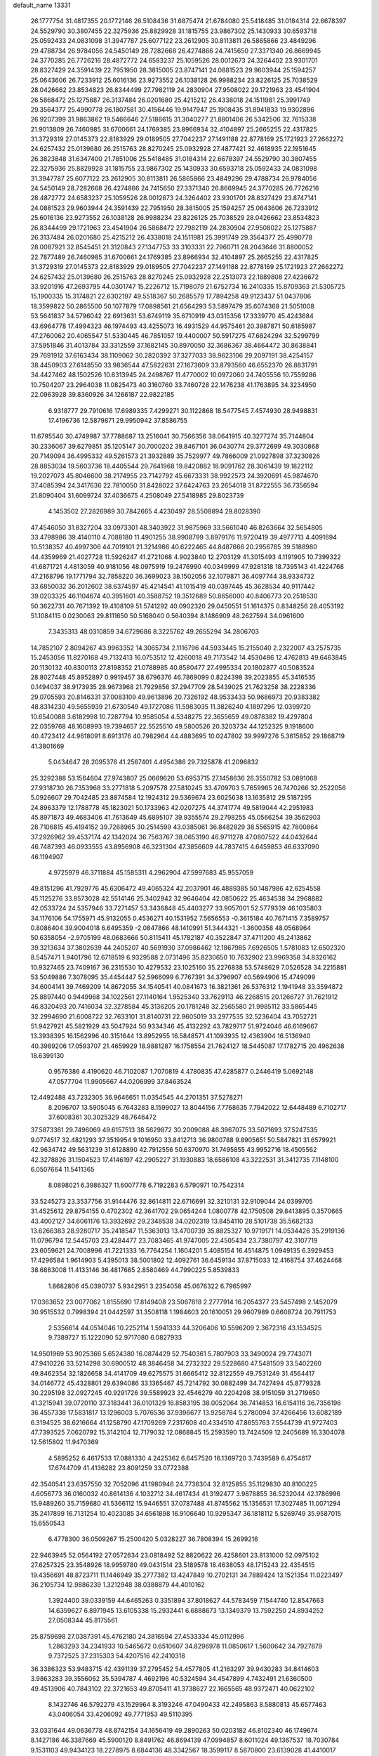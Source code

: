 default_name                                                                    
13331
  26.1777754  31.4817355  20.1772146  26.5108436  31.6875474  21.6784080
  25.5418485  31.0184314  22.6678397  24.5529790  30.3807455  22.3275936
  25.8829928  31.1815755  23.9867302  25.1430933  30.6593718  25.0592433
  24.0831098  31.3947787  25.6077122  23.2612905  30.8113811  26.5865866
  23.4849296  29.4788734  26.9784056  24.5450149  28.7282668  26.4274866
  24.7415650  27.3371340  26.8669945  24.3770285  26.7726216  28.4872772
  24.6583237  25.1059526  28.0012673  24.3264402  23.9301701  28.8327429
  24.3591439  22.7951950  28.3815005  23.8747141  24.0881523  29.9603944
  25.1594257  25.0643606  26.7233912  25.6016136  23.9273552  26.1038128
  26.9988234  23.8226125  25.7038529  28.0426662  23.8534823  26.8344499
  27.7982119  24.2830904  27.9508022  29.1721963  23.4541904  26.5868472
  25.1275887  26.3137484  26.0201680  25.4215212  26.4338018  24.1511981
  25.3991749  29.3564377  25.4990778  26.1807581  30.4156446  19.9147947
  25.1908435  31.8941833  19.9302896  26.9207399  31.9863862  19.5466646
  27.5186615  31.3040277  21.8801406  26.5342506  32.7615338  21.9013809
  26.7460985  31.6700661  24.1769385  23.8966934  32.4104897  25.2665255
  22.4317825  31.3729319  27.0145373  22.8183929  29.0189505  27.7042237
  27.1491188  22.8778169  25.1721923  27.2662272  24.6257432  25.0139680
  26.2515763  28.8270245  25.0932928  27.4877421  32.4618935  22.1951645
  26.3823848  31.6347400  21.7851006  25.5418485  31.0184314  22.6678397
  24.5529790  30.3807455  22.3275936  25.8829928  31.1815755  23.9867302
  25.1430933  30.6593718  25.0592433  24.0831098  31.3947787  25.6077122
  23.2612905  30.8113811  26.5865866  23.4849296  29.4788734  26.9784056
  24.5450149  28.7282668  26.4274866  24.7415650  27.3371340  26.8669945
  24.3770285  26.7726216  28.4872772  24.6583237  25.1059526  28.0012673
  24.3264402  23.9301701  28.8327429  23.8747141  24.0881523  29.9603944
  24.3591439  22.7951950  28.3815005  25.1594257  25.0643606  26.7233912
  25.6016136  23.9273552  26.1038128  26.9988234  23.8226125  25.7038529
  28.0426662  23.8534823  26.8344499  29.1721963  23.4541904  26.5868472
  27.7982119  24.2830904  27.9508022  25.1275887  26.3137484  26.0201680
  25.4215212  26.4338018  24.1511981  25.3991749  29.3564377  25.4990778
  28.0087921  32.8545451  21.3120843  27.1347753  33.3103331  22.7960711
  28.2043646  31.8800052  22.7877489  26.7460985  31.6700661  24.1769385
  23.8966934  32.4104897  25.2665255  22.4317825  31.3729319  27.0145373
  22.8183929  29.0189505  27.7042237  27.1491188  22.8778169  25.1721923
  27.2662272  24.6257432  25.0139680  26.2515763  28.8270245  25.0932928
  22.2513073  22.1889808  27.4236672  33.9201916  47.2693795  44.0301747
  15.2226712  15.7198079  21.6752734  16.2410335  15.8709363  21.5305725
  15.1900335  15.3174821  22.6302197  49.5518367  50.2685579  17.7894258
  49.9123437  51.0437806  18.3599822  50.2865500  50.1077879  17.0898561
  21.6564293  53.5897479  35.6074368  21.5051008  53.5641837  34.5796042
  22.6913631  53.6749119  35.6710919  43.0315356  17.3339770  45.4243684
  43.6964778  17.4994323  46.1974493  43.4255073  16.4931529  44.9575461
  20.3987871  50.6185987  47.2760062  20.4065547  51.5330445  46.7851057
  19.4400007  50.5917275  47.6824294  32.5299799  37.5951846  31.4013784
  33.3312559  37.1682145  30.8970050  32.3686367  38.4664472  30.8638841
  29.7691912  37.6163434  38.1109062  30.2820392  37.3277033  38.9623106
  29.2097191  38.4254157  38.4450903  27.6148550  33.9836544  47.5822631
  27.1673609  33.8793560  46.6552370  26.8831791  34.4427462  48.1502526
  10.6313945  24.2498767  11.4770002  10.0972060  24.7405556  10.7559286
  10.7504207  23.2964038  11.0825473  40.3160760  33.7460728  22.1476238
  41.1763895  34.3234950  22.0963928  39.8360926  34.1266187  22.9822185
   6.9318777  29.7910616  17.6989335   7.4299271  30.1122868  18.5477545
   7.4574930  28.9498831  17.4196736  12.5879871  29.9950942  37.8586755
  11.6795540  30.4749987  37.7788687  13.2516041  30.7566356  38.0641915
  40.3277274  35.7144804  30.2336067  39.6279851  35.1205147  30.7000202
  39.8467101  36.0430774  29.3772699  49.3030868  20.7149094  36.4995332
  49.5261573  21.3932889  35.7529977  49.7866009  21.0927898  37.3230826
  28.8853034  19.5603736  18.4405544  29.7641968  19.8420882  18.9091762
  28.3061439  19.1822112  19.2027073  45.8046600  38.2174955  23.7142792
  45.6673331  38.9922573  24.3920691  45.9874670  37.4085394  24.3417636
  22.7810050  31.8428022  37.6424763  23.2654018  31.8722555  36.7356594
  21.8090404  31.6099724  37.4036675   4.2508049  27.5418985  29.8023739
   4.1453502  27.2826989  30.7842665   4.4230497  28.5508894  29.8028390
  47.4546050  31.8327204  33.0973301  48.3403922  31.9875969  33.5661040
  46.8263664  32.5654805  33.4798986  39.4140110   4.7088180  11.4901255
  38.9908799   3.8979176  11.9720419  39.4977713   4.4091694  10.5138357
  40.4997306  44.7019101  21.3214986  40.6222465  44.8487666  20.2956765
  39.5188980  44.4359969  21.4027728  11.5926247  41.2721068   4.9023840
  12.2703129  41.3015493   4.1191905  10.7399322  41.6871721   4.4813059
  40.9181056  48.0975919  19.2476990  40.0349999  47.9281318  18.7395143
  41.4224768  47.2168796  19.1771794  32.7858220  36.3699023  38.1502056
  32.1079871  36.4097744  38.9334732  33.6850032  36.2012602  38.6374597
  45.4214541  41.1015419  40.0397445  45.3628534  40.9117442  39.0203325
  46.1104674  40.3951601  40.3588752  19.3512689  50.8656000  40.8406773
  20.2518530  50.3622731  40.7671392  19.4108109  51.5741292  40.0902320
  29.0450551  51.1614375   0.8348256  28.4053192  51.1084115   0.0230063
  29.8111650  50.5168040   0.5640394   8.1486909  48.2627594  34.0961600
   7.3435313  48.0310859  34.6729686   8.3225762  49.2655294  34.2806703
  14.7852107   2.8094267  43.9963352  14.3065734   2.1116796  44.5933445
  15.2155040   2.2322007  43.2575735  15.2453056  11.8270168  49.7132413
  16.0753512  12.4260018  49.7173542  14.4530486  12.4762813  49.6463845
  20.1130132  40.8300113  27.8198352  21.0788985  40.8580477  27.4995334
  20.1802877  40.5083524  28.8027448  45.8952897   0.9919457  38.6796376
  46.7869099   0.8224398  39.2023855  45.3416535   0.1494037  38.9173935
  28.9673968  21.7929856  37.2947709  28.5439025  21.7623258  38.2228336
  29.0705593  20.8146331  37.0083109  49.9613896  20.7326192  48.9533433
  50.9686973  20.9383382  48.8314230  49.5655939  21.6730549  49.1727086
  11.5983035  11.3826240   4.1897296  12.0399720  10.6540088   3.6182998
  10.7287794  10.9585054   4.5348275  22.3655659  49.0878382  19.4297804
  22.0359768  48.1608993  19.7394657  22.5525510  49.5800526  20.3203734
  44.1252325   9.1918600  40.4723412  44.9618091   8.6913176  40.7982964
  44.4883695  10.0247802  39.9997276   5.3615852  29.1868719  41.3801669
   5.0434647  28.2095376  41.2567401   4.4954386  29.7325878  41.2096832
  25.3292388  53.1564604  27.9743807  25.0669620  53.6953715  27.1458636
  26.3550782  53.0891068  27.9318730  26.7353968  33.2771818   5.2097578
  27.5810245  33.4709703   5.7659965  26.7470266  32.2522056   5.0926607
  29.7042485  23.8874584  12.1924312  29.5369674  23.6025638  13.1635812
  29.5187295  24.8963379  12.1788778  45.1823021  50.1733963  42.0207275
  44.3741774  49.5819044  42.2951983  45.8971873  49.4683406  41.7613649
  45.6895107  39.9355574  29.2798255  45.0566254  39.3562903  28.7106815
  45.4194152  39.7268965  30.2514599  43.0385061  36.8482829  38.5565915
  42.7800864  37.2926962  39.4537174  42.1342024  36.7563767  38.0653190
  46.9711278  47.0807522  44.0432644  46.7487393  46.0933555  43.8956908
  46.3231304  47.3856609  44.7837415   4.6459853  46.6337090  46.1194907
   4.9725979  46.3711884  45.1585311   4.2962904  47.5997683  45.9557059
  49.8151296  41.7929776  45.6306472  49.4065324  42.2037901  46.4889385
  50.1487986  42.6254558  45.1125276  33.8573028  42.5514146  25.3402942
  32.9646404  42.0850622  25.4634538  34.2968882  42.0533724  24.5357946
  33.7271457  53.3436848  45.4403277  33.9057001  52.5779339  46.1035803
  34.1176106  54.1755971  45.9132055   0.4536271  40.1531952   7.5656553
  -0.3615184  40.7671415   7.3589757   0.8086404  39.9004018   6.6495359
  -2.0847866  48.1410991  51.3444321  -1.3600358  48.0568964  50.6358054
  -2.9705199  48.0683666  50.8115411  45.1782187  40.3522847  37.4711200
  45.2413862  39.3213634  37.3802639  44.2405207  40.5691930  37.0986462
  12.1867985   7.6926505   1.5781083  12.6502320   8.5457471   1.9401796
  12.6718519   6.9329588   2.0731496  35.8230650  10.7632902  23.9969358
  34.8326162  10.9327465  23.7409167  36.2315530  10.4279532  23.1025160
  35.2276838  53.5748629   7.0526528  34.2215881  53.5049886   7.3078095
  35.4454447  52.5966099   6.7767391  34.3796907  40.5694906  15.4749099
  34.6004141  39.7469209  14.8672055  34.1540541  40.0841673  16.3821361
  26.5376312   1.1941948  33.3594872  25.8897440   0.9449968  34.1022561
  27.1140164   1.9525340  33.7629113  46.2268515  20.1266727  31.7621912
  46.8320493  20.7416034  32.3278584  45.3136205  20.1781248  32.2565580
  21.9985112  33.5865445  32.2994690  21.6008722  32.7633101  31.8140731
  22.9605019  33.2977535  32.5236404  43.7052721  51.9427921  45.5821929
  43.5047924  50.9334346  45.4132292  43.7829717  51.9724046  46.6169667
  13.3938395  16.1562996  40.3151644  13.8952955  16.5848571  41.1093935
  12.4363904  16.5136940  40.3989206  17.0593707  21.4659929  18.9881287
  16.1758554  21.7624127  18.5445087  17.1782715  20.4962638  18.6399130
   0.9576386   4.4190620  46.7102087   1.7070819   4.4780835  47.4285877
   0.2446419   5.0692148  47.0577704  11.9905667  44.0206999  37.8463524
  12.4492488  43.7232305  36.9646651  11.0354545  44.2701351  37.5278271
   8.2096707  13.5905045   6.7643283   8.1599027  13.8044156   7.7768635
   7.7942022  12.6448489   6.7102717  37.6008361  30.3025329  48.7646472
  37.5873361  29.7496069  49.6157513  38.5629872  30.2009088  48.3967075
  33.5071693  37.5247535   9.0774517  32.4821293  37.3519954   9.1016950
  33.8412713  36.9800788   9.8905651  50.5847821  31.6579921  42.9634742
  49.5631239  31.6128890  42.7912556  50.6370970  31.7495855  43.9952716
  18.4505562  42.3278826  31.1504523  17.4146197  42.2905227  31.1930883
  18.6586108  43.3222531  31.3412735   7.1148100   6.0507664  11.5411365
   8.0898021   6.3986327  11.6007778   6.7192283   6.5790971  10.7542314
  33.5245273  23.3537756  31.9144476  32.8614811  22.6716691  32.3210131
  32.9109044  24.0399705  31.4525612  29.8754155   0.4702302  42.3641702
  29.0654244   1.0800778  42.1750508  29.8413895   0.3570665  43.4002127
  34.6061176  13.3932692  29.2348538  34.0202319  13.8454110  28.5101738
  35.5682133  13.6266383  28.9280717  35.2418547  11.5363013  13.4700739
  35.8825327  10.9719171  14.0534426  35.2919136  11.0796794  12.5445703
  23.4284477  23.7083465  41.9747005  22.4505434  23.7380797  42.3107719
  23.6059621  24.7008996  41.7221333  16.7764254   1.1604201   5.4085154
  16.4514875   1.0949135   6.3929453  17.4296584   1.9614903   5.4395013
  38.5001802  12.4092761  36.6459134  37.8715033  12.4168754  37.4624468
  38.6863008  11.4133146  36.4817665   2.8580469  44.7990225   5.8539833
   1.8682806  45.0390737   5.9342951   3.2354058  45.0676322   6.7965997
  17.0363652  23.0077062   1.8155690  17.8149408  23.5067818   2.2777914
  16.2054377  23.5457498   2.1452079  30.9515532   0.7998394  21.0442597
  31.3508118   1.1984603  20.1610051  29.9607989   0.6608724  20.7911753
   2.5356614  44.0514046  10.2252114   1.5941333  44.3206406  10.5596209
   2.3672316  43.1534525   9.7389727  15.1222090  52.9717080   6.0827933
  14.9501969  53.9025366   5.6524380  16.0874429  52.7540361   5.7807903
  33.3490024  29.7743071  47.9410226  33.5214298  30.6900512  48.3846458
  34.2732322  29.5228680  47.5481509  33.5402260  49.8462354  32.1826658
  34.4141709  49.6275575  31.6665412  32.8122559  49.7531249  31.4564417
  34.0146772  45.4328801  29.6394086  33.1365467  45.7214792  30.0882499
  34.7427494  45.8779328  30.2295198  32.0927245  40.9291726  39.5589923
  32.4546279  40.2204298  38.9151059  31.2719650  41.3215941  39.0720110
  37.3183441  36.0101329  16.8583195  38.0052064  36.7414853  16.6154116
  36.7356196  36.4557338  17.5831817  13.1296003   5.7076536  37.9396677
  13.9258784   5.2780094  37.4266456  13.6082189   6.3194525  38.6216664
  41.1258790  47.1709269   7.2317608  40.4334510  47.8655763   7.5544739
  41.9727403  47.7393525   7.0620792  15.3142104  12.7179032  12.0868845
  15.2593590  13.7424509  12.2405689  16.3304078  12.5615802  11.9470369
   4.5895252   6.4617533  17.0881330   4.2425362   6.6457520  16.1369720
   3.7439589   6.4754617  17.6744709  41.4136282  23.8091259  33.0772388
  42.3540541  23.6357550  32.7052096  41.1980946  24.7736304  32.8125855
  35.1129830  40.8100225   4.6056773  36.0160032  40.8614136   4.1032712
  34.4617434  41.3192477   3.9878855  36.5232044  42.1786996  15.9489260
  35.7159680  41.5366112  15.9446551  37.0787488  41.8745562  15.1356531
  17.3027485  11.0071294  35.2417899  16.7131254  10.4023085  34.6561898
  16.9106640  10.9295347  36.1818112   5.5269749  35.9587015  15.6550543
   6.4778300  36.0509267  15.2500420   5.0328227  36.7808394  15.2699216
  22.9463945  52.0564192  27.0572634  23.0818492  52.8820622  26.4258601
  23.8131000  52.0975102  27.6257325  23.3548926  18.9959780  49.0431514
  23.5189578  18.4638053  48.1715243  22.4354515  19.4356691  48.8723711
  11.1446949  35.2777382  13.4247849  10.2702131  34.7889424  13.1521354
  11.0223497  36.2105734  12.9886239   1.3212948  38.0388879  44.4010162
   1.3924400  39.0339159  44.6465263   0.3351894  37.8018627  44.5783459
   7.1544740  12.8547663  14.6359627   6.8971945  13.6105338  15.2932441
   6.6888673  13.1349379  13.7592250  24.8934252  27.0508344  45.8175561
  25.8759698  27.0387391  45.4762180  24.3816594  27.4533334  45.0112996
   1.2863293  34.2341933  10.5465672   0.6510607  34.8296978  11.0850617
   1.5600642  34.7927879   9.7372525  37.2315303  54.4207516  42.2410318
  36.3386323  53.9483715  42.4391139  37.2795452  54.4577805  41.2163297
  39.9430283  34.8414603   3.9863283  39.3556062  35.5394787   4.4692196
  40.5324594  34.4547899   4.7432491  21.6360500  49.4513906  40.7843102
  22.3721653  49.8705411  41.3738627  22.1665565  48.9372471  40.0622102
   8.1432746  46.5792279  43.1529964   8.3193246  47.0490433  42.2495863
   8.5880813  45.6577463  43.0406054  33.4206092  49.7771953  49.5110395
  33.0331644  49.0636778  48.8742154  34.1656419  49.2890263  50.0203182
  46.8102340  46.1749674   8.1427186  46.3387669  45.5900120   8.8491762
  46.8694139  47.0994857   8.6011024  49.1367537  18.7030784   9.1531103
  49.9434123  18.2278975   8.6844136  48.3342567  18.3599117   8.5870800
  23.6139028  41.4410017  17.3481544  23.5299065  40.5597625  17.8823823
  24.5485870  41.3795935  16.9204426  24.2696235  13.5405202  11.3545887
  24.2598101  13.1715464  12.3204707  25.2260465  13.9044265  11.2387102
  16.2000288   7.1563515  24.9884963  16.3146344   6.5272032  24.1887974
  15.2790312   7.5999188  24.8381527  24.9897318  11.6447712  40.7178264
  25.1496722  11.4580726  41.7031914  25.6029705  10.9624664  40.2285754
  44.1986466   5.1296953  44.2499430  44.7877984   4.8714957  43.4325282
  43.9991120   4.2050752  44.6836659  -0.1063951  46.5128034  20.7084954
   0.2848402  45.8690829  21.4145537   0.7258886  46.8362418  20.1911650
  20.8821604   8.0303649   5.3484660  21.1319135   8.3246364   6.3033088
  20.3045688   8.7994836   4.9896812   3.3473122  36.7727797  41.3702325
   2.5804013  36.1494275  41.0728546   3.3947588  36.6243735  42.3933317
  11.9641835  11.3782713  25.2127100  12.1861461  11.7012990  24.2491866
  11.1965271  10.7014187  25.0439034  40.1806195  52.3703581  49.8291157
  40.3943018  51.8498489  48.9565663  39.6193002  53.1586474  49.5101138
   8.1503679  43.8340020  27.7340621   7.4424419  43.0802249  27.6767591
   8.4127432  43.8269427  28.7349200  50.1329571  22.1594064  38.7946290
  50.2936520  22.8948173  38.0780196  49.2037057  22.4100442  39.1774811
   5.5373326   3.9119994  17.0108257   6.2753066   3.8619258  17.7374348
   5.2299428   4.8978914  17.0617120  12.7581556  48.6039633  30.6756109
  11.9828057  48.4933561  30.0001051  12.4176098  49.3993491  31.2644089
  46.6563676   5.4513680  29.0382181  45.8545965   6.0790640  28.8711593
  46.5241705   5.1318661  30.0098734  14.3921819  16.9181994   1.6035696
  14.5167232  17.8802580   1.2419019  13.3620446  16.7963827   1.5573257
  17.3630202  15.4462440  14.0367765  16.5934607  15.4530436  13.3433546
  18.1763766  15.7848264  13.4870569  39.3874378   6.1383719   4.6958627
  39.6339347   5.4627163   5.4274832  38.7207818   5.6220880   4.0972202
  21.7295758  45.9502717  17.9988109  21.9519208  44.9613645  18.2121095
  21.4550349  46.3313571  18.9199729  48.9329349  54.1880937  38.4492344
  49.8171041  53.9782996  37.9995375  48.5599047  53.2697010  38.7431491
  35.9211638  33.7563117  40.4119165  36.4249859  34.3276188  41.1178870
  35.4146395  34.4720249  39.8667263  23.9081074  27.3170146  48.3785165
  24.1277689  26.4007726  48.7998713  24.4236471  27.3070932  47.4851116
  38.4048460  38.5403949  31.3359350  39.3028014  38.1405909  31.0654227
  38.2216231  38.1380921  32.2731738  35.8478517  29.2294214  47.0246136
  36.2962822  29.2796239  46.0960527  36.5040420  29.7445907  47.6360069
  46.4708825  49.6966708  30.1756368  46.4073846  48.6949672  29.9448418
  47.0891159  49.7474976  30.9838003  17.8549344  12.0813291  11.5694088
  18.5759969  12.6090678  11.0543173  18.3960992  11.5801561  12.2958548
   0.7899124  24.0259851  40.3344703   0.2352713  23.2914467  39.9008836
   1.6792532  23.5759012  40.5914967  49.1563567  21.4471681  44.7859549
  48.8085103  22.4285907  44.8315480  48.8041191  21.1297134  43.8677937
   9.1551046  10.5627865   5.1963426   8.3632468  10.7800656   5.8241289
   8.7160198  10.5629289   4.2592512  12.2640107  39.6213435  13.3486225
  11.7245171  40.4876621  13.5152595  13.0046824  39.9238450  12.6945041
  41.7071442  45.6158273   9.3705936  42.4363231  44.9913318   8.9941900
  41.4311469  46.1872375   8.5553333  19.3724601  32.6450956  40.3129956
  19.3039568  33.1881442  39.4430394  20.2280103  32.0765565  40.1796102
  48.3764366  43.4173840  38.1628903  48.8476574  42.7277254  38.7743343
  47.8658535  42.8092244  37.4911559  14.2243957  19.4929279   0.5908478
  13.7395953  20.0339130   1.3266796  14.8722762  20.1843290   0.1814936
  39.3896646   8.0543122  31.4020517  38.4060572   8.2967037  31.5257078
  39.8356187   8.9171662  31.0599452   6.4507740  42.2706140  41.8184678
   6.0868232  42.7203332  42.6647641   5.7868558  42.5514793  41.0779267
   2.4321575  26.9054991  17.3587879   2.1546669  26.7784070  16.3754430
   3.0943322  27.6838235  17.3423194  43.6670153  30.4547230  45.7455415
  43.7080290  30.6717967  46.7588893  43.9136006  31.3508086  45.3026244
  48.8177695  24.9139507  21.3718124  49.4202201  24.1703421  20.9890094
  49.0152694  24.8883246  22.3868038  39.7707078  53.7414917  43.0937884
  38.7709805  53.8956921  42.8891983  40.2483175  54.3932956  42.4551372
  47.0801723  15.9867050   9.5272593  47.0093043  16.7467755   8.8362275
  46.3567859  16.2217939  10.2277959  33.3545362  53.1834567  24.1980485
  32.9303018  52.5113193  24.8538962  33.6936855  53.9440969  24.8061158
  26.9101174  32.1497630  43.1020930  26.7907434  32.6305173  42.1932190
  26.2152760  31.3855768  43.0566328  37.7064258  18.7303900  34.3278580
  37.4838710  18.1786698  35.1783023  38.6849481  19.0286570  34.5103879
  16.2159145  34.9790711  42.8482131  15.2450900  34.8815681  42.5137898
  16.1839779  34.5531900  43.7906573  13.0270399  23.8053660  12.9360504
  12.2843994  24.1317004  12.3003135  12.4996461  23.2637406  13.6490931
  41.1758464  45.2211747   5.2809074  41.0276601  45.8988566   6.0542630
  41.7978435  45.7595002   4.6422647  10.1928950   2.8170382  27.5845033
  10.1545921   1.8217282  27.8650691  10.4394329   3.3102460  28.4506356
  23.1462288  20.0124111  27.6788080  23.3189861  19.5934842  26.7501169
  23.4117668  19.2939650  28.3423693  15.1838949  22.4361938  41.2371875
  14.6396488  21.8208739  40.5984653  14.5551751  23.2544138  41.3428189
  29.4544299  25.6156020   2.4344496  28.8053565  25.0016646   2.9617488
  29.9751294  24.9356695   1.8432078  42.9842271  36.0538311   9.4066416
  42.3551069  36.8301158   9.1419770  42.3332875  35.3219803   9.7374781
  18.4364316  14.1951719  28.3046415  19.2867592  14.7706015  28.1810742
  18.5295292  13.8467450  29.2791449   8.7615566  36.9325094   0.8867558
   8.1001942  36.1294838   0.9250499   8.5020812  37.4709075   1.7339775
  33.4450540  26.1229235   7.7754019  33.8069254  25.2016658   7.4624449
  32.4481349  26.0765506   7.4798451  45.3668375  26.1387901   8.7549831
  45.5901664  27.0635285   9.1582876  44.5549273  25.8283449   9.3169207
  34.3059967   7.4878385  31.1669011  33.6079723   7.3466250  31.9191631
  33.7785878   7.9659207  30.4295247  19.6921133  51.1588150   8.6753080
  19.4306615  50.2788876   9.1301913  20.1614112  50.8830045   7.8051711
  38.6972922  40.8985344   5.9394358  38.9432350  41.8700749   6.1883485
  38.1230630  41.0008442   5.0914039  16.4863521   2.6252343  39.7204797
  17.5107813   2.6026979  39.6073494  16.3021059   3.6010512  40.0230494
  27.8577070  11.6065600   4.3735903  28.7287873  11.4728633   3.8276256
  27.3749137  12.3601138   3.8579041   7.2893507  20.0342422   3.4479805
   6.6989251  20.1583628   4.2931617   7.9639004  20.8162301   3.5234324
  44.1035397  42.4325154  25.9880980  44.9330918  42.8727999  25.5423568
  43.3292306  43.0214248  25.6230713  12.8672169  53.7250527  26.6723018
  12.7704917  54.6429682  27.1293441  13.6021753  53.2565864  27.2283799
   8.3798298  33.3860079  27.9188779   9.3764737  33.1239931  28.0062477
   7.8861792  32.5723745  28.3203853   8.4434991  31.9478602   8.1351029
   8.0702722  32.4501566   7.3256619   9.2117129  31.3766816   7.7371807
  29.1783359  15.3681066  27.2226086  30.0860167  15.8766506  27.2287909
  28.9025829  15.3910973  28.2161998  13.4321541   9.7697870   2.8843824
  13.9498675   9.1727238   3.5523990  14.0939337  10.5449943   2.7050517
  18.3096241  22.8229647  46.4113332  19.2901072  22.6175663  46.6417092
  17.7684591  22.1937730  47.0143891  42.2293165  26.5434636  20.2424370
  41.3492250  26.5738477  19.6929888  42.7997407  27.2845797  19.7868589
   5.9916941  44.2885047  23.9547624   5.6261128  45.2382545  23.7829240
   5.5168168  43.7164043  23.2284683  25.3614822  21.2976061  30.4717131
  26.3021378  21.6640922  30.2156843  24.7450588  21.7903664  29.8030645
   4.8806534  15.0813533   3.2300696   5.7992253  15.0828107   3.7084503
   4.2089968  15.0905310   4.0115753  23.1111677  27.2137003  37.5949197
  22.5430248  27.0849139  38.4577068  22.3911569  27.4990077  36.9013890
  33.4538135  13.2648924  46.6045486  33.5864583  13.9285505  45.8260972
  32.8053039  13.7535750  47.2346476  27.0491083   2.8027490  26.9429317
  26.1674935   2.7632319  27.4670506  26.9303900   2.1023829  26.1917276
  15.0925872  18.4761320  22.0978429  14.8634765  18.7785460  21.1368277
  14.9775054  17.4526348  22.0559565  10.7405924  28.9563418  41.0544469
  10.1456909  28.5665672  40.3101545  10.9147467  28.1519479  41.6779475
  19.2435643   6.4047171  22.5837083  19.6898753   7.2649432  22.9556778
  19.9818813   5.6888929  22.7429265  18.2788703  50.6237317  34.0618948
  18.5865524  49.6378132  34.0776875  18.7726417  51.0437467  34.8659323
  26.3669074  46.3685188  47.0435828  26.4680745  47.1544317  46.3844662
  25.3490780  46.2401436  47.1295482  -0.2530809  23.2122351  20.1084737
   0.1878612  24.0553967  19.7167544   0.5418517  22.5627340  20.2362628
  46.6068408  54.5099982  43.9311034  46.4979383  53.4859430  43.8102469
  45.6478294  54.8115450  44.1737888  21.3393479  30.3388828  24.2367359
  22.2511350  30.5595823  24.6243853  20.8741074  31.2335555  24.0812690
  29.9525177   5.1929840  19.0879722  29.7153192   5.8937369  18.3590580
  30.8691785   4.8310225  18.7606496   8.5085007  21.6613253  12.5522489
   7.7681204  21.5919257  13.2835550   9.3149810  21.1971845  12.9992822
  50.2489439  48.7510078  31.2935929  49.5862546  49.4716990  31.6278270
  50.0542066  48.6879349  30.2869064  36.0312558   2.8698030  49.0507155
  35.7184013   2.2597526  49.8161339  37.0506332   2.6879284  48.9859479
  45.5628305  11.3430072   6.3427577  44.5620104  11.2010729   6.5298754
  45.8962733  10.4350509   6.0044694  17.3312351  35.8232410  26.3777454
  18.0622886  36.1787448  27.0028923  16.4537960  36.0544929  26.8946964
   4.2596587  23.4163599  38.4625993   4.7499165  22.5284716  38.2888755
   3.8311239  23.2676928  39.3959490  49.9813774  32.0267856  20.7598294
  49.6852571  31.0378089  20.7565693  50.2635280  32.1934137  21.7330840
  16.1196480   1.2760162  42.0262990  16.1234254   1.7917440  41.1247468
  16.4040662   0.3210449  41.7352396  38.2768565  22.2520574  42.9354110
  37.8647640  22.8130017  42.1830753  37.8913916  22.6507441  43.8001827
  35.7384461  25.3379223   2.3335982  34.7636194  25.3689889   1.9887305
  35.7695789  26.0466964   3.0713825  10.4222195  51.2018491  39.0251311
  10.2302823  51.1926498  40.0386850   9.5366275  51.5290570  38.6105211
  26.1105016  29.0074604   9.7891456  26.0706055  29.5160488   8.9002235
  26.7535393  28.2255772   9.6265049  28.3122248   0.2832666  14.4954778
  28.8513027   1.0232126  14.9959335  28.0097835  -0.3292701  15.2759879
  32.0781380  41.4291956  46.9993436  32.2838516  41.4491718  48.0065693
  31.3369286  40.7310375  46.8924635   7.3466222  38.0034329  35.5706376
   7.6247355  37.2675129  36.2428841   6.6546861  37.5304921  34.9669623
  21.6784038  31.2945461  40.0905658  22.2787765  31.6442408  40.8650382
  22.2438102  31.4856238  39.2501744  46.8641421  17.9391046  17.7583737
  46.2374607  17.6131140  17.0016701  47.1449988  17.0409683  18.2086994
  22.3520641  14.2251365  45.7095301  21.5220231  14.2400850  46.3310128
  22.2954745  13.2999697  45.2616548  19.9008833  40.7792823  22.8122577
  19.5601580  40.7402243  23.7890376  19.0345307  40.9829935  22.2792312
   7.4772584  43.2201989  35.7880742   8.3042234  42.7617011  35.3552219
   6.6883453  42.7499105  35.2961369  36.6417104  20.3312724  18.8823018
  36.3074495  20.0977824  19.8450575  36.9241785  19.3962656  18.5233681
  27.6502444  44.7970166   0.4338787  27.8646665  43.9191272  -0.0780214
  28.5314835  44.9892386   0.9390873  34.6616005  23.7499452  41.3715200
  35.6428808  23.6240504  41.0549872  34.7644406  24.2767801  42.2480695
  16.0020599  48.3418462   4.5658798  16.5709898  47.7844250   3.8976662
  16.1730163  49.3137095   4.2440163   5.5143184  10.6306272  18.3044830
   5.8531945   9.6573312  18.3868196   4.5710866  10.5295957  17.9058076
  49.4681733  16.3824032  31.9097747  48.5893124  16.8738891  32.1469441
  49.1833807  15.3810533  31.9495007  46.3041891  39.2849087  47.2920048
  46.9722941  39.4437808  46.5135297  46.6207899  39.9849866  47.9967413
  17.5010668  -0.8373131  14.3302932  17.7698475   0.1393026  14.5104956
  16.5973377  -0.7399934  13.8275615  44.2006436  40.1283749  44.0047851
  43.5817122  40.8034275  43.5455743  45.1454744  40.3827514  43.6761329
  13.7032060  54.7955279  24.2806375  12.8962314  54.6280786  23.6539242
  13.4072904  54.3503006  25.1653347  33.6795195  36.3634686  18.0140075
  33.4499941  35.3824749  18.2587940  34.6039977  36.5080406  18.4492892
  36.9694129  52.7164111  31.7092334  37.5158787  51.8359626  31.8215334
  36.1193250  52.5037772  32.2726161  45.2243272   2.8949457  19.8779744
  44.6423849   2.4001639  20.5738614  46.1086216   2.3595529  19.8901126
  33.3754578   3.4711191  26.7555243  32.3912452   3.6265079  26.4677421
  33.7477605   2.8737674  26.0016815   9.1936669  48.6984339  46.9080166
   9.7837048  47.8605386  46.7819572   8.7200208  48.8005480  45.9960195
  34.1567889  27.3651732  20.0777179  34.6176439  27.9855322  20.7590429
  33.3128906  27.0443435  20.5838991   3.6528075  30.5650144   0.3956157
   3.1392384  31.2022246  -0.1940982   4.5632592  31.0149447   0.5653973
   2.7874617  18.6284700   8.8089415   3.4820061  18.5242870   8.0473199
   3.1889083  18.0698971   9.5778697  15.3636296  38.0192538  21.5843573
  16.3514729  38.2145722  21.3623236  14.9037901  38.0269312  20.6640916
  36.4332767  29.0943389  42.0800329  36.5900746  29.9126011  41.4712773
  35.4591112  28.8176218  41.8615889  22.9641289  49.9740714  21.9270839
  23.3233386  48.9968681  21.9756136  22.7413104  50.1851694  22.9102414
  13.9221671  44.4224723   4.8269245  13.4150444  44.1690853   3.9640364
  13.7709528  45.4441178   4.8958879   8.9504250  11.8031730  23.0507720
   8.7800978  12.6581930  23.5990441   9.2941345  12.1592591  22.1435703
  16.4354137  24.7380573  34.3224089  16.0017986  24.0767911  35.0075260
  17.0384003  25.3165251  34.9321729   9.9656268  17.4911861  28.1374369
   9.2139980  16.8976154  28.5322870  10.6107054  17.5926485  28.9587412
  17.4163308  22.1525882  10.1090232  16.7995527  22.9753893   9.9860423
  16.7870646  21.4454306  10.5184477   6.8075941   2.6118379   9.0571667
   7.1725226   2.8300146  10.0022208   6.6517438   3.5592259   8.6538638
  41.0735133  11.0701662  46.6114201  41.8508044  10.8692582  45.9679643
  40.6089264  11.8866943  46.1965069  38.1744235  46.2843957  29.9481668
  37.2776295  46.3955377  30.4580602  38.3547180  45.2753193  29.9984572
  19.8389601  41.9438311  14.8849483  19.2719115  42.8075018  14.8516248
  20.0028107  41.7212097  13.8917251  12.5001374   8.6888823  16.8246865
  13.5319092   8.7416776  16.9242547  12.3221626   7.6682492  16.8793461
  36.3198659  35.3925610  36.1174217  35.5880166  34.6632335  36.0828755
  35.8497277  36.2333571  35.7568826  46.3298429  38.1077973  16.7647057
  45.4431689  38.1475727  16.2439224  46.7715386  37.2366606  16.4281157
  19.4262027  16.5013563  12.7117261  19.0826064  17.4587491  12.5414283
  20.3887943  16.5160317  12.3544950  27.1752868  18.1256307  19.9814124
  27.1747696  17.2101463  20.4474545  26.5264424  18.6978657  20.5442970
  30.4686636  41.1109055  26.1728668  29.5843811  40.7599272  26.5825066
  31.1863255  40.5229771  26.6308793  22.4458373  11.7755206  19.2745143
  22.7289629  12.3580573  20.0817002  23.2934971  11.1944580  19.1128208
  50.1026805  11.8434681  24.6867189  50.5989934  12.7534565  24.6427236
  49.7621725  11.7923330  25.6440248  29.8594225  42.6018912   9.0545247
  30.6671007  42.4430956   8.4337307  30.2050889  42.3598625   9.9907013
  21.1247800  16.4475482  18.7183654  22.1202568  16.6574908  18.8378303
  20.6782889  17.3635483  18.5831445  13.6453109   2.1938934   8.7783495
  12.7463695   1.7311505   8.9955297  13.8865241   2.6534619   9.6839915
   3.1524191  52.9658041  38.8755999   2.7236171  53.8254848  38.4764460
   4.1454825  53.0804956  38.6954351  51.8325602   8.9986523  38.3643560
  50.9084671   8.8972205  37.9540078  51.9666580   8.1351842  38.9204507
  20.8557970   3.6924796   6.0371102  19.8461754   3.5982463   5.8047221
  21.1737040   4.4081071   5.3606715  16.0935793  18.8536009   9.0429227
  16.0389737  19.2178728   8.0826520  17.0806867  18.5634815   9.1448071
  25.6885030  13.9402393  39.3453465  24.9788477  14.1502889  38.6295329
  25.3194825  13.1160488  39.8368341  34.3925901   5.7308400  18.4175809
  33.8892201   6.3650090  19.0730146  35.2838568   6.2485230  18.2678734
  41.1286287  46.2031346  14.1335798  41.4276141  46.5111051  13.1891646
  41.1548365  45.1704048  14.0531488  40.0309474   5.9049838  36.5072445
  40.2692983   6.8727549  36.7701879  40.5887778   5.3281864  37.1577848
  22.5448331  31.3601587  20.9117927  22.7771863  32.3524447  21.0952032
  23.2552820  30.8544534  21.4701845  11.0482778  44.9801289  12.3448497
  10.3342709  44.2442611  12.2130110  11.8233559  44.6672341  11.7354114
  48.1605294  21.5881124  20.0280922  48.9635892  22.2302624  19.9910008
  48.1529892  21.1554285  19.0866891  27.7795273  13.7435869  43.4796988
  28.5606545  13.1402947  43.7960344  28.1932933  14.2745613  42.6956828
  47.9590841  20.7240115  42.3852769  48.4115571  20.3795656  41.5234089
  47.4678254  19.8767443  42.7363424  49.2015478  46.6505959   2.8177655
  49.6470366  47.3223782   3.4555015  49.0459549  47.1838969   1.9520830
  35.1770222  50.7428021  38.0627636  35.8576805  51.0676003  38.7679497
  35.6367959  50.9723306  37.1648079  35.2728099  40.0206191  36.6245071
  36.0824478  39.7051597  37.1860578  34.4574399  39.6630774  37.1532120
  36.2185534  16.1530868  19.4863037  36.6557322  15.2186130  19.4280867
  36.3953210  16.4546568  20.4500701  49.4453468  20.3540091   3.8660285
  48.8728637  19.9353948   3.1142660  48.9134449  20.1382085   4.7231514
  36.7107942   7.5974540  48.6779960  36.2505908   6.7294122  48.9982785
  35.9246765   8.2571006  48.5692853   3.4944278  51.3303472   4.0102856
   2.4792476  51.2074858   4.1501013   3.7988007  50.4491151   3.5761926
  15.4539406  25.6640384   7.5481603  15.6783050  25.0450979   8.3423857
  16.3536198  25.8027769   7.0747113  37.2696246  23.4992013  40.7073636
  37.7418895  24.1873946  40.1058783  37.4937230  22.5902691  40.2761798
   8.9695693  40.3251104  15.1064553   9.7482570  40.8284659  14.6488014
   8.7666531  39.5561571  14.4406825  18.9747983  20.1336792  43.3519068
  19.7858371  19.8494392  43.8962205  18.8861180  21.1510103  43.5345282
  21.8140228  45.2554022  35.8426291  21.3054188  46.0864144  36.1915191
  21.1976740  44.4765765  36.1274189  37.6105313  16.3816710   9.5543443
  38.0141443  16.8861164  10.3779750  37.5460213  15.4101492   9.9085647
  28.0208310  16.3920403  12.2622781  27.7624145  16.2722540  13.2548907
  27.6349643  17.2935820  11.9996070  17.7291395  26.2642668  21.0706662
  17.8173267  26.3229012  20.0411862  18.4031848  26.9737913  21.4074180
  20.7093884  24.3953942  42.4003129  20.2367167  25.1707252  42.9009564
  20.3636214  24.4853817  41.4394261  42.7072849   7.9767239  14.2392011
  42.2971332   7.2626321  13.6147395  43.3022060   7.4496903  14.8739786
  21.8143369  34.4902280  25.2711435  22.7203164  34.7263732  24.8568069
  21.6216551  35.2477266  25.9361902   8.7522071  14.2829035  24.3515519
   8.2701222  15.1696293  24.1229096   9.6964259  14.4164149  23.9560653
  47.9083983  51.0643545  21.3431591  48.7489684  51.5625740  21.6093748
  48.1992141  50.0898848  21.2006358   9.6395901  45.1134907  19.4626555
  10.1110603  45.1630027  20.3824372   9.7594219  46.0672858  19.0838891
  43.7960349   9.3898825  16.8353735  43.0579978  10.0526745  16.5346932
  43.2506763   8.6199876  17.2637201  -1.3106356  41.4123055  39.7116382
  -0.9335516  41.1301889  38.7850684  -1.1178495  40.5760623  40.2936282
   3.7080890   6.1142062  44.5330930   3.8958294   6.1261638  45.5536492
   4.6037137   6.4764109  44.1466465  26.6943118  14.3858959  26.6615843
  26.8628372  13.4311679  27.0119481  27.5805602  14.8758765  26.8670979
   2.2390327  21.4566043  16.4889917   2.1477256  20.7521741  17.2391148
   2.2468858  22.3566390  17.0148994  27.3925098  31.0075840  11.0956657
  28.0169845  30.4696130  11.7233342  26.7801213  30.2728053  10.6970225
  22.0699175   2.3218865  49.2652299  22.1311009   1.6469530  50.0243030
  21.4088545   1.8899729  48.5936739  16.1073722   7.3373953  10.2824481
  16.5404037   7.2214827   9.3617981  16.3207245   8.3321579  10.5194210
  39.1612698  34.4870240  40.8609510  38.9211928  34.7000011  39.8936250
  38.3808707  34.8810891  41.4143670   1.4540688  17.1693383   0.1649279
   2.1960660  17.8265708   0.4314812   0.5951638  17.7460578   0.1887506
   9.0486159  55.4370119  19.9758376   8.7444289  54.9178474  19.1382532
   9.9901596  55.0769253  20.1671462  18.4763768  31.4436655  19.1983234
  18.0024263  31.9761390  19.9340839  19.1760418  30.8738166  19.7042718
  24.2977250   9.9389125  14.5473138  24.3902850   9.5847371  15.5088490
  24.9660638   9.3571918  14.0103309  14.7250241  55.2956705   4.8198967
  13.9063591  55.9364887   4.7958109  15.5186934  55.9439783   4.9442258
  21.7495991   2.3783056  33.9082473  22.0030023   1.4413370  33.5246698
  20.7895687   2.5156955  33.5418748  15.2709809   1.9637542  32.0507582
  14.7126217   1.1197791  31.9709625  16.2532505   1.6307378  32.0076416
  12.0854518  47.1090951  49.1371987  12.9662355  46.6672662  49.4417304
  11.6024949  47.3259315  50.0236772  40.1322027  19.6663521  35.2173746
  39.9412181  20.5934288  35.6063731  41.1086522  19.4739941  35.4561700
  19.1391149  10.5779450  13.3660352  19.2201758  10.9277034  14.3381350
  18.6161199   9.6912915  13.4807531   8.6424623  40.4096587  17.7966091
   8.7890277  40.2701292  16.7844093   8.0694457  41.2371959  17.8730540
  26.7946059  18.9135938  43.4765776  26.8220153  17.8947171  43.5424808
  26.7243464  19.1193707  42.4736460   7.6155392  20.6841143  25.5828859
   6.6158635  20.4289587  25.5076684   8.0736779  19.7659017  25.7476980
  14.5554958  49.9818892  39.5741923  14.4930623  50.8726356  39.0462320
  15.5922055  49.8585662  39.6642999  40.3531641   2.0329692   4.5223125
  40.8924475   1.2360656   4.1514616  40.3137532   2.6881966   3.7195896
  19.1097293  18.3432810  21.0333094  19.4264922  18.5587274  20.0782010
  19.9822308  18.1359947  21.5451155  -0.8321652  38.5859162  33.0657967
  -0.9298549  39.1230703  32.1941883   0.0414612  38.9647953  33.4828188
  21.6918798   5.3910840  36.8389645  21.7566077   4.3666707  36.7117432
  21.9485087   5.7761557  35.9265269  41.8935094   2.3051231  14.0874501
  42.7669795   1.7434064  13.9680306  41.3416947   2.0403674  13.2621012
   4.9451808  45.8039306  13.8212824   4.8603627  44.9534826  13.2479365
   4.5104454  45.5351215  14.7224533  36.6671434  32.7713036  18.3714926
  35.8473414  32.5642192  18.9701973  37.4561065  32.7208888  19.0360465
  18.2862240  41.0060693  17.0227902  18.4674565  40.0415040  17.3404169
  18.9592751  41.1553142  16.2595605  23.9893701  13.7593096  26.9132277
  24.9141695  14.1974320  26.8256740  23.3482989  14.4349790  26.4660591
  19.1180471  43.6709234  41.9923412  19.3620350  43.4559367  41.0135840
  18.6388325  44.5833599  41.9337479  21.4336471  30.2764215   4.8825482
  20.9681771  29.9924692   5.7512872  21.1829517  29.5541626   4.2036291
  16.9233740  22.6163267  25.4044253  17.5081589  21.8161650  25.1646622
  16.0123218  22.4272859  24.9745779  20.6023477   0.9104473  47.4515887
  19.8833510   0.1654241  47.4264209  20.3920295   1.4756376  46.6135144
  11.7165389  53.2976783  38.0136752  11.0159674  53.6381429  37.3393652
  11.2846561  52.4319658  38.3881917  30.8600085  19.2957072  10.7634430
  30.8289608  18.2977744  11.0515740  30.7561566  19.2284578   9.7310429
  11.1139833  26.0805793  24.1394981  10.8464275  25.8129941  23.1788308
  11.0058180  27.1043313  24.1499124  28.5038513  22.2562937  10.4200290
  29.2364090  22.0516389   9.7475888  28.9501469  22.8755485  11.1181549
  37.1214215  46.2301862  38.2023306  37.5020094  47.1423999  38.5349012
  37.7076503  45.5408445  38.6891164  44.6322996  23.1345105  17.9448903
  44.8680178  22.7834093  18.8855693  45.0817677  22.4418898  17.3171583
  35.6710799   5.2894405   1.3631427  35.6390358   5.3303509   0.3371612
  35.5374384   6.2736556   1.6518056   8.3440570  53.4944423  15.0974090
   9.1961410  53.0944036  14.6938272   7.8444974  53.9148812  14.3093364
  16.1826620  51.1068569  13.3425937  17.1051639  51.5591964  13.4578938
  15.5555098  51.7211797  13.8899005  15.4296755  48.3423431  43.5043284
  16.3576167  48.2222250  43.9393245  15.4346534  47.6387862  42.7429830
  28.8377273  20.2936158  44.5118293  28.7609193  21.2291650  44.0595359
  28.0710060  19.7622648  44.0628343  45.2235809  16.6262583  11.4161117
  44.3579908  16.0933057  11.4968061  44.9479680  17.6104644  11.4202919
   0.1450113  43.9332511  44.4425930  -0.2320909  44.3467250  43.5742166
   1.1177868  43.6991520  44.2032681  30.7079654  36.4127882  14.7560662
  31.1068181  35.8005809  14.0258987  29.8670820  35.8851496  15.0654175
  15.9487841   1.0718996   7.9676197  15.8618646   0.0758239   8.2343916
  15.0374779   1.4708195   8.2657235  38.7973264  32.7301327   2.7063423
  39.2234421  33.5365774   3.1840410  38.3177595  32.2149723   3.4521885
  48.3159197  20.0744250  22.2767588  48.7616365  20.7917350  22.8741379
  48.2345052  20.5560157  21.3620590   4.4934057  10.0280467  32.9530971
   5.2323600   9.7471582  32.2744448   3.6975474  10.2519088  32.3288576
  26.6634714  54.8042017  19.0515811  25.7532679  55.2827462  18.9223408
  26.3861600  53.8244241  19.2299683  22.5006660  44.7336236   9.5147361
  23.1835434  43.9688916   9.3580517  21.6654230  44.2200673   9.8599082
  34.5813213   0.3235108  30.7264651  33.7593842   0.0819977  31.3127077
  34.2585947   1.1633251  30.2167265  26.6712993   3.0757175  20.2337341
  26.3516611   3.2272149  21.2076107  26.1507447   3.8164517  19.7194137
  10.6854211  52.1533292  25.7037016  11.5444581  52.5429006  26.1055174
  10.4335993  51.3738021  26.3257213  15.8797194  38.7276237  32.0809149
  15.4732666  39.5980410  32.4389715  16.0161299  38.1527702  32.9240510
  43.2313686  18.3746825  13.4733202  43.4590936  18.7892544  14.3944650
  43.9812198  18.7346682  12.8604778   6.3081650   8.5317703   3.0685973
   6.9334892   9.3584715   3.0574473   5.3652527   8.9536179   3.1120591
  25.1299750  21.6191176  12.3137493  26.0077734  21.0853768  12.2012969
  24.6081909  21.3969761  11.4486318  31.3199494  15.6734178  14.6735948
  31.2695338  14.9335968  13.9545153  32.2224864  15.4624332  15.1471846
  22.0022350  42.3695420   5.4551910  21.3394306  41.5971973   5.3229314
  21.5007028  43.2066286   5.1490875  47.6751027  43.4971765  26.5061034
  47.0237398  43.6907278  25.7286933  47.8058334  42.4727019  26.4578403
  18.9276013  12.1323351  41.4862232  19.8740636  12.5456018  41.5440099
  18.3721141  12.7604228  42.0987467  13.9562903  48.1139597  21.0978066
  13.7241309  47.3458186  21.7570005  13.1556991  48.7596325  21.2129227
   6.1185966  10.3383186  36.5189892   6.1136598  10.9218569  35.6701864
   5.8064575   9.4208426  36.2024480  13.2956890  27.5562147  20.5676853
  12.4996373  26.9295110  20.6510023  14.0154635  27.1504415  21.1839454
  41.6393756  49.7441543  29.6244201  41.0809140  50.5947119  29.8272671
  42.6141098  50.0915458  29.7368250  22.1677953  34.9580957   5.1043072
  23.0405596  34.6797449   5.5807045  22.3656557  34.7619553   4.1083776
   7.2534455  50.0226957   2.6154060   7.3218603  50.8882148   2.0626941
   6.2605355  49.7819144   2.6104624  28.4591094  52.6284699  46.1236115
  28.4282596  51.6509918  46.4478500  29.4462442  52.7786600  45.8683928
  33.2212424  12.1392917  15.1353515  32.4835386  12.4958028  14.5038880
  33.9924439  11.9084687  14.4811980   2.8097406   9.5625424  43.1153813
   3.8230722   9.6174440  42.9108270   2.6750317  10.2917965  43.8339559
  42.4388385  27.7104470  36.0723161  43.2626367  27.3244964  36.5654640
  42.8428895  27.9850208  35.1525763  28.0568913  54.7986403  47.7582075
  27.7733880  54.4047198  48.6658784  28.1498120  53.9784219  47.1453356
  11.1811021  19.8070970  25.2696951  10.7997867  20.1231137  26.1783367
  11.7835147  19.0122585  25.5354520  38.2838976  30.9922584  34.5435629
  38.5786048  30.0273048  34.7610954  38.6097936  31.1318206  33.5710375
  29.6480200  49.0359390  10.8887970  28.6791199  48.7597050  11.1226978
  29.5296548  49.6332029  10.0506184   4.0677876  17.2692312  47.8574975
   4.3811255  16.5254661  48.4996410   4.8305956  17.3276976  47.1618442
  45.4914773  15.3057899  42.1930571  46.3985704  14.8748539  42.4211208
  44.9547061  15.2393561  43.0687444  40.6283280  54.7239932  18.8444668
  41.3147290  55.4348989  18.6119860  41.1880698  53.8455579  18.9181149
  42.7678418  21.1108005  24.0577830  41.8366658  20.6716275  23.9731460
  43.3908920  20.3180462  24.2746160  28.3975568  32.4893571  33.3824579
  28.2609223  31.5664188  32.9477472  27.7404529  33.1043774  32.8841020
  17.4098017  27.9958212  42.3827922  17.5502428  28.8775487  42.9000851
  16.4788106  28.1070938  41.9616410  17.2947390  44.7755349   9.6169493
  17.6457389  43.9296292   9.1324602  18.0090467  45.4857095   9.3896964
  18.4324249  13.9651168   2.7086655  19.3198873  14.1194009   2.2428543
  18.2437798  12.9551010   2.5906956  37.3287278  17.2087741  39.2338772
  37.3399191  16.2048716  39.5030310  37.6996765  17.6865596  40.0620073
   5.6160964  14.0608447  32.9882926   4.6369474  13.7952700  32.7728481
   6.0345138  14.1846904  32.0512198  48.4780931  43.2715613  13.1240650
  48.7433930  42.4427742  13.6636529  48.2512408  43.9846818  13.8241485
  16.5669396  55.0557988  18.8709831  16.5586002  54.5387057  17.9685905
  17.5065410  54.8194531  19.2498100  12.7575612  14.6081361  16.2945532
  13.3386936  15.0191995  17.0180821  13.1384632  13.6532343  16.1639783
  29.2648627  50.9962516  39.8747511  28.4681777  50.3870384  39.6123794
  29.0327167  51.2734498  40.8441370  45.0359875  46.5071254   5.4280895
  45.1912317  45.6142467   5.9249038  45.8914851  47.0478403   5.6306665
  27.2384100  47.1694569  14.1720120  26.6192385  46.4413788  13.7888994
  28.1655153  46.7228426  14.2030124  50.2120950  20.7647590  15.8748515
  51.2256236  20.8852086  15.8710953  49.9672491  20.5705719  14.8919247
  46.7515227  40.6529405  43.0881962  47.3807135  41.4186946  42.7801307
  46.8040130  39.9877106  42.2941686  36.5433618  24.8059473  35.8728345
  36.8689700  25.5728825  35.2707942  36.0350329  24.1863844  35.2177605
   1.8531031  33.1530727  30.7335355   1.1188788  32.4372222  30.6144152
   1.3460367  34.0148607  30.9075237  16.0842992  11.3647015  17.0422767
  16.9164236  11.0553115  17.5741536  16.4622056  12.1463209  16.4688208
  41.6634719   5.5237399  43.1261508  41.0278828   4.9167613  43.6690196
  42.5946642   5.3050837  43.4892590  20.7493508  31.5326912  31.1056285
  20.7758997  30.6019684  30.6422299  20.0158118  32.0183459  30.5314956
  33.6115746  16.7103006  11.8899713  32.5992762  16.8534254  11.9078026
  34.0004993  17.6260459  11.6192741  51.4510701  13.0078679  46.1926740
  50.5456374  13.2168290  45.7423070  51.2187014  12.9492519  47.1954571
  43.2076133  13.5741900  23.8943609  44.0188712  13.0254357  23.5764272
  43.4907321  13.9305333  24.8173524  16.4615273  40.4624345  47.0298333
  16.5900553  39.6813306  46.3713594  17.2228991  40.3462913  47.7096814
  29.2290126  20.1143854  24.0607056  29.5173637  20.4453750  24.9965153
  29.1132739  19.0966080  24.1901703  50.8787911  29.4593647  23.1567049
  50.2434209  29.3525118  22.3434536  50.7398117  30.4525441  23.4191299
   7.9285011  19.8900245  10.5961682   8.3132772  20.3301073   9.7546650
   8.1369152  20.5681981  11.3476470  18.6847043  32.3715267  29.7281176
  18.1283158  33.2142379  29.5493379  18.0103350  31.6341217  29.9220860
  23.5377841  41.0906247  50.2595523  24.3837300  40.6532004  49.8517912
  23.1706105  40.3318085  50.8762817   2.4645189  34.0258213  14.3400836
   2.8183201  34.7096823  13.6442498   2.0753549  34.6335851  15.0812286
  16.3669060   8.9970635  47.0198523  15.8592167   9.4131304  46.2237057
  15.7473702   9.1735221  47.8271300  32.4831287  22.4834796  37.8802219
  33.2800023  21.8118262  37.8064938  31.9264176  22.2763854  37.0372733
  21.0573198   6.9490590  48.7783665  21.1501947   6.1950517  49.4744445
  21.6614466   6.6470554  48.0051821  49.6012412   2.9421833   8.7045048
  49.7064808   2.3688333   9.5338559  50.5081482   3.4264718   8.5981278
  19.0211890  43.6114321  21.0096934  19.8247416  44.0198354  21.5026984
  18.3572228  44.3982786  20.9214213  27.7158961  19.5861363   5.1983918
  26.8749383  18.9964687   5.3663265  27.8736392  19.4298772   4.1747048
  37.1408597  51.6775627  39.8075220  37.2242946  52.7045734  39.7130827
  38.0357863  51.3379699  39.4083127  32.0598557  29.8475265  15.0413762
  31.4770413  29.1773825  15.5663503  32.9537739  29.3273872  14.9238008
  11.0783521  21.7805063  37.3471337  10.7330340  22.0970394  36.4286530
  11.1713746  20.7609721  37.2364556  49.4294894  23.0777267   4.2823345
  49.6598948  23.6225131   3.4385565  49.4857113  22.0977941   3.9697036
   5.7676400  14.9051453  21.2309398   6.7470775  15.0944948  20.9529888
   5.6325029  13.9218688  20.9217200   6.0953434  49.6345164   8.4168276
   5.6013402  50.2475939   7.7504625   6.6799200  50.2917503   8.9612501
  42.6176334   3.2745884  48.0612722  42.7441202   3.7498182  48.9765336
  42.5551138   2.2785179  48.3242181  35.0229298   4.5428773  15.8335114
  34.7946619   4.8885571  16.7710726  35.0708162   5.4109157  15.2630421
  15.8776104   9.1231825  33.7430377  15.0070282   8.9571071  34.2802640
  16.5353299   8.4357326  34.1476281   1.4521431  44.4622580  51.2794037
   2.4123529  44.1404378  51.4564680   1.4367030  44.6395459  50.2635388
  40.4478137  44.1258419  31.6614046  39.8958269  44.4116157  32.4916379
  39.7196974  43.8782441  30.9739382  47.1382820  17.6277448  32.6556483
  46.7382252  18.3748321  32.0650804  47.3714207  18.1311487  33.5309805
  10.3792172  43.6772874  47.0504065  11.1106367  42.9368819  47.0307207
   9.7206236  43.3829144  46.3304114  25.9395474  22.4887306  34.5459626
  25.9367937  23.3713344  35.0875521  25.7700771  21.7701179  35.2707420
  45.7945508  21.2333023  16.4443864  46.2476107  21.5457891  15.5576533
  46.6112939  20.9029218  16.9936479  41.9709254  28.5736646   6.6394102
  41.2965155  28.0257417   6.0787543  42.8501079  28.4903202   6.1015426
  42.9852261  23.7352350  42.3030405  43.7123317  24.3452719  41.9238387
  43.4939090  23.0961775  42.9379768  22.3610455  28.8460506  12.2504628
  22.4401615  29.5707181  12.9764576  21.8765401  28.0693028  12.7288891
   3.7201112  37.2457826  29.2691478   3.0205341  37.9718424  29.0984332
   4.2769704  37.2342716  28.3959783  40.2508882  20.1021220  23.9344486
  39.6318642  20.6224902  24.5660353  39.8272251  20.2630712  22.9987043
  44.3568085  53.5263337  23.4453799  44.7095934  53.2294575  22.5333127
  43.3565542  53.6916828  23.3125885  30.4800851  31.4667980  21.7820465
  30.8606063  32.3619970  21.4383851  30.0084964  31.0586804  20.9657356
  22.3165148  12.8181557  31.4542141  21.4620952  12.2329584  31.4858501
  22.1458698  13.5268471  32.1828297  35.2185705  13.7410185  50.9882807
  34.9337442  12.9087704  51.5367134  35.9670464  13.3750333  50.3798222
  -0.0304072  31.9089806  45.6392310  -0.7948698  32.3718062  46.1530575
   0.7993518  32.4709416  45.8475606  14.9109087  41.6877476  22.0691069
  15.0234607  42.6893743  22.2885506  14.6351778  41.2580898  22.9600940
  44.7325203  26.3921589  36.8862192  45.3332702  26.3188801  36.0677989
  45.3832656  26.5250125  37.6782381  25.1503079  51.9733257   2.8130616
  25.9858031  51.3651317   2.8494015  25.1285361  52.3723049   3.7793071
  22.3885156  15.5713979  25.7337807  23.1226967  16.0521845  25.1796220
  21.6572221  15.3876949  25.0216331   7.0583142  13.9493208  37.0287583
   7.7084292  13.3635337  36.4899134   6.5921573  14.5285863  36.3124613
  20.6550159  15.7740345  27.9287778  21.1764121  16.1472837  28.7354206
  21.3643402  15.7071090  27.1841017   6.4107662  12.1528399  42.2462924
   6.0011090  11.2363330  42.4653245   6.4616894  12.6298165  43.1611937
  11.4668890  13.9375697   0.9341183  11.6016388  13.9309826   1.9670276
  11.1083977  12.9662529   0.7664409  47.5802181  45.1816534  14.9108572
  47.4753021  46.1739524  15.1198907  46.6451043  44.8713078  14.6099192
  18.3564682  50.4641206   1.4490335  17.9773405  49.8871387   0.6843294
  18.4460467  51.4037887   1.0366582  39.5536899  22.2024166  36.1789676
  39.8612850  23.1234995  36.5499978  39.3694602  22.4132073  35.1788788
  43.2232861  34.0479073  33.8599605  42.9289711  34.2292239  34.8383079
  42.4741790  33.4826692  33.4714197  41.0492343  43.5570214  41.2340263
  40.1367403  43.6811999  40.7989733  41.6135032  44.3464709  40.8845933
  41.8100067  34.8815374  17.9873935  41.8105321  34.1693663  17.2377915
  40.8221653  34.8793616  18.3073147   2.4362151  45.6986218  29.2851601
   1.6567898  45.0712403  29.0605405   2.0566547  46.6461754  29.1809509
  40.5246137  41.2601138  17.2463010  41.0332668  40.5239668  16.7394505
  40.8830478  41.1604224  18.2212762  38.5008904  45.5690312  41.9338406
  38.4981704  46.5990419  41.8317739  38.5389886  45.2242248  40.9662033
  18.2669497  15.4140571   8.8353704  18.3010101  16.3776156   9.2106879
  17.2887695  15.3030823   8.5356788  32.1936101  11.5680082  44.9202401
  32.7466885  12.1127539  45.5954853  32.8328907  10.8299040  44.6011491
  21.2324172  17.7805021  22.6095910  22.1939660  17.7886326  22.2317663
  21.2046526  18.6178290  23.2156459   3.2712619  13.2267395   1.9478676
   3.1148732  12.7134694   2.8342259   3.9247932  13.9760496   2.2366017
   6.8304561  51.5090140   4.8864053   7.2320687  50.8532659   4.1971615
   6.3933696  52.2339462   4.2896807  46.8134465  23.7868358   8.1873761
  47.7533808  23.8352172   8.6054552  46.3755018  24.6812671   8.4402149
  20.8789414  52.2959341  12.4976410  21.0468532  52.6554041  11.5405261
  21.6622088  52.7170026  13.0386733  15.3926353  44.3068344  22.4151914
  16.0099300  44.6913183  21.6766931  15.8956340  44.5711420  23.2866153
  40.6775447  27.1961147  42.4660672  40.2077272  27.3804744  41.5616686
  41.6802282  27.1662660  42.1967959  48.6700917  43.2276154  47.6219605
  47.7948279  43.6607617  47.2752940  49.3588986  43.9926327  47.5400586
  20.2998917  -0.1003704  28.4423361  20.5679734  -1.0721341  28.6578501
  19.7292404  -0.1910278  27.5889810  17.1906881  27.9984912  10.4950292
  16.4989637  27.2885179  10.7757841  18.1006195  27.5324900  10.6980410
   9.8092601  41.0150144  50.5666393  10.8005670  40.8912464  50.2870830
   9.5908823  41.9623587  50.2031166  35.4743873  10.5145517  10.9784940
  35.3072405  11.3971776  10.4658591  36.0103468   9.9510724  10.2922015
  32.9305909  51.5077946   9.9473725  32.9857960  52.0948706   9.0952710
  32.2829357  52.0533665  10.5493946  37.0228445  22.2967176  37.2524457
  37.9353569  22.1212646  36.8027848  36.7736665  23.2411898  36.9282487
  30.3701926  29.8187780   8.6996877  31.1054639  30.0273346   8.0061351
  29.7442307  30.6321867   8.6576975   1.0364911  41.6251753  13.4365256
   0.0717416  41.3878044  13.7239170   1.0603078  42.6537631  13.4922521
  42.9596097  20.3682933   7.9388123  43.8531277  20.7927065   8.2606588
  42.9433475  19.4584758   8.4225855  13.5178636  34.6556609  41.9998014
  12.8908450  35.0336647  41.2777784  12.9626860  34.7555382  42.8691553
  21.4200117  12.7226264  23.2198790  20.6462647  12.3174890  22.6717480
  21.1180129  13.6939417  23.3937380  37.2769316  40.7715478   9.1248364
  36.8323350  41.6961858   9.0378430  36.5709040  40.1147374   8.7780287
   7.2901007  45.0702914  49.0031567   7.6601261  46.0367563  48.9448126
   6.6264501  45.1304483  49.7964026   3.2988914  10.7346120   0.5754052
   2.5877764  10.7396667  -0.1738762   3.3104216  11.7070668   0.9114720
  24.5476415  53.6244282  30.5215300  24.9292028  53.4667727  29.5711393
  24.2193980  54.6102411  30.4746177   0.5503316  23.4409937   6.1641241
   0.6077702  22.5209331   6.5823172  -0.1844283  23.3681553   5.4453592
  23.6935362  45.8651787  47.5146621  23.5776945  44.9785889  48.0366140
  22.9700712  45.7731580  46.7682471  47.4179367  14.3590773  23.7532448
  46.9258923  13.9494388  24.5786621  47.7832923  13.5162161  23.2767879
  43.2258385  10.2991041  31.9422878  44.0218047   9.7851490  32.3572665
  42.7535589  10.7081747  32.7657446  29.1909466  27.5932869  31.4238156
  29.1204896  26.9397094  32.2246317  28.6314929  27.1172338  30.6916149
  33.1306289   8.9498053   6.4718815  33.9864237   9.4661192   6.7372842
  32.7498781   8.6271667   7.3745943  36.7702970  21.1492376  33.4748697
  37.6604503  21.6616504  33.5702150  37.0107205  20.1975661  33.8102635
  14.2714043  14.3122270   2.6518490  13.3610642  14.2924423   3.1300306
  14.3756162  15.2849759   2.3453414  40.1664370  25.9004618  25.8761916
  39.8093830  26.0388637  26.8359228  41.1333964  25.5658080  26.0306984
  20.6447075  26.5377067   6.3431063  21.5601598  26.8019573   6.7688352
  20.8937876  26.3424705   5.3607720  12.0567780  41.5919964  46.9628538
  12.9553666  41.5851350  46.4421724  11.6245549  40.6927949  46.6847213
  37.6824246  12.7197651  44.0605565  37.0971114  13.5413123  44.2693932
  38.5335418  12.8674181  44.6197590  37.8172572  22.5252858  20.2886045
  38.5030050  23.0413813  19.6925037  37.4060817  21.8454162  19.6369494
   4.7763416  20.8074191  27.8841022   3.7629343  21.0364504  27.9272913
   4.9236970  20.6226572  26.8761778  34.6181542  33.2850201  35.8727446
  33.7376269  33.1217022  36.3882774  35.0525632  32.3540882  35.8324071
   8.1998100  40.8278406   1.9428550   8.6968430  41.3917820   2.6558708
   8.8246927  40.8950263   1.1188016  19.8666637  49.7385996  18.3733862
  19.9365139  50.0822474  17.4114535  20.8372110  49.5220070  18.6421410
  18.8253105  22.7577050  43.6817655  18.6128607  22.9303254  44.6708682
  19.6483932  23.3352468  43.4823801   7.9541233  15.9100789  29.1392403
   7.4505450  15.2727280  29.7825651   7.7955372  15.4700944  28.2164870
  26.2488134  40.8434795   5.6852358  25.7528470  40.0013968   6.0238184
  27.0045000  40.9622148   6.3838455  38.7896320  48.2362102  41.8296122
  38.7520991  48.8548752  42.6509378  39.7956843  48.2344368  41.5746001
  33.6521462  18.5165688  24.7315777  32.8048708  18.1344958  24.2707802
  33.8226846  19.3965643  24.2149654  32.5844079   8.8325094  29.3386169
  32.6912334   9.8613689  29.2112627  31.8961286   8.7829298  30.1156592
  35.7061954  34.2928688  44.4146933  36.2664990  33.4866362  44.7859678
  35.1023171  33.7949035  43.7138372  45.4328003  20.2935965   2.4208383
  44.5319357  19.8903332   2.7156248  45.4209952  21.2347661   2.8490717
  14.5467270  38.3430699  18.9159299  14.4801708  39.3576699  19.1074893
  14.9148912  38.3095408  17.9508271  31.0924270  45.6077637   5.3248916
  31.6924693  46.3371356   4.9098696  30.2543745  46.1283069   5.6320478
   7.1377358  46.5706996  15.5692535   7.8139727  45.7815604  15.5262676
   6.4865841  46.3772988  14.8047226  24.6610019  24.3100155  12.7531103
  23.8648709  24.1523208  13.3976143  24.9925524  23.3489707  12.5628282
  50.2276572  12.1649541   7.6380369  49.6958442  11.4978865   7.0606601
  49.5049796  12.7959410   8.0113703  38.4220135  25.5232256  39.1664849
  37.6314018  25.9739086  38.6701097  38.8921725  26.3255958  39.6201507
  39.4014145  47.4548612  23.4490613  38.7641162  48.1942754  23.1110915
  38.9295251  46.5856157  23.2204861  22.3965297  39.1531832   0.9201523
  21.7009254  39.5783247   1.5445806  22.1726070  38.1514759   0.9287754
  11.6231769  44.5427823   8.4641839  12.1834311  44.4702410   9.3278408
  12.0922378  43.8844637   7.8182069  39.1984504  27.2534937  16.3114285
  39.6974331  27.9896921  15.7808293  38.8135780  26.6571501  15.5568583
   0.8856261  28.3034358  36.1393269   0.8939890  28.3375438  37.1761186
   0.4416160  29.1746837  35.8641626  25.2298309  20.4378684  36.2208005
  24.6591569  19.7597592  35.6941026  24.7557840  20.4928070  37.1363663
  26.9810408  41.7964893   3.0732122  26.7292905  41.4224366   3.9971928
  28.0090425  41.7572934   3.0527369  43.8136344  40.2728101  46.7152090
  44.6812704  39.8238713  47.0601867  43.8832217  40.1462931  45.6899460
  42.2662810  15.1196589  40.9961936  43.1224280  15.6218696  40.7405122
  42.5550273  14.1269749  41.0240433  40.5547533  15.5996921  20.8615406
  41.4880281  15.7281355  21.2688351  40.1491681  16.5429415  20.8357527
  12.9054725   0.3553880  27.9182641  13.0858421   1.3538454  28.1193305
  11.8812134   0.2739411  28.0519057  43.0727538   2.4424305  26.2566673
  42.5842347   3.3006051  25.9467920  42.3689691   1.7127352  26.2022634
  32.6481581  19.6561467  43.4432882  32.7345239  20.5577599  42.9292604
  32.1257960  19.9517187  44.2980588  17.4694900   7.9210085   4.9048224
  17.9510361   7.2412608   4.3185505  18.0341829   8.7875295   4.7919567
  43.5180041  37.1106012   2.3494775  42.5636167  36.7423593   2.1704686
  44.0780752  36.2387296   2.4361702   9.0656228  32.6043237  16.0512645
   9.0532803  33.6235015  16.2328213   9.4215664  32.2083667  16.9249852
  45.7487858   2.2805391   8.2895501  45.6992621   1.3588352   8.7566092
  46.5102395   2.1689527   7.6106047   5.0391133  20.1027550  25.2741857
   4.9348810  20.3258820  24.2738861   4.6677862  19.1372975  25.3448452
   5.8173428  24.0455487  16.7406999   6.7850420  24.3193195  16.5170370
   5.2590692  24.4433254  15.9725286   2.8039589  44.3117118  41.5539477
   3.6258509  44.9386060  41.4238864   2.0121517  44.9707285  41.4759037
  13.3200789  54.3107331  34.9819916  13.1789391  53.4075945  35.4428752
  13.1782693  55.0077268  35.7344069  26.7894395  24.7532540  20.5942505
  25.8133362  24.4280055  20.6822855  27.2796682  24.2555286  21.3569651
  43.6959266  28.0948193  33.7286997  44.3874997  28.8641304  33.6581489
  43.2518974  28.0768718  32.8009629  31.9484275  50.3570941  40.7097878
  32.4765394  49.7232753  40.0941296  31.0188360  50.4201013  40.2822640
  14.3710991  54.0058788  20.0985685  15.1380833  54.5389248  19.6437140
  14.8924091  53.3760458  20.7383528  40.3897524   1.3765801  11.8073863
  39.6226991   1.8567593  12.3178304  39.9827437   1.2143023  10.8779840
  37.8688884   0.3967207  44.1331964  37.5998634  -0.2534575  43.3796761
  37.4879148   1.2978733  43.8503511  31.9911370   1.5881800  41.0805116
  32.1439525   0.8331614  40.3769786  31.1605039   1.2390130  41.5946620
  19.0824826  48.0101706  34.0541822  20.0979997  48.1336262  34.2062702
  18.8321700  47.2524246  34.7046138  22.9498989  55.4944094  47.3046216
  22.0294278  55.9556506  47.4100645  23.0380360  54.9549820  48.1896616
  44.8964563  31.8641506   5.6237755  45.7575061  31.3417902   5.8350852
  44.8257085  31.8193511   4.5938259   6.9372249   4.5119682  42.9031444
   6.5225180   3.5986777  43.1099106   7.8535089   4.4935916  43.3785993
  13.9529444   5.9238607   3.1841444  13.7494345   5.1126522   3.7877720
  14.6865301   5.5626614   2.5446270  33.9653131  45.1051765  24.5544295
  33.8827818  44.1030270  24.8165115  33.9717627  45.5753495  25.4778276
   5.5679064  18.3620478  13.9598147   6.1101295  18.8033845  14.7158833
   5.0894686  17.5807228  14.4512192  50.6371923  50.1874387  26.0642273
  50.4567200  49.6990151  26.9509354  49.7098056  50.6107450  25.8403251
  24.8350041  44.0652614  25.2496349  25.6344292  44.0329233  25.9084919
  24.3585299  43.1599513  25.4241111   3.1333524  13.3133633  32.4149138
   2.4871830  12.6252567  32.7921279   3.1511878  13.1245335  31.3977309
  37.7043392   3.4077270  43.5280776  37.0507786   3.8460249  44.2038269
  38.6307495   3.6991230  43.8941235  28.0985218  53.1925074  27.9771900
  28.7200156  52.9901547  28.7792125  28.3100852  54.1557675  27.7302648
  26.3019788  50.9143418  15.6422521  26.4999623  51.2038749  14.6802509
  25.4314095  50.3805604  15.5899813  23.6162634   9.6060449  28.3219601
  22.7062038   9.3743334  27.8936268  23.5030282  10.5996368  28.5916319
  44.3648359  22.1196363  43.9456498  43.8276411  21.2913210  44.2585463
  44.7521507  22.4842717  44.8399477  25.6922458  18.2548420  38.9178874
  24.8901042  18.8543894  38.6613418  26.2124168  18.8484351  39.5905467
  29.6397439  45.6142701  19.6808361  29.2491502  46.2694820  18.9778627
  29.7810452  46.2259581  20.5064899  41.4448755  43.8762281  34.9872831
  42.3931892  44.0214918  35.3861332  41.6231364  43.2400545  34.1946039
  18.0859831  32.5908439   3.5822812  18.7197835  33.0775642   4.2453398
  17.8678729  33.3467538   2.8945602  28.8398330  17.1289137  50.0874502
  29.7083192  17.6626376  50.2662840  28.7710524  17.1383767  49.0529611
  22.0556319  37.5976094  48.1628959  21.8671834  38.6071650  48.2177262
  23.0834931  37.5433037  48.0815974  15.4467894  20.4690655  36.0607106
  15.5039153  20.0916448  37.0220421  16.3199137  20.1838239  35.6198445
   7.5625112  27.5053318  12.7518255   7.8835092  27.5287021  11.7645148
   8.4601371  27.5002786  13.2753229  12.1154995  46.1174730  16.9999238
  11.7589849  45.1506639  17.0844987  12.2005999  46.2406121  15.9721607
   7.4621285  10.8088092  16.3774054   7.2577911  11.5914199  15.7380852
   6.7080253  10.8458962  17.0744131  19.0345648   8.6328405   9.0317473
  18.3845357   8.1649312   8.3989019  19.9487138   8.5806928   8.5650842
  28.8212560  29.3536107  12.6594828  28.8672088  28.3855374  12.3230675
  28.2273783  29.2793972  13.5112729  40.6295827  40.7511575  34.8723063
  39.6993456  41.1953322  34.7435224  41.1518953  41.0991126  34.0443972
  42.0202091  23.0093019   9.3174114  42.3736012  23.2209252   8.3636141
  41.1969201  22.4285985   9.1447243  15.1898435  34.1054122  32.5781008
  14.3769263  34.6534793  32.8952751  15.0153135  33.1589971  32.9252684
  14.6957378  28.6129020  36.7059191  13.8183338  29.0736859  36.9696848
  14.6135232  28.4415201  35.6980527  31.8604705  34.7930058  25.6692476
  31.8331986  34.0652686  26.4078532  32.3167211  34.3107841  24.8764082
   5.1730266  28.7088964  13.2579516   6.1539669  28.3717906  13.2275537
   4.6343587  27.9171442  12.9078972   3.4205986  49.5640316  20.5781572
   4.3458674  50.0084849  20.5916002   3.1578992  49.5119986  21.5784669
  10.8225068  52.4307681  14.4689761  10.6520577  51.5105556  14.9154754
  11.4607140  52.8927604  15.1397226  30.6850121  42.1837412  11.7237180
  30.6715528  42.8152587  12.5257175  31.6810644  41.9585331  11.5801066
  43.0989567   7.8191076   1.6093865  44.0712354   8.0807453   1.3393674
  42.9074944   8.4885423   2.3790627  10.9997097   1.9146162  45.4391325
  11.9456193   1.5305265  45.4473477  10.7338708   1.9457324  44.4480364
  43.2988217  21.7462098  11.3444043  43.9690393  22.4844064  11.6377859
  42.9031133  22.1512416  10.4704773   7.9713702  38.3855530   3.0344284
   8.0752994  39.3323853   2.6201162   7.0514752  38.4457289   3.5046203
  12.7148974   4.9353379  33.8407614  12.4189486   5.6405570  34.5395604
  12.0893163   4.1370329  34.0260409   8.4060424  36.1710877  37.3043996
   8.1013742  36.1732497  38.2937009   9.4391245  36.2048974  37.3795172
  19.2082264  11.5105905  15.8871714  20.0032820  12.0166712  16.3236852
  18.8724403  10.9076346  16.6582240   6.5132273  51.7476643  24.0960369
   7.2372986  51.3408744  23.4811362   5.8546124  52.1862125  23.4304522
  36.9617011  20.4574584  49.0235471  36.8316657  19.5056894  48.6540330
  36.0534515  20.9114003  48.8713887  31.3829415  15.9291863  21.3006013
  30.9354508  16.3727283  20.4870904  32.0260468  15.2487670  20.9141046
  43.9274043  34.8774768  19.7240154  44.6418616  34.2228931  19.3715480
  43.1494103  34.7739087  19.0529017  33.8665313  40.6568073   1.0528988
  33.3787621  39.7627597   1.2160588  33.5891219  41.2377341   1.8625406
  11.9216187  13.4137455  26.9514591  12.6614559  13.1796324  27.6333743
  11.9208982  12.6091352  26.3026162  43.4644580  21.2014123  47.6266662
  43.2723889  20.7056799  46.7441892  44.2410095  20.6815552  48.0492142
  30.9352017  53.4036074  45.1982561  30.8187606  53.4379152  44.1723431
  31.9567202  53.3668679  45.3258198  43.4531181  22.7822683  22.0667311
  44.2391589  22.4270644  21.5000756  43.3241191  22.0546527  22.7916930
  35.6253756  22.9197167   3.5503418  35.7939361  23.7779772   2.9891056
  34.6245431  23.0112938   3.8014698  10.0125739   9.6302608  24.3850237
   9.5779520   8.7903480  23.9725879   9.5537924  10.4095024  23.8825794
   5.4534192  42.0691451  34.4368779   4.6459762  42.7066874  34.2828065
   5.5288194  41.5865505  33.5198818   5.0886536  33.3672435  15.1779098
   4.1064777  33.3641685  14.8665245   5.2747528  34.3776237  15.3406452
   2.3105974  52.0395392  23.3041820   2.3734149  51.0132665  23.2190868
   3.2293234  52.3596234  22.9516071  21.0938974  23.6317086  37.9835331
  20.5026631  24.0126304  38.7345739  21.1852285  22.6313043  38.2228533
   7.3013541  31.2490779  29.3346478   7.1760526  31.5656163  30.3140153
   7.9169728  30.4231595  29.4345318  17.7394044   1.0042760  31.8661328
  17.6113755   0.4153090  31.0200842  17.9568286   0.2903282  32.5945682
  33.9676523  28.1651374  41.4559092  33.4327343  27.4808425  42.0231677
  34.0470477  27.6873613  40.5405184  17.9800641  15.7588783  24.1946553
  18.1833571  16.2330464  25.1016461  17.0006460  15.4573819  24.3077954
   3.7122047  40.6377835  38.3224015   4.4332211  40.4670509  37.5849687
   4.0301954  40.0087683  39.0857164  10.8636962  45.1800897  21.9145671
  11.0944957  44.2284225  22.2343422  10.2724423  45.5631325  22.6663231
  24.9115706  37.0755683   3.7846479  24.9061403  37.8431547   3.1269853
  24.1605522  37.2819579   4.4567808  15.7349908  46.6347532  26.5291014
  16.0860982  46.1614592  27.3774344  16.1110862  47.5887434  26.6048417
  17.6766050  32.0327511   9.1708538  18.1587248  31.9308910  10.0731788
  18.4535716  32.0830739   8.4891887  33.8082161  51.2306865  18.5465410
  33.3917057  50.3790729  18.1552066  34.5716876  51.4718188  17.9030040
   5.5091918  38.8211220   4.1973304   5.0082739  39.6982594   3.9750908
   5.5710008  38.8537091   5.2350342  26.1859107  18.7317016  30.6843749
  25.8660726  19.7154932  30.6313077  25.4477543  18.2160609  30.1818608
  37.9816745  37.4790050  33.8177046  37.0168003  37.5708750  34.1737088
  38.1841491  36.4724146  33.9214299  28.0792693  37.8178765  28.7452441
  28.9574994  37.8126412  29.2572976  27.4320989  37.2671184  29.3425212
  14.8747060  52.3035252  -1.0176271  14.0486059  52.1398645  -1.6001605
  14.6448463  51.9296242  -0.1017375   7.2359730   5.4328083  47.4403676
   7.7343305   6.0677204  48.0820381   7.9500366   4.7473441  47.1661678
  47.8981486   8.4866239  32.2917039  48.5435049   8.2479371  31.5223964
  47.7313517   7.5728947  32.7516247   0.1996947  48.4849300  14.0892265
   0.4691079  49.0559388  14.9095636   1.0048719  47.8546194  13.9620223
  29.3667699  30.7579121  46.3532779  28.5031581  30.2848258  45.9889408
  29.0603889  31.0377572  47.3056744  36.9340051  30.8458119   9.2652293
  36.4514694  31.7445426   9.4356578  36.5501722  30.2302788  10.0035251
  23.7687311  27.7184357  10.1623949  24.6516564  28.2569082  10.1034080
  23.2979757  28.1280532  10.9853925  34.3751695  21.3676674  17.6077628
  34.8956922  22.1786967  17.2197373  35.0928947  20.8808991  18.1655308
  13.6329341  51.5448867  35.5250922  14.2908602  51.1162574  34.8603103
  12.7300113  51.0922900  35.2968061  11.4080163  28.9103344  33.1072777
  10.4374078  28.7414472  32.7908048  11.4912600  28.2954210  33.9368960
  19.2347113  16.7919829  46.7466640  19.6266544  15.8868768  47.0485497
  18.6371960  16.5398276  45.9414353  32.1517067   5.2142680  35.0129061
  31.7874212   4.5919167  35.7672095  32.7163137   4.5641802  34.4370131
  29.9706961  16.0418980   7.3901914  30.5673707  16.6007771   6.7837130
  29.1257731  15.8522994   6.8408109  33.8243313  15.7839220  18.2523515
  33.3792582  16.7129193  18.2527819  34.7100217  15.9295620  18.7552102
  40.1515688  13.3453454  45.1931665  40.2217748  14.3535500  45.3984343
  40.9660926  13.1800540  44.5708997  38.6086059   1.2814754   6.5382662
  39.2929587   1.4367726   5.7873033  38.3132832   0.3029504   6.4231391
  47.2407160   5.7662830  11.9707851  46.8120748   6.6945749  11.8614851
  47.5934434   5.5397981  11.0308072  32.4204106  32.5741934  37.3586880
  31.4893774  32.2686021  37.7036852  33.0620977  32.0220407  37.9673026
   5.7249351  15.5413704  35.2490647   5.6926344  15.0357527  34.3489343
   4.7529480  15.6844910  35.5074187  28.6499358  27.2570738  25.8572330
  28.9713860  26.5456734  26.5076273  28.6809625  26.7929509  24.9313908
  18.5461158  37.2294225  23.0860679  18.3443158  37.7125115  22.1966515
  18.3324854  36.2439824  22.8934892  45.4067579  19.7667532  36.1847928
  46.0974503  19.5688777  35.4388530  45.9367873  19.5685623  37.0463052
   4.7312190  50.8076565   6.3867514   5.6398480  51.0241554   5.9206538
   4.0527944  51.1091900   5.6610195  47.1184174  26.8786075  42.8029969
  47.0003133  26.6689768  43.8043483  47.9566098  27.4695707  42.7632129
  24.5145643  17.2879271  29.0455985  25.0863829  17.6702194  28.2625960
  24.9632600  16.3839805  29.2448739  17.5181957  28.5238380   7.7955440
  16.6800859  28.9491437   7.3811841  17.3070988  28.4616238   8.8014917
  24.1542030  11.5404048   6.5332890  24.2254429  12.1631138   7.3445782
  24.4232164  10.6147283   6.9116298   9.7067990  12.7351718  20.5615701
  10.7290320  12.8593800  20.4627661   9.4510868  12.2381119  19.6893036
  17.8468996  23.0379121  41.1461799  16.8275918  22.8457147  41.1238833
  18.0642111  23.0232994  42.1567190  13.3350744  46.0795727  22.7081421
  12.4394269  45.7410372  22.3347268  13.9965915  45.3123759  22.5326485
  30.5731615  31.2727678  41.7594761  30.1844641  31.9870960  41.1203201
  30.2063700  31.5738178  42.6836574  43.1897519  14.5759102  11.3550686
  43.5480796  14.5012762  10.3888206  42.1721488  14.5586930  11.2465540
  25.0672814  52.9450301   5.2558372  24.2191789  52.9984346   5.8283395
  25.7716411  53.4833453   5.7702398  18.1859588  34.5104434  22.6486747
  17.6784900  33.8921400  21.9851380  18.6885572  33.8505298  23.2550348
  18.6672619   3.9192202  10.9696224  18.4172528   3.4165362  10.1014086
  17.7777794   4.3670005  11.2474902   6.1488128  32.4915312  17.5326331
   6.5044960  31.5320569  17.4293848   5.7796908  32.7224085  16.5960330
   1.7000925  23.0545174   2.2600258   0.8311864  23.6026409   2.2431415
   1.9936776  23.0184754   1.2722035  46.2702405   4.2990342  31.5080700
  45.2308629   4.2549402  31.4848633  46.5212696   3.3215657  31.7468504
  37.1001513   7.6294207  43.5805385  36.9605931   8.6431070  43.6843818
  37.3783891   7.3163483  44.5205141  22.5754747  23.6050833  14.3671359
  21.6389609  23.6254165  13.9410515  22.4909770  24.2463518  15.1741404
  32.9159121  30.4467683  20.7997038  33.5222114  29.8620204  21.4006364
  32.1235103  30.6901177  21.4007907  12.6866101  13.2395005  42.7056790
  13.1432751  13.0974763  41.7999996  12.5359438  12.2805944  43.0698200
  28.9399985  11.9839869   0.4302739  28.8000686  11.4936549  -0.4650988
  28.8067650  12.9763732   0.1855229  41.1424662  15.7713950  17.0372714
  42.0387468  15.5547142  17.4975811  41.4114714  15.9399230  16.0530186
  47.3410428   4.6738823   5.8971869  47.5663426   3.6823624   6.1036798
  48.2766188   5.1193469   5.8643599  40.9388073   5.8842111  40.5741781
  39.9663431   6.2090528  40.7851438  41.2862694   5.6466286  41.5252029
   5.4722054   9.5063281  42.6134687   5.9456591   9.4612948  41.6924040
   5.7108821   8.5979950  43.0432583  31.0152675  27.8892969  44.2438453
  31.3597094  28.7339137  44.7306764  30.6017260  28.2596001  43.3739581
  14.4164257  54.8289322  10.7660043  14.9789448  54.6173739   9.9286985
  13.4457583  54.6858361  10.4516074  38.5433995  38.3838559   3.0575811
  38.6452050  37.8493868   2.1785534  38.3651961  37.6507443   3.7647237
  36.3352529  34.8667754   5.9177471  36.3466717  33.9681662   5.4420240
  35.3994268  35.2585160   5.7034355  39.0130282  23.6332625  22.7453832
  38.6043938  23.3074585  21.8638140  39.9100919  24.0672793  22.4557584
   0.5384958  14.2847968  24.7650172   1.5563991  14.2258887  24.9247034
   0.2383654  15.0565634  25.3813639   4.8133414  46.7493605  23.7497588
   3.8305427  46.4741128  23.9248148   4.7484653  47.5213333  23.0923942
  28.6969846  12.4662214  20.3394901  28.5119423  12.8436137  21.2762254
  28.9512847  13.2984248  19.7808893   3.2565524  13.9805876  25.2142524
   3.5114798  12.9823441  25.0970179   3.6185627  14.2245348  26.1349852
  49.7121816   7.8435466  30.3118244  49.2792309   7.5582022  29.4201232
  50.4859908   7.1817252  30.4257853  14.8717806  41.8724633  26.5317665
  14.6483480  41.2203347  25.7585003  15.8075406  42.2316962  26.2698760
  17.0304237  38.6934747  24.8515504  17.5684727  38.0464181  24.2547040
  16.0690251  38.3455856  24.7893712  32.5599417  43.1346603  21.4559339
  33.5314460  42.8348440  21.3036881  32.0292771  42.2428728  21.4485117
   4.9981585  39.9993878  23.0514989   5.6177394  39.3570903  23.5606878
   4.8765970  39.5507882  22.1298213  37.5107651   4.9525425   7.5685557
  36.7982256   4.7020443   8.2778460  38.4030968   4.8391241   8.0738905
   9.4869507  10.8250559  43.7079254   9.1888689   9.9695487  43.1997430
   9.3490062  11.5627925  42.9923417   6.0979824  14.5907944  16.4688117
   5.6257065  15.4167864  16.0575458   5.3147820  14.0094958  16.7934081
  46.4523130  22.9308917  42.4059959  45.6273312  22.5885725  42.9366711
  47.0464764  22.0752010  42.3568464  46.4559625   5.9599552  45.6172755
  46.0758035   6.8526294  45.9779948  45.6834042   5.5854227  45.0478486
   8.1992315   3.5115119  25.9084206   7.2951334   3.4826231  26.4026947
   8.8907745   3.2659121  26.6323582  12.1631143  24.4161604  27.7698113
  12.6899534  25.0615467  28.3744547  11.1795531  24.6223561  27.9651505
  14.7842500  19.6987058  24.8343852  14.5447781  20.6830071  24.6520065
  14.7644044  19.2524403  23.9164881  19.5484575   1.4350285  37.1949684
  19.3451998   1.8353524  38.1254484  18.8841795   1.9164937  36.5706226
  40.2018922   3.9509584   2.5757316  40.5213021   4.6223059   1.8724719
  39.2044232   4.1754023   2.7069350  26.3556941   8.3660441  37.3549542
  25.8154637   7.4789671  37.3405813  27.3344137   8.0175351  37.3536534
  46.4754550  10.2294851  35.3261665  47.0920991   9.7605428  36.0134798
  47.0658591  10.9755653  34.9471326  45.3520046   5.1770593  21.3645059
  45.3854766   4.3627096  20.7278091  44.7033610   4.8791335  22.1051243
  49.9246911   6.6985835  14.9097603  49.4490112   7.3722895  15.5213515
  50.8273643   6.5278681  15.3757490  49.0483480  13.6730488  45.0702734
  48.4623144  12.8927351  45.3889587  48.6713194  13.8984406  44.1329124
  50.9543699  17.3536699  29.8098282  51.6138924  17.9796679  30.3111005
  50.3501834  16.9964707  30.5714000  44.3994731  46.0201633  23.7544193
  44.9587449  45.9196578  22.8817487  43.5218070  46.4477667  23.4007077
  23.7727977  26.3020149  41.3018083  22.8900561  26.4309603  40.7751497
  24.4932673  26.5840795  40.6149854  19.8806666  18.4445356  30.7062188
  19.0966663  17.7738858  30.5660922  20.7064875  17.8947977  30.4211936
  45.9957525   3.4906448  37.3564792  46.8652111   3.9382859  37.6884799
  46.0533709   2.5335223  37.7279174  14.2994602  16.5505083  27.9199178
  14.8787984  15.7381139  27.6711926  14.0165240  16.3581936  28.8965490
  36.8873785  31.1411306  40.2775167  36.6593737  30.7145433  39.3696210
  36.4564154  32.0764955  40.2347938  48.0615290  11.9615140   4.0171863
  47.6570587  12.6264687   4.7030520  48.5828478  12.5408291   3.3719295
  47.1387463  20.2424491  10.3475622  47.7080105  21.0071252  10.7567002
  47.8445995  19.6125885   9.9439520  17.5835609   2.0528238  14.6792350
  17.9861336   2.4257486  13.8230608  16.6446303   2.4806258  14.7355828
  37.7272058  53.3329920  22.1410982  37.9934436  52.4435487  21.7033844
  36.7004585  53.3672031  22.0455150  39.2837799  26.1295315  28.4738470
  38.3976349  26.1166484  29.0111631  39.8190093  25.3518229  28.8963097
  21.6525089  11.3721552   8.8445673  21.1746769  12.2378464   8.5926338
  21.2839110  11.1701974   9.8040404  39.8594247   1.9252222  37.6837711
  40.4387341   2.7641606  37.8945237  39.0308838   2.0840708  38.2906629
  49.3089851  28.6303235  42.8009922  50.0516450  28.7975608  42.1018880
  48.7776687  29.5088218  42.8048948   6.7946757   9.5165590  40.2792782
   6.8555607  10.4025957  39.7488172   6.3588902   8.8699394  39.5963082
  14.2310164   3.4875203  10.9979534  15.0542253   4.0387391  11.2568191
  13.5288668   3.7050808  11.7118841  30.8260309  34.7481483   8.5005518
  30.6113888  34.4105775   9.4649305  30.8666762  35.7793774   8.6537744
  -0.4567579   6.7740954   3.2297987   0.5284485   7.0671556   3.3625049
  -0.4385155   6.2280961   2.3721489  30.2065705  39.0405502  15.3524263
  29.7928834  39.4214565  14.4889906  30.4017187  38.0527673  15.1124615
  48.6449121  33.1630805  12.3292521  47.8154725  33.4508357  11.7800735
  48.2599952  32.8247105  13.2108695  38.3295132   5.7323718  16.5493356
  38.1543281   4.8166352  16.1133112  38.2895808   6.3990767  15.7691428
  14.7313771  22.1663900  17.6113895  15.1263752  23.1201629  17.6251721
  15.0440788  21.7923476  16.6981326   3.8088377  16.7647163  27.9588252
   4.1427375  17.5186618  28.5777760   3.9764442  17.1261342  27.0110183
  26.6046393  19.9664502  40.8663670  25.7268636  20.4937514  41.0021581
  27.2783898  20.6948439  40.5755696   2.4884709   6.4206378  31.2057083
   2.0001784   6.5200281  32.1078438   1.7491006   6.1253310  30.5492405
  34.2373623  51.1954673  47.2005453  35.2375677  51.0598806  47.3067656
  33.8242218  50.8162249  48.0647676  33.0724212   6.6433393  37.3252457
  32.7227322   6.2437233  36.4491795  33.5389875   5.8816042  37.8056485
  31.8230467  41.9799341   7.2323748  32.8062908  42.2978081   7.1317515
  31.9258316  40.9462243   7.2369589  25.6589077  14.9730299  30.1771534
  24.9639078  15.2174908  30.9072138  25.6508171  13.9388210  30.1851553
  40.4859799  15.1499146   1.5287329  39.7978785  14.4583309   1.2344370
  40.1791128  15.4787657   2.4437196  35.1222037  41.4269909  23.3544311
  35.2496790  41.7127512  22.3843850  35.9849693  40.9343539  23.6104452
  42.1361777  46.7775647  11.7153329  41.9506031  46.3689946  10.7785991
  43.0578625  46.3692654  11.9592712  29.1113643   4.1859913  23.7550236
  29.1955205   4.7753379  22.9110743  29.0212120   3.2297192  23.3813905
  44.0624312  14.4987287   8.8197965  44.5544843  15.2287472   8.2968358
  44.7464232  13.7374757   8.9131453  20.9553628  26.8598531  13.4661099
  20.8029029  25.8509279  13.5269346  21.0448786  27.1671758  14.4475249
  27.3687864  53.5766100  50.0813498  27.4615493  52.5899165  49.7715349
  26.4218591  53.5912395  50.4960147  19.0483899  -0.5357762  26.0393691
  18.7270183  -1.4835999  25.7865867  18.2186005   0.0541755  25.8761576
  19.7145459  25.5710122  25.9520755  19.9990576  25.0487571  25.1074276
  20.0829149  26.5203116  25.7856897  29.9085095  13.8106371  37.5750440
  29.2629473  14.3158419  36.9369064  30.6544310  13.4861585  36.9401867
  30.1711596  29.8420405  28.4849088  29.7866512  30.7299431  28.8885256
  29.2948932  29.3097886  28.3036118  44.2319981   7.4891539   5.4444272
  43.3981115   6.9009342   5.2780780  44.2927165   7.5257170   6.4803486
   5.7811064  10.2680304  12.8135236   5.1928315  10.7716812  13.4987506
   6.5023664   9.8176311  13.3980815  21.1976493  16.5927232   2.5292925
  21.7843872  16.0187356   3.1647688  21.3437628  16.1465028   1.6109749
  16.1963672  12.3469966  25.1820920  15.5134034  11.6785417  25.5971142
  16.5943026  11.7922153  24.3997200  -0.7606861  21.0717617   8.0215231
   0.2749807  21.0091163   8.0249564  -1.0476318  20.2567989   8.5827401
  12.7984478  22.5932664  50.6042028  12.4018342  23.5295425  50.4202815
  12.0694725  21.9559394  50.2411917  34.9298294  13.0904257   6.7125989
  34.2636357  13.8812956   6.7772178  35.0916224  12.9985008   5.6978554
   8.7688479   8.7918309  42.0761631   8.0407535   9.0064286  41.3732330
   9.5467691   8.4239353  41.4934137  31.0715430   8.9523563  31.6136078
  31.3727461   8.1719601  32.2229038  31.6631586   9.7374709  31.9322446
  12.8532554  39.5236089  31.8204395  13.0142809  39.0095321  30.9449618
  12.3938448  38.8270703  32.4338101  49.9273530   4.1046060  14.0972372
  49.8530374   5.1119112  14.3137908  48.9517964   3.8135390  13.9572151
  28.6135205  51.7443324  42.4218863  27.8549883  52.2211042  42.9319240
  29.3986619  52.4189971  42.4886781  41.5169976  51.1144598   8.6096411
  42.3970330  50.7366401   8.9855110  41.1671646  51.7333665   9.3563819
  14.6306236  16.9855098  34.3137532  14.0368993  17.8127111  34.5031388
  14.0434886  16.1949224  34.6334184  22.2535160   3.1463766  43.4782204
  21.5399269   2.7871597  44.1281745  22.9836661   3.5209804  44.0999158
   8.2322805  41.1746105   8.9460237   7.6001172  41.2339143   8.1275517
   8.5792378  42.1469355   9.0385877  31.6732254   6.8336024  22.2739597
  32.0727446   6.0607520  22.8533058  30.7392357   6.4535762  22.0270049
  34.3847294  40.9948409  45.6927587  33.4210781  41.1775169  46.0380803
  34.9347957  41.7349292  46.1439240  34.5587373  36.7605294  29.8336788
  34.2451035  36.4617287  28.9050968  35.2928470  37.4532325  29.6504098
   5.9196060  10.8009338  26.8910761   5.4878004   9.8722455  27.0475462
   6.8917486  10.6613111  27.2160323  19.5860639  33.8993860   5.4265008
  20.5091799  34.3399431   5.3058234  19.0278585  34.5934137   5.9254237
  27.5715615  46.7698192  33.6041491  27.9925077  47.5726566  34.0754318
  28.3704389  46.2785054  33.1758531  21.9191335  32.4860773  16.4296911
  22.3106125  31.8293737  17.1281817  20.8981223  32.3384878  16.5150135
  31.7541015   4.3291367  48.0080043  31.6159734   3.3966830  48.4372146
  30.9205804   4.4690944  47.4424443  34.9971065  48.6431620  24.2239620
  35.0419867  48.2447987  23.2734430  34.0028943  48.8334209  24.3731307
  31.7084584  21.7076144  33.2288819  31.4349675  22.0218762  34.1811014
  31.8068396  20.6805761  33.3607544  12.5769660  44.1370074   2.4197459
  11.5972067  44.0864161   2.0873652  12.8692510  45.0870841   2.1401437
  27.6908961  22.1958091  29.5287105  28.4546049  22.2050142  30.2161030
  27.8086701  23.0889710  29.0147424  34.2997536  20.8187949  23.4157807
  34.8852691  21.3941551  24.0353625  33.5527424  21.4579580  23.1116834
   9.8369740  11.9920534  14.5375835   8.8301470  12.2062281  14.4387843
  10.1426908  12.6725040  15.2554131  46.1691317   1.0136009  16.6797881
  46.3911540   1.0723347  15.6812345  45.4039597   1.6827479  16.8181191
  11.1010973  36.1696911  37.5624227  11.3396523  35.9136382  38.5270391
  11.8210352  35.6921527  36.9913170  42.5621245  35.2239044  22.1208385
  43.2254113  35.1065292  22.9049794  43.1398757  35.0487450  21.2848874
   0.8469481  15.5213830  36.4817837   1.7293569  16.0313438  36.6672004
   0.6277616  15.8066910  35.5055097   3.7072593  35.0889480  17.5946674
   4.5278307  35.4276110  17.0877932   4.0525064  34.4253451  18.2811836
  14.6626320   4.6013353  17.3162723  14.5189944   4.0254403  18.1506958
  14.7953766   3.9381524  16.5466421  28.4136658  39.7542523  38.9946242
  29.0405682  40.5699693  38.9129847  27.5020820  40.1292243  38.6694754
  34.8116043  24.3131221  23.2549614  35.2304020  24.3297382  22.3052325
  33.9258398  23.7908715  23.1021712   2.6706221   2.5747940  10.3717600
   2.8885358   3.1991287  11.1721038   2.2498915   1.7561514  10.7957686
  36.1703649  11.4072309  19.4480683  36.5823398  12.3413589  19.3081268
  35.2143829  11.6171689  19.7987857  21.7098749  21.2529085  32.6068181
  22.7105623  21.0940375  32.8088559  21.2530942  20.3897976  32.9364871
  40.4916850  37.2416050  25.3649918  40.3591599  38.2090629  25.7187178
  40.7410495  37.4011280  24.3678678   6.6432411  21.8826412  29.5130630
   6.6269585  22.8867410  29.2599383   5.9492022  21.4749819  28.8543882
   0.3377147  51.5225349   7.3435455   0.2600619  50.4909230   7.3577020
   0.6466969  51.7426824   8.3099209   9.5862678   0.8563069  17.0460742
   9.4570869   1.4653415  17.8694206  10.5017152   0.4099230  17.2138576
  29.9756084  41.8716388  38.1811086  29.6097177  42.8215586  37.9936998
  29.9341230  41.4245702  37.2443523   7.4639183  35.5397247  23.5911780
   6.9536928  36.3663218  23.8969178   6.7397405  34.8075924  23.4885728
  43.4304090  55.2198161  34.6768888  43.6279905  56.2208182  34.8208795
  42.6546135  55.2284253  33.9924607  12.4020876  30.9109671  24.9929787
  12.0670190  31.8682682  25.1905501  13.1771635  31.0705376  24.3211662
  44.1006797  37.8466665  14.9843413  44.9295889  37.7662451  14.3734295
  43.5469285  37.0079401  14.7462258  37.4251024  16.0107863  26.3166948
  36.7527295  16.2569215  25.5688763  38.3406495  16.1223514  25.8617520
   8.9209711   1.1064071   8.1911005   8.4567970   0.2370597   7.8664101
   8.1261757   1.6855363   8.5109034   9.0199456  35.3043474  16.7461510
   8.6244459  35.7045457  15.8779850   9.8716432  35.8638717  16.9010476
  26.7918122  26.5584959   4.3305254  27.3048341  25.6709997   4.2374036
  27.5123678  27.2490101   4.5781383   9.0923333  27.9762161  38.9783759
   8.3315276  28.6706845  39.0615362   8.6372702  27.1846350  38.4942458
   9.1789157  16.8225082   7.2607693   8.3209489  16.8247229   7.8257521
   8.9166729  17.2967267   6.3881311   9.2762130  46.2785580  23.8692776
   8.9777479  46.9434473  24.6017945   9.0045554  45.3610069  24.2611110
  18.4609150  40.1204892   9.0989129  19.4315738  39.7593621   9.1504445
  18.1717337  40.1139292  10.0974586  47.8287247  24.4018265  26.1232754
  47.4963303  24.7108557  27.0723995  47.0669120  23.7422392  25.8525722
  21.3309033  27.6001548  35.6346036  21.0049231  26.6207045  35.5903113
  21.8476404  27.7297842  34.7509968  24.8380064   9.0721186   7.4225090
  24.5312763   8.3631998   6.7656276  24.3621479   8.8296439   8.3107721
  18.5368254  20.3624501  24.9818081  18.1617195  19.7648862  25.7265382
  18.0415709  20.0537720  24.1293454  47.5163003  34.2040116   3.4404838
  47.9571214  35.0873444   3.7708748  47.7318343  33.5471708   4.2072884
   7.0736170  11.1055159   6.8980438   7.2637598  10.5709150   7.7493209
   6.0467509  11.1130611   6.8194449  39.4918560  31.7734941  40.6428362
  38.4932671  31.5116185  40.5845373  39.4604593  32.7928249  40.8106738
  32.5677947  26.2915895  42.8215418  31.8464136  25.7231441  42.3315292
  31.9858565  26.8698716  43.4633873  12.1986786   3.8129107  12.8115836
  11.4854335   3.7262485  12.0668249  11.7148157   4.3491486  13.5473157
  10.2783396  37.7648950  21.2012651   9.5927643  36.9964386  21.0698646
  11.1552849  37.2501105  21.3996310   8.8435110  28.3325925  32.2101936
   8.5379132  27.3526105  32.2686067   8.8196572  28.5511948  31.2050189
  24.1953756  49.1511006  35.2971339  24.5946448  49.6973007  36.0818855
  24.7034216  49.5202740  34.4746070   9.8469937  33.2007165  43.0041323
   9.0163228  33.1281721  43.5890979   9.5123334  33.4993411  42.0813224
   7.4497960  51.9886851  40.5531801   7.7186907  52.3203675  39.6133653
   8.3560401  51.7780205  41.0044902  34.9983006  53.3957606  22.0436671
  34.4698778  53.2719325  22.9263536  34.4585498  54.1258606  21.5506250
  31.4025407  24.0912992  46.2829366  30.8802874  23.3247002  46.7389195
  32.0086004  23.6087192  45.6058027  37.6214458   0.5989511  16.5530245
  36.7223289   0.0853587  16.5135845  38.3147724  -0.1675262  16.4480797
  46.5124212  12.9796334  14.1356728  47.1098375  12.9239526  14.9573342
  46.2496037  13.9945816  14.0968202  43.7809336  43.9427530  36.2327654
  44.6856699  43.9543473  35.7314156  43.9415711  44.5600594  37.0411708
  19.0885318  54.4197226  19.5964682  19.7614637  54.5088470  18.8054003
  19.1090620  53.3931241  19.7812950  15.6376128  19.3849399  38.5090996
  16.6113889  19.2737689  38.8434608  15.3126878  18.3998550  38.4331870
   1.8414685  21.2896508  48.5977758   2.0816638  21.6616743  47.6611977
   2.6224433  20.6345254  48.7895133  28.0644442  19.3223927   7.8845479
  29.0701047  19.1356728   7.9937370  27.9487620  19.4633404   6.8688426
  19.9291591  25.4274893  31.9998521  20.4428140  24.9748268  32.7687662
  19.0803207  24.8311793  31.9177270  32.1746025   4.3003984   6.7329943
  32.9108965   3.5977584   6.5812177  32.6435198   5.0169107   7.3161788
  26.6795749  15.2785554  46.8182633  27.3570318  15.9671440  47.1712501
  25.7760321  15.5677104  47.2038866  31.7488394  41.3002354  15.4807054
  32.7282732  40.9865062  15.4390906  31.2090174  40.4188806  15.5040661
  47.8187513  44.9258245  40.2918032  48.0597404  44.3926622  39.4363571
  47.2257875  45.6918798  39.9316868   4.0662925  11.6535682  14.4687254
   4.1250073  12.2755507  15.2800638   3.5107434  12.1854900  13.7825160
  30.9803164  25.8773886   6.7935584  31.1167982  25.8895862   5.7693495
  30.2806711  26.6200285   6.9562089  26.0096648  18.1990080  17.5404157
  26.4443821  18.1933990  18.4792223  26.8164486  18.2433714  16.9040583
   7.2048323  42.3167338  15.0981346   7.8323270  41.4902043  15.1580232
   6.9440403  42.3196955  14.0920518  10.7069823  39.0982635   6.2588021
  10.4797910  38.3774590   5.5670106  11.0795750  39.8816253   5.7043518
  27.0706799  44.0580119  26.7703334  27.1131699  43.3383433  27.5139740
  27.9529861  43.8971676  26.2490068  27.9038616  30.3153245  17.4364984
  28.0899819  29.9302374  16.5044314  26.8663696  30.2914875  17.4953151
  31.7314436   9.1682592  11.3667488  31.4022040  10.1475838  11.3119071
  30.9991762   8.7205332  11.9544441   6.2881603   2.1217818  39.3055108
   5.8866166   1.3021642  38.8670760   6.6608106   2.6856318  38.5217648
  11.7946621  50.2694284   1.6945809  12.7985814  50.3618986   1.5644852
  11.5202186  49.4154731   1.2121458  36.1299224  37.1826093  19.0295457
  35.6842437  37.7488311  19.7780116  37.1369298  37.3761275  19.1790812
  22.9235406   9.3639069  12.1197368  22.2865293   8.6881254  12.5833798
  23.4733839   9.7428091  12.9006808   4.4283251   4.5931346  31.2627666
   4.2621821   4.1009262  32.1571301   3.7113760   5.3436709  31.2732849
  12.1963215   2.5516207   1.7126540  12.0403290   2.5993682   0.7146084
  11.6527072   1.7351005   2.0354652  46.4960722  49.8033823  36.1631614
  45.7106709  49.1584100  35.9495311  46.0056130  50.7054326  36.3126989
  18.2559748   3.4789039   5.3841786  17.6376623   4.0805181   5.9439139
  18.0901329   3.7599587   4.4118482   6.9850088   1.1480933  33.0121971
   7.3880594   2.0426308  32.6683444   6.2541437   0.9487327  32.3090982
  47.9252450  39.2894573  12.6730393  47.3886648  38.5820740  13.2065673
  47.1805596  39.7878671  12.1511622  48.7260612   8.0728361  23.5207409
  48.5252588   7.4314674  22.7300034  47.8073088   8.5205303  23.6845978
  12.8788587  41.5344370   9.3350190  13.0597570  41.9229019   8.3947371
  12.0364116  40.9459882   9.1789926   7.9337822  27.7843983   4.8928095
   7.8906498  27.2109497   4.0438028   8.9191739  28.0133636   5.0147238
  13.9088511  22.6000264  46.6180861  14.5326757  22.0650454  47.2146353
  13.4099525  21.8890688  46.0569308  12.1640509  45.9109419  39.7487434
  13.0124025  46.4523184  39.5153316  12.1661839  45.1497288  39.0484843
   4.8742064  37.3899306  26.7764147   5.4636404  37.6887096  25.9924939
   4.8481676  36.3512796  26.6658816  26.4176581  30.0689550  29.9599669
  26.9119149  29.5843776  29.1889159  25.9301681  29.2809107  30.4408325
  32.2123307  33.0144765  30.3581814  31.8585732  33.9303439  30.6691358
  32.1475127  32.4269579  31.1991506  48.7196839  10.4049570   6.1967337
  47.9364780   9.7351903   6.0677451  48.6464803  10.9878813   5.3422127
  29.2782314  12.2565012  14.9608064  29.3957973  11.2309523  15.0709722
  28.2462297  12.3601185  14.8963892  47.1165096  48.3728559  41.5084390
  47.9131632  49.0226232  41.4883944  47.2002384  47.8878658  42.4103056
  20.1658694  24.1138853  13.0241635  20.4476149  24.3417210  12.0533370
  19.1540060  24.3137010  13.0393228  50.1883070  23.8368143  27.5060883
  49.4179544  24.1752077  26.9129077  49.7337542  23.4310362  28.3183962
  20.2841408  29.8727031  20.4017498  21.0853114  30.3868411  20.7869845
  20.0118801  29.2172800  21.1499514   3.1188363  30.5562982  40.7498514
   2.8050480  31.4866101  41.0695959   3.1595852  30.6502616  39.7253487
  44.9147912  11.6896335  39.2394675  44.9120799  12.6883163  38.9460880
  45.9337715  11.4810995  39.2825454  11.6925574   3.4717898  20.0617297
  12.6552346   3.2405839  19.7630888  11.8330466   3.8554011  21.0131647
  20.9275086  47.0660406  12.6971206  20.4802153  47.3353380  13.5945614
  20.9455644  47.9676423  12.1863406  38.3995860  35.0413418  37.8286291
  37.5375441  35.2423530  37.2747403  38.7339810  34.1655128  37.3732149
  51.2643218  53.1250882  21.5648327  51.6476456  54.0890722  21.5271283
  51.8415424  52.6765022  22.2928750  38.0749548   6.9072476  12.1767355
  38.5615673   6.0318834  11.9048328  38.7688097   7.6388858  11.9418260
  15.2719519  19.0752038  27.4466607  14.8891320  18.1267654  27.5757680
  15.0146432  19.3061863  26.4679612   5.6952373  20.4659819   5.6061628
   6.0353078  21.0120695   6.4212912   4.7102003  20.7634161   5.5225586
   5.3939994  50.7165595  29.9032329   5.2812886  50.3203480  30.8443395
   5.1129088  49.9342094  29.2809783  11.8393120   2.3120147  25.4348267
  11.3630282   1.4963498  25.0068921  11.2195834   2.5419971  26.2315332
  29.3541304   7.9384972   8.1287330  29.5774276   8.0952200   7.1316174
  28.5931292   8.6235378   8.3019166  15.1378605   3.3022615  14.9252550
  14.9107752   4.1946475  14.4591716  14.4418090   2.6426682  14.5429260
  21.6153349  28.3002652  18.5906577  20.9930336  28.7684417  19.2645142
  21.9342795  27.4571986  19.0795004  23.5996278  12.8354472  21.5154628
  24.1091095  11.9742629  21.7630770  22.8557381  12.8885810  22.2315178
  39.7132700  39.1784556  21.2579906  39.3621481  38.6054860  20.4634517
  40.2212500  38.4759373  21.8283092   4.3680517  22.6927154  21.0631620
   4.9718825  23.2378032  20.4212287   4.1255293  23.3779604  21.7976267
  35.7352978   7.4977571  21.7006800  36.5379865   7.0868350  21.2046026
  35.9958541   8.5017338  21.7679755  31.8025887  17.0084098   3.4714563
  32.3857333  16.4208598   2.8738151  31.0316461  16.3746424   3.7662297
  32.3181240  10.6464461  36.3921623  31.4454436  10.2345172  35.9760741
  32.1535378  11.6637655  36.2146889   1.6910145   3.5970549  14.7504226
   0.6860142   3.6438521  14.4859816   2.1756661   3.7359449  13.8525098
  15.4966062  29.6672642   6.3069175  15.9541982  29.9110076   5.4122972
  15.3865698  30.5663894   6.7858597   1.4124699  50.4882168  35.5567710
   1.8416634  50.4524882  36.4974330   0.4252353  50.6574572  35.7309240
  16.8174716  32.9662225  20.9421280  16.3852174  33.6533934  20.2950241
  16.0271372  32.3504173  21.1817836  14.0541896  29.6046297  26.7165221
  13.4244175  30.0723489  26.0412460  14.3581133  30.3804586  27.3293109
  19.7780621  29.7497501  35.1561992  20.3732877  28.9372071  35.3984789
  19.8551676  30.3509834  35.9962617  12.6306698  10.5715918  46.4982588
  12.5003515   9.7812381  47.1492144  12.1748632  11.3623764  46.9840659
  33.0727125  45.7255053  11.8168645  32.1331740  46.1109467  11.6478154
  33.6767824  46.5495078  11.9216749  33.6483449   6.1167910   8.0581722
  34.4586249   6.6433431   7.7012155  33.0280167   6.8483901   8.4414358
  34.4335173  42.4043812   6.6940081  35.1416772  42.5018688   7.4309852
  34.8169009  41.7004999   6.0511064  19.2007138  51.8181600  20.0442030
  19.4437127  51.0406300  19.4208271  18.7628247  51.3718541  20.8582278
  29.6837993   2.1093944  15.8323756  30.3815978   2.8514890  15.6639555
  29.2796235   2.3566236  16.7458987  41.3369826  47.2835627   1.4994294
  40.4387124  47.5011650   1.9482370  41.8838747  46.8208889   2.2333255
  12.5980672  39.9764812  38.2938563  12.9034519  39.1809728  38.8820881
  12.1812840  40.6252333  38.9779134  15.7100195  20.3280601  11.2867731
  15.7028711  19.7347570  10.4415162  15.8161063  19.6670628  12.0595809
   7.6752511   1.4884899  13.2565458   7.7454450   2.1602204  12.4713696
   6.9107476   1.8788269  13.8325635  23.3395604  46.4087178  11.4826004
  23.0451878  45.7863564  10.7009855  22.4479697  46.5423746  11.9988457
  45.5599920  30.4217020  18.9681178  44.8223448  29.7186787  19.1413948
  45.8746832  30.1979434  18.0077467  46.2844381  26.6541922  39.1234678
  46.4067829  27.6350926  39.4187900  45.9195525  26.1818597  39.9536135
   1.9755348  17.6733289   5.5732911   1.6650214  18.3616713   4.8700517
   2.8453668  18.0874233   5.9482961  20.0092362  29.3215954   7.0476077
  20.4214712  28.3878533   6.9469776  19.0361004  29.1202613   7.3483501
  43.6431841   2.8373879  45.4459269  43.1741132   2.9322744  46.3527627
  43.1533658   2.0668902  44.9732479  49.4693286   9.9664819  46.3161517
  50.1581175   9.5166223  46.9355695  49.6616134   9.5497346  45.3928076
  26.3967909   7.4804414  18.8057533  26.0366298   6.5212716  18.9527126
  26.9090669   7.6754771  19.6831367  16.6435018  48.1745841  21.6905369
  15.6180030  48.2452631  21.5443939  17.0158509  48.4260302  20.7488712
  16.7528218   4.8446269   7.1808223  15.7301664   4.6778124   7.2453255
  16.8406648   5.8522160   7.3672530  29.5041106   1.1798941   8.7044874
  29.6472336   1.9301054   8.0044156  28.5897350   1.4221526   9.1202952
   6.8414143  54.7996102  13.1711972   5.9431002  55.0725983  13.6002618
   7.3343131  55.7076806  13.0762252  11.1385992  19.3293474  11.0780424
  10.4531739  18.6014284  10.8422838  11.9696678  19.0544626  10.5198797
  49.2221517  23.3693174  15.7017909  48.3556723  22.9998691  15.2893531
  49.7438155  22.5272402  15.9721534  20.8623274  28.6089353   2.7132032
  21.8077733  28.7678220   2.3074116  20.3424196  29.4475239   2.3692322
  19.5037628  27.9953431  22.1679632  18.9940411  28.3760627  22.9860185
  20.3166313  27.5211093  22.5911824  28.4739711   3.1875397  18.1023612
  27.7850750   2.9551090  18.8328994  29.0922288   3.8726046  18.5750316
  20.5090911  15.8454575   7.2841830  19.9552996  16.2589576   6.5201967
  19.7934693  15.5496179   7.9638878  28.2302260  15.0808983  35.9225696
  27.6771836  14.4083494  35.3709906  27.5148444  15.7013387  36.3327691
  42.9793762   7.0568672  45.8111955  43.3840787   6.2805378  45.2637061
  43.8077237   7.5109437  46.2289170   7.8769298   3.4091760  11.3939263
   7.5997469   4.3970749  11.4721811   8.8945003   3.4523430  11.2099205
  14.8030286  33.9252221  29.8677913  14.9361259  33.9758784  30.8931701
  15.6690947  34.3660829  29.5071892  30.3090890  15.5802314  39.5717655
  30.2255489  14.8384413  38.8589521  31.2523387  15.4704407  39.9526277
  18.0237458   2.9583416  35.4449679  18.5731717   2.9403736  34.5638786
  17.0554931   3.0241097  35.1227129   8.1050158  31.8408246  49.9771365
   7.2367988  31.7448314  50.5353689   8.8434545  31.8016313  50.7049573
  18.1418465  40.1313084  11.7573728  17.3935862  40.6953805  12.1920588
  19.0090070  40.6007702  12.0555130   4.5711289   0.0474677  14.3466578
   3.6646195   0.3443079  13.9982272   5.0505477   0.9291846  14.5982533
  46.5589049  26.0582700  45.3339312  46.7428308  26.4546502  46.2734115
  45.5266354  25.9823874  45.3131988  33.6156435   9.3039643  34.4121604
  33.1539075   9.7263886  35.2279947  34.6229742   9.3936901  34.6148285
  44.2815188  26.3802266  22.0576031  45.1259079  26.1012085  21.5090609
  43.5465911  26.4117984  21.3331405  41.9867959   8.2803893  43.6336586
  41.6261101   7.4375565  43.1555325  42.2945002   7.8971730  44.5491105
   5.0090390  33.9028416   2.6369377   4.8801939  34.8074120   3.1192373
   4.4712168  33.2483533   3.2425749   4.5039228  53.1875477  48.2842889
   4.5885491  53.3262800  47.2831279   3.5385097  53.3779269  48.5239354
  28.0211162  19.1313866   2.6197351  28.9919045  19.1452557   2.3020538
  27.5163273  18.5499831   1.9504354  13.1556609   4.5489791  26.2468318
  12.6744631   3.7837840  25.7496248  12.5920148   5.3752507  26.0661002
   2.5796702  22.8168026   9.8105782   3.5931140  22.6598355   9.9307031
   2.3238161  22.1649571   9.0506897  16.8383940  45.2290235  28.5773697
  16.0682274  44.9994665  29.2284350  17.4020198  44.3721395  28.5465808
  24.7953748   3.0582065  28.4765897  25.0600392   2.6011781  29.3639578
  24.9924403   4.0627223  28.6703484  40.3871139  11.2097562  19.7325681
  39.9753747  12.0127878  20.2280219  41.2079591  11.6083178  19.2549581
  37.4668689   3.2724894  15.4656357  37.4685016   2.3158334  15.8325673
  36.4988292   3.5964879  15.5741080  25.2025365  49.6039439  19.0307132
  25.6373524  49.1238404  18.2387478  24.2116514  49.3438044  18.9858508
  32.7401147  38.1726577   1.0972647  33.3517933  38.0539500   0.2697368
  32.5393323  37.1971257   1.3796578  19.5305925  12.1747166   6.1775199
  19.0856861  11.8387068   7.0472952  18.9770010  13.0136353   5.9332324
  43.1205892  25.4010371  10.1125391  42.6192143  24.5328653   9.8716309
  42.4692926  26.1478084   9.8328680  29.0979613  52.8711477  37.8965954
  29.1415921  52.1675704  38.6538094  29.0402833  52.2976772  37.0402678
   2.2023672   3.9172209  19.6763377   2.1692008   4.9171952  19.4555084
   2.4257586   3.4801882  18.7595242   3.5957113  45.5440461   8.2526134
   3.9947445  46.3609069   8.7309031   3.2037566  44.9764183   9.0245324
  39.9391139   0.3954796  47.4892877  40.1518493   0.7676033  46.5400131
  39.0367084  -0.1007882  47.3216265  26.3167958  47.7906805  16.8035771
  25.3598548  47.4114686  16.7350567  26.6573059  47.7677439  15.8320375
  37.5337527  13.7973892  19.2103571  38.3008446  13.5619205  19.8472356
  37.9937094  13.9686265  18.3031365  16.1964328  13.5081408  39.1404461
  15.9567743  13.9665149  38.2366164  16.5330721  12.5818345  38.8429284
  48.6186442  42.4380214  42.1758950  49.1624742  43.3146014  42.2059813
  48.8525485  42.0486354  41.2484318  12.4297467  18.8120395  49.3600080
  13.1658104  18.9390333  50.0698601  12.9509593  18.5698584  48.5029582
  15.9957609   5.0432833  40.7186446  15.3468366   5.1724265  41.5178229
  15.7188742   5.8168876  40.0815146   5.1499083  23.2201420  51.4012037
   5.2634403  24.1361654  51.8664227   4.1775728  23.2391166  51.0576620
  10.4635261  11.7902010  11.9244648  11.3114499  11.2114048  11.8230644
  10.3595572  11.9041601  12.9444319   4.1171562   3.7624154  39.8870123
   3.7649969   3.4108377  40.8038501   4.9651147   3.1931016  39.7385469
  42.2255614   7.6300830  34.9173586  42.8605960   7.5103663  35.7032432
  42.7740757   7.3464025  34.0912204  33.2763254  11.2459569  23.1946176
  32.8431455  12.0264229  23.6728799  32.5433539  10.5233272  23.1288372
  16.0440015  12.5140223   5.3895242  16.7477142  13.2710092   5.3123289
  16.0209752  12.3366499   6.4136147   9.4311742  48.3812309   5.4448072
   8.4721138  48.2388423   5.7982512  10.0063801  47.8024668   6.0803428
   0.3194639  52.2634844  12.8962112   0.4483869  52.5599684  13.8785095
   1.2406080  51.8584528  12.6511548  25.2507487   5.0434067  19.0576125
  25.1557893   4.7768585  18.0589787  24.2762789   5.2658874  19.3305157
  36.3137042  48.4259311  18.2573275  35.8725542  48.6239834  17.3368245
  35.5342747  48.0101093  18.7957141  21.2375435   0.7757198  10.7790788
  21.3181552   1.7574597  10.4863508  21.7982570   0.6912126  11.6147697
  14.5167594   5.7761500  13.7562208  13.5233188   5.8897270  13.5115568
  14.7960513   6.7338709  14.0446435  27.9516897   1.3019375  39.3811648
  27.3943379   0.4390783  39.3492265  27.9753750   1.5563890  40.3736282
  15.3708492  27.1682479  38.8855433  14.5820913  26.4933829  38.9224571
  15.1558843  27.7186590  38.0330073   7.7148399  35.8861485  31.9606294
   7.5095006  35.6510876  30.9758338   7.9733594  34.9731900  32.3750244
  18.7540828   3.5659305  19.6820742  18.8282597   3.3578453  18.6688094
  17.9563533   2.9862191  19.9767787  38.0748166  14.8843673  22.9728989
  37.6116360  14.2184261  23.6242589  38.4620314  14.2645596  22.2469071
  45.2831818   9.0735237  21.2401012  46.0856858   8.7939580  20.6494345
  45.6539321   8.9974421  22.2002176  17.8736943   7.8875647  26.9575049
  18.7841550   7.5265826  26.6208471  17.2245539   7.6418954  26.1901070
   4.7558562  52.5261093  22.1535199   5.2064449  51.8903810  21.4721902
   4.4861914  53.3375148  21.5668208  42.6821601  45.8894376  43.3223733
  41.7046599  45.6926104  43.6120419  43.2003915  45.0874936  43.7272999
  17.2421693  10.5588948  23.3671666  16.6654998  10.2272279  22.5750478
  17.4876176   9.7167761  23.8782579  41.3379658  43.5503156   2.9864431
  41.8357016  42.6940112   3.2881874  41.2689158  44.1120670   3.8418429
  15.7722003  54.3114377   8.4518334  16.7381934  53.9443837   8.3972633
  15.2788211  53.7984273   7.7106878  16.4852524   6.4643751  47.9072276
  16.5322010   7.4147275  47.5010282  15.8579497   5.9529447  47.2873443
  48.4429998  55.9979107  42.6543949  49.2822643  55.6780149  43.1241442
  47.6745825  55.4631739  43.1043341  11.4743874  54.3205024  22.7976206
  11.5345862  54.5515453  21.7921169  11.1696260  53.3324083  22.7963473
  34.6855201   8.5291423  27.4162194  34.4145797   7.6324686  26.9901384
  34.0474837   8.6491791  28.2016550   8.4221919  27.3709938  17.3810112
   8.3250163  26.4518301  16.9105989   9.4335917  27.4965814  17.4556161
   6.2007501  14.6435075  41.1438606   6.2248702  13.6388534  41.3884222
   6.9074180  15.0567763  41.7757174   4.3056575  11.0424828   6.6694446
   4.0417045  11.4446610   5.7568821   3.5191806  11.3164389   7.2834985
  45.1257996  22.5223481   3.9587763  45.9312172  22.5909574   4.6083730
  44.3899645  22.0940152   4.5492110  27.9775297  35.9337970  44.4031202
  27.3579796  35.1245241  44.6353499  28.7225651  35.8415153  45.1192763
  19.3296628  14.5140725  18.3751362  19.9893701  15.3058515  18.5501993
  19.9314045  13.8464931  17.8589473  12.9265995  23.7389864  37.2115736
  12.2729771  22.9570309  37.3889428  12.6089159  24.1186360  36.3052378
   4.4289657  24.9263991   5.5063385   4.2698199  24.1310457   4.8624342
   4.4780917  25.7376142   4.8631596  41.6893043  46.8566238  37.3528413
  42.6433970  46.5828148  37.6589456  41.1592847  45.9741768  37.4821564
  25.8473245  25.3786274  31.3228474  26.3927233  24.6895853  31.8578282
  25.0612549  24.8345602  30.9382247  32.2174497  22.4862815  18.7321949
  33.0709400  22.0965871  18.2972380  31.7148236  22.9142069  17.9386428
   3.3800867  36.3843360  44.0507784   2.5595389  37.0026675  44.2208581
   4.0426127  36.6783224  44.7887350  11.2214184   6.5659741  44.3332268
  11.9128163   6.4797988  45.0940413  11.7739881   6.9519156  43.5503050
   4.6413254   8.4621174  27.3430696   3.8308397   8.5664721  26.7301562
   4.2503427   8.4290137  28.2972283  41.5186124  31.3973287  21.2681024
  41.1047680  32.3045277  21.5298204  41.0658215  30.7330091  21.9181187
  41.6089681  21.5520383  20.5198772  42.2569481  22.1379809  21.0699156
  41.6546987  21.9762661  19.5748828  46.9136351  18.4073515  43.1861154
  46.8881694  18.1676294  44.1915271  47.7494265  17.9044825  42.8456799
  30.9102517  21.6865332   7.0802342  31.9399043  21.6669224   7.1641460
  30.6440377  22.5520716   7.5767762  35.5754888  38.8703071   7.9165934
  34.8928461  38.3790108   8.5266552  35.1540375  38.7493876   6.9774605
  42.5503595  34.3777586  36.4282871  41.8526373  35.1019416  36.6513300
  43.2805046  34.5131546  37.1475291  35.2441524  22.7382597  27.5764173
  35.4068700  22.6532085  26.5520937  34.4618141  23.4390092  27.6028066
  49.5491919   3.7079241  36.1233665  50.4607737   3.2141385  36.1684885
  49.0024200   3.1018057  35.4740206  40.1170806   3.8795076  44.6805351
  40.2564082   2.8504416  44.7444219  40.0656709   4.1535147  45.6806395
  33.5369471  21.3675246   7.6135897  33.9210997  20.4927302   7.2190741
  33.4463757  21.1596946   8.6208753  33.6588930  30.9607792  11.0959493
  32.7679746  30.8226768  11.5914729  33.3895706  31.3126595  10.1717550
  45.4205894  43.9334696   6.4784354  46.1897463  43.6662902   7.1158708
  45.5914775  43.3576692   5.6424849  38.7059224  17.6476305  11.5724353
  38.8113880  18.6354373  11.3156579  39.0032256  17.6043534  12.5553507
  17.7280070  37.1213802   3.9538876  18.2486287  37.0999610   3.0699062
  17.8590578  38.0652493   4.3210788  26.4702778  54.8771158  39.1829272
  27.1325455  54.1069864  39.1906729  25.6600360  54.5386286  39.7259453
   9.7638093  51.1869095  41.6657697  10.2094690  50.2506546  41.7880065
   9.7053001  51.5202376  42.6452356  10.1656918  51.2784599  47.0682697
   9.4228276  51.9128493  47.3824404   9.7767392  50.3352555  47.1944266
  29.9055997  29.1480029  24.2637910  29.3293091  28.6470950  24.9499286
  29.6019884  30.1317697  24.3484351  11.8719248  49.8516434  18.3990306
  12.6483478  49.1680964  18.2844708  12.3842887  50.7557684  18.4395785
   5.0789214  51.4264879  33.8880962   5.7515781  52.0733643  33.4317116
   5.0655887  50.6107644  33.2599307  28.6579597  35.5517792  36.7521262
  28.9605308  36.3617465  37.3274638  29.5539904  35.0653763  36.5676774
  29.9085261  35.4317436  42.2772874  30.5316575  35.0004280  42.9755313
  29.1242887  35.7889393  42.8354121  16.7683427   1.0463605  25.8914495
  16.3101164   0.4904821  26.6393704  15.9827249   1.2843406  25.2668850
   2.1094708  21.1685389  11.9828782   2.2312880  21.7853340  12.8151494
   2.1139704  21.8393199  11.2003906  38.7140201  47.1857439  17.9366000
  38.6425101  46.8729106  16.9554370  37.7920429  47.6151521  18.1203500
  17.7589177   5.3703437  36.7618279  18.0904019   4.4691865  36.4005739
  18.4351936   5.6172445  37.5004584   1.5240579   5.0588531   6.1226339
   1.5549857   4.6675810   7.0696099   2.4215016   5.5333572   5.9975060
  13.2284941  34.1445346   2.5300691  13.2986322  34.9116137   3.2164743
  13.3377839  33.2941531   3.1123813  24.0458012   5.2053568   5.6402969
  25.0040930   5.5696700   5.6040587  23.8516413   5.0386799   6.6272413
  37.1692356   5.8936829  33.3186706  37.0071299   5.3100242  34.1664893
  36.4860985   5.4897687  32.6489005  16.3710540  39.5512993  36.5326371
  16.1992127  38.9464598  37.3496177  15.4879266  40.0802829  36.4323042
  27.3847824  54.4493391  16.4311990  27.2156144  54.6825742  17.4251285
  27.8489002  53.5269268  16.4858088  40.2760889  50.9367654  12.3938208
  40.2535192  51.6311164  11.6329967  39.4450034  51.1528306  12.9586850
  11.0855489  18.5044812  44.5171299  10.4984105  18.5979455  45.3582651
  10.4001554  18.3805425  43.7541815  35.4669536  12.4801347   4.0475649
  35.1029322  12.0913953   3.1638834  36.1765473  11.7879625   4.3396745
  44.8158903  22.4580107  36.1170299  44.3984256  22.6284717  37.0422492
  45.0010464  21.4459705  36.1099744  20.2245469  37.5972801  30.6594321
  20.3796390  38.6069076  30.5091638  19.5832467  37.5748869  31.4692343
  39.6360932  23.8735681  18.9604421  40.5002913  23.5116214  18.5365693
  39.7428134  24.8964079  18.9197692  40.3191940  30.8050846  29.3727394
  40.3528409  31.5593481  28.6667297  39.8789238  30.0232209  28.8598838
  43.3018159  46.9226541  29.2352542  42.8556402  47.8353759  29.2849948
  42.8590340  46.4602260  28.4234144  42.4808947  45.7751755  40.6090303
  42.7893914  45.7190493  41.5969434  41.9188007  46.6470860  40.6029611
  49.2003251  22.0147689  23.9605412  49.4715799  23.0055769  23.8595712
  48.3268402  22.0422686  24.4835346  22.7390818   5.6154328  19.7985389
  22.0822433   6.3328553  19.4597828  22.1437960   4.7955997  19.9817281
  11.4824226   4.9693758  48.0369312  11.1970381   5.5929085  48.7930140
  10.6141160   4.5929066  47.6467397  40.0804082  29.0315856  14.4461046
  39.2600003  29.0985285  13.8268342  40.7493385  28.4666044  13.8943462
  29.5321389  26.6953171  11.8687588  30.3570064  27.1621283  11.4649686
  29.7215932  26.7070123  12.8905347  23.7693721  25.0266550  10.2874768
  23.8063629  26.0598242  10.2516458  24.1699551  24.8035470  11.2129104
  15.2176331  15.3802132  12.4135086  14.3100127  15.5022120  12.9093745
  15.0798969  15.9355004  11.5497957  42.3568846  27.6678008  31.3791946
  42.6323978  26.8076970  30.8662855  41.4972359  27.3543247  31.8728500
  10.7213489  29.0517246  44.9608426  11.5617994  29.6572848  44.9003261
  10.0676982  29.5083982  44.2996717  43.2193202  21.3961428   5.4508174
  43.1259226  20.9134445   6.3598037  43.1085444  20.6306080   4.7625585
  16.5420674  33.4239116  36.9706466  17.5030247  33.5320086  37.3217045
  16.6539005  32.8226912  36.1359538  46.4419228  33.9514365  11.0119810
  46.6349868  34.9731352  11.0987327  45.8784089  33.9214543  10.1351959
  33.6827107  46.1860657  27.0402688  33.7906156  45.8202487  27.9998596
  32.6827130  46.4411238  26.9890583   3.8259981  22.8864489   3.7962908
   4.3363336  22.2058185   3.2119319   2.9581040  23.0517569   3.2375701
   2.9961356  21.0453561   5.5094966   2.3416363  20.5313837   4.8915502
   3.2332227  21.8822731   4.9431453  44.8283354  17.8003843  47.4450528
  44.6365205  17.1597605  48.2089200  45.1424420  18.6718188  47.9043800
   9.1596375  54.3164992  26.3324560   8.2139602  53.9154352  26.4424018
   9.7291162  53.4945282  26.0600390  39.3042080  18.0214651  20.7323073
  39.6487136  18.0968538  19.7587964  39.3230299  19.0059712  21.0589055
  29.6538765  12.0228554  44.4250196  30.6898294  11.9002498  44.5023928
  29.3336251  11.0499525  44.2768448  47.3475062  32.5649768  49.2914406
  46.6379519  33.3034246  49.1507910  47.6321531  32.7160193  50.2835058
  47.7582411  31.2808148  25.7246910  47.5807198  31.6194969  24.7599314
  48.6132672  31.8004168  25.9922869  40.6774014  10.4007024  30.8568962
  41.6371141  10.3187342  31.2225137  40.2091972  11.0317569  31.5238582
   0.7236357  20.6087745  24.4764215   1.1458688  21.3645346  25.0537672
  -0.1937406  21.0208629  24.2226818  31.8345947   1.4297286   2.4090914
  32.6593876   2.0196703   2.2609750  32.1735178   0.4670976   2.3234712
  34.1693813  53.9500319   3.5969421  33.3232077  54.0699565   3.0166258
  33.9086553  54.3024460   4.5130526   9.1213332  39.8706766  36.4323121
   8.4074826  39.1925333  36.1270616  10.0079258  39.3433046  36.3488175
   1.0530458  42.4603485  34.6328536   0.2612241  43.0886975  34.4324126
   1.2177434  42.5639375  35.6385302  47.1728045   3.7631328  13.7479399
  46.4744752   4.1232646  14.3934151  47.2104677   4.4858768  12.9975190
  15.6258590  50.8999635  33.6503358  15.5933578  51.9292152  33.6514759
  16.6234091  50.6959811  33.8482156   4.4497924  18.8059465  29.6354179
   4.5715231  19.5620521  28.9332809   5.2051748  19.0135597  30.3161363
  37.5317108  40.8415317   3.4486238  38.0969202  41.4694555   2.8578417
  37.9214247  39.9035385   3.2540986  11.7252728  16.6146844   1.3383041
  11.1177676  17.0133175   0.6062333  11.6795201  15.5990078   1.1657660
  33.5618006  24.0364129  47.9388136  33.4037295  24.7314157  48.6911791
  32.6981480  24.1077596  47.3741153   9.6254916   2.4705076  14.8958253
   9.5778064   1.8377638  15.7127993   8.9728172   2.0408223  14.2235058
  18.3991150  28.1863103   4.0664451  19.2727615  28.1367196   3.5497337
  18.3029076  27.3140667   4.5690778   5.4341541  47.8690867  36.4143399
   4.6819648  48.1532454  35.7500679   5.7099003  46.9339578  36.0471770
  41.8316395  45.8703426  27.1880551  41.1954616  45.1491388  27.5659512
  41.1899343  46.5551602  26.7527314   7.2162365  34.2479819  49.1200126
   7.6386562  33.3439557  49.3930929   7.6483522  34.4390010  48.1986040
   0.9402575  50.1896196  16.1006997   0.8852113  51.1804975  15.8155088
   1.7384078  50.1649667  16.7504132   7.1662156  37.9365483  29.3305182
   7.0965036  36.9149349  29.2100378   7.0043328  38.3189200  28.3932538
  10.0704905  12.5219112  31.3144833   9.9753492  12.9978305  32.2297795
   9.1069068  12.2102962  31.1068853  44.4602735  13.9513765  30.6083996
  45.1468613  14.2988987  31.3020952  44.2242743  14.8189801  30.0792964
  22.2131990  41.5315085  38.8108013  21.6258855  40.9754117  38.1710008
  22.8728729  40.8219890  39.1923396   4.5130959   1.2252776   8.7926354
   3.8458241   1.8095921   9.3099608   5.4103505   1.7320102   8.8881976
  30.4765690  38.2367544  11.6366131  31.4823015  38.4089336  11.8263266
  30.0130638  38.9948829  12.1711448   8.4330798  53.3455989  47.6475648
   9.0948797  54.0908227  47.8399953   7.7960513  53.3399022  48.4576569
  46.0364666  42.3087118  32.4896122  45.7073613  42.6897232  31.5985680
  45.8246836  43.0202980  33.1895905   5.4087706  18.2351898  39.6194151
   5.8843391  17.4083048  39.2354522   4.4089730  18.0461888  39.4799463
  17.1082976  51.0255808  16.5563735  18.0639625  50.7894779  16.2706480
  16.5698525  50.1604186  16.3545308  21.0991615  20.9793695  38.5751819
  20.4427874  20.6404579  37.8585105  20.5780861  20.8683244  39.4589650
   7.6670161  51.5481143   9.5982634   7.8383879  51.9513333   8.6577921
   8.6077109  51.2325409   9.8874320   6.2320483  41.9211754  27.6682005
   5.7285148  42.0262739  28.5680457   5.5650247  42.3259262  26.9846276
  29.4766303  53.9603949   1.0225395  29.5189282  52.9339951   1.1564962
  28.6979414  54.0541107   0.3406683  43.0980380  10.5545628  44.7601684
  44.1172555  10.4176625  44.7845118  42.7413385   9.7341735  44.2537999
  45.7966582  26.4247578  34.0464426  46.3087890  26.6877661  33.1828622
  44.9294297  26.9916983  33.9718196  23.0667865  32.2317779  42.1292115
  23.5433707  33.1251608  42.3813880  23.7645543  31.5200575  42.4040468
   6.6254062  13.7492877  44.4087252   6.7482348  13.3463742  45.3536841
   5.8417144  14.4122546  44.5321451  39.3129611   9.2506735  21.1130393
  39.7529453   9.9441338  20.4657607  39.8601748   9.3941052  21.9840428
  35.3701315  21.4349218  45.6472541  36.1820044  22.0544043  45.4899411
  34.5794324  21.9654272  45.2479524  35.2512235   4.9725260  31.6563136
  35.6304655   4.4564482  30.8511250  34.9156458   5.8594907  31.2634328
   4.4226906  33.8645637   9.2788062   4.1507417  32.9008563   9.5222102
   3.5424349  34.3425378   9.0831527  16.5255217  37.6995370  34.5650726
  16.1363873  36.9042293  35.1034180  16.5207151  38.4663364  35.2637242
   9.8815184  24.0640244  25.4888439  10.2042850  23.2788180  24.8917597
  10.2962343  24.8897803  25.0199622  46.0037508  51.4773465  10.4581722
  45.6445830  51.2236432  11.4104976  45.2837315  51.0850580   9.8383671
   7.2019692  29.9591802   9.5877375   7.6287440  30.7505917   9.0818863
   6.7420539  30.4030788  10.3963533  38.8547430  23.1088138   7.8408705
  38.3020950  22.9756264   6.9811360  39.3462924  22.2077097   7.9561996
  48.4892308  55.5762347  12.4060554  47.8298190  55.0221064  11.8440892
  49.2628642  54.9574749  12.6071585  14.5296559  51.0241382   1.8332463
  15.3785356  50.8664256   2.4177224  14.0635058  51.7955621   2.3524455
  25.6699850  33.3859042  16.8014506  25.6162232  33.8107605  15.8687580
  24.9650474  33.8431066  17.3630723  41.6999520  11.5853655  33.7842630
  40.6884954  11.5041845  33.5816967  41.9632210  12.4452321  33.2645884
  38.6978697  28.4098302  35.3391318  37.8119166  27.9995262  34.9791801
  39.3528520  27.6052749  35.2592323  27.5181823  46.8867591  49.4554897
  27.1287848  46.5339632  48.5683370  27.5065525  46.0685769  50.0805531
  44.1761242  40.5614415   5.4656303  43.4446399  40.8717943   4.7969946
  44.9404618  41.2269242   5.3036520  38.3373555   2.6645290  12.9071129
  38.0270594   2.9638140  13.8461496  37.7802044   1.7978829  12.7488146
  33.2404386   7.6816158   4.0357764  33.2364213   8.1365154   4.9673728
  32.3859437   8.0649409   3.5917871  19.0941150  27.8813569  48.0629713
  20.0077761  27.6468856  47.6423872  19.2521425  27.8815620  49.0604899
  45.1068434  38.2829372   4.2592458  44.4274643  37.8039672   3.6524583
  44.5645792  39.0144445   4.7309928   3.6745874  31.3537268  10.1099252
   2.8404211  31.4251168  10.7098364   4.4508012  31.2051891  10.7681563
  45.7176715   5.5524035  35.4962620  45.1221448   6.2172737  36.0036832
  45.7938018   4.7420652  36.1178616  38.0081973  50.5309708   2.4320804
  37.2494913  51.0099972   2.9316930  38.6499252  51.2816803   2.1560766
  27.3151712   9.6887977   8.3341016  27.5193510  10.6102828   7.9063982
  26.4041121   9.4349461   7.9122827  28.3341540  11.5575425  33.9045051
  27.4806595  12.1015779  34.0544389  28.1094039  10.9029150  33.1480695
  23.5277241  33.7456487  48.7387323  24.3847925  34.2417945  49.0282810
  22.7675189  34.3811570  49.0308274  22.6221397  50.0749511  29.0649340
  22.5481269  50.5344754  28.1540798  21.9184383  49.3077117  29.0105154
  30.2875052  21.9891694  47.5533776  30.7411894  21.4178118  48.2700868
  29.2929471  21.9958366  47.8179151   9.6299507  46.4986528  39.0074756
  10.6104272  46.3544887  39.2887921   9.5229998  45.9226709  38.1643456
  33.4016545  54.0073815  34.0342140  33.1380671  54.8314740  33.4840946
  34.0821159  54.3505433  34.7208327  25.4942899  37.8422096  24.8443471
  25.3857838  37.1183393  25.5655219  24.5442437  38.2578204  24.7723590
  40.3151276  20.6498668  45.6062446  39.7833612  20.3294162  46.4131652
  40.2072273  21.6816105  45.6276058  20.9676307  18.3633539  45.4773846
  20.2829164  17.7598360  45.9706812  20.8671076  18.0763318  44.4915988
  18.9318268  10.7953254  50.6603168  18.6110759  10.6341055  49.6791635
  19.5133733  11.6372401  50.5707797  42.7806713  46.7667083   3.8424313
  42.4463591  47.7302743   4.0019122  43.6664968  46.7160894   4.3590992
  22.9327773  37.5150385   5.5793638  22.1520448  37.9591475   6.0973848
  22.5671156  36.5626884   5.3931204  45.0958814  10.7051405  25.6261993
  44.2244661  11.1388066  25.9872905  45.4116871  10.1650827  26.4718338
  46.1332163  54.0961069  14.0174981  46.5324838  53.5055236  14.7679415
  46.4271595  55.0444090  14.2654595  32.7166783   3.5017384  39.2095252
  33.3310657   4.2036849  39.6432113  32.4089846   2.9139773  39.9983893
  35.8623387  48.5621186  43.8347289  36.5326784  48.4561872  44.5989535
  36.1690105  49.3881683  43.3162443  27.5646024  23.6269549  32.6699180
  27.0001078  23.1045967  33.3608125  28.2122855  22.9204950  32.2971201
  14.2644597  32.1697480  38.0583943  14.3775152  32.2714401  39.0834876
  15.1237847  32.6033392  37.6848317  10.8165542   7.8875890  40.5740561
  11.2973821   8.4447652  39.8394754  11.5897730   7.6196959  41.2035144
  15.2058535  46.0163565  47.1244566  14.9132798  46.1539179  48.1016589
  14.6033931  46.6598421  46.5885293  13.6061298  32.7180421  12.4721042
  13.0193996  33.1399069  11.7274649  13.1696742  33.0361064  13.3404200
  24.1483548  37.9704326  44.6434022  25.1042711  37.8911566  45.0335010
  23.7714686  38.7951262  45.1669422  42.3892586  46.0756580  31.7395574
  42.8329646  46.2262713  30.8299293  41.7611659  45.2766054  31.6018432
  22.5694970  26.0094184  20.1008276  22.9469847  26.7556480  20.7135564
  23.1499518  25.1917525  20.3580276  19.3025067  24.0273895   3.1019436
  19.8706703  23.3697079   2.5666227  19.9293556  24.8342801   3.2614995
   7.4617808  14.6756301  48.6075535   8.1604410  14.7173907  49.3727993
   7.8239183  15.3730025  47.9294580   7.5844373  36.0113072  39.9143096
   6.5789908  36.0615192  39.6572176   7.6050464  36.4771725  40.8391376
  16.8014252  36.8798244  40.9329520  16.5816433  36.1418735  41.6240654
  16.8782193  37.7302281  41.5251593  36.4071688  25.1336088   6.0961346
  37.0374715  24.3629579   5.8157893  35.5333309  24.6273997   6.3486772
   1.6901921  25.4582947  49.3822087   2.4495851  25.9829541  49.8522435
   2.0754912  25.2690580  48.4443770  40.3262190  29.8952671  23.1936756
  40.5168558  28.8960068  23.3654609  40.6827012  30.3606195  24.0452989
  25.0570360  45.3427791   6.0499017  24.1125378  45.7204142   6.0727964
  24.9181690  44.3201049   6.1821696  47.5496767  11.2654129  39.2242622
  47.9025290  11.4027268  40.1924985  47.7260960  12.2109019  38.8041118
  50.4273890  31.3876196  30.7557856  49.4435045  31.5835357  30.5179985
  50.5441392  30.4010010  30.4538873   3.7392606   4.5017108   0.3122521
   3.9865922   3.8993678   1.1113665   3.9216904   5.4527481   0.6672276
  15.5399672  24.0936248   9.7503900  14.6290707  23.6439146   9.5930985
  15.3399347  24.8608812  10.4069045  13.1876707  14.6979493   6.8334590
  12.1653416  14.8148318   6.7060750  13.3279792  13.6997518   6.5854435
   6.2220393  20.9539450  48.1903958   5.3586195  20.5098376  48.5510768
   5.9397744  21.2894692  47.2555908  18.8269261  52.6907045  32.2832099
  18.5874772  52.5549989  31.2936418  18.5791542  51.8060035  32.7396846
   5.6036997   5.7700042  36.7420417   5.4712830   6.3871071  35.9428748
   4.6592208   5.6165936  37.1204919  39.8910732  26.6153176  18.8690017
  39.2785889  27.2843184  19.3647992  39.7102780  26.8250285  17.8719290
  45.6905272  45.5509300  21.4652274  45.5082255  44.5302392  21.5561296
  46.6885814  45.5647365  21.1761875  17.9489227  47.3631062  23.9659558
  17.3753573  47.6918579  23.1743019  17.5506133  46.4381650  24.1876389
  23.9441205  42.6388153  45.9113950  23.7606478  43.0775331  46.8166366
  24.4789833  43.3349226  45.3796530  48.0053700  51.7441774  39.1091303
  46.9967580  51.8051007  39.3316842  48.3923499  51.2086678  39.9011173
  18.3264405  42.7931788  28.4310262  19.0547015  42.1238313  28.1170964
  18.3258443  42.6616473  29.4549422   6.7159141  24.3668845  28.3794491
   6.8508071  23.9312053  27.4462938   5.7991844  24.8355629  28.2859009
  10.5850010  20.2204174  13.5437071  10.5355229  19.3630736  14.1211723
  10.8764508  19.8575704  12.6163492   2.2841808  47.2509178  19.5509963
   2.6020478  48.0667107  20.1021580   2.8407103  47.3439120  18.6782641
  30.9692375   1.8799494  49.0323368  30.4844366   1.6742954  49.9175900
  30.2509125   1.6530142  48.3153178  47.6309934  48.6364539  18.5895142
  47.9745524  48.4557181  19.5502306  48.3420592  49.3181759  18.2350470
  30.8255175  42.7951529  51.1978349  30.4852862  42.2456910  52.0039459
  30.7226075  43.7707064  51.5199464  45.7361895  43.4953738  41.4035083
  45.5723050  42.6258086  40.8775746  46.5070740  43.9534291  40.9032352
  22.0899768  31.4461073  48.6684679  21.2251659  31.7658342  49.0948489
  22.7123200  32.2744458  48.6953727  35.2849681   3.2583658  12.1538472
  35.4281003   4.2496382  11.9451652  35.8660070   2.7505753  11.4890958
  14.0546146  40.9116966  36.1100206  13.4945476  40.6170046  36.9259892
  13.7777313  41.9008988  35.9773984   5.9206528  13.7340471  12.2552911
   5.0790374  14.0602882  11.7532069   6.2814846  12.9831106  11.6393017
  23.0162028  43.2045516   1.2765121  23.2574765  42.4156733   0.6647184
  23.9284927  43.5518887   1.6076907  43.0413957  11.2722163   9.3589013
  43.9414754  11.7306849   9.5383916  42.9609673  11.2898700   8.3249532
  47.2186016  24.0118767  12.5654584  46.2268652  24.1345760  12.3060653
  47.5698030  24.9747378  12.6683089  48.3248884  45.0525237  21.0295823
  49.1118421  45.6022781  20.6551001  48.5642548  44.9469470  22.0311081
   8.4995773  24.1022602   9.2105346   8.8053385  23.1739004   8.8950643
   7.8299000  24.4056645   8.4930879   4.4880911  27.9489499  20.0053852
   5.3737470  27.4396976  19.8263217   3.8800599  27.2261109  20.4238089
  48.0864773  20.3626090  17.6259890  47.7992811  19.3723485  17.6226942
  48.8854991  20.3994659  16.9791511   5.5273061  45.5648215  50.9897117
   4.9459864  44.8294880  51.4317731   4.9155605  45.9264730  50.2394673
  22.4395976  18.9558531   3.1374626  21.9384249  18.0728725   2.9345183
  23.1231276  19.0053797   2.3529685  29.4560098  32.1550836  44.0366137
  28.4702554  32.1192054  43.7100174  29.4191473  31.6239070  44.9258967
   5.9570324  24.1932390  19.4608069   6.2203091  25.1948280  19.5110947
   5.8559631  24.0349270  18.4428392  48.3113494  26.5427250  12.9494262
  48.8754796  26.2994820  13.7804656  48.8957553  27.2442033  12.4644489
  21.0046342  39.2563834   9.6447690  21.0513810  38.4364678  10.2752897
  21.6924961  39.9062777  10.0449657  36.3713669  16.9113816  32.5916551
  36.1547367  16.0745201  33.1478945  36.8770920  17.5298959  33.2367252
  35.2593941   5.3819863  49.3289168  34.8098676   5.5016246  48.3948145
  35.6020609   4.3939840  49.2612271  37.3951839  49.1324388  22.6002121
  36.8559906  49.4391320  23.4198335  36.7012105  48.5475249  22.0836358
  24.8400237  47.7055524  25.3136493  25.2155091  47.5486078  26.2538818
  25.0796842  48.6720418  25.0816967  24.3965477  24.5221822  46.4981880
  24.5367462  24.5531475  47.5172288  24.6602434  25.4758008  46.1893484
   4.9924240  15.2387260  49.5004867   4.4494345  14.3877184  49.3076727
   5.9424667  15.0052554  49.1602251   1.7526488  24.7931453  28.6874178
   0.8631688  24.5039791  28.2770075   1.5157038  25.1638164  29.6129591
  10.4567991  14.5298666  41.9932270  11.3427332  14.1308049  42.3608224
   9.9135694  13.6707788  41.7589673   4.4230049  47.3375703   5.2898931
   3.8545886  47.8367503   5.9961092   4.0505579  46.3850157   5.3031543
  25.9291512  30.7880545   7.6869252  25.1107258  31.4008457   7.8021550
  26.0170727  30.6707562   6.6679891  35.9589482  34.5909813  30.9075592
  35.3648352  35.3910430  30.6624232  35.5120608  34.2031288  31.7604368
  17.7614701   8.2613415  13.6138835  18.0868658   7.4292523  14.1342227
  16.7541964   8.3041623  13.8363686  13.1758028  25.6770287  38.9993053
  12.4810896  26.3514823  38.6264776  13.1031716  24.8851390  38.3276102
   9.2904694  22.1908073   0.8958809   8.5182988  22.4523095   0.2654406
   9.9649202  21.7207693   0.2777258  37.5651351  40.1831964  27.0407932
  37.2151005  39.6214720  27.8223195  36.9965685  41.0483758  27.0811358
  37.4510964  54.3593923  39.4110764  36.5223212  54.7101848  39.0958016
  38.0715877  54.6543820  38.6381213  38.0098446  50.2746087  32.1055317
  38.1581321  50.2177923  33.1259879  38.6747197  49.5804917  31.7255232
  17.8531679  46.1599212  46.9763921  18.1315454  46.2957410  47.9656929
  16.8155805  46.1331454  47.0383042  16.4443039  42.5298894  18.3137801
  16.2573086  43.3172756  17.6928971  17.1513958  41.9676502  17.8235592
  39.2127464  34.9341981  18.6780213  38.9430657  34.1356212  19.2725305
  38.4463497  35.0162151  18.0020732  38.8103157  37.0590549  51.5094170
  37.8468342  36.6955588  51.3298088  39.1531075  37.2888247  50.5797210
  15.0157142  28.4003717  44.6576903  15.7752160  28.1430243  45.3080434
  15.0493935  29.4208625  44.6228585  50.0049598  32.7521639  26.2282884
  50.8330644  32.6733727  26.8085781  49.5195629  33.5996545  26.5932200
  26.2141106  27.3593079  20.3924697  27.1189933  27.8197786  20.4496374
  26.4393109  26.3477846  20.4531321  37.8032645   6.8475206  46.1918932
  37.4060629   7.1771342  47.0842184  38.8212796   6.8681762  46.3592760
  41.4573047  42.8236136  23.0933426  41.1538759  43.5188347  22.3920717
  41.8112850  43.4098590  23.8696032  36.3582278  27.9598838  31.6328304
  36.6266154  27.1994574  30.9788589  36.9054575  28.7597969  31.3255782
  45.6576581  10.9175637   2.9567785  45.2100402  11.8473836   2.8347755
  46.5607116  11.1500595   3.3945682  10.8441355  39.7289935  42.7021028
  11.3032382  39.1112868  43.4001672  10.4869024  39.0437121  42.0085005
  45.3685797  25.3388310  41.5937511  46.0554471  25.9869959  42.0506771
  45.7944702  24.4145897  41.7826655  21.3347796  52.3717155   0.1340106
  21.7380386  52.3693901   1.0830945  21.5031584  51.4193944  -0.2155646
   1.0485934  51.9126703   9.9655581   1.8349018  51.6382356  10.5663402
   0.3105312  52.1788117  10.6179811  42.3009879  53.5439100   2.1816792
  42.6473799  53.0131989   1.3669204  42.8932780  53.2074073   2.9588721
   2.5352902   7.0819102  42.2054949   2.5648550   8.0906369  42.4727047
   2.8287011   6.6174580  43.0820552   7.6877999  43.6795260   5.2940688
   7.2358342  44.2783296   4.6090943   7.9750294  44.3260653   6.0521368
  34.7397941  14.2984986  25.1321284  35.6179002  13.7730793  24.9887710
  34.9729379  15.2444257  24.7906861  12.8987274  15.1906520  25.1765842
  12.6618195  16.1388427  25.5243306  12.5065690  14.5746139  25.9123246
   1.7710187  55.4802109  21.4425577   2.6497530  55.1464492  21.0225260
   1.8756024  56.4997159  21.4801660  43.5085809  15.1696912  33.9362315
  42.9095416  16.0139314  33.8787791  43.0280210  14.5077802  33.3003829
  19.5304054  19.9451166  50.1034047  20.1848481  20.0147959  49.3058413
  18.8278986  19.2671017  49.7639549   7.5122429  37.2274562  10.3541419
   6.7987246  36.5549043  10.6956552   8.0005565  36.6986933   9.6178262
  36.8408613  44.5381344  43.7579397  37.4396818  43.8362114  44.2158010
  37.4693575  44.9559836  43.0464060  17.4560987  24.2608971  13.3496318
  16.8474798  23.4987440  12.9910877  16.7642092  24.9686049  13.6490106
   2.0462994  32.3254238  36.4704491   2.3641932  31.5510572  37.0916915
   2.5826305  33.1312030  36.8228086   4.9964609  35.5305707  48.1967612
   5.8398862  35.1948393  48.6815787   4.4045404  35.9028400  48.9625529
  29.7410172  40.7684508  35.7712836  30.1210803  41.3792905  35.0366525
  28.7386714  40.6861952  35.5491352  48.2586991  45.2721882  36.0893250
  48.4018668  44.6627287  36.9069215  48.1322014  46.2091739  36.4929167
  44.2039794   1.7560523  22.1297456  45.1377549   1.9378100  22.5278391
  43.9956272   0.7925927  22.3721346   4.0355235  28.4429005  45.9169286
   4.7082292  29.0408942  45.4484485   3.1585304  28.9908091  45.9304123
  19.2389564  20.8578174  29.5690990  20.0834769  21.4323416  29.7298442
  19.4738962  19.9666406  30.0458413  21.5794683  49.8893010  49.7443713
  22.3507474  49.2883836  49.4019753  21.0961444  50.1658232  48.8776658
  48.7655418  48.4213202  21.1009310  48.6721217  48.2164021  22.1141973
  49.5440716  47.7950146  20.8221605  41.4094703  15.7809637  26.7977957
  40.9798505  15.0130314  27.3437226  40.7492576  15.9155002  26.0148556
  19.7502719  50.7572924  15.6934842  20.7151191  51.1276884  15.8206620
  19.3433753  51.4277211  15.0144563  11.9762327  37.5088287   2.2227517
  12.2979029  38.3865744   1.8233292  11.7452682  36.9214938   1.4028229
  42.9529758  12.5005124  41.1309548  43.6876454  12.2383996  40.4603520
  42.4028592  11.6292513  41.2369518  33.0364864  45.6021807  47.3101504
  32.3193472  44.8978491  47.0577281  33.6176750  45.6597017  46.4609871
  44.1192702  35.0281656  24.3529763  45.0832003  35.3692603  24.4816216
  43.6050365  35.5038926  25.1207732  22.8319376  22.5021899  48.7809677
  23.6568157  21.9612803  48.4861509  22.1910807  22.4503580  47.9847978
   5.4867665  43.1892288  17.0042248   6.1229356  43.5350661  17.7394585
   6.1314717  42.8576880  16.2647852  31.9605094  46.5788326  23.4612748
  32.0546459  47.4499615  24.0028360  32.7850575  46.0250558  23.7552634
  41.4387449  48.5365270  47.2922113  41.6533121  48.1585200  48.2118235
  40.8086776  47.8266113  46.8685462  30.3143821   8.4314476  42.0526339
  30.0167653   8.0356502  41.1549964  31.3124976   8.6525515  41.9060854
  17.1881666  13.3588814  15.6933839  17.2803090  14.1062770  14.9806791
  18.0330950  12.7873681  15.5565928   8.7165194  48.0239961  40.9422079
   9.0049161  47.4354158  40.1283331   9.6244868  48.3364201  41.3242596
   2.7099383  10.5707554  30.9474415   1.6762789  10.4494195  31.0117268
   2.8077410  11.4146031  30.3630772  33.3898085  31.9003674   8.4623944
  33.0276960  31.1091276   7.8967819  33.1612444  32.7176109   7.8572825
  48.1467937  13.5285970  48.5697113  48.0617464  14.3614999  47.9603271
  47.5112419  13.7049199  49.3397994  42.0254161  34.6883650  28.3514581
  42.9420564  34.5425109  28.8138855  41.4401070  35.0773700  29.1077964
  26.4730317  36.2624686  30.2366501  25.7454912  35.7100356  29.7526517
  25.9432937  36.7477658  30.9845636  47.3267326   4.7305867  47.8547206
  46.7084486   5.1406633  48.5447835  47.0091056   5.1153790  46.9488687
  18.0708464  26.2084811  35.9639482  17.9990438  26.4244621  36.9702584
  18.9921116  25.7412910  35.8872929  25.6757653  42.4485235  34.4755597
  24.9740260  43.1860941  34.2853281  26.3155274  42.5289539  33.6534909
  34.9132919  12.6330666  31.8550393  34.7775022  13.0239039  30.9072201
  35.7627342  12.0481704  31.7458539  40.4742171  25.2284182   7.2511975
  39.7684123  24.5275026   7.5314947  41.3097859  24.6483975   7.0482499
  27.7088615  26.2671676  29.5817655  26.9478756  25.9567180  30.2142333
  27.7795330  25.4565634  28.9196756  24.6398143   7.9572820  47.4344117
  23.8702946   7.2859167  47.4292270  24.3771168   8.6362081  48.1754215
  43.9612354   1.1863620  30.8600569  44.2823792   1.3012793  29.8762819
  42.9736129   0.9049357  30.7449489  36.6746776  52.1908837  10.0697003
  36.8202606  51.4168759   9.4025235  37.3441979  52.9095019   9.7574586
  18.4899119   6.2713520  20.0074948  18.7252146   6.3885635  21.0127059
  18.5501325   5.2455839  19.8795178   9.4507152  11.7048041  18.0294318
   8.7295429  11.2357667  17.4575106   9.6843981  12.5447247  17.4656448
  11.0005796  39.1381341  46.4570061  11.2588694  38.6132163  45.6056725
   9.9968624  38.9390901  46.5743578  20.8474046   4.1489714   2.1980824
  21.1693971   4.8243100   2.9064761  21.1273219   4.5593693   1.3017401
  28.8549676   2.1351626  37.0635272  28.5608703   1.8549870  38.0358432
  28.9054623   1.1935549  36.6116658  44.9567049  41.4942237   9.1424956
  44.3065465  42.2811938   9.0516260  44.4710840  40.7112670   8.6756614
  11.3157750   9.3354282  14.4228322  11.7287358   9.1444995  15.3438581
  10.7819624  10.1954108  14.5438154  21.4172497  12.5891352  35.2258092
  21.1123035  12.6513553  36.2130207  20.8453466  11.8165417  34.8481309
   5.6653426   2.5752522  14.6811362   5.6751819   2.9259031  15.6615850
   5.6024328   3.4616731  14.1407804  40.0372391  30.2765926  47.7108646
  39.9371808  30.9727686  46.9521688  40.6264640  29.5450892  47.2661226
  49.4585640   9.4373862  18.5923513  49.1323437   9.2517212  17.6271888
  50.4717012   9.2438568  18.5400590  36.0080171  43.1759924   8.7935646
  36.5180399  44.0729325   8.7684503  35.1177917  43.4268818   9.2616104
  44.9329056  44.1276562  17.1164134  44.2253818  43.7385627  17.7276178
  44.7727478  45.1490324  17.1368670  12.6995713   7.9787739   6.3263001
  13.4778112   8.0686625   5.6542535  12.7082585   8.8775176   6.8326070
  43.1709806  15.2720807   1.5818804  43.3274209  16.0029523   2.2853293
  42.1452940  15.2568720   1.4595594   5.2859149   9.0292466  47.7046855
   6.2618820   9.0091029  47.3598869   4.9256069   9.9278628  47.3500480
  41.8283713  10.0856557  41.5778962  42.6605070   9.6825859  41.1087961
  41.6959568   9.4547831  42.3868871   3.4790464  53.6116245  15.4474284
   3.9108105  52.8661116  14.8737984   3.9554117  54.4669500  15.1273009
  36.7110642   9.9899593  26.4361082  35.9530904   9.4102460  26.8516339
  36.3037022  10.2764363  25.5282288  32.4829411   8.9010229  38.6399019
  32.7982025   8.0739846  38.0952554  32.3796374   9.6310751  37.9245160
   9.3459413  33.7056742  10.0700667   9.0201744  32.9238478   9.4781229
   9.0664066  34.5400350   9.5216236  16.6760554  53.5358960  38.6947783
  16.9128519  53.7765110  37.7161663  15.7838752  53.0248130  38.5984693
  15.0539017  28.4632264  33.9453520  16.0784246  28.3216769  33.9744514
  14.9412014  29.4115977  33.5876908  25.7973616  12.2637398  30.0145393
  24.8453242  12.1245322  29.6253097  26.4127310  11.9692275  29.2455374
  47.5890152  21.8545575  33.4007377  46.8667550  22.5631231  33.6281596
  48.4402190  22.2385512  33.8495438  28.1048795  33.1653171  17.6854816
  27.1199014  33.2014883  17.3334443  28.3138501  32.1592846  17.6539956
   1.2790800  31.5835689  14.3333882   1.7490948  32.5080685  14.3839795
   2.0421015  30.9306711  14.6081728   2.9450296  51.8984521  41.4063925
   3.8296878  52.1955142  41.8331566   2.9443508  52.3446733  40.4811079
  49.6803652   6.8823286   8.2857999  49.6896182   6.5430159   7.3112463
  49.0186894   6.2387146   8.7567908  36.6177795  27.1349754  34.2313342
  35.6340994  27.0335832  34.5423891  36.5209060  27.4283062  33.2448077
  14.9138408  31.7574785  28.1532830  15.3503495  32.0536881  27.2672747
  14.8036635  32.6360341  28.6808060  30.7752668  19.1753774   8.0564478
  30.8284856  20.1016924   7.6037714  31.2950030  18.5566191   7.4231593
  24.1102148  33.3469942  46.1423666  23.8647824  33.4755639  47.1406324
  23.5697031  34.0943926  45.6734684  50.7036464  15.4053575  22.3301694
  49.9561432  16.1088673  22.4134463  50.7782380  14.9993973  23.2717747
  23.8497804  14.4066657  49.8094340  24.7094489  14.5458639  50.3661604
  24.0426220  14.9122166  48.9303337  13.9671503  40.4484237  24.3991400
  13.0109615  40.4745239  24.7840415  14.1280619  39.4422005  24.2216138
  44.3646502  34.4064315  29.6083324  44.6034021  33.4348935  29.8428126
  44.3026344  34.8848333  30.5187997  41.7193051  52.4304828  27.4973078
  41.5238493  51.4980734  27.1007691  41.2619635  53.0807455  26.8385880
  13.1677609  36.0217857  19.0394194  13.6767397  36.9254419  18.9750498
  12.8489566  36.0148696  20.0270425  28.7027657  16.9850724  47.4106470
  29.5049260  16.8257728  46.7780122  28.4955502  17.9992254  47.2546356
   5.0476351  28.6629069  37.5485478   5.1055684  27.6494065  37.7023832
   5.0189045  28.7665468  36.5239733  40.5390871  16.1076046  45.2874439
  41.4378486  16.6115559  45.3611098  40.3885080  16.0479806  44.2626685
  23.7646433  17.7863302  21.6405346  23.7232961  17.4140832  20.6747149
  24.3825103  18.6137252  21.5388192  24.0713922  20.7539845   9.9147855
  23.8043608  21.1604065   9.0064967  24.8225800  20.0891731   9.6797458
  26.6903825   9.9670295  39.5413631  27.2766795  10.7607783  39.2180619
  26.5603778   9.4054770  38.6863855  10.8469828  34.0714440  20.6026644
  10.6230342  33.2706625  20.0103259   9.9524170  34.5569656  20.7464924
  32.9174452   8.9027020  41.4012607  32.7707774   9.0573057  40.3911792
  33.8015519   8.3665022  41.4336482  18.3860463  44.2546801  14.9534585
  17.4159090  44.2608112  15.2970448  18.8491676  44.9724261  15.5424348
  28.4930341  40.0245486  31.8404448  28.8199055  39.2825801  32.4931434
  27.7250741  39.5944052  31.3372304  31.9124807  19.0459727  33.8342580
  31.5173530  18.1231106  34.0658989  32.7765843  18.8185382  33.3188125
  39.2925368  20.2619738   1.6530985  38.3660048  20.4067081   2.0636718
  39.7955866  19.6889984   2.3372497  20.3030088  52.7993190  45.6735120
  19.8949269  52.4273733  44.8024866  21.1603015  53.2770445  45.3606983
  28.0395867   6.5623440  45.2681167  28.0443607   7.1711599  44.4522516
  27.4589395   5.7561041  44.9859879  27.6983635  54.5787470  10.5053989
  28.6469161  54.9614622  10.6532464  27.3216969  54.5166984  11.4718625
  13.3926476  24.4599571  41.3529059  13.5215250  25.1999445  42.0516415
  13.3112552  24.9768842  40.4575576  47.0644447  51.6410862  46.4814236
  46.8067034  51.6503135  45.4870779  47.1475941  52.6439977  46.7209910
  19.2707988  31.9723149  16.6616121  18.4774567  32.5420885  16.2948852
  18.9826576  31.8004405  17.6426096  37.1161018  45.7369957   8.7704816
  36.4870753  46.5250193   9.0053303  37.9452479  45.8960179   9.3360358
  32.7940570  33.9126557   6.8094824  33.1687203  34.7398182   6.3259983
  32.0378477  34.2892931   7.4027216  17.9977931  23.5989558  32.3844530
  17.2716562  23.9552618  33.0210450  17.4721692  23.2022284  31.5929527
  13.8252960  12.8467687  28.7290470  14.2369494  11.9010378  28.8628064
  14.6228559  13.3918408  28.3559788  17.6889910  52.3405480   5.5423263
  18.5772437  52.3821636   5.0097741  17.9433607  52.7787813   6.4465385
  19.5733710  56.2534965  41.3928410  18.7606147  55.6286835  41.2587750
  19.3623874  56.7524430  42.2615845   3.9884716  11.4172315  24.8739761
   4.8427706  11.2806702  25.4368982   3.5086455  10.5004655  24.9613469
  41.3313999  33.7409365   6.0131957  40.7476775  33.9839638   6.8385070
  41.4380007  32.7151996   6.1170662  15.1809732   6.2374099  30.6024932
  15.2750083   5.2210459  30.4009203  16.0456999   6.6187510  30.1609704
  49.5211258  44.9464716  30.1657877  48.6035212  44.8292789  29.7190303
  50.1719861  44.4312212  29.5628291  36.3960820  24.5213659  14.4530400
  37.1453629  25.2280495  14.3126299  36.4320649  23.9774151  13.5724012
  39.5312347  21.1126469  -1.0296941  38.5549293  20.9234398  -1.3150614
  39.5500450  20.8137857  -0.0418944  36.6091425  42.3712256  36.3147964
  37.2730700  42.3801202  37.1039036  36.0721814  41.5026586  36.4581943
  44.0932108  33.2230803  14.3834086  44.5025601  32.6654967  13.6170853
  44.9013832  33.3870072  15.0118586  19.3365659  44.8161976  12.3870145
  18.9023720  44.6490239  13.3000374  19.8870749  45.6727023  12.5083468
   9.2160637  38.7987951  23.5485589   9.3191517  39.8232897  23.5450751
   9.5980619  38.5060671  22.6367181  10.2051327  50.7119283  10.2399836
  10.7347006  51.3634229  10.8581660   9.9247898  49.9647794  10.9126033
  22.2581597   9.3617078  43.1044852  22.4509512   8.9394162  42.1771257
  22.9498289   8.9078820  43.7218954  49.7556253   6.2306722  47.3728738
  49.5369310   6.3089153  46.3643265  48.9963222   5.6491718  47.7428494
  48.6349819  51.4090414  36.4007833  48.4853976  51.5964235  37.4027482
  47.9114070  50.7067707  36.1786724  16.9617428  38.5581259  45.1562829
  17.0396963  38.6160600  44.1304164  17.9398192  38.5638973  45.4805192
  12.0782932  34.1802472  30.1134337  13.0969313  34.1365272  29.9459572
  11.8827790  35.2015435  30.0929695  10.5509506   1.7138624  40.0817411
  10.8683049   2.4427177  39.4213395  11.1352358   0.8982756  39.8305752
  37.0416354  26.6946429  21.8110738  37.4265171  26.4015619  22.7144288
  36.5901191  25.8531045  21.4337419  43.5302220  51.5078009  48.2783513
  43.4634109  51.7574782  49.2797519  42.5379843  51.3998458  48.0016753
  38.7678057  44.3820119  39.4453878  38.4047248  43.4435099  39.1950478
  39.5210287  44.5196328  38.7409185   2.2998797  55.2592881  37.7669890
   2.6767929  55.6741192  36.8988347   1.7160413  55.9846596  38.1676801
  41.8073355  30.3312964  18.6297560  41.1136410  30.6353988  17.9483519
  41.5833505  30.8178494  19.4990520  35.3385722  33.8401805  50.1736616
  36.2683220  33.4936927  49.8624980  34.6872030  33.1673926  49.7217501
  35.1361165  45.7934739  45.4698415  35.5527002  45.6300218  46.3971916
  35.7780889  45.3006661  44.8259408  34.8575397  42.1101125  13.2943173
  34.3171180  42.9675941  13.5136048  34.6874066  41.5147566  14.1223183
  24.3000510  41.3410316  13.3350222  23.7928781  41.0810517  12.4770923
  23.5612207  41.7527693  13.9333070  26.7290699  38.2753352  13.4135134
  26.8353516  39.2312920  13.0720924  26.5718629  38.3765464  14.4274764
  23.3602224  37.6513556  16.4838329  23.2159516  38.1815482  17.3535209
  23.1804228  36.6736044  16.7513941  47.2613533  31.4682828  14.4089224
  46.6428577  31.4194161  13.5886703  48.0760228  30.8960445  14.1633835
  44.5971427  11.6736545  20.4638656  44.7685999  11.9974939  21.4323735
  44.7754545  10.6567334  20.5348508  26.2715601  10.1315658  10.8093497
  26.8013612   9.8626222   9.9594341  25.4296386  10.5939216  10.4005998
  44.4089147  17.0303048   7.4925675  43.8235746  17.4740941   8.2155268
  43.7540434  16.8248186   6.7313639  49.3278464  20.4044630  13.2797389
  49.5154825  19.4990922  12.8230365  49.3104458  21.0733711  12.4941613
  38.2790426  26.3213062  13.9008419  38.9433702  25.9056039  13.2229149
  38.0249595  27.2202797  13.4598597  41.3778880  40.4973631  47.9435474
  41.6454588  40.6895507  48.9306964  42.2969680  40.3540158  47.4869950
  25.2373848  24.9973507  16.6518335  25.5442950  25.9176252  17.0243052
  24.2270775  25.1444206  16.4913007  31.4703525  52.5229327  22.3575948
  32.1716724  52.8861359  23.0174085  31.8259213  52.7865644  21.4308043
  10.7776582  41.8474187  13.7394562  10.2281673  42.2413893  12.9558519
  11.2385255  42.6529935  14.1567677  11.9858143  21.8374977  17.2719164
  11.5318424  22.7087260  17.5902722  12.9790736  21.9751095  17.5025285
  23.8783501  49.4796255  15.4385753  23.6999509  49.3030098  14.4345158
  23.7987063  48.5407451  15.8601264  14.9270759   8.9738092  41.3268966
  14.6081786   9.7614669  40.7417233  15.8981231   9.2431309  41.5779962
   3.5036532  33.7201200  43.5931453   3.2339998  33.2768381  44.4881626
   3.4820474  34.7313267  43.8124358   7.2689851  18.8157754   0.8085897
   7.3784801  19.1919034   1.7542485   6.6082468  18.0364783   0.9123807
   2.8421005  29.0678075   8.7420029   3.7927852  28.7306779   8.4921348
   3.0385837  29.9725059   9.1998594  18.8706113  45.0739483  31.3626082
  19.8575172  45.2882278  31.1129017  18.4296910  46.0125902  31.3260070
  38.1429823  30.5270600  21.7725607  38.9900619  30.2848266  22.3227057
  37.4012686  30.5558759  22.4863497  16.9952853   5.0399075  23.3650744
  17.8158974   5.5528651  23.0076283  17.3474352   4.5016236  24.1526577
  14.9444596  52.8995057  28.2504242  15.7201148  52.2822795  27.9596891
  14.8207701  52.7131885  29.2429492  49.7853448   5.7986871  34.3681524
  49.6787778   5.0460257  35.0627320  48.8358754   5.9136632  33.9817902
  10.1411838   5.7139122   9.1270126  11.1041921   5.9963704   8.8784099
   9.9569662   6.2277089  10.0026727   6.7810551  18.0588678  35.1657744
   6.4494275  17.0780041  35.1299662   5.9969192  18.5456248  35.6404993
  32.9583592  39.0198372  37.5889135  32.2622615  39.0076639  36.8284165
  32.9805079  38.0253650  37.8892614  22.4647020   7.0974464  30.6962923
  23.4329991   7.4042780  30.5377408  22.5052945   6.0755036  30.6690761
  50.0000793  27.3549278  24.7242407  50.3934361  28.1101103  24.1457658
  49.4395938  27.8485401  25.4310044   3.1953856  43.3545088  46.8199358
   4.1812439  43.6623727  46.8722517   2.9593604  43.4392258  45.8280723
  21.2564225  19.6554836  16.1545718  22.2035302  19.2433492  16.1853903
  21.1053868  19.7825995  15.1299584  35.2659540  48.9263544  15.8616581
  35.5623582  48.0619544  15.3788359  35.5304797  49.6766962  15.2127544
  39.8042846  13.1925207   4.4082990  39.3928064  12.8721355   5.2999232
  39.3407394  12.5818367   3.7047112  24.3046713  34.8688996  24.0531022
  24.8767430  35.4531495  23.4202552  24.7543357  35.0120435  24.9739957
  18.1591789  52.8433640  25.2809611  17.3413084  53.1016279  24.6887515
  18.7030611  52.2180394  24.6899640  35.9047834  24.4012173  20.8171544
  36.5864547  23.6612452  20.5932280  35.4315347  24.5825179  19.9202708
   2.3394041  40.3904611  11.3613323   1.8347807  40.9265797  12.0756256
   2.3531441  40.9876086  10.5335234  10.4686124  20.0604389  18.7610796
   9.8927288  19.4398762  18.1873546  10.9748721  20.6496435  18.0913349
   7.6704759  26.6715799  47.7000569   8.1364949  25.8912455  48.1955964
   8.4157941  27.3867692  47.6409260  20.5551903  43.3100723   2.3422819
  20.6475928  43.8484003   3.2189489  21.5370487  43.2812476   1.9898109
  40.7502768  51.7558968  34.8324646  40.8654040  52.2444825  33.9253580
  41.5160057  51.0630614  34.8224123  13.5529233  32.0675867   4.2177349
  12.8414959  32.2595916   4.9398838  14.4450041  32.2794008   4.6875942
  15.3974180  14.7798982  24.1972409  14.4629956  14.9640593  24.5994204
  15.6072468  13.8162806  24.4860681   1.4047971  43.7531773  16.5585959
   1.9951633  42.9064178  16.6774645   0.4676943  43.4373099  16.8075044
   4.3216942  48.7612268  41.4997616   3.5752647  48.7415381  40.7829421
   5.1564071  49.0614164  40.9571335  14.1909131  25.7975469  33.2836476
  15.0802704  25.3597639  33.5939290  14.3665510  26.8029810  33.4262123
  44.1007086  12.4718592  12.9461698  43.9024686  13.2252609  12.2739982
  45.0559894  12.6640755  13.2720256   9.4036145   4.5401222  43.9835012
  10.1252756   5.2749594  44.0067916   9.8572337   3.7521648  43.5037838
  20.4574971  38.2127765  24.7283702  19.8262507  37.7291497  24.0609034
  19.9723067  39.0980893  24.9127066  15.7466088  46.7454336  12.1200845
  15.5607918  47.0380177  11.1510363  15.6966904  45.7111668  12.0664698
  36.9824887  26.0293646  29.9014285  36.5490881  25.1070213  30.0817410
  36.4121733  26.3874985  29.0987094  25.2372940  28.0981759  31.2962666
  24.2291284  28.0798946  31.0828514  25.4869542  27.1031933  31.3894479
  31.2454653   8.1319102  51.0030204  30.5571888   8.3098252  50.2491583
  31.7277106   7.2719938  50.6623411  28.8416998  31.9394323  29.3835505
  27.8684532  31.8680506  29.6398055  29.0405213  32.9333679  29.2577566
  27.1093479   3.7038103   6.6501970  28.1289290   3.5664646   6.7708824
  27.0391450   4.6262162   6.2014346  43.7028104   7.0628838  20.3791629
  44.1767969   7.9427914  20.6554552  44.3847693   6.3401322  20.6825283
  14.9938032  53.9568196  31.3992993  15.7644105  54.4053283  30.8867457
  15.3805531  53.7466949  32.3221129  37.2858634  51.8454628  27.1776322
  37.6554679  52.4768281  27.8883339  37.6617409  52.1887968  26.2875477
  36.2423887   9.7460317  34.7302464  37.1261850   9.6934468  35.2632117
  36.4955968   9.3737387  33.8055934  36.3057984   1.1569290  26.9592093
  35.7803507   1.6778357  26.2619260  37.0612127   1.7979648  27.2519635
  13.9475433  26.4372979  43.2426004  14.3264082  27.2726190  43.7579513
  14.2911040  25.6642516  43.8537131  21.3581884  35.2963286  49.2503113
  20.6382372  34.8955623  48.6296815  21.5703025  36.2117208  48.8003971
  46.4517425  37.2627590  13.7137790  46.5864334  36.8214070  12.7962713
  46.9313630  36.6420721  14.3773917  35.7872940   9.6295903  17.4406277
  36.0011944  10.2658134  18.2267000  36.1066738   8.7090307  17.7712452
  21.1077442  46.8499008  20.5159523  20.7701441  47.4634702  21.2750013
  21.3082946  45.9642340  21.0190319  24.6654272  36.3732281  10.3712007
  25.4910745  35.8576474  10.0408107  23.9212509  35.6628401  10.4218242
  39.3555062   5.5885425  22.3480962  40.2786738   5.4930985  21.8935137
  39.1147591   4.6155291  22.6074308  30.3015809   5.0647029  28.2231457
  30.5823342   6.0304290  28.0952668  30.1762621   4.9343186  29.2283930
  25.3905180  49.1914662   7.7658064  25.4397136  48.4452712   8.4773175
  24.5901631  48.9588041   7.1904219  28.3818084  42.5404286  50.0495386
  29.3915721  42.5567227  50.2499715  28.3454393  42.4302965  49.0142275
  26.3906608   9.5929990  43.8399818  27.4095630   9.5275944  44.0193884
  26.1680044  10.5640255  44.1226439  46.9722436  54.3363084  46.6887123
  46.2157149  54.9118701  47.0722555  46.9997479  54.5660036  45.6922564
   6.6188164   2.2192935  22.1295718   6.7518028   3.1716117  21.7433185
   7.4724924   2.0936687  22.7088404  46.3444173  37.3177246  32.2547070
  46.8323672  37.3055666  31.3660528  45.8790998  38.2397982  32.2885246
   6.4592859  19.7314453  31.1682848   6.7560482  20.0063367  32.1166228
   6.5264029  20.6103039  30.6281624  46.2851604  29.3268427  39.8130751
  45.5329779  29.4834655  39.1184830  46.7684720  30.2357439  39.8505035
  20.3429642  23.2974097  33.7528606  19.4312683  23.2216860  33.2731870
  20.8924468  22.5205676  33.3493860  35.4134629  54.5484821  11.1525655
  35.7177467  53.5989944  10.9349580  34.6212420  54.4393144  11.7970803
  27.1789020   8.9268981   4.6560921  27.3007001   8.5787547   3.6863753
  27.3162738   9.9439082   4.5667111  11.4974137  28.8431786  15.6098377
  12.5076932  29.0819028  15.6922766  11.1026400  29.7231115  15.2224266
   5.7644787  40.8326195  32.0667233   5.4678380  39.8756146  31.8033792
   6.7778250  40.7143249  32.2562637  23.9105605   4.0987636  45.4727557
  23.9331822   3.3388110  46.1755152  23.4700426   4.8814818  45.9703947
  23.6905683  27.9542805  43.5166836  23.7975945  27.2707576  42.7493138
  22.6685507  28.1207695  43.5395982  40.2719733  44.6423958  48.2713485
  39.6704010  44.8918215  49.0515368  39.9183524  43.7193826  47.9583717
  10.5406888  17.9755754  15.0670160  11.4136629  17.7805340  15.5469267
   9.8535794  18.1260473  15.8288380  40.4176875  32.7290652  27.3816457
  41.0520790  33.4785549  27.7050604  39.5562245  33.2344036  27.1251047
  18.3646411  46.2508269  49.6747901  19.1998779  45.6960244  49.9155363
  17.6599852  45.9167143  50.3590913  41.7722234  35.0562190  46.8495055
  42.5179204  35.6341199  46.4323972  42.2832930  34.5075960  47.5698328
  35.7657306  18.7681075  45.4714810  35.6498542  19.7970653  45.5173886
  36.1070743  18.5268876  46.4168121   4.4549381  32.9015619  47.7510712
   4.5667830  33.9242921  47.8217479   5.2259653  32.5150206  48.2820788
  41.7819667  10.4799233  36.3112334  42.7832811  10.3802163  36.5159990
  41.7539032  10.9049326  35.3748017  36.1650544  46.7122600  14.6392506
  35.7069654  45.9311817  15.1458764  37.1710765  46.5305141  14.8160252
  27.1538478  29.7350071  45.4507556  26.2025587  29.9885667  45.7379928
  27.1097159  28.7386414  45.2222513  14.9718835  46.6132027  14.7251953
  15.3070916  46.7238118  13.7517327  13.9464610  46.5135646  14.6025162
  39.1292624  32.8964927  36.3041287  39.6861253  32.3278096  36.9683127
  38.7791527  32.1864223  35.6348578  36.8311537  28.8223907   7.4885538
  35.8401111  28.7680781   7.2097702  36.8587035  29.6154744   8.1481384
  25.9151728  34.4817403  14.3353734  25.8441020  33.7143416  13.6425122
  25.3966224  35.2524274  13.8891831  39.0483784  13.0540392  51.0392083
  39.8858900  12.9931839  50.4730409  38.2665179  13.0548855  50.3677797
   5.5580167   8.4003378  20.9684204   6.0898166   9.2394013  21.2901343
   5.9032928   8.2742192  20.0008370  32.6064959  25.6467616  16.6662053
  31.8889511  24.9057817  16.6681204  33.0238535  25.5877096  15.7256340
   8.6702086  46.5181929  11.6708909   8.9811409  47.5001169  11.7881807
   9.5081273  45.9734718  11.8973819  41.6874994  17.0135178  31.1698953
  40.9618191  17.6575993  30.8228112  41.7154447  17.1902268  32.1853191
  26.9294658  12.6219168  46.9626057  26.7404774  13.6417530  46.9392977
  26.4614283  12.2745062  46.1149288  19.7867702  18.7829296  18.3649490
  18.7815784  18.8586138  18.1575820  20.2467447  19.1394007  17.5145195
  44.9032136  28.5092778  28.5725220  44.1490403  29.0543268  29.0190815
  44.6948076  28.5967818  27.5614223  44.9781690  31.7295423  29.6042510
  44.2026598  31.0698754  29.7739243  45.0806040  31.7179812  28.5733183
  24.6204165   8.5944253  17.0302162  25.3014443   8.1084508  17.6346083
  24.1295339   7.8195162  16.5524907  15.0592429  32.0311282  18.3155745
  15.6158157  31.1553955  18.3073163  14.8368221  32.1615832  17.3090386
  41.1350891   4.2847577  38.3682083  40.9367026   4.8154296  39.2384787
  42.1755555   4.1866481  38.4142034  28.4687388  18.3499558  16.1003320
  28.6672280  18.8986051  16.9581082  29.3678065  18.4042974  15.5864590
   1.1710995  25.5917803  19.3275382   1.5971736  26.1689263  18.5715442
   1.8032139  25.7902098  20.1319720   5.0130143  36.3188864  39.2893569
   4.6019247  35.6018481  38.6905990   4.3984890  36.3470280  40.1187173
  44.2966757   3.0060862  17.3247645  44.3704141   3.9880906  17.0355392
  44.6238229   3.0065303  18.3034303  15.0085792  48.5468086   0.6833340
  15.9496892  48.6655555   0.2648751  14.8017045  49.4829881   1.0628402
  49.3080895  41.8237854  18.2136364  49.0804895  40.9943865  17.6356445
  48.7187109  42.5649340  17.7701894  48.7113419  34.8300688  27.2557911
  47.7105016  34.6392860  27.4155517  48.7425652  35.8486821  27.1026529
  52.2544985   5.9639695  16.1293379  52.4283099   5.9141161  17.1358543
  52.2952118   4.9858098  15.8087414   2.5441671  39.9685945  14.9967606
   2.8256375  40.6986172  15.6759781   1.9925459  40.5037941  14.3016406
   4.9390778  26.7135196  47.9364976   4.6613940  27.4383809  47.2614221
   5.9715824  26.7080727  47.8813169  35.5508061  50.1549006  28.3263596
  36.2095899  50.8146450  27.8620994  35.6026123  49.3209853  27.7102029
  39.8336797  31.7842582  45.4348593  40.5337076  32.4342161  45.0181885
  39.9262048  30.9404944  44.8523198  40.2083285  27.0524108   5.2998590
  40.5880503  26.5609630   4.4719310  40.2116719  26.3154259   6.0303109
  40.1079224   8.6500981  12.0877322  40.1987401   9.0868283  13.0171255
  40.3458822   9.4220013  11.4378076   8.3090393  17.7485598  31.1790463
   8.1633739  17.0902758  30.4007774   7.5095517  18.3979606  31.1052512
   7.6506799  20.1483348  33.5913661   8.6193384  19.9791064  33.3230967
   7.3854246  19.3350819  34.1644784   1.2083765  39.7474178  34.3101666
   1.5215481  39.4877489  35.2518600   1.1927433  40.7772061  34.3220701
  14.0723618  42.6360880  16.1687209  13.3446808  42.1993715  16.7402986
  14.6690278  41.8575310  15.8627237  24.3692643   8.8565975  33.6931584
  24.5049095   9.3714713  34.5814933  24.3102844   9.6289139  32.9963587
  44.0109403   0.8047713  13.6789381  45.0292083   0.8964230  13.7011551
  43.8344165  -0.1992343  13.5700189  25.1833672  46.0236112  32.7157789
  26.0769920  46.3400204  33.1567681  25.4710059  45.8718113  31.7320882
   2.3974631   9.1950343   9.1977658   3.0104424   9.2915325  10.0165150
   2.1844156  10.1641958   8.9202411  27.8302313  28.5293163  28.1736656
  27.7130495  27.6563506  28.7244542  27.8876823  28.1885595  27.2040596
  41.2847155  31.1521735   6.8420739  41.5273038  30.1495431   6.7743814
  40.2644960  31.1521006   6.9700027   7.6404841   7.3977933  34.5677680
   6.6694888   7.7325957  34.6503302   7.9258932   7.6907926  33.6207878
  20.5039611  40.5246968   2.4152206  20.5599506  41.5516952   2.3723783
  20.4683374  40.3279076   3.4303445  40.5490862   9.8371184  23.4123147
  39.9459691   9.5737781  24.2080450  40.5862413  10.8655753  23.4577435
   3.4375924  30.9432055  27.3706603   3.8988893  30.7236992  28.2655608
   2.8796267  30.1288468  27.1511615  27.9574644  49.4151551   6.8073182
  26.9507515  49.4333288   7.0079049  28.1084062  50.1978350   6.1552444
  14.0781423  29.5380302  15.8652651  14.2200751  29.0428563  16.7599859
  14.8132648  29.1470737  15.2526645   4.5811404   6.3237385  40.5884269
   3.8381281   6.6171969  41.2395137   4.3583687   5.3353452  40.3896897
  14.5382070  31.2805597  23.4384838  14.3264376  31.6451840  22.4876600
  14.9826308  30.3586613  23.2079749  32.1759715   4.2648598  17.9458098
  31.9802811   4.2116960  16.9300641  33.0261292   4.8408978  18.0045081
  31.5721646   3.9989832  15.3629382  32.3327435   3.5207448  14.8424963
  31.3300233   4.7848242  14.7197856  33.9277301  35.8678519   5.2415130
  34.0233557  36.8918030   5.3816511  33.5627486  35.7768716   4.2962176
  10.4983111  37.3512521  25.5620906  10.1048255  36.3955121  25.5894713
  10.0512856  37.7734886  24.7348363  47.2130742  42.7324130   8.2437706
  47.6376196  43.1571064   9.0880974  46.4352840  42.1720309   8.6309020
  11.8369601  20.9398871  33.4511915  11.1713833  20.4407165  32.8362703
  12.5576658  21.2846667  32.7923941  43.8816733  31.8687934  42.2639768
  44.5569101  31.1022937  42.1787983  42.9610832  31.4125794  42.1689216
  43.7212889  16.8229914   3.8089363  43.1474594  16.5374148   4.6195881
  44.6038429  16.2918304   3.9517434  21.4828185  44.6957225  22.1430627
  22.1383547  43.9711243  21.7938785  21.9647245  45.0661218  22.9739530
  41.7483626  16.2536702  14.4442363  40.8376323  16.7249574  14.2744416
  42.4237984  16.9234569  14.0357350  19.3393832  11.5830411  21.8815866
  18.5878301  11.2289177  22.4916310  18.8787089  12.3564119  21.3635566
  27.1809228  52.3256469  23.8813575  27.8918779  52.2576741  24.6254928
  27.7519243  52.2566483  23.0147820  17.0289911  27.8102636  46.4167015
  17.8435614  27.9020043  47.0687971  17.1853277  26.8610672  46.0261217
  18.8169110  27.9039903  31.6492083  18.3756818  27.9752938  32.5831946
  19.2622203  26.9689905  31.6778703  17.0691287  39.0620576  42.4917546
  16.5765275  39.9434333  42.7087307  18.0335536  39.3712525  42.2805658
  15.3403732  31.2172218  44.9908415  15.5092379  32.2388896  45.0349594
  15.6057392  30.9010535  45.9453469  28.1933470   6.1419488   9.9978886
  28.6866557   6.7080795   9.2959512  27.2044526   6.2333783   9.7640259
  28.1418094  36.1320150  50.2886369  28.3320188  37.1467871  50.3440383
  29.0848802  35.7185768  50.2018777  11.2967256  19.1194300  36.7800443
  12.1003833  19.0725931  36.1280813  10.5605534  18.5922383  36.2770294
  11.1999027  36.0066044  50.8502699  11.2614960  34.9917239  51.0057597
  10.2309719  36.2485043  51.0977837  23.1034599  45.8946339  24.1644158
  23.5458950  46.6825355  24.6783612  23.6259413  45.0772892  24.5414446
  21.5182066   8.8359916   7.9107305  22.2230324   8.4326884   8.5517368
  21.5667212   9.8496971   8.1304394  52.0089497   6.8045004   9.6247363
  52.4198965   7.7310507   9.4011072  51.0791858   6.8570073   9.1642396
  51.0910216  27.5867956  44.6210948  50.4523439  27.9758943  43.9048303
  50.5395237  26.8680303  45.0836794   0.3355727   9.4445898  23.7765749
  -0.0109953  10.3475280  24.1407971  -0.5244493   8.8720122  23.7104409
  -0.2820766  24.0377315  36.9513103  -0.9797195  24.6633634  37.3891634
   0.5948731  24.5686902  36.9859782  39.3432028   1.8654509  18.3157705
  38.7713283   1.3914434  17.6041652  40.2345316   2.0533246  17.8199305
  28.1325653   0.7541129  20.5523519  27.5366344   1.5725104  20.3513961
  27.6845211  -0.0065995  20.0158053  35.8963268  23.4294187  16.8348135
  36.0850572  23.9160527  15.9397748  35.5418147  24.1808547  17.4467599
  23.9425124  46.8301438  36.7424704  24.1332974  47.6196269  36.1120606
  23.2452913  46.2634706  36.2512143  33.7356799  53.6889133  27.9371045
  34.5956727  54.0392720  28.3852302  33.6733527  54.2440079  27.0731072
  43.2775253  41.4151727  21.6345115  42.6165930  41.8740980  22.2744315
  43.3685115  40.4566817  22.0041886  22.0808233  16.8289188  30.0648076
  22.4460200  16.3718011  30.9129279  22.9533737  17.1133612  29.5728494
  36.7918803  19.1150441   5.0503667  36.7560641  19.6174448   4.1518479
  36.9708545  18.1362430   4.7848481  18.9164356  29.2088609  27.3251019
  18.8084950  30.1015701  26.8169870  18.0220442  28.7280380  27.1597985
  40.0635929  18.0866096  18.1144632  39.0529813  18.0375198  17.9126889
  40.4316575  17.1948994  17.7495365  46.0796605  36.5741121  47.1301136
  46.1030152  37.6033102  47.2422300  47.0639751  36.3347011  46.9294912
  24.6030141  10.0465246  36.1197471  25.3683919   9.5373659  36.5944951
  23.7513730   9.6072228  36.5112898  45.7300515  29.8065372  33.8406922
  46.3583543  30.5148198  33.4458482  46.0836171  29.6602012  34.7973596
  42.8843776  11.1574365   6.6735494  42.0814623  10.4957098   6.5775427
  42.7770961  11.7482001   5.8302155  41.1443527  41.7778090  38.5910053
  41.6155065  41.4168526  39.4373661  41.7812987  41.4736766  37.8298290
  46.9328998  15.8513197  21.5441494  46.9793734  15.1963886  22.3473994
  47.6489131  16.5581813  21.7950845   9.8136347   9.1042682   1.3626777
  10.6355292   8.4944713   1.4734204   9.1072934   8.5077820   0.9200680
  20.7538436   8.3788335  23.7589719  21.7201154   8.4044159  23.3839095
  20.6560190   9.3091095  24.2036543   3.7069498  34.5182483  21.4568512
   2.7025620  34.6367945  21.5185615   3.8541554  33.8903149  20.6486113
  45.7723942  15.4682613  13.9757667  45.7260067  16.0304927  13.1253194
  45.4790734  16.0987253  14.7326244   7.3885407   7.9876679   0.5570361
   7.1425498   8.0330734   1.5558801   6.5234365   8.3180179   0.0891592
  16.5212352  10.9157823  38.0558855  17.4932325  10.8356181  38.4129387
  16.2865848   9.9396297  37.7992662  28.0154131  40.9862199   7.7586822
  28.7288345  41.6396095   8.1272095  27.3140325  40.9659180   8.5250959
  23.6323283  29.5402672  49.9056112  23.6792957  28.6898742  49.3210642
  23.0068916  30.1694058  49.3859631  15.4919657  46.4267991  41.6449001
  16.4955376  46.2049226  41.7621336  15.0153080  45.6242357  42.0927025
  30.8134940  31.5621217   2.7490761  30.1938062  32.3374989   2.5374532
  31.5396904  31.9791484   3.3697802  35.2584832  10.4649308   7.0044189
  35.9855498  10.4360630   6.2567735  34.9918000  11.4691592   7.0009500
  26.9916327  11.5618350  18.3792983  26.6748984  12.4150726  17.9012728
  27.6251726  11.9050050  19.1160233  26.8258283  38.2704667  40.6544692
  26.1798184  38.0183220  39.8867431  27.5752513  38.7880818  40.1678619
  45.9319918  51.8835379  43.9756047  45.6831142  51.2484275  43.1965858
  45.0578931  51.9414926  44.5215822  25.9388821  46.2362728   3.5360376
  25.7718103  45.3834515   2.9730528  25.6959613  45.9387093   4.4926662
  14.4186127  15.7613450  48.5547813  15.2033577  15.8904158  49.2112975
  13.9067093  14.9496867  48.9373545  30.4950966  43.4009633  14.4020179
  29.5709012  43.3019700  14.8809485  31.0109139  42.5829170  14.8019539
  42.0948471  28.5604902   3.0777243  41.8579774  27.5610472   2.9711910
  41.2319968  29.0021951   3.3780361  22.5610462  17.5839538   7.3057800
  23.4492568  17.2040397   7.6570890  21.9231576  16.7714421   7.2941152
  25.0580030  48.1805092   1.8000264  25.3909374  47.4428005   2.4339754
  24.2525426  48.5880843   2.2561653  15.1685451   8.3398423  14.4144967
  14.7893122   9.2462343  14.0839353  15.1733058   8.4545022  15.4434389
   0.7918211  20.0793572  39.7471665   1.3207756  20.4202470  40.5627191
   0.3649708  20.9298778  39.3511883  42.3637948  12.2225224   4.2181840
  41.3973348  12.5705660   4.2279568  42.2958237  11.2465349   3.9245480
  30.0648434  45.1208990   1.7058730  30.3545753  46.1120741   1.7394677
  30.1803834  44.7886995   2.6601608  24.6915837  10.3476803  19.0890832
  25.5794172  10.8198526  18.8372457  24.5556055   9.6835081  18.3057146
  32.8056967   2.3159280  22.4349266  32.0959614   1.7691602  21.9285243
  33.4179585   2.6817050  21.6914771  28.3058151   5.2827194   3.3029221
  28.1323230   4.3701557   2.8410688  29.2810892   5.2294271   3.5926878
   6.8144435  40.5813415  44.6491695   6.6227810  40.0643958  43.7743132
   7.7723189  40.9589831  44.4821377  39.3928170  43.5242722   6.3388289
  38.5452701  44.1169556   6.2572359  40.1144947  44.1067545   5.8700993
  41.7156051  28.8179154  26.5822267  42.6939640  28.5399352  26.4216734
  41.6351280  29.7214990  26.0873095  10.8215660  43.7129734  17.3736628
  11.3221303  42.8510662  17.6331231  10.4085890  44.0457998  18.2519858
  13.2118210  46.8183541   2.0560529  13.9556881  47.3759088   1.6165611
  13.3501320  46.9726667   3.0677603  24.2560184  21.6288206  19.4927187
  24.7555739  21.8945688  18.6214686  23.3520006  21.2955079  19.1691195
  33.2908814  15.3627262  35.0713020  33.8143680  16.0111893  35.6961173
  32.4569587  15.9098541  34.8140751  15.3695227  48.7897273  31.9161862
  15.3473475  49.6398707  32.5019416  14.5189852  48.8580988  31.3440347
  19.3792540  29.6931315  15.1975631  19.0508691  29.9141291  14.2583280
  19.3808175  30.6005385  15.6928718  42.0529009  46.6943415  22.4739094
  41.3239836  47.2943024  22.8843275  41.5112506  45.9337851  22.0284342
  30.9726223  41.1551950  31.6709699  30.0406099  40.7276921  31.6153512
  31.5117409  40.7005404  30.9249886  10.0682302   9.8686859   7.7247615
  11.0795826  10.0161506   7.8279537   9.8895013  10.0140000   6.7241729
   9.8403839  28.3522464  47.4457359  10.1806114  28.5075358  46.4796897
  10.6656587  27.9636038  47.9277690  12.3349090  35.9890732  21.6254296
  12.7335546  35.7046687  22.5334699  11.8008432  35.1452238  21.3306948
  21.7169395  26.8421460  23.2478957  22.5682869  27.2137746  22.8181742
  21.6643289  27.2843552  24.1699254  32.7089457  52.8887204  41.0592634
  32.4854864  53.2012554  40.1012972  32.4930781  51.8707613  41.0178313
  31.6884425  33.7822414  21.1353378  32.1055639  33.8473558  20.1937889
  31.3635694  34.7496747  21.3169477  19.1546869   7.4136706  31.4736109
  19.7854947   8.0933879  31.0032997  18.3720097   7.3364615  30.7978701
  23.2909608  38.6356482  42.0683184  22.3736920  38.1926516  42.2020697
  23.7881507  38.4410292  42.9489285  31.1735013  42.9184981   4.7489110
  31.1148611  43.9357682   4.9427640  31.2983334  42.5157595   5.6959418
  26.8568741  54.4996266  13.0343588  25.9860705  54.5822161  13.5913281
  27.4953487  55.1575199  13.5273595  23.5077510  18.0678776  46.4829798
  24.1460572  18.7467756  46.0282401  22.6076877  18.2316569  46.0057138
  37.4700339  17.1300800  36.4792293  38.3292350  16.6797616  36.1436933
  37.5679447  17.1415284  37.5040781   6.3846940  22.3116936  34.6414717
   5.4571501  21.8562174  34.6476863   6.9936363  21.5793908  34.2297228
  41.3823472  25.9430609   3.1258521  42.2875180  25.4768717   3.3656821
  40.9925976  25.3500840   2.3990374  46.9221995  47.8926129  15.9803927
  47.2892675  48.0361888  16.9394959  47.0751685  48.8289850  15.5466198
  34.1721944  43.6538235  18.4685601  33.5800583  44.3950295  18.8702134
  34.5810677  44.0836640  17.6300608  28.7298959  44.9328310   9.9091574
  28.1536879  45.2641143   9.1208959  29.1628263  44.0673927   9.5395509
  35.6822849  29.1916257  11.0505876  34.9170272  29.8869337  11.1793955
  35.1621844  28.3406400  10.7741740  14.8748039  10.4285062  28.9181490
  14.8528732   9.8492020  29.7732418  15.8764813  10.3701619  28.6295006
  30.7236334  35.1588119  50.1362929  30.7241271  34.1699652  49.8151524
  31.1834645  35.6452296  49.3413278  35.5415865  50.9903427   6.3109394
  36.1238931  50.5561845   7.0458864  34.7314893  50.3568810   6.2360060
  36.7337463  26.4568813  42.7561022  37.6334698  26.1224776  42.4398393
  36.6938613  27.4482992  42.4930665  44.3155295  28.3399001  25.9488761
  44.0219083  28.5072361  24.9676176  45.1515676  27.7262655  25.8207818
  24.9746410  54.7719862  14.9959786  24.5027319  55.5792488  15.4268407
  25.7751636  54.5894220  15.6158070  39.7646241   3.0585079  30.0626548
  39.9894615   4.0022112  30.4169121  39.0447795   2.7173289  30.7199677
  16.0671277  13.5725502  32.7122179  15.1718354  13.1358759  32.9817145
  16.4447500  12.9788986  31.9802232  36.2262912  51.5116121  35.6555301
  37.0988966  51.0164881  35.4035435  35.7318352  51.5863805  34.7488756
  41.7064617  17.9163213  23.3958319  42.0445376  18.3256480  22.4915723
  41.0819294  18.6732825  23.7417151   5.9240375  17.4028511  45.8796331
   5.4429203  16.7133106  45.2735037   6.0267003  18.2274012  45.2640627
  25.4291149  53.0355420  32.9904594  25.0984060  53.2819042  32.0403067
  24.7621674  53.4985327  33.6156368  39.1887037  34.9879200  24.3482904
  39.6736065  35.8062611  24.7368964  38.7979976  34.5170048  25.1829972
  24.2474386  16.7179437  24.1071229  25.2168227  16.3653361  24.1208910
  24.1071145  17.0056630  23.1252148  12.1875227  49.3322911  38.0885777
  11.4659558  49.9770856  38.4371506  13.0094191  49.5241012  38.6611602
  12.1742767  17.4513975  26.4585883  12.9670787  17.2315868  27.0793110
  11.3566423  17.4413422  27.0806419  46.5738678  53.9691434  11.3178950
  46.3447431  53.0172008  10.9846338  46.3159183  53.9359751  12.3193885
  19.9944403  41.8963279  19.1322401  19.5407621  42.5445630  19.7961235
  19.2683093  41.6883413  18.4419118   8.0995138  26.2610794   2.5748096
   8.6909156  26.8238623   1.9482715   8.7578014  25.5892883   2.9997174
  29.2537357  50.6204899   8.7728769  28.7062025  51.5026598   8.7693521
  28.7571966  50.0476473   8.0623774  31.3052462  24.1507081  20.6036902
  31.7827475  23.5138184  19.9311342  30.4041830  24.3332803  20.1176695
  17.4397724  48.8596142  50.2498142  17.6256715  49.4606751  49.4300920
  17.8826016  47.9640300  50.0026176  37.3594212  17.9546332  17.8410444
  37.2783833  17.5277218  16.8992684  36.8822744  17.2601483  18.4469072
  33.4302748   3.6785748  33.2109964  34.1477561   4.1512465  32.6357979
  32.8355639   3.2044236  32.5135409  38.3744742  43.4211498  30.0557071
  38.3959163  42.5453487  30.6372939  37.3728109  43.4353389  29.7660433
  20.7927825  34.8170766  21.7283249  19.7946007  34.8824060  21.9501395
  21.0127142  35.7285625  21.2932353  17.9698714  11.3143764   2.3746930
  16.9416741  11.3429146   2.3643622  18.2240851  11.0061663   1.4234790
  30.9901845  35.3178345  31.1590997  31.4893272  36.2100005  31.3027975
  30.7954319  34.9962035  32.1236392  47.8522640  52.5846649  33.8984385
  46.8371325  52.7231083  33.9947148  48.1676731  52.2922676  34.8270306
  32.5492249  32.0262984  16.5714680  32.2687440  31.2278188  15.9682388
  33.0130518  32.6587866  15.8955945  29.1651670  28.1564287  34.9992861
  28.2650624  28.6659936  34.9714202  29.0170068  27.3742126  34.3426228
  11.1684094  17.6945341   3.7574062  11.3475333  17.2742573   2.8259441
  11.9760631  17.3284238   4.3144953  46.8377805  26.9564055  47.8620159
  47.6560132  27.2444207  48.4230736  46.1068644  27.6307935  48.1475283
  50.0836816  32.2580947  16.3559515  50.8054352  31.9978340  15.6797840
  49.6657889  31.3669854  16.6474441  29.7543210   1.0696139  51.4977750
  30.5492433   1.2610045  52.1270706  29.6441475   0.0542266  51.5268760
  12.9419234  46.0819072  31.5634049  13.5931479  46.2249488  32.3557835
  12.8506604  47.0376622  31.1674487  48.4496873   8.6543461  16.1803679
  48.3528588   8.9296083  15.1950631  47.5055300   8.3431185  16.4514036
   3.1471507  41.7509231  16.9312781   4.0648029  42.2024129  17.0595236
   3.0873574  41.0833615  17.7178135  24.2183284  48.6807528  44.0689426
  24.0233815  49.4168741  43.3698314  23.5843235  48.9217089  44.8510093
   2.6547609  18.0822959  39.3626908   1.9526237  18.8343989  39.2424290
   2.6010659  17.8943080  40.3831953  20.8184293  44.7883699   4.7227632
  20.9467608  45.1717251   5.6714351  20.5865899  45.6295341   4.1615359
  42.7522464  20.4532907  27.3636946  42.0923949  19.6625824  27.5302878
  42.1489471  21.1780658  26.9567296  37.3322748  46.4575293   3.5448163
  37.4530952  46.1404068   4.5158122  38.1136813  47.1207602   3.4027695
  39.7338020  52.6284605   1.7816757  39.7772242  52.4814833   0.7617760
  40.6734260  52.9948230   2.0091652   3.6383514  34.3983036  37.5810549
   4.2729844  33.8148348  38.1742549   4.2565259  34.5976980  36.7586963
  49.3285966  40.9285608  14.3193494  49.0920485  40.5182938  15.2358768
  48.8319034  40.3123854  13.6499525  15.8393238  14.1797862  27.4876969
  15.9426668  13.6902278  26.5943856  16.8136188  14.2704417  27.8307711
  45.6969076  23.6866136  33.9430875  45.7433957  24.6990907  34.1183979
  45.3344714  23.2995081  34.8378108  22.2188290  43.3335176  18.6417539
  21.3422536  42.7976887  18.7740959  22.8164511  42.6717592  18.1137752
  14.2078161  49.2594981   9.7422898  14.5934023  49.8877092   9.0098508
  14.7319909  48.3830355   9.5950972   2.0039480  17.1353561  22.3013568
   1.2463825  16.4570181  22.1051025   1.8516717  17.3564037  23.3042233
  36.6834311   7.1094614  18.1963906  37.2416057   7.0908519  19.0676259
  37.2852107   6.5990154  17.5248046  30.1657539   9.7654405  35.1056571
  29.7437005   8.8438840  34.9365038  29.4741113  10.4337874  34.7465060
  46.2953354   2.3873872  45.1195141  46.5631960   2.1801458  46.0922709
  45.2725769   2.5124563  45.1714810  18.1877803   3.7570568   2.6619362
  19.1844361   3.8766581   2.4195453  18.0273177   2.7460497   2.5586465
  27.6205505  52.7710208   8.5525010  27.7146872  53.4730077   9.3134148
  27.4269936  53.3639090   7.7233518  34.9128192  51.9126106  33.2909894
  34.2992293  51.1570198  32.9437747  34.2528206  52.6753060  33.5164234
  38.1172235  28.3796787  20.0551308  37.6729397  27.7186555  20.7282627
  38.1733990  29.2523610  20.6078409  49.0589641   6.2311741  28.0962919
  48.8918263   6.2213242  27.0764518  48.1426129   5.9443065  28.4855940
  23.8514984   6.4404648  12.9729244  22.9283163   6.9123677  13.0111771
  24.5159978   7.2272889  12.8855776  28.7410224  49.0203344  25.4734781
  28.8107624  47.9865778  25.4737220  28.7137889  49.2388828  24.4567482
  47.4534124  19.5836348  38.1580732  48.0444820  19.3440151  38.9743567
  48.1298137  19.9754586  37.4835742  47.4037575  -0.5626677  18.4520648
  47.3801085   0.0429347  19.2801694  46.9394005   0.0192412  17.7223189
  16.6528061  17.1009947  16.0527464  16.5365018  16.3940022  16.7965570
  16.9731684  16.5290586  15.2464076  41.8400158  39.0960104  15.9920356
  42.7129880  38.7733173  15.5258288  41.8984619  38.5736351  16.9022553
  35.1056756  44.5306973  15.9518886  34.3744932  44.3287495  15.2595661
  35.7146084  43.7007565  15.9353635  25.1900961  19.9198348  45.4827223
  25.8257346  19.5260823  44.7689296  25.0705133  20.9024367  45.1690508
  10.2430240  48.3817786  29.3985362   9.5699901  48.4578206  30.1749523
   9.9362507  47.5342390  28.8932334  30.7505787  36.2645510  21.5280725
  29.7469863  36.0568029  21.6104509  30.8441079  36.7271001  20.6132628
  12.8591622  42.7799180   6.8152074  12.3463687  42.1326344   6.1901145
  13.3872307  43.3716046   6.1522500   1.8954433  32.7877429  41.6963733
   1.0700234  32.4269867  42.2042979   2.5119450  33.1294129  42.4569946
   1.2952539  19.7184356   3.8765669   1.5533764  19.7869709   2.8936506
   0.2897716  19.9742155   3.8912458   9.5433314  27.4950823  27.5636604
  10.5702419  27.6000046  27.4522066   9.4306933  26.4897646  27.7611341
  39.5878273  37.8514975  40.9537781  39.5657772  37.9096844  41.9860271
  40.5971651  37.9068476  40.7421690   5.7639951  39.7044168  46.9200932
   4.7952664  40.0779039  46.9449484   6.1357707  40.1033855  46.0334596
   6.9292650  10.4928501  21.7837723   6.4687511  11.3004966  21.3436359
   7.6888467  10.9098450  22.3389190  10.5478489   9.9343046  32.2519648
  11.1751401   9.4209401  31.6107100  10.4359729  10.8540374  31.8129565
  46.0690810   8.7055402  23.8754012  45.6599139   9.3817432  24.5335439
  45.8147750   7.7884695  24.2675535  50.8901219  52.3381137  19.0487510
  51.8706022  52.1429882  18.8592704  50.8906712  52.6405369  20.0470173
   8.2818122   4.7952976  34.2626090   8.8129685   4.4848986  35.0822147
   8.0404491   5.7752719  34.4661698  41.2601224  22.6887915  48.3327001
  40.6144329  22.1156681  48.9072372  42.0535623  22.0546039  48.1574624
  24.8111336  27.3417363  35.1940341  24.3021122  27.4174628  36.0771040
  24.1134788  27.5754012  34.4727297  21.4612217   7.5268728  13.3324458
  20.6692031   7.5030912  12.6547576  21.0048147   7.4563392  14.2432334
  40.4941214  54.2037691  25.8980831  41.0300811  54.3220241  25.0222555
  39.5990037  53.7990120  25.5660070  32.1368832  30.5452011  26.7916353
  31.3725064  30.3049507  27.4550510  32.2313834  29.6732618  26.2390972
   4.2236602  41.2261072   3.7030759   4.7322628  41.2441901   2.8030326
   3.4725376  41.9188717   3.5688048   8.1282788  53.6635381  44.7771589
   8.1067120  53.6182735  45.8000530   8.7073535  52.8667521  44.4953340
  25.5231274  50.3458504  11.7514872  25.4310568  50.8385414  10.8445581
  26.0957791  51.0045014  12.3152306  12.1682022  10.9124596  43.8686096
  12.3174331  10.7804759  44.8834824  11.1471387  10.7850801  43.7653155
   4.8965224  15.6733731  23.7144032   4.2796182  14.9548368  24.1079186
   5.1538714  15.3124601  22.7840210   1.7541717  44.8899228  48.5547031
   0.9098800  45.0808376  47.9866540   2.2758731  44.2125077  47.9707235
   4.9987710   0.8899963  31.0527253   4.1284985   0.7966084  31.5899442
   4.7608340   1.5530832  30.3011396  30.4205407  48.0361374  15.9688782
  30.2916511  48.9637451  15.5429014  30.2492486  47.3736082  15.2018338
  47.6812296  43.5695101  17.0745331  46.6709072  43.6504108  17.2605127
  47.8208714  44.1875884  16.2580055  13.2253320  22.7794084   8.9269496
  12.3948823  22.5658188   9.5108001  13.3913685  21.8742546   8.4434270
  11.7070515  50.5295844  32.1161819  10.8172973  50.8850966  31.7542773
  11.5986796  50.5350054  33.1366954  40.9985450  43.5048783  13.7344030
  40.8090969  43.5987144  12.7149489  41.3909283  42.5477511  13.7983677
  28.4593214  28.5826378   5.1327692  28.6926783  28.2463095   6.0866612
  29.3752129  28.8967959   4.7699609  34.3871088  33.0263407  42.5286950
  33.8881473  32.1534255  42.2869209  34.8719188  33.2725989  41.6539100
  30.8481093  16.5763391  34.4667707  30.3522562  16.2496894  33.6208355
  30.1891926  16.3882472  35.2256442  10.0330521  19.7027110  31.8788419
   9.7833083  20.4191487  31.1706825   9.4663648  18.8862671  31.5873270
  26.5258910  52.2007959  35.4353184  27.5382350  51.9737933  35.4773579
  26.3672866  52.3996175  34.4406788  44.3437254  52.7441333  27.8029898
  44.4878068  53.7187933  28.0397043  43.3213520  52.6535438  27.6614471
   5.4472725  40.1308231  36.3887940   5.4476222  40.8270843  35.6323239
   6.1338066  39.4323312  36.1073979  20.2837525  40.3687963  30.4938608
  21.0304393  40.4439771  31.2098264  19.6166465  41.1048796  30.7713377
  10.1173043  18.8067522  22.9092144  10.4913578  19.0858794  23.8302421
   9.1021465  18.8751513  23.0193944  41.4707036  22.5263149  25.9922733
  42.0482799  22.1204564  25.2382147  41.9066424  23.4529538  26.1503723
  38.3012126  41.2831287  31.6067461  38.3764410  40.2635844  31.5110609
  38.2969800  41.4479729  32.6212597  43.8731577  23.3589814  32.0115221
  44.4774906  22.9398653  31.2756170  44.5563203  23.5308636  32.7784273
  47.2174116  24.3962370  31.0643258  47.8307194  23.9724965  31.7573451
  46.5866564  23.6201311  30.7814451  28.2386301  47.8187595   3.5847642
  27.3911658  47.2542421   3.4048600  28.5190791  47.5178990   4.5337900
  43.5743587  51.5907306  32.4209623  42.6859941  52.1177462  32.3538066
  43.7845332  51.3460364  31.4407370  43.5536419  38.8427456  22.3632165
  44.4089226  38.5894809  22.8915470  43.7003411  38.3584684  21.4533612
   9.9492873  35.0325914   5.9937566   9.1414710  34.4669545   5.7022599
   9.9903275  35.7899138   5.2936307  48.7092484  41.9569321  32.9081977
  49.0720640  42.8660663  33.2311667  47.7088234  42.1345171  32.7321845
  15.1551242   3.6994353  34.1543908  15.2244755   3.0593427  33.3477916
  14.2906429   4.2320709  33.9624325  22.4517173  25.4090673  16.3689675
  21.7748062  25.1623024  17.1152740  22.1674668  26.3718191  16.1189719
   8.7531415  44.4765064  15.7065997   8.2490366  43.6194126  15.4592284
   9.5635766  44.1610597  16.2498301  12.4068191  12.8168968  20.0643422
  12.3813746  12.1153355  19.3042953  13.1338637  13.4796083  19.7589889
  11.2622643   1.0798141   9.5566670  11.4747614   0.0926658   9.7767482
  10.3797554   1.0177177   9.0197275  28.7672479  36.4402318   5.8726199
  29.2029909  36.5295516   4.9407807  28.8842642  35.4473544   6.1069310
  22.2116172   1.8435131   2.8074160  21.6348406   2.6546021   2.5436102
  22.8055300   2.1981325   3.5705364  25.3023653  44.1970989  44.0492403
  25.1701564  45.0579726  43.4946718  25.2040789  43.4431007  43.3465564
  38.1098061  44.1424264  26.4839724  39.0138051  43.9224211  26.9183253
  37.9858598  45.1498193  26.6651849   4.4233276  36.3985677   3.7552887
   4.9341535  37.2954156   3.8324876   3.7246845  36.5607716   3.0386099
   9.0972375  24.5975595  48.8146803   8.4625657  23.9167864  49.2611468
   9.9090152  24.6332838  49.4466682  28.6513879  15.5396049  41.6700509
  29.2289779  15.5644888  40.8077957  27.7322980  15.8808049  41.3408100
  10.7251984  46.4095377  46.8489048  11.2598323  46.6438324  47.7036311
  10.5823312  45.3888711  46.9349985  35.5856998  47.8606143   9.5343968
  35.4404773  47.7374660  10.5506182  34.6655270  48.2069507   9.2097034
   6.2217840  24.5278354   7.5773728   5.9494539  25.1971480   8.3098205
   5.5955348  24.7536320   6.7881461   8.2690684  52.5186560  38.0028731
   7.5904605  52.1689831  37.3010677   8.7231921  53.3072492  37.5079919
  21.8506748  14.6271264  33.4764460  21.7014107  15.5228874  33.9655603
  21.6382033  13.9180754  34.1993558  11.4741641  31.9611632  46.8460298
  11.8502714  31.5413680  45.9886301  10.5591060  31.5099432  46.9770250
  22.8685723  27.2571425   7.5150782  23.2424806  27.4094535   8.4558222
  23.6414572  26.8332207   6.9873427  46.3783386  38.6299506  19.4036377
  46.6614840  39.6059793  19.4459401  46.3880869  38.4037243  18.3915539
  38.5164584  34.2105073  31.6707595  37.5493197  34.3330868  31.3183271
  38.4329153  34.4335167  32.6742603  29.8159248   9.9930694  20.7464643
  29.4362316  10.9285599  20.5286886  30.6288383   9.9097413  20.1110017
  48.4691347   8.6978446  13.3739537  48.9464959   7.8047548  13.4977771
  47.6471602   8.4824778  12.7916414  25.8020130  35.2874066  49.1071615
  25.3668027  36.1676040  48.7847498  26.6126210  35.6083777  49.6612802
  45.6747775   8.6518709   1.4944945  46.4877209   8.2259323   1.9654728
  45.6377869   9.5995581   1.9125199   2.2940557  33.2895404   6.5673949
   2.2026786  34.1377172   7.1283793   2.1152048  32.5146219   7.1898518
  23.9355784  39.1912299  30.5681631  23.5686030  38.6261229  29.7778634
  24.4344982  38.4895235  31.1432458  21.6578995  -0.6810914   3.4628548
  21.8873605   0.2695520   3.1066112  21.7473325  -0.5621680   4.4882585
   8.6968529  27.1037211  35.1468897   8.3402679  26.5551942  34.3590532
   8.2726493  26.6676967  35.9803532  44.2612499  24.4803655  24.0121019
  44.4212041  25.3587334  23.4805025  43.9694500  23.8246879  23.2641794
  24.1436330   8.3099481  44.7798577  24.3949139   8.2741775  45.7827899
  24.9888884   8.7185201  44.3452404   8.1363411  47.6590077  49.1693088
   8.4869100  48.1108084  48.3071195   8.8551083  47.8410443  49.8646038
   8.5528573  12.1354379  35.4320480   7.6877240  11.8823691  34.9271180
   9.0734828  12.7056622  34.7458643  12.6577526  38.3807250  48.4539729
  12.0892230  38.6818499  47.6393376  12.5861356  37.3444872  48.4014048
   3.5690433  13.2922531  16.7455834   3.2523785  13.5982220  17.6961693
   3.0322572  13.9288524  16.1270908  35.6508861  25.0003565  46.5045721
  34.8791078  24.5593557  47.0305799  35.2633850  25.1443847  45.5652797
   9.7930763  41.3430098  30.5552324  10.7924614  41.5963961  30.5972351
   9.8071499  40.3797981  30.1728602  44.3258021   7.3750824  37.0402959
  44.3537000   8.4122407  36.9880753  43.6294731   7.2110051  37.7941962
  16.3072104   5.1140615  11.7816173  16.2867068   5.9778394  11.2071409
  15.7390138   5.3695108  12.6049050  36.6584000   9.2462054   8.9062061
  36.0887617   9.8116465   8.2399488  36.5429728   8.2909085   8.5285675
  14.8438461  28.2422807  41.3245593  14.5090272  27.4416449  41.8668671
  15.0553399  27.8587983  40.3923472  47.7439159  13.7246834  38.3808528
  46.8146973  14.1423508  38.3300062  48.4043292  14.4976735  38.2806977
  17.4012694  19.7382813  22.6109506  16.5104236  19.2260919  22.4755182
  18.0564260  19.2344531  21.9869664  23.0905654  38.9266535  24.4953002
  22.9530277  39.7582154  23.9004044  22.1400057  38.5382075  24.5913582
  12.8998943  15.5249579  13.7167793  12.8332384  15.1935382  14.6867832
  11.9203466  15.6526592  13.4260901  39.7860279  20.0918167  42.9967511
  39.2191780  20.9663923  42.8723929  40.0041354  20.1341440  44.0100139
  10.2307147  47.5547274  18.2786737  10.7012788  48.4427882  18.4892236
  10.9366197  47.0272998  17.7340887  31.8453978  33.0881683  27.7176022
  31.9815500  32.1247480  27.3663973  32.1456962  33.0085486  28.7131430
   9.6926191  51.3238660  44.3962082  10.0050501  51.3556457  45.3840847
   9.1157364  50.4618369  44.3683725  41.3205910  49.8104492  26.9182751
  41.4246882  49.6668786  27.9320759  40.8000675  48.9690664  26.6072983
  49.7919351   5.8260216   5.7416557  50.7516280   5.4450359   5.9051649
  49.8964690   6.2686315   4.8105854  17.5242762  46.7263129   3.0754340
  18.5460031  46.8564184   3.1631812  17.3193831  45.9528915   3.7262526
  49.2549527  41.7803347   6.7052321  49.0909034  42.3285011   5.8516438
  48.5021373  42.0935769   7.3417997   2.6984643  14.0953924  19.0990914
   2.0708238  13.7428362  19.8343103   3.0419843  14.9912804  19.4737793
   2.1292065  21.6223790  30.6821645   1.9648541  20.6142270  30.8196396
   2.1782520  21.7182737  29.6569396   4.2404603  29.1164745  17.6181551
   4.2611911  28.6767665  18.5669850   5.2330617  29.4008257  17.5011700
  31.3822901  53.1495858  11.4478720  32.1407372  53.5691900  12.0226291
  30.8626781  53.9865017  11.1254657  48.8415286  27.9135717  49.4701974
  49.6740364  28.4447368  49.2355857  48.1804355  28.6212925  49.8404520
   2.1392591  42.7692940  21.2008903   1.5052576  42.0364624  20.8454076
   2.2046963  43.4276766  20.3970785  36.6825043   8.3583609  32.2393259
  36.9665061   7.4890938  32.7338572  35.7931387   8.0760933  31.7865452
  41.5072926  15.4850121   8.5924240  42.4338095  15.0180989   8.5888538
  41.0082493  14.9786780   9.3528417  15.7757248   8.5404086  37.1001624
  14.9302718   8.6070789  36.5047704  16.4814835   8.1415367  36.4568369
  34.3865099  44.5900808   2.9487521  35.3291505  44.3028228   2.6000833
  34.3552750  45.5910402   2.6924245   5.9649634  50.8479262  20.4001687
   6.3769792  49.9045570  20.2045415   6.2399553  51.3794606  19.5505203
  17.3194549  46.1235908  18.1081367  18.1821894  46.1544396  17.5302854
  16.6592988  45.6100821  17.5016123   6.6103158  52.2811573  12.1123543
   6.7609053  53.2801264  12.3075587   6.9257443  52.1535794  11.1443412
  46.9034299  36.5603280  11.1188787  46.2050647  37.0971461  10.5763455
  47.8039655  36.9587650  10.8214795  46.7981781  48.5886641   9.3445462
  47.5556096  49.1407614   9.7866060  46.5587411  49.1642540   8.5134115
  44.3991808  13.2627712   2.8241398  43.5987215  12.9275299   3.3947096
  43.9541923  13.9756668   2.2114751  11.5188268  22.6245156  40.5270699
  12.1580607  23.3399673  40.9081901  12.1489896  21.9594272  40.0612859
  27.3882769  42.5041286  32.4464708  27.8676257  41.6221075  32.2269460
  27.7088398  43.1591295  31.7269480  15.0099942  30.6556063  11.6353876
  15.9674165  30.7579595  11.9755027  14.5287314  31.5134674  11.9784715
  19.3491979  44.0009135  46.3845030  18.7775387  44.8408573  46.5816883
  18.8473422  43.5416708  45.6114118  42.4598924  40.0354918  31.1380777
  42.2430927  39.0320400  31.3386963  42.2164725  40.1086006  30.1343304
   0.1989656  12.7540052  36.7379802   0.6306506  12.4633103  37.6162761
   0.4530247  13.7383147  36.6226308  14.5241424  32.3656343  40.7718180
  13.9651250  31.6082853  41.1987799  14.1921221  33.2130893  41.2558370
  18.6301969  16.8930084  26.4738673  19.4040051  16.5423889  27.0513999
  18.3945886  17.8046550  26.8940804  38.9019745  55.2435910  37.1848066
  38.3889820  55.3688316  36.2976316  39.3068667  56.1749880  37.3637650
  41.7288104  19.5122167  11.4695052  42.3111791  20.3645164  11.4495401
  42.0861946  18.9969276  12.2897061  22.9999593  12.9896302   2.1917048
  23.1684236  12.7222282   1.2334470  23.5091975  12.3132346   2.7716878
  33.1068306  53.7187630  15.5361760  32.2838834  54.0079134  16.0549710
  33.0754374  52.6879825  15.5379698  37.7337401  54.5792616   6.4596991
  36.7616531  54.2641908   6.5935837  38.0149540  54.1485363   5.5675365
  35.6120669  19.9736373  14.4957518  36.2864676  20.3740318  15.1547126
  36.0062603  20.1723202  13.5687658  41.9178628  22.6150444  18.0816279
  41.8101638  21.7385392  17.5527265  42.9018966  22.8787723  17.9457961
  20.5154258  41.4300902  12.2490974  21.4101391  40.9960975  11.9913657
  20.4442314  42.2283157  11.5889461   5.4075397  32.8392968  41.7982669
   4.7414970  33.2162922  42.4859445   5.9315213  32.1259203  42.3175819
  32.5551378  18.1695944  18.1090770  32.1937247  18.9632192  18.6649996
  32.8710179  18.6156945  17.2323626  44.7403062   7.5598124   8.0847051
  44.1511485   7.8157087   8.8944598  45.0215002   6.5891707   8.2738235
  20.3234159  32.8749275  45.2948253  20.4768226  33.1950625  44.3238075
  20.2000581  31.8521335  45.1785054  36.1179482  27.2366886  25.2971997
  36.8294032  26.6146427  24.8733368  35.2849818  27.0892378  24.7202811
  33.4052603  36.7966499  15.3264192  33.5148433  36.5120230  16.3076047
  32.4008828  36.6771442  15.1398629  22.5618783  12.0062014  49.2683675
  22.3942414  11.7951823  48.2686419  23.1501004  12.8449697  49.2587304
  14.2283510  10.8296363  13.7585686  13.9233387  11.3376360  14.6022907
  14.6718013  11.5653070  13.1820751  15.9087800  20.0697046   6.5869507
  16.6428227  20.7368415   6.8939846  16.2048100  19.8222310   5.6314716
  33.9007804  38.0086771  25.3513583  33.9505364  37.1759835  25.9467933
  33.1300742  37.7981441  24.6883454  37.5652392  37.1807864  39.3509145
  37.9288325  36.3685254  38.8383091  38.3327943  37.4187858  40.0095337
   1.0563745  20.8165717  44.5232739   0.0945299  21.1459520  44.6967668
   1.6299742  21.3793741  45.1694812  47.1362523  41.8110243  36.4170122
  46.3989760  41.2045011  36.8229430  47.7566151  41.1388342  35.9356528
  24.3589400  53.8508070  35.5264289  24.7736112  54.6931457  35.9679332
  25.0928747  53.1372634  35.6632897  49.8009459  22.7724821  34.6888667
  50.4247928  23.2272465  33.9962560  50.0139203  23.3098138  35.5560730
   8.8480328  18.2783636  17.1397767   7.8850737  18.6316860  16.9939161
   8.6975403  17.2849860  17.3833653  20.7931250  12.7191990  37.8826470
  21.5550088  12.3339431  38.4842804  20.6354792  13.6508558  38.2934373
   3.7031531  14.4995442  10.7659201   3.7331190  15.5408099  10.8159066
   3.4052889  14.3339068   9.7908077  26.1018809  14.6969316   0.5596587
  27.0044430  14.5066541   0.0973038  26.1895592  14.2177003   1.4696399
  41.3786140  24.8045810  22.1124726  42.1592643  24.1382371  22.1474604
  41.6511543  25.4510722  21.3473793  19.9314549   7.8715821  34.0353696
  19.6618562   7.6388938  33.0637662  20.8789609   7.4871682  34.1283239
  13.4617589  26.1769511  29.3682729  14.4465656  25.8519410  29.3074652
  13.5100962  26.9949971  29.9904846  44.4625263   7.0143077  28.4461737
  43.9056185   7.0225610  27.5865432  43.7831473   6.7255085  29.1763141
  19.4467054  38.8878570  46.2221797  19.3441174  39.1652700  47.2034072
  19.9359155  37.9860328  46.2518517  10.1773978  14.3672420  10.9377386
  10.3762473  13.4023551  11.2464976  10.2901438  14.9252750  11.7975619
  35.5106105  17.8898169   8.7578146  36.2910638  17.2730334   9.0335650
  35.2035839  18.3046572   9.6513891  21.1420323  49.6629859  11.8446260
  22.0882058  49.4939841  12.2326945  20.9573844  50.6462140  12.1177108
  21.5130712  30.3140691  10.1794160  21.4621327  29.7521110   9.3360071
  21.8049435  29.6573893  10.9220464  24.3823331  20.9087426  32.9379838
  24.7546206  21.0625810  31.9818768  24.9530636  21.5529599  33.5130844
  40.0228694  29.2016174  44.1874105  40.6205730  28.9458910  45.0016899
  40.1819023  28.3998057  43.5444799  22.5304495  42.3868025  15.0844253
  21.5071211  42.2475870  15.0563813  22.8048745  41.9603376  15.9857364
  21.8587083   1.9036586  29.3568165  22.0999581   2.2500623  28.4176882
  21.1405460   1.1781944  29.1590943   1.8139419  48.3478233  29.0053251
   1.9399462  48.8913872  29.8706048   0.8577028  48.5812590  28.7027712
  13.6538506  12.0784351  16.1811255  13.0027561  11.6760451  16.8783266
  14.5843146  11.8212211  16.5558397   6.7344671  31.9300377  31.8552668
   7.2231461  32.6487984  32.4050787   5.7375560  32.1504396  31.9574632
  33.7197282  18.2731051  27.4472441  33.9151233  19.2198136  27.8165932
  33.7145504  18.4151187  26.4212733  45.7085149   6.1805620  25.1009694
  45.5205353   5.1648971  25.0372488  46.7084384   6.2121610  25.3665898
   9.0072057  23.2266359  39.2529136  10.0086062  23.1029828  39.4439272
   8.9455411  23.3535285  38.2397397  44.9463163  48.8905252  18.6902179
  45.9787180  48.8546912  18.7299536  44.6507391  48.4831396  19.5901232
  30.1819484  23.9164211   8.4181908  29.1735675  24.1245695   8.5136186
  30.5111077  24.6690215   7.7802343  13.6946394  50.4505045  12.1771483
  14.6377435  50.6723106  12.5234684  13.8708810  50.0024933  11.2612308
  45.4817996  31.8839508  12.4007639  44.9546081  31.3382942  11.6949710
  45.8191533  32.6976663  11.8505299  10.5248804  21.9989278  23.7991841
  10.8526311  21.2140540  24.3911140  10.8844969  21.7587673  22.8650359
  31.4755838  17.5135053  23.4615532  31.4726627  16.8319720  22.6765382
  30.5422742  17.3785418  23.8853870  38.7378083  46.0580711  15.4549135
  38.9923441  45.1245186  15.8215941  39.5721832  46.3128950  14.8934917
  46.3477380  47.7454966  24.9181952  45.8646901  48.6349481  24.6760229
  45.6523179  47.0337492  24.6568088  31.5210409  25.8988034   4.1324906
  30.6772972  25.7795972   3.5371073  32.0107973  26.6837570   3.6731136
  48.4181603  33.7320742  19.3891079  49.0540929  33.0642054  19.8673826
  48.9944982  34.1348987  18.6486835  24.9586142  14.4802525  19.7202733
  25.7792959  14.8316934  20.2385487  24.4493735  13.9181006  20.4200736
  34.2805124   8.2720671  12.1613364  34.7736858   9.0847764  11.7570111
  33.2885700   8.4769551  11.9501726   9.3380437  18.9154577  46.6501165
   9.0656867  19.2517038  47.5783730   8.9820682  19.6308607  46.0000604
   2.7972101   0.8902943  32.7767605   1.8259879   1.0666401  32.5325099
   3.1701167   1.8276169  33.0270041   8.5451552  29.2450563  25.7543624
   8.1171384  29.9621149  26.3294735   8.8215944  28.5014255  26.4154815
  27.7644248  12.0915642   7.1782361  27.7985538  12.0149990   6.1534128
  27.1864472  12.9157511   7.3603669   5.8416682  30.9288551  11.8162975
   6.3888053  31.5016176  12.4778787   5.5503696  30.1184084  12.3871620
  23.5845053  14.0931231   8.0134101  22.9537381  14.0132858   7.2032778
  22.9541856  14.3406861   8.7907970   6.7082447  55.3037970  43.0365605
   7.3176175  54.7702311  43.6706953   7.3472136  55.7615812  42.3797395
  38.4883999  12.5261460  14.6642418  37.9697114  11.6693777  14.9087530
  37.8286160  13.0443524  14.0589715  10.5724206  14.7964950   6.0899445
  10.2072227  15.6823107   6.4850744   9.8048040  14.1306932   6.2886165
  46.5679973  34.5361855  40.0222192  47.0041738  35.4124258  39.6836224
  46.1922019  34.8287779  40.9516721  44.0860161  50.8779299  29.8334478
  44.2666622  51.5335505  29.0553518  45.0017907  50.4010719  29.9506627
  34.0280104  24.8240840  11.6285408  33.2456937  24.3056510  11.2031949
  34.0410367  25.7177344  11.1108365  17.0406580  53.0343160  43.0293213
  17.8635562  52.4523244  43.2410633  16.3272118  52.7391219  43.6833879
  12.3129348  40.7511385  49.5608385  12.4495842  39.7824218  49.1972325
  12.2859249  41.3060626  48.6864061  27.8236872   3.2325718  34.6535676
  28.5426536   3.8439364  34.2369258  28.2569054   2.9006873  35.5258240
  38.5442276   9.5656028  36.1986310  39.0054407   9.2930581  35.2886423
  39.2445560   9.1719391  36.8733517  22.7404124  53.1280854   6.7194532
  23.1253631  53.3170641   7.6602509  22.3327998  54.0392431   6.4457003
   1.5911806  35.0194920  40.2989163   1.7944373  34.7432182  39.3416612
   1.6639835  34.1321881  40.8371808  48.8407892  15.5191920  11.5105866
  48.2416527  15.7770876  10.7076939  48.5582330  14.5549628  11.7162257
  38.1481708  48.4551751  39.1829382  38.2684159  48.4509872  40.2052639
  38.5264099  49.3579122  38.8837730   9.0379277   7.2298075  23.4138025
   8.0159766   7.2163598  23.2321062   9.3133623   6.2482462  23.2198539
   4.2593051  34.5403936  29.3746877   3.5170812  33.9619044  29.7655345
   3.9303448  35.5083921  29.4809628  13.3971441  20.3856068   7.6594235
  14.3075532  20.1827332   7.2168621  13.2363241  19.5570300   8.2617264
  48.9135014  10.6449354  11.3677612  49.0091493  10.1459483  10.4807858
  48.8855983   9.9215961  12.0886999  16.7090177  17.3919243  35.9353238
  15.9408129  17.1788988  35.2686132  16.2547446  17.2922627  36.8526008
  43.8602999  22.6758427  38.6685560  44.6396358  22.0800785  39.0104949
  43.0811725  22.4016788  39.2982305  24.8022704  42.1900140  42.3014258
  23.9425688  41.8656557  42.7732777  24.4411612  42.6219759  41.4328257
  15.6749403  37.6533622  38.5243767  16.2382771  37.3843972  39.3508096
  14.7272413  37.7673082  38.9247205   7.4929113   4.0991737  18.8744062
   7.3079892   4.3671711  19.8601474   8.1827512   3.3293782  18.9784722
  45.3321267  21.6861073  20.2720780  45.1989584  20.6790962  20.0804167
  46.3571145  21.7897835  20.3048946  28.8769038  46.2876798  25.3324651
  28.0009084  46.1967045  24.7831992  29.1727525  45.2992038  25.4402419
  33.3112789  35.8910970  44.1765488  32.5711070  35.1754027  44.2133387
  34.1734473  35.3747178  44.3799832  36.8676474  35.6271542  46.5891227
  36.4391148  35.2058369  45.7543668  37.6838801  35.0298569  46.7813455
   8.9849088  29.1601707  29.6076050   9.0132128  28.4472217  28.8548577
   9.9154709  29.6109404  29.5219815  29.1746813  43.0784708  18.6476370
  30.1587338  42.8688401  18.3595454  29.2738617  44.0111262  19.0861360
   4.0839014  54.4472268  20.3750928   4.9545250  55.0090259  20.3630754
   4.0519224  54.0108969  19.4489837  27.5058929   4.4108528  38.3207727
  27.0629173   4.0276917  39.1702767  27.9839812   3.6086388  37.9017513
  20.9875960  28.2443096  43.2192531  20.7776799  28.5007712  42.2406643
  20.3441313  27.4574790  43.4050993  20.6579382  24.3694317  23.7214426
  21.1253303  25.2302896  23.3969508  20.0264275  24.1259514  22.9408440
   8.5329271  18.2264377  25.8898845   8.1940516  17.4541453  25.3170384
   9.0650987  17.8065559  26.6497838   1.3795458  31.7478275  11.5007723
   1.3661517  32.7369933  11.1930114   1.3534462  31.7959493  12.5208850
  45.8534034  33.1338154  18.6529375  45.6983360  32.1423433  18.8890687
  46.7960478  33.3316755  19.0254707  46.4062538  29.8464370  16.4718604
  46.4623043  30.4534341  15.6392855  47.4078430  29.6907837  16.7027570
  20.4479105  47.8162217  23.1141139  21.0870971  47.2025402  23.6095833
  19.5099220  47.5703868  23.4740728  37.3385106  16.4581756   4.8170409
  36.5666674  15.9732569   4.3118800  37.1826320  16.2200557   5.7925649
  46.5642821   8.9534324   5.3885686  47.0012309   8.6180422   4.5156784
  45.7141447   8.3796087   5.4719898  43.7312655   4.0711366  38.6810906
  43.9862121   3.5920364  39.5553099  44.5640470   3.9591369  38.0862052
  37.8812720   4.7497660  37.6032808  37.4980189   5.5011343  38.2099676
  38.7087245   5.2031809  37.1744765  40.2470451  15.8426774  42.6053958
  39.8124341  16.5814645  42.0597615  41.0907255  15.5819521  42.0613009
   2.0295456   2.3108642  21.7894564   2.1114610   2.9359035  20.9616807
   2.9164304   2.4568901  22.2884766  17.5280527  13.4876448  49.4245170
  18.4808022  13.2814583  49.7485512  17.5712836  13.3088145  48.4071420
  37.0870173  12.9124054  49.1447118  37.0285066  12.0044916  48.6922037
  37.0146913  13.5914650  48.3622646  35.6309238  47.9956235  26.7343061
  35.4926257  48.2803869  25.7428586  34.8747175  47.2971238  26.8704239
   7.8995859   3.4802560  32.0331281   8.0210871   4.0496326  32.9014281
   7.4906817   4.1589399  31.3726393  41.3520559  30.7290351  50.0370976
  40.8134011  30.4877177  49.1882896  40.7553011  31.4510970  50.4876032
  39.3060982  42.2219609  47.5354447  38.4914014  41.6950430  47.8972368
  40.0925714  41.5639009  47.6819386  49.0524125   6.2775227  44.7646671
  49.3450237   5.6206561  44.0264727  48.0585702   6.0614040  44.9188819
  17.7820253  19.4694746  34.5943300  17.4118204  18.5898857  34.9905048
  17.1061051  19.6965337  33.8399676  33.3294579  17.6580339  45.1136592
  32.9978910  18.3842651  44.4526920  34.2704048  18.0092258  45.3754206
  26.9488286  49.6851800  39.4159487  26.1482326  50.1979327  39.8033632
  26.9253166  48.7758613  39.9037888  42.1786659  41.1444535  50.4421216
  42.4704031  42.0717157  50.7851990  42.6747637  40.4903097  51.0687853
   3.0730162  10.6202501  17.1116438   3.1547586  10.3549599  16.1266554
   3.1403723  11.6526269  17.0938927  43.6897307   6.8129557  32.8651002
  43.4462793   6.7371001  31.8711769  44.3896467   7.5676923  32.9010761
  48.9311473  40.3342015  35.0528077  49.1651291  39.4433049  34.5912175
  48.8912090  40.9982010  34.2526953  14.6111437  40.8556401  33.3686097
  14.3165052  40.7805494  34.3563835  13.8467913  40.3757723  32.8587287
  12.2679296  41.4371591  18.0217353  11.7120047  40.5905301  18.2256765
  13.1134781  41.3047312  18.6066036  48.0413983  39.7804238  45.2895935
  48.7398332  40.5343857  45.4147755  47.5106756  40.0882964  44.4558187
  49.8208121  15.1786009  41.0098334  50.3123321  14.2690185  41.0433247
  49.7660814  15.3798189  39.9968332  29.1012837  24.6035842  19.0575221
  28.1976972  24.4925128  19.5464021  29.0052370  25.5573136  18.6386919
  18.9763233  36.9919600   1.5326442  19.9689708  36.7576962   1.3659579
  18.8532437  37.8951534   1.0575255  10.6953109  16.7712738   9.5278832
  10.5408158  15.8516183   9.9517820  10.1457871  16.7571778   8.6598029
  20.1265187  11.3063584  31.6133229  20.0065605  10.9688420  32.5800765
  20.3325340  10.4472577  31.0758814  12.9449363  43.2886615  25.1537730
  13.0301597  44.3138889  25.2922800  13.7190032  42.9091642  25.7154256
  13.7655811  47.7034425  45.5317975  14.4118768  48.0144531  44.7834815
  12.8770080  47.5538612  45.0228193  23.6263864   5.6100983  22.3997230
  24.3907804   4.9209899  22.4769073  23.4387923   5.6598176  21.3887148
  36.7204603  20.5793140   2.7242843  36.2491954  20.3412046   1.8556299
  36.2848909  21.4718409   3.0179705  32.5137758  48.8066982  42.8874149
  32.6037784  49.3121278  43.7721275  32.3708380  49.5301036  42.1742789
  22.5226853  28.0503978  30.8936258  21.7903525  28.6275853  30.4334313
  22.3217986  27.1065763  30.4918247  40.6071294  35.3039272  12.6487318
  40.3479697  34.3720285  13.0221593  41.4052618  35.5789406  13.2453126
   9.7774328  22.0587871  42.5607785  10.4653769  22.1499353  41.7915358
   8.9946568  22.6569223  42.2408253  20.3408501  43.4028623  10.4011497
  19.6289465  43.2146406   9.6848481  19.8438432  43.9947467  11.0958625
  48.9058220  23.1308491  49.3769732  49.3117115  23.9598948  49.8345579
  48.0596774  23.5104390  48.9118157  17.2239448  54.8597675  41.1005323
  16.9811113  54.3712232  40.2258979  17.1380261  54.1134561  41.8204050
  14.6944787  44.5678529  30.1197132  14.0497472  44.1009610  29.4533992
  14.0532695  45.1754777  30.6630160  29.0063395  28.1347781   1.5724715
  29.1097208  27.1555204   1.8773811  28.2886378  28.0923411   0.8334485
  41.5643283  53.9866804  23.3299432  41.0009339  54.4826439  22.6192656
  41.1657489  53.0307038  23.3175115  16.0767701  41.5551253  12.8073671
  15.2929449  41.0684593  12.3391732  15.9662519  41.2958860  13.7986687
  46.3367018   8.3675058  11.7422186  46.3599112   8.8379682  10.8183633
  45.5001866   8.7984408  12.1843598  24.2535432  11.4461057   9.6501652
  24.2128279  12.2815884  10.2548969  23.2868138  11.3513485   9.3038835
  37.6251651  13.8787515  10.4984107  37.3836646  13.8395722  11.5094222
  36.8084643  13.4151078  10.0588091  49.7339007  38.7075130  20.4219667
  49.0051097  38.2115914  20.9457502  49.7632203  38.2341858  19.5101781
   5.3074210  38.2750554  31.2812540   4.5543624  37.8784281  30.6936065
   6.1370674  38.1952525  30.6600965  20.9571136  22.4507943   6.0715883
  20.0361432  22.9007680   5.9274925  21.0123453  21.7819340   5.2862833
  20.6337833   4.2495952  25.7473170  19.7190145   3.8747641  26.0465630
  21.3160441   3.6991190  26.2816789  35.5613624  14.5335946  33.7634201
  35.2400888  13.8351779  33.0757313  34.6989937  14.7873934  34.2728494
  17.1625883  33.3566620  15.8196268  17.0441735  34.3193932  15.5109265
  16.2414187  32.9168951  15.6838771  44.8292791  19.0310740  41.2786899
  43.8933635  19.2259929  41.6484076  45.4008013  18.7977530  42.0948890
  46.1445951  25.6675451  17.8312749  45.5418829  26.3873729  17.4047037
  45.5836577  24.8115610  17.7968741  10.7935092  24.1468315  18.0410091
  11.0859792  25.0935008  17.7573044  11.1158908  24.0524491  19.0069174
  12.2010114  27.8517651  27.5631559  12.9667940  28.3921945  27.1232025
  12.6969365  27.1894738  28.1760560  44.5278534  16.5642996  40.1260011
  44.9883370  16.0464297  40.9190418  44.6799374  17.5498704  40.4198060
  29.7857927  28.0556257  21.7518400  29.6328110  28.7399598  20.9980172
  29.8546304  28.6337318  22.6036954  13.3122924  41.5230004   2.8628225
  13.1005717  42.4942647   2.5860582  13.6050536  41.0750750   1.9797287
  34.9735448  33.4990490  33.1268720  34.7640856  33.6165883  34.1248449
  34.7975423  32.5036868  32.9469534  39.3920684  36.6092316  27.9090286
  39.8411305  36.7874341  27.0075657  38.3821674  36.5984934  27.6897771
  14.9787995  25.4323625  13.9524450  14.6796615  25.7474191  14.8882977
  14.2008443  24.8253172  13.6440229  36.3361355  31.9427647  26.7971275
  36.7963613  31.0257897  26.6577855  35.4666484  31.8532540  26.2447181
  50.8784873  10.2175454  31.1513922  50.4047774   9.3883618  30.7710763
  50.1500105  10.6896003  31.7056843   6.8307262  15.9243195  38.8686577
   6.8467355  15.1646193  38.1659688   6.5651295  15.4289457  39.7392491
  31.3478047  37.4239091  19.1404573  31.9068314  38.2004871  19.5550083
  32.0581109  36.8927388  18.6155365   7.0495633  16.4162266   8.9521851
   6.8270498  16.9113632   9.8212922   7.3594634  15.4810034   9.2645950
  25.7467465  39.8789824  49.1697370  26.5346612  39.8144871  48.5120827
  26.2049697  40.1355778  50.0653674  38.2520765  36.6298020   5.1265997
  38.2744986  37.3243847   5.8951932  37.5008512  35.9825113   5.4180519
  43.3288475  24.4831606  14.4415373  43.5409241  24.2282394  15.4017838
  43.4553167  25.5124487  14.4139794  32.1671599  12.8944887   2.7845485
  32.4183156  13.8015699   2.3743998  32.0306195  13.1059963   3.7888038
  23.1837869  42.8795238  21.1425212  24.1960480  42.6643690  21.0133936
  22.8757717  43.0869612  20.1772524   2.4543918  48.1717359  39.6185632
   2.3109833  48.9728636  38.9906200   2.9824817  47.4943890  39.0467324
  34.8907676  38.5049556  13.9508849  34.3997032  37.7455691  14.4644538
  35.8810934  38.2476323  14.0204619  12.3726255  32.5343516  36.1104556
  13.0976516  32.3090814  36.8189915  12.4996614  33.5583144  35.9896827
  48.1127553   9.4202952  37.3771965  47.9331352  10.1218006  38.1222186
  47.7316964   8.5505264  37.7811820  27.2617873  15.4362523  20.8046474
  27.6344671  14.9446919  21.6192088  27.9045150  15.1843649  20.0361042
  21.0413091  50.9988832   6.2686296  20.5605948  51.3825883   5.4405005
  21.7634878  51.7176131   6.4673729  47.0880997  50.2744521  14.7572445
  47.1639447  51.1605081  15.2861633  47.8937496  50.3166892  14.1090908
  32.1815450  39.3231036   7.2020542  31.1873971  39.0417080   7.1943584
  32.5947015  38.7735883   7.9606805  36.8365801   9.8590749  40.6602305
  36.8389469   9.5070382  39.6857820  37.8251107  10.1800337  40.7806108
  18.5440780  42.7135526   8.4346265  18.4484588  41.7046861   8.6572060
  18.6872839  42.7359462   7.4287618  44.9706119  52.0541555  36.4658019
  44.3533605  52.7961592  36.8557462  45.1316049  52.4058738  35.4971630
  44.1995958  18.7699267  24.3857277  44.6514007  18.0786331  25.0052758
  43.3416650  18.3018361  24.0748719  42.6892513  51.8584815   0.0793450
  41.7170978  51.9337688  -0.2390504  42.7320740  50.9392480   0.5530329
  22.3119803  52.6478407   2.6625266  23.2991662  52.4193490   2.8032046
  22.2307571  53.6385062   2.9338358  47.9316193  13.6453663   8.3950970
  47.2392168  13.0372940   8.8462332  47.7592173  14.5702295   8.8268605
   1.4023142  17.9343824  24.8007490   1.0874499  18.9166327  24.8530524
   0.7151010  17.4288502  25.3822398  13.3852027  35.2558653  24.0857264
  12.8207469  34.6154819  24.6583591  14.3522976  34.9127644  24.2108753
  12.8403780  35.4098687  33.3195988  12.4779665  36.3753108  33.2562309
  12.0522643  34.8350424  32.9821090  42.7980759  40.6614886  40.5778518
  42.6442667  41.1813223  41.4540427  43.7897437  40.8559001  40.3536461
  40.9809813  11.0861217  28.2634737  41.1256210  10.1719100  27.7814229
  40.7988365  10.7888950  29.2422389  25.6174769  32.4513481  12.5473722
  24.8122519  32.3187629  11.8976466  26.3952021  32.0153454  12.0166591
  22.8516278  28.3072794  33.5394461  23.0085912  29.3133129  33.5537328
  22.6929149  28.0968836  32.5335048  41.2885907  38.1297981   8.8389905
  40.4522958  37.5212179   8.8856761  40.8932235  39.0580535   9.0958091
  44.0637987  38.5448579  27.5058824  43.7528087  37.6467648  27.1048457
  44.5771847  38.9923414  26.7287351  37.2606564  11.3559087  28.7814688
  37.0842968  10.8655467  27.8973681  37.2722123  12.3504154  28.5320402
  18.7859658  17.7721965   3.0405022  19.7165524  17.4136596   2.7676938
  18.1397934  17.2360726   2.4324418  25.3819714  50.2568381  33.0776326
  24.9820316  49.8812766  32.2040583  25.3297995  51.2750296  32.9644467
   6.4363941  17.8292505  11.4289834   6.9881271  18.6424312  11.0791752
   6.1980841  18.1204296  12.3945127  17.2118575  36.2586454  15.5832513
  18.2133460  36.4642209  15.3625712  17.2502509  36.1244738  16.6146282
  26.3581499  46.5611122  21.5001967  26.5037732  46.2488779  22.4774875
  27.0245389  46.0225707  20.9563671  14.8885659  20.9071327  29.4181833
  15.0925867  20.1599250  28.7231837  14.0070688  21.3160016  29.0142806
  35.4318317  33.1223805  22.5556925  35.9456059  34.0119204  22.7406986
  36.0358642  32.4067358  22.9623357  40.4339783   9.2958276  14.7453039
  40.6907752  10.1033392  15.3324575  41.3340945   8.7866173  14.6478212
  20.3112198  42.5796718  48.4700699  20.1893477  43.2549690  49.2426242
  19.9189518  43.0854758  47.6525848  35.0840735  -0.7475165  38.4712122
  34.3151748  -0.9661780  39.1162281  34.8153100   0.1911577  38.1074827
  48.8126816  47.5745568  23.6876668  48.8856646  46.5430293  23.6924084
  47.9346864  47.7520324  24.2025183  13.4286281   7.7152398  10.7827031
  14.4472665   7.5533086  10.6916529  13.0502222   7.2312613   9.9444223
  10.3462820  56.0883758  24.5507590   9.8629671  55.4618431  25.2137395
  10.7494913  55.4341624  23.8569349   4.6596871  42.6591556  22.3107110
   3.7142030  42.6882801  21.8999231   4.8025188  41.6677213  22.5395200
   9.9588419  13.7469847  33.7877321  10.4149345  13.9764814  34.6947532
   9.6749870  14.7036005  33.4599120  47.1782052  39.1871986  40.8502257
  47.0805702  38.3031052  40.3186612  48.1945754  39.2174666  41.0490975
  44.3851069  29.5968657  37.9492331  43.7366986  30.3303874  37.6251600
  43.7522868  28.8829298  38.3578678  13.4664553  27.3691152   8.3729329
  14.3088634  26.8023276   8.2168987  13.8143813  28.2504106   8.7697275
  15.0114363  55.3878652  13.2816981  14.4330526  56.2256152  13.4430110
  14.8247399  55.1758178  12.2741052  35.5569671  26.9407144  27.9229726
  35.8217882  27.0447345  26.9310687  34.5292258  27.0345455  27.9090343
  13.8290417   8.3983935  24.8233095  14.1495283   9.2422365  25.3345763
  12.9394658   8.1682012  25.3137401  30.1908462  39.7777423  23.8120945
  29.1849955  39.5718610  23.9561936  30.4218887  40.3639545  24.6329636
  34.7401331  55.5376146  46.8192616  35.0036293  56.5011595  46.5213333
  34.1710441  55.7235232  47.6663725  19.0458530  35.5370648  43.3380013
  19.5720345  34.6973860  43.0452182  18.0694943  35.3102186  43.1282861
   3.0837472  53.9083382  31.8593657   2.7237387  53.1645606  32.4670137
   2.9549505  54.7736675  32.3706356  27.8318811   8.1497384  21.0347576
  28.6016967   8.8241102  20.8724220  27.2381414   8.6037604  21.7233872
  33.3286529   0.4033687  49.0491705  33.8813703   0.8874409  49.7764206
  32.4748226   0.9766180  48.9720815  48.9278305  50.4758272  41.4389704
  49.9609532  50.3752421  41.5548201  48.6652262  51.1063169  42.1926040
  19.4561937  46.1972252  16.4738441  19.5172153  47.0107660  15.8429095
  20.3642647  46.1842503  16.9589319   2.6811029   6.7886953  11.9366056
   1.9925492   6.7525762  11.1630677   3.2912025   7.5812560  11.6588720
  42.8665165   8.4836720  23.6133787  43.4083447   8.7494411  22.7994098
  41.9714896   8.9904580  23.5158241  41.7999380  40.8873321  13.8138029
  41.7598611  40.2575562  14.6236273  41.1307039  40.4649774  13.1431988
   1.8662384  42.4006890  37.2987561   2.5609673  41.7466560  37.6940801
   0.9660284  41.9300308  37.4733064  38.7662751  50.0141577  43.9862411
  39.4525184  50.7267854  44.2669105  38.0448159  50.5479005  43.4756103
  28.1660563  29.9551183  38.8159842  28.8516244  30.7272960  38.6997030
  28.7848002  29.1329991  38.9494874  24.6036312  32.0509637  29.9271827
  25.3482704  31.3263276  29.9075842  23.8429999  31.6346369  29.3942655
  25.5687393  47.2750068   9.7105427  26.2540636  47.5773064  10.4253329
  24.7778608  46.9268480  10.2605193  27.0926164  21.1192936  22.8596738
  26.4303067  21.0251712  23.6578123  27.9598310  20.6926160  23.2469150
  48.7013438  35.8313072  46.8587990  48.6666139  34.7992830  46.7525745
  49.3303810  35.9799771  47.6421595  23.8085551  27.8941835  21.6001098
  23.9969896  28.8395472  21.9708554  24.7086476  27.6443040  21.1472972
  37.3360031  26.3156106   8.3867703  37.2106567  27.3143222   8.1670220
  36.9941703  25.8355905   7.5418521   9.6615555   6.9593503  11.5053261
   9.4613927   7.9739786  11.5730434  10.4830309   6.8452180  12.1255371
   4.1582467  52.3399510  26.9294886   3.9913735  52.5838968  27.9220326
   3.2048891  52.3655175  26.5227886  13.3345130  28.1130930   5.7880254
  14.1591676  28.7408236   5.8579733  13.2659267  27.7311129   6.7488376
  15.9248214  40.7353715  15.4645362  16.8000897  40.8910838  15.9795475
  15.6575095  39.7704480  15.7335945  24.0090590   9.6518418  49.3981698
  23.3746725  10.4581058  49.3565314  24.5741665   9.7867261  50.2229439
  16.7989210  46.8699250   6.7265019  16.8270988  45.9896562   6.1945690
  16.5072629  47.5662443   6.0187960  37.6781933  22.8426844   5.3429664
  36.8490890  22.7912787   4.7232074  38.3691430  22.2539226   4.8843865
   4.3035937   8.7764420  11.1283371   5.0380669   8.3393760  10.5558742
   4.8327469   9.3650564  11.7963741   3.4069040  36.0697131  12.7841631
   3.7628310  36.7801975  13.4477840   3.0579223  36.6537175  11.9976031
  43.7279534  39.4108024   7.9285181  43.7675056  39.7749694   6.9658537
  42.7966733  38.9900682   8.0083762   8.2703645  23.5183589  36.4010313
   7.4793169  23.1045664  35.8824048   9.0872893  23.2727888  35.8144301
   8.2273999  30.7877479  19.9009771   8.7826750  30.3038716  20.6286358
   7.4515819  31.2103309  20.4410515  28.5746455   6.8227832  37.4444394
  28.2456267   5.9004858  37.7731116  29.2599275   7.0982220  38.1710678
  49.5351951  52.3348671   3.7547024  49.4008638  53.1436021   3.1112509
  49.1188063  51.5513505   3.2275904  27.9202384  24.0836761   3.9669298
  28.3897124  23.2772085   4.4163928  27.2122336  23.6142919   3.3583450
  17.4558587  25.2923794  45.4323962  16.4606394  25.0758791  45.2491622
  17.7954324  24.4534245  45.9262694   1.0682994  13.2438129  21.1652768
   0.5985512  14.0869226  21.5378667   0.2912031  12.6060141  20.9512001
  17.4926692  36.0377515  18.2123446  18.3127375  35.4894090  18.4544460
  16.6976334  35.5039261  18.6131608  12.4642389  35.7577329  48.4104292
  11.9786247  35.7538641  49.3177200  11.7989713  35.2965377  47.7674283
  43.7600031  37.5293401  43.2244647  43.9367976  38.4754371  43.5945906
  43.7738633  36.9312482  44.0653617   0.5113848   8.5155366  47.8225221
  -0.1083108   7.6872924  47.8220083   1.4337947   8.1384135  47.6160114
   7.9338210   9.6655841   9.2556186   8.7930774   9.6977260   8.6522577
   8.3558329   9.5462405  10.2010276   7.3058890  52.5329631   1.4899052
   7.0986612  52.8719365   0.5458615   6.5308592  52.8848020   2.0705001
  36.2237116   4.6808875  45.5002344  35.3436805   5.0072364  45.9318648
  36.8900648   5.4385664  45.7243372   4.3512385  32.9602080  19.3904691
   3.5935076  32.2827892  19.1320359   5.0702550  32.7473424  18.6647800
   1.4669956  11.6229348  39.0161985   1.2714423  10.6303988  38.8010486
   2.4760801  11.7064134  38.9495100  29.4338771  43.6128963  25.4892016
  29.8593611  42.7338561  25.8281345  29.9335028  43.7613029  24.5819140
   8.9563960  30.9707927  47.3957369   8.6218657  31.2522719  48.3285674
   9.1603377  29.9653684  47.4997911   7.8645428  23.7403339  41.7010233
   8.2390752  24.6770269  41.9626713   8.1263513  23.6604466  40.7055513
  31.7841730  53.1717824  38.3965075  32.1307578  52.3647548  37.8549689
  30.7702291  53.1725793  38.2046254  30.6975765  24.8833514  41.4703636
  29.7568054  24.7964351  41.0901397  31.3279201  24.7176420  40.6775696
  23.6360428   2.1982283  39.7731245  23.1884551   1.2832511  39.9039288
  23.9570428   2.1847331  38.7934593  22.3508608  55.9187627  32.8863881
  21.9299417  54.9818263  32.9141909  22.8464686  55.9507604  31.9864723
  34.7795364   1.5083894   0.2884612  35.1745499   0.7780238   0.9151863
  34.4285703   2.2148739   0.9551812  47.3567117  37.0321849  39.0995310
  48.2254885  36.9282175  38.5649984  46.6573642  37.3256344  38.4031586
  15.4669759   3.6410420  29.9465502  15.3862308   3.0149666  30.7652228
  14.6890303   3.3372865  29.3371193  43.8943787  43.7100406  44.3117788
  44.8922809  43.8201028  44.0964998  43.8876024  43.4374665  45.3116508
   3.7627459  15.5086035  41.9554007   4.6248688  15.1960052  41.4819886
   3.2127619  14.6464970  42.0677841  24.9094073   7.9849011  29.9185427
  24.3958891   8.6443668  29.2900456  25.8677270   8.3609506  29.9033953
  32.5252715  23.0167864  22.8307995  32.1001599  23.3182038  21.9370444
  31.7546814  23.1794721  23.5091376  29.1983762  21.8667643   4.9749296
  29.8229629  21.7766987   5.7925609  28.5693884  21.0499685   5.0649704
  18.0138087  29.0307325  24.1510890  18.3348789  29.9265297  24.5619348
  17.4482352  28.6269019  24.9262784  31.4429740  28.2808992  10.6751367
  31.0189413  28.8048986   9.8858038  31.5310328  29.0149775  11.4050623
  15.2872578  40.5364420  28.9042160  15.5026954  41.2157944  29.6450375
  15.2244959  41.0948794  28.0462624   5.7212276   2.0321754  43.6164547
   5.9842090   1.0853315  43.3136983   5.7575118   2.0103330  44.6285630
   4.2292311  36.5347578   6.5480296   4.6633635  37.4603700   6.6712269
   4.2182908  36.3943232   5.5293642  44.4051754  11.3896170  29.7180997
  43.9544071  10.9290300  30.5283526  44.5467316  12.3603268  30.0579510
  38.7182659  14.3726110  16.7810670  38.8173194  13.6521428  16.0565483
  39.6532374  14.7892632  16.8657887  31.7925477  46.7564890  30.8818743
  31.7988939  47.7270871  30.5082797  32.2879080  46.8793593  31.7948500
  48.6247133  36.3150084  33.5735755  49.1967131  37.1530134  33.3604282
  47.6891152  36.5740688  33.2343837   6.7631571  26.4897901  23.2746306
   6.6554702  25.4785177  23.4388050   5.9473776  26.9192180  23.6891629
  35.6621250  16.7484641  24.3886237  34.9054488  17.4393493  24.5297366
  36.0560610  16.9939244  23.4743018  11.4943005   8.0918372  26.1065376
  10.8710055   8.6260796  25.4830112  11.0465777   8.1777279  27.0307437
  27.1750571  48.2817907  11.6682329  27.2305642  47.9385862  12.6415940
  26.5461248  49.1033561  11.7452749  36.3568523  36.3025217  50.8480266
  35.6171866  36.9134397  50.4746884  35.9881688  35.3528314  50.7140146
   8.4615784  48.7293127  16.4973223   8.9633792  48.2532012  17.2615128
   7.9694120  47.9547080  16.0171797   4.5913738  43.1533640  25.9323579
   5.1626511  43.5669230  25.1722704   4.1024532  43.9784581  26.3241640
  11.6656621  25.8169773   1.9735349  12.4758518  26.1973448   2.4939509
  11.1295850  25.3139441   2.7001614  24.5606737  11.4988169   3.8657910
  24.9249086  10.5563326   3.7561045  24.3898588  11.5871669   4.8861860
  24.3425280  32.1229702  35.3561056  25.1720934  31.6593399  35.7384595
  24.5197699  32.1957634  34.3473651  29.5454945  38.7089140   7.3047117
  28.8704130  39.4799134   7.3499611  29.1100647  38.0065596   6.6971794
  29.6814465  40.7854358  43.6283755  29.6000536  41.7771491  43.9104560
  28.7681287  40.5989605  43.1737753  16.3655746  36.1690473  48.9280656
  16.1105872  35.2012156  49.1733686  17.3699822  36.2209651  49.0554871
  10.7457683  25.7605100   6.3206241  11.6283402  25.2406523   6.4657469
  10.4987792  26.0894411   7.2617838   9.5774282  11.5769563  39.0401742
   9.9407343  11.0234706  38.2510834   8.5562819  11.6080640  38.8538936
  18.9014154  46.7729391   8.5598194  18.1482686  46.9674993   7.8885239
  18.9222737  47.6008019   9.1717031   8.1490557  52.2733668   7.0533481
   9.0902119  51.9201904   6.7879202   7.5851440  52.0146081   6.2154177
  34.0601553  35.8827547  27.1021588  33.2288314  35.4820252  26.6469607
  34.4970857  35.0425069  27.5522998  24.9511486  30.2710515  42.6292414
  24.4955914  29.4745215  43.1023320  25.5133839  29.8132246  41.8886018
  35.6500596   5.9547794  11.4652213  36.5650078   6.3403257  11.7631762
  34.9940447   6.7219212  11.6865908   5.3377904  21.7336391  45.6262276
   5.5756510  20.8897450  45.0819147   5.7143040  22.5042974  45.0487633
  40.8236474   1.4377345  35.1503643  41.8173577   1.7204960  35.1638423
  40.5183913   1.5938050  36.1252303  23.5558671  48.9312286  12.7910371
  23.6614403  48.0249522  12.3292610  24.3140190  49.5115906  12.3842398
  40.3377575   1.2369434  44.9828777  41.1562165   0.9183298  44.4457985
  39.5350405   0.7852709  44.5255921  32.9273722  20.9879348  10.2504441
  32.6027550  21.9425479  10.4674626  32.1300179  20.3907600  10.5213924
  48.4449580  11.7369071  41.6922360  48.2798359  10.8801779  42.2235674
  49.4600364  11.8554947  41.6553085  32.1988766  41.2857951  42.2428285
  31.2912563  40.9941874  42.6194628  32.1181353  41.1184939  41.2249106
  41.5262479  31.5738637  11.3819637  41.1031911  30.6598787  11.1647368
  41.0530684  31.8750454  12.2417674  19.9622567  43.0622409  39.4100812
  20.8791059  42.5975947  39.3153092  19.7828663  43.4297795  38.4625966
  11.2221721   2.6400838  34.1554143  10.8283970   2.4465648  33.2212468
  11.7291262   1.7966009  34.4054364  16.6493584  50.7288340   3.5145874
  17.4133755  50.6357499   2.8216854  17.0452491  51.3482865   4.2338046
  10.9410217   4.1425789   3.6095716  11.4031030   3.6992641   2.8032239
  10.0984693   3.5748061   3.7599037  15.2902330  11.8190809   2.9062797
  14.9073515  12.7460327   2.6282270  15.6421899  12.0087607   3.8648782
  28.0256878  35.2801223   2.0786190  27.9490767  35.5226550   1.0829964
  27.0849537  34.9515574   2.3332436  45.4312907  43.6604639   1.9496659
  45.8254206  44.5956012   2.1156394  46.1183179  43.1892645   1.3502632
  28.7497415  38.7714511  -0.2573884  28.0263239  39.4357575   0.0775391
  29.4602617  38.8170164   0.4914153  45.8463767   5.8116680   3.9803652
  46.3678773   5.2719186   4.6943783  45.2261838   6.4136564   4.5408951
  49.6868158  52.6484471  30.1966590  49.6524177  53.6116807  30.5150785
  50.5442659  52.6133354  29.6019912  30.9353608   4.0568499  25.8040241
  30.5451224   4.3768280  26.7071033  30.1308000   4.0936873  25.1618486
  43.7420887  16.2865796  29.5443931  42.9752141  16.6172096  30.1495091
  44.0433695  17.1268491  29.0384400  40.6755430   9.2475635  48.5410514
  41.4654438   9.4819360  49.1347589  40.7139562   9.9595656  47.7810582
  25.2799628   5.7210060  42.0121125  24.2941402   5.9779902  42.0110921
  25.7620459   6.6205394  41.7834927  49.6746870  40.3736066  30.9443907
  50.5154054  40.8509834  30.6309225  49.2722390  41.0049327  31.6616369
   4.6066779  42.7965859  39.8854783   3.8157823  43.2566469  40.3448411
   4.1872356  42.0568852  39.3137404  47.4404399  31.9020517  39.9167807
  47.7769388  31.8316252  38.9434934  47.0845045  32.8722175  39.9759546
  48.5921337  50.8244042  31.8800814  48.2885771  51.4009661  32.6843589
  49.0468015  51.5191826  31.2602403  17.8016200  35.0329247  32.2631082
  16.8837013  34.6463465  32.5198093  18.4621552  34.5935161  32.9135886
   6.6302301  50.6866065  15.9359245   7.2545200  49.9133355  16.2234795
   6.6459075  51.3177611  16.7516487   4.9623704  20.9683625   2.1287302
   5.1680576  21.7444869   1.4834242   5.8762169  20.6687755   2.4771413
  34.4657176  21.4563444  48.1798786  34.8380375  21.3916138  47.2168992
  34.1358783  22.4349352  48.2379020  27.5828254  39.5094740  24.4610032
  27.7480158  39.8449004  25.4254732  26.7864278  38.8552593  24.5811671
  28.3442251  36.5868325  11.7613787  27.7489880  37.0571181  12.4569470
  29.1919383  37.1805713  11.7309986  35.8736248  52.1088105  16.9365355
  35.8756487  51.8292632  15.9527301  35.8414343  53.1406198  16.9071216
  37.6213388  39.3226488  37.7401245  37.5590333  38.5338239  38.4108272
  38.3443583  39.0009481  37.0723182  43.0061544  44.4245721  48.9071133
  42.0124014  44.5660986  48.6761557  42.9869448  44.1457713  49.9027801
  45.6690885  22.3393596  30.3078208  45.9086559  21.4127726  30.6993860
  45.4882316  22.1214222  29.3043404  38.1890617  24.4857588  10.1201026
  37.8272203  25.3063667   9.5817674  38.4485546  23.8347724   9.3557578
  15.2057885  26.2814962  11.4025550  14.5483430  27.0772653  11.5353774
  15.2462129  25.8798831  12.3601828  29.0614900   9.3529562  44.2004140
  29.5392005   9.0132177  43.3364994  29.6346942   8.9486799  44.9539082
  43.7624495  27.1057716  14.1390378  42.9194227  27.3382634  13.5855565
  44.5341328  27.2618562  13.4561973  21.7372710   0.0435241  25.6886670
  21.8278063   0.7929176  26.3717288  20.7399049  -0.2131985  25.7123670
  24.8948528  23.9998433   7.9971310  24.3917664  24.3431463   8.8333180
  24.3723876  23.1502597   7.7344259  49.1706884  47.2456039  45.7039246
  49.4475661  48.2174055  45.6929332  48.3947000  47.1696815  45.0352116
  41.3442744  40.8808515  19.7344125  42.1490301  41.1223203  20.3216153
  40.7822095  40.2429321  20.3026912  30.1037566  12.2390267   8.6044200
  29.1676241  12.2527959   8.1588981  30.6724775  11.7218988   7.9091469
  14.4112760  22.3931919  24.2629338  13.9038505  23.1365498  24.7724690
  14.3615713  22.7084091  23.2818024  16.6911516  18.6933552  43.6534988
  17.5636209  19.2298454  43.4983486  16.4236081  18.9745332  44.6242185
  30.4054785   7.3208940  39.4003176  30.9236755   6.4531962  39.4850739
  31.1058164   8.0240687  39.1197790   6.9467243  29.7002794  39.2066898
   6.4474217  29.5445064  40.1006283   6.2599894  29.3715439  38.5028560
  43.8339254  26.1151925  45.3686227  43.5585434  26.3923535  46.3285540
  42.9897105  25.6464357  45.0057303  24.1914715  12.5403746  13.8533175
  24.0968393  11.5571489  14.1588546  23.5278869  13.0505821  14.4537496
  40.6951405  44.3006081  37.5814601  40.9620575  43.4035384  38.0234103
  40.8689272  44.1258422  36.5772630  22.0346163  14.5272072  10.2659895
  22.8537029  14.1011813  10.7410053  21.9292232  15.4299700  10.7610046
  45.6312883  40.0979805  11.3872039  45.3313171  39.2031950  10.9741609
  45.4688413  40.7779933  10.6258187  11.2931158  27.1788367  43.0400785
  11.1349865  27.7474857  43.8839492  12.2558568  26.8321858  43.1481941
  25.4274877  52.3410442  19.3447594  25.5096740  51.3282704  19.1725535
  24.8871538  52.3975759  20.2220093  15.4263963  22.5017810  12.8244403
  14.4997888  22.9375784  12.7177947  15.4116036  21.7125965  12.1598977
  10.6979232  28.9013570  24.1536677  11.3608220  29.6134774  24.5004864
   9.8592747  29.0498944  24.7420196  48.8457942   9.3798219   8.8042998
  49.2290226   8.4302942   8.6475854  48.9680161   9.8400345   7.8921348
  32.2113462  44.0700396  42.3519350  33.1808720  44.4145800  42.3302525
  32.3032854  43.0456324  42.3704693   3.5265969   6.6920245  14.5458902
   3.1656058   6.8647399  13.5927421   2.6655532   6.4925347  15.0867201
  50.8175469  12.9895981  48.8488082  49.8128924  13.2079031  48.8633825
  51.2337999  13.6408674  49.5267366   1.2165958   2.5666849  36.0823165
   1.6966165   3.4267111  35.7802987   1.9182658   1.8295649  35.9604775
  25.9860986  35.2509657  37.4325103  25.8375551  34.3356020  37.8836454
  26.9914017  35.2600411  37.2092533  16.4308426  19.1013196  14.0106194
  16.4020647  18.3636461  14.7259778  16.1934584  19.9589081  14.5354755
  14.9488401  16.6876880  10.0683545  15.4389606  17.5216792   9.6971814
  15.1714725  15.9573452   9.3680115  14.9531080   9.2047423  49.2793413
  15.3886939   8.7215447  50.0637135  15.0398310  10.2127853  49.5227607
  10.2561807  15.9416342  13.2255733   9.2308307  15.8444135  13.0623783
  10.3050489  16.7450480  13.8726702  12.0654588  30.1084012  20.3191681
  12.5857966  29.2199821  20.3550423  11.2069375  29.9012163  20.8629333
  13.5341910  49.7763706  42.1333397  13.9445430  49.9134048  41.1980731
  14.2930390  49.3255531  42.6700021   9.1479387  17.9504128  42.5865527
   8.6814231  17.0510854  42.8093604   8.3670754  18.5292212  42.2293455
  18.0942965   3.3720032  26.4524089  17.2238437   3.9497006  26.4345340
  17.7254778   2.4230143  26.2549427  13.2555344   3.0258081  28.5036691
  13.2893252   3.6157933  27.6558764  12.4626882   3.4122895  29.0355917
  17.0184714  18.9184617  18.0697012  16.1431082  18.7855505  18.6003498
  16.8861667  18.3220320  17.2361557   6.9545395  29.8094739  33.5070487
   6.8682848  30.5917970  32.8367745   7.6472883  29.1880360  33.0530042
   8.3181791  45.5418742   7.1493028   9.2528080  45.9860825   7.2180536
   7.6925850  46.3526610   6.9996086  40.9813246  53.6886687   5.1752606
  41.2440297  54.6172722   4.8148536  40.0003972  53.5809842   4.8677159
  33.0217333  51.1738622  28.3887053  33.9595930  50.7251888  28.3751372
  33.2693319  52.1830586  28.2802241  41.4337059  30.7238525  42.2404761
  40.7284505  31.1116982  41.6010175  40.9110648  30.1499319  42.8986831
  31.1877882  21.7351923   3.1210844  31.0829639  20.7900814   2.7094037
  30.3758219  21.7967902   3.7616959  42.7256131  25.1864686  30.3275252
  43.1659705  24.5010045  30.9595080  41.8355499  24.7320327  30.0609383
  13.2877359  38.7118116  29.1287252  13.1042114  38.4710467  28.1396655
  14.0496042  39.4056059  29.0675170  22.0515698  13.1971848   5.8909093
  22.6766366  12.3976228   6.0388792  21.1038433  12.8000665   5.9704685
  11.4897243  30.0130930  29.0940907  11.6813739  29.3521083  28.3210807
  12.0549807  29.6223206  29.8674990  22.7840213  50.7143630  24.5916678
  22.7631307  51.1369883  25.5289298  23.7936508  50.5429064  24.4290992
  34.6059348  29.0177760  22.2870691  34.4450373  28.1976405  22.8841655
  35.3259524  29.5577901  22.7837295  45.1301415  50.9135598  12.8447356
  45.6945758  50.5861302  13.6334229  44.1889467  51.0537443  13.2321589
  10.5871781  16.4765090  21.4306948  10.4799993  17.3394852  21.9814863
  10.8612890  15.7663979  22.1235134  27.1154111  54.3875002   6.4280842
  28.0197881  54.2641762   5.9387088  26.9216003  55.3964641   6.3009633
  32.1475555   9.6733290  19.3661920  32.6156919   8.7936626  19.6345443
  32.4317989   9.8074301  18.3818557  17.5025401   9.7186028  41.7999597
  18.2492892   9.0733279  42.0969083  17.9793493  10.6252120  41.7196996
  30.9642053  45.6130275  40.5449878  31.3037417  44.9833300  41.2999913
  31.6803620  45.4757820  39.8090717  11.5470868  41.3535959  40.6697005
  10.6565745  41.8338320  40.4849490  11.3241739  40.7381711  41.4728945
  11.0444057  20.8833599  21.2680078  10.8031886  20.5961175  20.2955009
  10.8145440  20.0370873  21.8126658  24.7386557  15.9771847  15.6760181
  24.3892954  16.9391005  15.7659461  25.6936387  16.0990414  15.2952932
   0.2397222  12.7199756  41.2206539   1.0305975  12.9309396  41.8490043
   0.6899844  12.3044098  40.3903276  20.0350937  31.2572084  37.3849916
  19.5524615  30.6756467  38.0768364  19.6302961  32.1942919  37.5092038
  42.8754621  31.7270599  37.0845842  42.7289358  32.6879949  36.7301298
  41.9601144  31.5106734  37.5244061  48.4221069   6.1036940  25.4134473
  48.5561369   5.3057190  24.7700737  48.6926452   6.9178341  24.8398681
  39.4797877  38.4840765  35.9000472  38.9900742  38.1399067  35.0581954
  40.0294435  39.2851324  35.5439286  10.0182859  27.3897476  13.8428931
  10.1039991  26.3749987  14.0096478  10.5770794  27.8130611  14.5973832
  25.6205842  43.9560574   2.0545856  26.3164628  44.2950344   1.3694821
  26.0781055  43.1274487   2.4698755  22.4477509  42.0286870  43.7539979
  21.6272291  41.4745416  44.0458976  22.9761691  42.1599979  44.6307739
   4.8134410  55.2763187   4.8148728   4.0793344  55.9596379   4.6704683
   4.7998414  55.0832913   5.8322037  28.8303032  51.4579395   5.2380858
  28.3380078  51.2322412   4.3592149  29.0110594  52.4696258   5.1683450
  37.8092927  48.3187719  45.9017356  38.2496295  48.9943281  45.2566851
  38.5542396  47.6292831  46.0773713  38.0885645  34.0040332  26.6218120
  37.5586008  34.7853527  27.0181208  37.4283170  33.2080535  26.6625889
  38.0390046  25.6926032  24.1930927  38.8146608  25.8147886  24.8717111
  38.3466317  24.8711675  23.6434335  33.1162924  50.9789793  15.3536682
  33.9995461  51.0355983  14.8233130  33.2422075  50.1543093  15.9503201
  50.0120853  11.1311180  20.7622157  49.6273199  10.6801004  19.9179163
  50.8059537  10.5336062  21.0189709   6.8092563  26.7541412  19.4703769
   7.4698050  26.9225370  20.2553706   7.3787697  27.0000511  18.6414214
  39.6115885  49.1440891   8.4776880  39.7742707  48.8483204   9.4674648
  40.2670914  49.9383413   8.3809009  45.1447195  47.8249795  13.8465008
  45.8122716  47.9297632  14.6202998  44.2396368  48.0919279  14.2596634
  42.7633651  25.0954649  38.1543500  43.1847931  24.1790276  38.3968062
  43.5071463  25.5356848  37.5777131  11.0854443  52.0400839   3.5521482
  12.0308174  52.4536221   3.6332962  11.2184545  51.3213131   2.8108548
  32.1375959  34.8466973  12.9955829  32.7419234  34.3007080  13.6249297
  32.8040467  35.3727959  12.4091285  23.2932484  33.8748121  21.6470322
  23.6813266  34.1509439  22.5607883  22.3291181  34.2550664  21.6724114
  23.6888641  44.2097345  34.0437235  24.2073272  45.0073567  33.6412149
  22.9924273  44.6479513  34.6612791   2.8363490  49.3540138  23.2117196
   3.4466242  49.5800176  24.0197959   2.0291536  48.8796918  23.6435616
   0.7679459  52.8402775  15.5016680   1.6609836  53.3268320  15.6150723
   0.1018998  53.3509254  16.0893345  20.7779690   9.0914238  30.1657347
  20.8579776   9.2194356  29.1451815  21.5102031   8.3787726  30.3674824
  14.0346077  42.1756892  41.4533975  13.0857116  41.8157023  41.2320264
  14.3046232  42.6220688  40.5471308  45.5089718   9.5274627  27.9519259
  45.2005730   8.5928463  28.2449852  45.2165972  10.1470686  28.7174852
  10.7323589  50.1059430  15.8474036   9.8083804  49.6542149  15.9596669
  11.1285942  50.0836145  16.7960358  26.5254930  33.8353032  45.1359589
  26.6417908  33.1476480  44.3658188  25.5526444  33.6526101  45.4527549
  40.3320069  26.3413982  32.6199576  40.2965855  26.3368130  33.6545967
  39.3697614  26.2304833  32.3243938   3.9164725  49.1357719  45.4116956
   4.0318582  49.6754404  46.2944992   4.6225821  49.5619346  44.7906023
  33.9280754  36.3411375  11.5298091  34.8807234  36.2543660  11.9251748
  33.6391468  37.2935745  11.7853867  29.7641336   4.5120895  11.7095792
  29.2787049   4.9521527  10.9265468  29.2804773   3.6240471  11.8667851
  18.0027927  54.8901337  33.5426573  17.0490623  54.5206173  33.6800044
  18.4796376  54.1138891  33.0453184   5.6663805  47.2932069  26.3206712
   6.6664226  47.5424578  26.2543336   5.3834654  47.1923858  25.3317795
  14.1100477  40.2736234  11.4519873  14.3299573  39.3204243  11.1176069
  13.7065377  40.7324326  10.6186032  40.3723810  14.1865010  10.6822087
  40.4477637  13.5664479  11.5142484  39.3520469  14.1627820  10.4920216
  41.3814351  51.1044159   5.9065327  41.1388163  52.0813739   5.6942630
  41.4435891  51.0843398   6.9364035   1.1434785  44.3614002  13.7928641
   1.1455289  44.2732972  14.8134250   1.5404553  45.2962892  13.6173875
   5.4492041  33.1828681  39.1184571   5.3871518  33.0684425  40.1498875
   6.3906636  32.8372802  38.8999644  31.8253926  25.2404731  30.7045538
  31.7414408  26.1710448  30.2764646  31.3561187  24.6205817  30.0160817
  17.6487121  16.2435302  44.6228629  17.3155676  17.1105317  44.1838625
  16.8800854  15.9839076  45.2683523  46.5013036  30.6004734  21.4627264
  45.5770705  30.6816742  21.9291624  46.2359476  30.5314032  20.4613381
   6.2961570   9.3011826  31.1737784   7.0757268   8.6873688  31.4450714
   5.6966118   8.7268135  30.5780046  16.5734765  29.7926729  18.2660809
  17.0157673  29.1559464  17.5834912  17.3656166  30.3474443  18.6285652
  33.9848661  47.4811205  19.3750556  33.4110545  46.6426241  19.5709142
  33.3822475  48.0463838  18.7609400   4.3048090   6.8962546   1.4565899
   5.1528401   6.9534377   2.0199516   4.4783515   7.5480364   0.6713832
  28.0227837  13.4899362  22.9215647  28.7227739  13.5247515  23.6906212
  27.4552304  12.6586247  23.1792140  10.7903326  31.1812538  14.4493945
   9.9944713  31.6340082  14.9316554  11.5121845  31.9218958  14.4606432
  30.9784025  29.4436176   4.4619135  30.8221868  30.2702470   3.8596110
  31.5422007  28.8189981   3.8734346   4.7081605   6.3579597  47.1276830
   5.6537248   5.9344984  47.2062735   4.8781928   7.3514688  47.3399681
  18.2684878  19.0394727  39.0650162  18.5608007  19.4250524  38.1533086
  18.6647052  19.7173400  39.7432154   7.6671167  33.4247038   5.6664504
   7.0924951  32.5946601   5.4092291   7.0118680  33.9704591   6.2594863
  29.6955978   4.5380336  30.9266886  28.8267330   5.1125078  30.8220723
  29.8600925   4.6095280  31.9516706  39.4590552  13.2765995  21.1994883
  39.9371010  12.9451175  22.0584486  39.9538338  14.1794966  21.0074074
   1.0945610  39.4998148  25.4546042   1.8473513  40.0962795  25.0757491
   1.4852888  39.1349980  26.3251245   2.3099589  41.7303890   8.8615380
   3.0252169  41.7434674   8.1270494   1.5598615  41.1401051   8.4687262
  12.8125837  10.3060322   7.7676768  13.2738593  10.6423156   8.6224301
  13.0201259  11.0617766   7.0811617  49.8131957  47.1547510  11.9354285
  48.7795498  47.2681034  11.9870320  50.1374947  47.5747191  12.8178652
  30.7536806  37.0908419  26.7100544  31.2491092  36.3439955  26.2019352
  29.7812906  36.7851755  26.7278264  17.6193922  41.2919110  21.4889328
  17.9670037  42.2303308  21.2466810  16.6150578  41.4290304  21.6591092
  27.6237424   8.4226377  29.6345118  27.7120040   7.4719746  30.0280194
  27.9847055   8.3192048  28.6727847  16.8192626  31.7438540  34.8482888
  17.6267578  31.6624514  34.2055720  16.0085416  31.5993639  34.2204998
  26.0778226  30.2213594  48.8951457  25.7174437  30.3500655  47.9351717
  25.2191934  30.0680487  49.4483281  10.3342406  10.4308951  36.6290419
   9.5861664  11.0127883  36.2162422   9.9757825   9.4644552  36.5214793
   8.4853849   6.4264426  17.9823013   9.3916425   6.4325297  18.4802798
   8.0730178   5.5181619  18.2721427  23.3614470  12.1613565  29.0080750
  23.3830200  12.8855945  28.2812869  22.8396270  12.5754256  29.7875483
  37.7060413  38.5304101  14.1247684  37.6522455  39.5424915  13.9208230
  38.1466947  38.1312533  13.2877186  45.8612259   4.3985782  42.2631545
  45.3921068   3.7331737  41.6212384  46.7333686   3.9095526  42.5106566
  33.3148944  19.5164742  15.8803576  34.1083869  19.5121622  15.2034377
  33.5804928  20.3004224  16.5074515  33.1634924   9.9648870  16.8286767
  33.1293868  10.8215593  16.2483024  34.1753358   9.8429781  17.0081074
  14.3852225  10.6434255  26.1979536  14.4210389  10.5043889  27.2145051
  13.4171083  10.9300231  26.0041664  14.7531525   8.8776361  31.1955493
  15.2231796   9.0883629  32.0910232  14.9694755   7.8805500  31.0401705
  10.7107924  40.0157346   8.7339299  10.6812266  39.6457277   7.7579322
   9.7549948  40.3874291   8.8604879  11.9663695   7.0792695  12.9758042
  11.7672351   7.9441999  13.4980052  12.5543247   7.3786262  12.1895973
  13.0833244  43.1027759  28.5777161  12.7423846  42.6031574  29.4141485
  13.4535136  42.3791854  27.9677604  44.8379838  49.8406243  24.1252246
  44.6084506  50.1327078  23.1659846  45.1895133  50.7023789  24.5725121
  45.3440535   9.0164620  33.0873722  45.6161583   9.4395699  33.9916592
  46.2602191   8.8526926  32.6305459   5.9794418  40.0107192  49.6764811
   6.8776954  39.5200035  49.8427703   5.9271082  40.0431389  48.6453183
  29.3183220  33.4202321  40.5084291  28.2827675  33.4265174  40.5860202
  29.5971989  34.2228223  41.0953416   4.2939888   8.4351700   7.4732991
   4.4276154   9.3646834   7.0353204   3.4811952   8.5977612   8.0987316
  45.7961474  28.6380659   9.9293734  46.6003144  29.1278471   9.5150557
  45.1019064  29.3828734  10.0844300  26.1999419  46.6824724  27.5831560
  26.6962959  45.8616006  27.2256406  26.9493731  47.3702974  27.7811683
  32.7100034  15.6673639  41.0294018  33.1912115  16.5623857  41.2001900
  33.4491137  15.0139894  40.7879753  45.0163384  14.3259800  38.5281640
  44.9028352  15.1611111  39.1173388  44.3629302  14.4966805  37.7408283
  18.1929117  45.7969101  35.6338021  17.7011035  45.5198661  34.7679660
  17.4294299  46.0547483  36.2762904  27.0608598  45.8839348   7.8794296
  26.4943925  46.3900609   8.5790626  26.3653480  45.5999903   7.1705414
  39.3045048  16.8492275   7.5558641  38.5880276  16.7141237   8.2936590
  40.1196852  16.3413425   7.9180207  29.4448190   9.6161827  15.2627515
  30.2865769   9.0803548  15.5344945  28.8023405   9.4648618  16.0615756
   9.0357134  55.7419744  30.5526534   9.4632549  54.9976840  31.1432742
   8.0473890  55.4342789  30.5002667  28.1379511  39.1584801  47.7422688
  28.9868873  39.2835726  47.1630065  28.5092339  38.9559318  48.6789122
  19.1957532  21.5709635  12.1723024  18.6508527  21.8488868  11.3410330
  19.5946407  22.4513100  12.5144728  40.5799052  55.5777128  41.1691676
  40.0562131  56.4515963  41.3947356  40.0957975  55.2099619  40.3544490
   2.2811949  48.4475551  43.2752635   2.6711614  48.6321919  44.2142572
   3.1000372  48.5591799  42.6556911  29.6249661  48.3718107  48.6210034
  30.0249207  48.7745450  49.4840301  28.8661250  47.7622715  48.9689593
  46.4239843  44.2252006  46.5574707  45.5788813  43.6384532  46.6893586
  46.5198982  44.2821569  45.5351483  14.4438269  41.6025085  45.7192836
  14.7875953  42.5724686  45.6300217  15.1681063  41.1520195  46.3141153
  44.1027727  42.9731049  46.8674812  43.6279671  43.3841278  47.6849945
  43.9421368  41.9594734  46.9673797  10.7795576  20.8719707  49.8283564
  11.4411168  20.1044230  49.6101248   9.8662687  20.4809673  49.5555073
  45.9997749  52.9661234  18.4744911  45.8212700  52.7573483  19.4734313
  46.4883274  53.8764300  18.5112451   6.3429199  19.5626119  44.2450530
   6.4120543  19.4435423  43.2194024   7.2557028  19.9954539  44.4853192
  12.8835537  18.2762059   9.3179084  12.0538103  17.6495998   9.2799110
  13.6311063  17.6409165   9.6436349   2.5047116  23.8012144  17.6541033
   1.9323832  24.3312025  18.3196332   3.1411900  24.4851625  17.2505045
   0.0887447  44.7741630  11.2305227   0.2847653  44.4223713  12.1793133
  -0.3359718  45.7035087  11.4118479  45.1008789  39.7444106  31.9092267
  44.0890610  39.8972254  31.7915224  45.4491221  40.6435961  32.2715289
   4.7953114  32.3123796  25.4804590   4.2007136  31.8501672  26.1989721
   5.3682570  31.5111831  25.1347959   6.8301708   5.3072805  30.2740265
   6.5830866   5.7271359  29.3570774   5.9015864   5.0867429  30.6799797
  27.6722533  35.9812499  34.2618152  27.0191973  36.7643327  34.4580737
  28.0193540  35.7294843  35.2033744  22.6083543  49.3130607  46.1748631
  23.0679225  48.9319746  47.0202592  21.8751592  49.9230152  46.5611917
   4.8485641  43.9776016  11.7073542   5.3196620  44.7921369  11.2935159
   3.9516393  43.9255094  11.1971084  23.0086417  40.7664428  10.8851734
  23.5763081  39.9927346  10.4783451  23.2715147  41.5689069  10.2841216
  48.6169490  33.1200887  46.8814050  48.1829163  32.7952223  47.7596909
  47.9040514  32.8747369  46.1632447  18.2753017   2.0838500  43.3689439
  18.2729641   3.0832083  43.0683459  17.4251363   1.7206549  42.8896821
   9.9705137  37.9190670  40.9075753   9.1134637  37.6651150  41.4307536
   9.6116871  38.5816367  40.1889713  31.8775671   2.5698611  31.2694514
  31.0846482   3.1586319  31.0080452  32.5064189   2.6015790  30.4518474
  44.6454804  46.8152580  17.0104903  44.5629839  47.5624030  17.7285299
  45.5381091  47.0603263  16.5445511  42.6942090  49.8740631  34.3256476
  43.1276624  50.4407484  33.5793954  42.1440746  49.1676978  33.8063943
  36.6837645  50.9922553  42.5105890  36.8613948  51.1204888  41.5010935
  35.9861179  51.7265165  42.7200264  34.1596604  23.7880723   6.6210674
  34.0128773  22.8645179   7.0744896  33.6824367  23.6631641   5.7065754
  44.0221103  30.7938251  10.3841274  43.1055781  31.0159585  10.8068383
  43.9366050  31.1951111   9.4303372   8.6692479   7.6842750  44.5288268
   9.5996142   7.2384906  44.5876087   8.6719018   8.0917690  43.5735474
  11.5710305  26.5613193  17.0710824  11.5035255  27.4678365  16.5778926
  12.5249214  26.2397104  16.8351914   5.8613748  36.8220331  33.6274609
   6.5576854  36.3699622  32.9956316   5.3708484  37.4613384  32.9781229
  31.8675865  36.0732772  47.8786262  32.8550132  35.7461338  47.9679975
  31.9588696  36.8419763  47.1892081  35.6896024  30.7422199  35.3667494
  35.1959582  30.7683542  34.4478115  36.6804769  30.8727632  35.0816126
  16.8088332  22.1851231  21.5566868  17.0116564  21.3114500  22.0739907
  16.8845235  21.8869903  20.5655250  28.9775137  14.7044188  18.8386464
  28.9542290  14.5886610  17.8049346  29.5754836  15.5538821  18.9392617
  24.7323193  51.2954330  39.8237335  24.5407706  52.3012512  39.9268275
  24.7194790  51.1354436  38.8088143  22.9805245  47.4464794  32.2707585
  23.8096356  46.8768374  32.5405327  23.4121603  48.2035953  31.7096410
   4.8945699  20.4199755  22.5414886   3.9041481  20.1127686  22.4666140
   4.8943629  21.2902694  21.9760940  49.9543444  25.4660907  50.3983056
  49.4951095  26.3253342  50.0748532  50.8940177  25.5062019  49.9689479
   5.9356358  31.9279927   0.9003054   5.5465890  32.6672270   1.5079180
   6.4611089  31.3358562   1.5886644  31.7981164  13.1832975  35.6717501
  31.2263051  13.2200259  34.8053658  32.4718372  13.9591347  35.5261623
   4.7663740  51.6514986  14.0157290   5.3575998  51.2021419  14.7327566
   5.4400446  51.8827299  13.2643242   7.1982595  32.3289946  13.8702261
   6.3398233  32.7063683  14.3102560   7.8645374  32.2772969  14.6519446
  41.6959859  49.2336341   4.0309864  42.1324817  49.7392457   3.2609964
  41.5884992  49.9459527   4.7787991  15.1704928   8.8520651  17.0715694
  15.7006178   8.4800233  17.8769795  15.4760839   9.8436224  17.0338952
  26.5920085  11.2947586  23.7107088  25.9622734  10.9183528  22.9792107
  25.9705611  11.3385359  24.5422643  33.7208626  39.1895061  17.5748285
  33.4053733  39.4219170  18.5319585  33.7588769  38.1659793  17.5725321
   8.9788174   6.8806399  38.7933127   9.6913721   7.1978376  39.4685694
   8.2887332   6.3920083  39.3943619  10.1075849  37.2251635   4.2896989
  10.7940671  37.2656603   3.5226176   9.2528411  37.6283008   3.8704149
  47.5180444  31.2003433  30.4846447  47.4681783  31.4276265  31.4946604
  46.5871893  31.4930278  30.1374239  30.8848905  22.5384393  35.6489331
  30.0616309  22.2686704  36.2258932  30.7100667  23.5242858  35.4283426
  31.0300590  21.6905671  40.0902837  31.2008912  20.6747861  40.1611111
  31.4867799  21.9583393  39.2087496  33.2424655  54.4505241  12.8923967
  32.7868294  55.3815348  12.9452253  33.3140215  54.1744565  13.8860079
  45.3564697  37.6863173  37.3693277  45.6676806  36.9442928  36.7142334
  44.4609472  37.3301783  37.7318855  21.3724076  45.9520324  30.6832494
  21.9129122  46.5072218  31.3695541  22.0984316  45.3836595  30.2157940
  47.5462377   9.4397105  42.9275847  48.4336516   9.0426288  43.2639262
  47.1830242   8.7412207  42.2671530  17.3269080  53.1364675  -1.7842040
  16.3533495  52.9052555  -1.5011550  17.8214667  53.1809306  -0.8730121
  10.2880501   8.4887184  28.5890607  11.0546541   8.6225933  29.2719085
   9.7768453   7.6774748  28.9774509  19.2569950   2.8720110  33.0476783
  18.7109907   2.1728910  32.5107111  19.3983982   3.6319099  32.3546922
  24.9307211  52.8086767   0.2646083  25.0008247  52.5773255   1.2734462
  24.9177657  51.9037623  -0.1986608  12.6138661   1.0463634   4.6672478
  11.9252691   1.3172288   5.4038127  11.9971954   0.7714742   3.8851937
  43.9326877  20.5669581  33.0492437  43.2874488  20.1255584  33.6920925
  43.5553194  21.4869409  32.8426164  50.0592029  18.8361470   0.1956693
  49.9891923  19.5418865  -0.5476424  49.2739510  19.0356212   0.8202998
  44.9185792  34.8600478   2.8824208  45.9190657  34.6569179   3.0381652
  44.5107609  34.7595213   3.8347334  45.5359827  52.3183446  21.1021146
  44.8748206  51.5322197  21.2330726  46.4609727  51.8649305  21.2384307
  40.3043752  30.9718179  16.3269981  39.3930035  31.3978131  16.0956067
  40.3590941  30.1760396  15.6635690  22.4045007  34.9234879  10.7971622
  22.0415312  34.4839594   9.9379285  21.8337206  35.7683884  10.9152777
  30.4699074  19.5037101  30.4597605  29.6906442  18.8840414  30.1687495
  31.2613444  18.8537203  30.5645589  32.1080070  45.8076603  44.4167474
  32.0505295  45.1995847  43.5843285  31.7533531  45.2052969  45.1745094
  33.0669618  38.9247204  12.0234609  33.1650456  39.8624518  11.6120938
  33.7749748  38.9065527  12.7750545  22.3633371   8.1571789  40.7130632
  21.5802992   8.4956054  40.1311363  22.8754714   7.5320965  40.0666194
  29.5390878  26.4494131  37.0264822  30.1635413  25.8326669  36.4817206
  29.3550066  27.2247653  36.3568829  30.5493318  53.6595564  42.5267360
  31.3917731  53.4661051  41.9627125  30.3347802  54.6459310  42.3194009
  15.6913571  46.9745845   9.2865487  16.1227051  46.0579020   9.5030356
  15.9192819  47.0979376   8.2854296  43.6588495  24.7972059   3.7800492
  44.2347014  23.9515913   3.6382070  44.0120400  25.1822669   4.6681006
  16.2098430  24.4636974  17.4686172  16.8405676  25.1192397  17.9628908
  16.8665392  23.9590439  16.8366410  34.7338223  16.9969472  36.6007835
  35.7549377  16.9904349  36.4597602  34.5995766  17.6061626  37.4148243
  48.1799118  43.8360768  10.5523121  48.1897517  43.5298856  11.5553561
  49.1313311  44.2181887  10.4427870  24.4429691  42.7618076   6.4557958
  23.5203238  42.5380485   6.0310924  25.0660982  42.0419408   6.0588623
  30.3477942  38.9937937   2.0531726  30.1053283  38.1820097   2.6441407
  31.2875011  38.7517840   1.6933785   6.0912208  31.8507671  21.2252285
   5.4374805  32.2947774  20.5659059   6.0878299  32.4869087  22.0387067
  45.9577855  15.0811947  32.6060268  45.1419878  15.1439804  33.2309636
  46.3625783  16.0279677  32.6284137  35.2884023  15.7739102  13.9343847
  34.7012678  16.1857022  13.1924124  34.5971856  15.4676576  14.6430041
  19.6301499  39.7473581  42.1622441  20.1634831  38.8732836  42.3476381
  19.8837158  40.3353670  42.9773960   6.7981261  11.7136224  10.7322742
   6.4351985  11.1387337  11.5145714   7.2016818  11.0152359  10.0931919
  23.9006447  32.7296025   8.0957142  24.2386626  33.4251471   7.4029653
  22.9266030  33.0442336   8.2641556  46.8985864  25.0546324  28.4442533
  45.9064057  25.3214187  28.3577284  47.0327919  24.8894911  29.4467327
   1.6556614  52.1789214  25.9716507   1.8348070  52.2885436  24.9577756
   0.9556749  51.4114110  25.9954681  36.3947060  36.0464434  12.5589002
  37.2702741  36.4868523  12.2667902  36.5837633  35.6113020  13.4520610
   2.1023969  15.0095745  45.1828723   1.8432177  15.8430482  45.7361180
   1.5800401  14.2453136  45.6477851  31.2394567  12.0797213  26.9172919
  31.8365186  11.7781132  27.7139537  31.1504122  11.2023894  26.3654989
  28.4066274  31.6595093  48.6759176  28.0162130  32.5568593  48.3411960
  27.5667968  31.1008541  48.8998734  27.1701561  40.4959291  42.4814052
  26.3420738  41.0987272  42.4339960  26.9260276  39.6707008  41.9287071
  36.9563576   3.2559612   5.5729454  37.5270047   2.4536235   5.8930469
  37.1675168   3.9799259   6.2876291   3.1054785  17.1007820  36.8632560
   2.8895421  17.3588347  37.8430491   3.7036592  17.8827188  36.5481347
  12.6512314  20.7969684  45.0066924  12.1434738  19.9196531  44.8254109
  13.4366650  20.7543087  44.3199958  22.1328656  29.9369621  46.4111794
  21.3429050  30.1753831  45.7950690  22.0214086  30.5689154  47.2180843
   7.3403726  22.7972606  49.8874935   6.5169600  23.0168608  50.4810999
   6.9495707  22.1376556  49.1931575  18.5634431  47.4787403  38.6037774
  19.0904603  47.2537306  39.4642928  19.3051362  47.4976158  37.8794245
  12.1147023   8.4695913  30.6427666  13.0970067   8.7613055  30.7931715
  12.1373199   7.4594786  30.8620895  13.2866521  19.2419246  34.9753807
  14.0766442  19.8012792  35.3365369  12.7623856  19.9133568  34.3898234
  14.4186057   3.1758506  19.7238985  14.5705735   3.3505016  20.7295788
  15.2393533   2.5989727  19.4594979  10.1744451  17.4492143  50.0487543
  11.0377667  17.8843181  49.6781854   9.4377783  18.1156259  49.7973660
  32.8260096  45.2488591   7.5803391  32.0154368  45.3239253   6.9568754
  33.6325951  45.2733726   6.9376113   2.1408848  21.1564115  27.9674395
   1.4162269  20.4179182  27.9199441   1.8799338  21.7948081  27.1982504
   8.9896011  21.4722151   8.4792459   9.6332644  21.1913339   7.7100623
   8.0657877  21.4839563   8.0227135  17.9167088  50.6250523  48.2231555
  17.7328687  51.6006539  48.5287729  17.0791250  50.4320816  47.6243311
  19.2161896  51.4567574  43.4990609  19.4350669  50.5508740  43.9389003
  19.2705769  51.2507046  42.4854565   8.2817701  33.6457067  33.2873353
   8.2121568  33.6563298  34.3132176   9.2952526  33.5945169  33.1011510
   7.8414551  45.6152726   1.9188905   7.0103148  45.7605496   1.3444240
   8.1599130  46.5522115   2.1848758  29.3301938  38.7835975  17.9855788
  29.6292608  38.9335175  17.0075611  30.1018982  38.2162113  18.3822477
  36.6420008   9.0672401  38.1043285  37.3958474   9.1743440  37.4044843
  35.8898090   9.6709959  37.7299699  32.0664056  26.5437703  21.6123120
  31.7758088  25.6200384  21.2409398  31.1916354  27.0926736  21.5890623
  10.8530830  20.8294730   6.6885597  11.7954083  20.6323049   7.0543161
  10.9428082  20.6680694   5.6753919  14.6576682  46.4008327  -0.9522336
  14.7355463  47.2958562  -0.4344293  15.2682823  45.7708689  -0.4091952
  30.8210671  44.1387463  23.3077847  31.1399694  45.1195931  23.3534200
  31.4516448  43.7147918  22.6104681  18.5193073  17.9709574   9.6666662
  19.4035455  18.3671412   9.3035192  18.4956891  18.3051048  10.6466952
   3.4209703   2.9819861  42.3220802   4.2251594   2.6397602  42.8565345
   2.7680316   3.3417959  43.0264326  50.3094252  26.4812659  34.6679278
  50.9109051  27.0430449  35.2932933  49.3640859  26.6139618  35.0885496
   2.7676433  39.8767376  18.8587144   3.4069757  39.5260486  19.5813417
   1.9553607  40.2319161  19.3862168  21.2215932   1.6197303  17.2444160
  21.3864379   1.9315799  18.1957663  20.3285864   2.0345712  16.9685861
  13.2915247  16.7185259   5.0028404  13.3024094  15.9833834   5.7243521
  14.2981707  16.9407833   4.8805595   2.7240995  22.2874005  46.2453026
   3.6991557  22.0402963  45.9995558   2.8004067  23.2757481  46.5386125
  25.2930143  38.3417744  20.4406881  25.8905507  38.0702782  19.6366486
  25.8779988  39.0428716  20.9328738  21.5649475  27.4014220  47.1032673
  22.4071907  27.2835955  47.6995906  21.7354107  28.3307609  46.6704867
  49.6294029  15.7731756  38.3280279  50.3991152  15.5909008  37.6581012
  49.3275779  16.7184687  38.1142225  10.4712635  30.5254065   7.1027375
  10.4755455  29.6929349   6.5060566  10.8313382  30.1915440   8.0112969
  33.5903269  14.8253102  15.7825419  33.5274902  13.8014815  15.8144094
  33.6960210  15.1004429  16.7774069   6.3507165  23.8630229  23.7714951
   6.6181073  23.6979122  24.7633862   6.9136057  23.1460479  23.2745356
  45.7516643  49.8939276  47.9801019  46.3732737  50.5600963  47.4700222
  44.9169010  50.4759589  48.1697574   2.7021819  32.4163623  45.8205657
   3.3682053  32.5956898  46.5968031   2.6022915  31.3997036  45.8091533
  34.4238012   9.1752847  48.3567589  34.3395377  10.1468124  48.0639188
  33.8895175   8.6509287  47.6386393  33.0529079   8.0680755  46.2508712
  32.0202899   8.0527243  46.2067347  33.3217925   8.5769877  45.3927927
  31.1761558  40.8412654  21.5462420  30.3383276  40.8039764  20.9421930
  30.8381092  40.4437021  22.4413142  28.2542084   2.2728227  12.3343427
  27.8091513   1.9824940  11.4542394  28.2504081   1.4409065  12.9250689
  49.0783099  19.2139958  40.3119560  49.1873348  18.5036702  41.0568260
  50.0561060  19.4547599  40.0731146  28.1722548  23.5537466  22.5403236
  29.0696252  23.3878376  23.0162105  27.7041488  22.6288071  22.5887501
  24.1593872  34.5232542  42.8256057  23.6819474  34.9625859  43.6212768
  24.9051446  35.1817639  42.5734886  33.7882595   2.5817858  29.3299684
  34.7568807   2.9254969  29.4731573  33.5754886   2.8946317  28.3661034
  13.9788002  29.5841057  49.1495924  14.2434443  29.4421460  50.1201546
  13.6187786  30.5532949  49.1167679  20.0358921  34.4753609  33.9278766
  20.3958817  34.3551275  34.8803417  20.7816036  34.0886976  33.3246579
   9.5553648  54.0206944   2.4482452  10.1222964  53.3022930   2.9249371
   8.7562044  53.4973184   2.0756599  35.4463527  46.1074279  33.8817326
  36.2757347  46.2958020  34.4730197  35.1016651  45.2041846  34.2498549
  17.5171817  48.6333243  19.2417337  17.3892165  47.7754672  18.6817409
  18.4212350  49.0070571  18.9025547  29.2886600  48.8695037  34.5299382
  30.2195305  48.6039673  34.2066024  29.2608289  48.4834559  35.5055356
  20.5553889  33.4054576  42.6424434  21.5000507  33.0143993  42.5086766
  20.0497741  33.1171015  41.7905996  16.8913755   7.5971999   7.5120390
  17.1772476   7.6881181   6.5155404  16.1019946   8.2381691   7.5933835
  47.2087597  30.5650207   6.3109789  47.7403294  31.4310070   6.1016502
  47.4904097  30.3386111   7.2754899   1.4030238  22.7854550  25.9714062
   2.0265117  23.5800624  25.7547802   0.6233539  23.2287978  26.4855741
  33.7110262   6.2360537  26.3010430  34.2715335   6.2292430  25.4312103
  33.6605398   5.2388898  26.5575842  20.8928022  55.5057194  21.3232330
  20.5121129  55.3365950  22.2453082  20.1879761  55.1326170  20.6677041
   2.2478310  13.4236533  42.9458899   2.0802885  14.1353583  43.6789099
   2.5036083  12.5863648  43.4972798  45.3464922  51.8063756  39.8444007
  44.8122668  51.1945180  39.2049213  45.2523896  51.3237585  40.7557729
  37.0266988  35.4084922  42.2571474  36.8115828  36.4260571  42.2995059
  36.6212049  35.0550841  43.1388336  43.8241704  19.3891225  15.9015568
  42.9627285  19.7336162  16.3552390  44.5270021  20.1094787  16.1313275
  31.3196059   9.3978660  22.9298606  31.5269548   8.3995288  22.7172981
  30.6930235   9.6631319  22.1467194  41.8928526  -0.0817689   3.6704274
  42.8273745   0.3093664   3.7287563  41.9638235  -0.8352569   2.9683901
  49.4673270  37.5338258  44.8580594  49.1737733  36.8539625  45.5762372
  48.8933229  38.3684268  45.0651980  43.7499751   5.2675656   2.2554248
  44.6275922   5.3556838   2.7838105  43.5359576   6.2310356   1.9597270
   4.0623129  24.7580192  42.8244466   3.5572158  25.2784030  43.5574496
   4.8911136  24.3860988  43.3131541  21.2340639  52.9890746   9.9322430
  20.7925101  53.8540626   9.5691044  20.6827005  52.2398456   9.4797093
  21.2018931  46.0091456   7.3273067  20.3129995  46.2503609   7.8024999
  21.7529233  45.5593674   8.0725193   5.6489504  50.1270077  43.5329611
   5.1597927  49.6079095  42.7913845   5.6023462  51.1081381  43.2182476
  32.2507679  49.9245274  22.3741538  33.1506577  50.0961899  21.8838787
  31.8064341  50.8554978  22.3671996  32.5887833   6.0720405  49.9645686
  32.1720910   5.4199162  49.2845970  33.5875942   5.8503803  49.9467304
  43.8826051  34.3855416   5.2717563  44.3217917  33.4964740   5.5407691
  42.9006367  34.2787133   5.5621699   3.1242048   5.3433630  37.8868120
   3.4591611   4.6417537  38.5726760   2.5021623   5.9415218  38.4517952
  10.3783566  25.2177658  21.6551177   9.5076884  24.6824678  21.4069434
  11.1123050  24.5750898  21.2890104  48.6242708  43.4413391   4.5205250
  49.4108020  43.6698036   3.9002622  48.4633308  44.3322935   5.0368788
  13.0012535  35.1521934  35.9610091  13.9717349  35.4618174  36.1649499
  12.9397276  35.2846561  34.9316757  34.8695729  53.0499420  42.8391344
  34.0736107  53.0499490  42.1835790  34.4313470  53.1898663  43.7603828
   5.3664400  53.1354946   3.2792040   4.5483363  52.5346257   3.4833588
   5.1503197  54.0085318   3.7922160   1.5073683  35.6809579  16.3096977
   1.5395490  36.7122971  16.4350778   2.3363199  35.3801574  16.8789765
  48.1947133  51.2468325  25.8926393  48.0989873  51.2058856  26.9180316
  47.2753298  51.5756337  25.5701800  11.7712044  45.3523683  42.3570951
  11.8828297  45.6183231  41.3583688  12.7161676  44.9982106  42.6001898
  21.8099571   2.7240449  36.5022852  21.8056067   2.5562459  35.4728528
  20.9876672   2.1800700  36.8187534  37.9242327  46.7293533  27.2716422
  37.0446240  47.2480716  27.1024958  37.9724340  46.6572851  28.2984857
  46.4226822  35.7361550  35.8839729  47.4287150  35.5498195  35.9946208
  46.1272917  35.0593792  35.1681905  13.6096376  22.8710289   4.5950246
  13.7398914  21.9901510   5.0888767  13.3156882  23.5336936   5.3342019
  12.6109973  10.1569939  11.6513814  12.8573806   9.2059981  11.3354736
  13.1010011  10.2512710  12.5545813  42.3525556  38.0120315  40.9009523
  42.9015455  37.8193030  41.7561715  42.5115135  39.0238697  40.7432289
  34.2805174   2.8603520   5.6740874  35.3123388   2.9399001   5.6415827
  33.9671741   3.4772802   4.9156620  41.9826530  21.9941555  40.4216394
  42.1783535  22.7111285  41.1390209  42.0692060  21.1054380  40.9420698
  15.9510406  20.1056966  32.7100956  15.2209143  20.8244200  32.6635725
  15.9748772  19.6914299  31.7834039  31.2493269  18.3584307  50.3653860
  31.5833510  19.0171178  49.6375056  31.8196598  17.5119437  50.1901970
  32.5271498  39.8215447  29.8292733  32.4059405  39.6680239  28.8150350
  33.4770305  40.2091869  29.9080310  26.1812479  21.1755157  27.4473153
  25.3915669  21.7990836  27.7262487  26.9069642  21.4211359  28.1413479
  22.8615776  53.2545366  14.0065307  22.6428883  52.6664140  14.8205412
  23.6604009  53.8245664  14.3135202   4.6776003  29.1681687  34.8855513
   5.5458579  29.3696637  34.3589846   4.0154533  29.8767636  34.5452688
  32.6135531  16.0887743  49.8545533  32.1092402  15.5373405  49.1363884
  33.5814210  16.1118244  49.4916055  43.2524339   7.0312989  25.7910194
  44.2233127   6.7067244  25.6045827  43.0676998   7.6258491  24.9488878
  23.0885291  43.3531413  48.4956422  22.0997026  43.1083556  48.3841678
  23.4467217  42.6714349  49.1735565   2.8049004  18.4693347  33.4680066
   2.0778141  18.2957465  34.1646392   3.0206729  17.5290563  33.0952203
  20.4826212  25.0388995  35.7522441  20.4790134  24.3245830  34.9943370
  20.7584970  24.4824070  36.5818905  16.7810363   8.2564617  19.2219256
  17.3629380   7.5148718  19.6354612  16.3686165   8.7325490  20.0429904
  28.1327815  44.3182158  30.4163165  28.8076171  44.8281089  29.8104960
  27.2615952  44.8620248  30.2996005  42.2346691   5.8092774   4.5720650
  42.6169525   5.4280056   3.6982160  41.2784600   6.0918035   4.3359998
  14.2589137  52.2375588  38.0622165  14.1777410  51.8667933  37.0922848
  13.3605219  52.7401739  38.1753737  27.4651031  24.2897781   8.8947019
  27.5661977  23.4624188   9.4977859  26.5298447  24.1669803   8.4680233
  22.0807701  55.6853462  40.0692647  21.2788340  55.8910124  40.6829963
  21.6318842  55.3439517  39.2014705  11.6554008  48.7699742   8.8422018
  12.6066072  48.9383589   9.1993796  11.0799608  49.4743999   9.3140066
   2.1903810   4.0217059  27.4935759   2.7903841   4.3061585  26.7033525
   1.4613917   3.4455595  27.0250112   4.8376723  34.7460686  26.6976266
   4.8616290  33.8457540  26.1938199   4.6080020  34.4832750  27.6638205
  44.1657098  28.3978731  43.9941658  44.0976225  27.5516427  44.5815951
  44.0228909  29.1718790  44.6609560  45.7582217  27.4092863  12.4139831
  45.8102734  27.8388028  11.4834996  46.7214334  27.1138980  12.6173457
   9.2234116  51.2650843  31.1623854   8.8789951  50.2963601  31.2957366
   8.7747050  51.5428415  30.2720553  41.4316348  23.2007129  12.9391803
  42.0692673  23.6619038  13.6036722  42.0255331  22.5585034  12.4138616
   1.9712102  21.6020462  20.3973348   2.8693912  22.1146374  20.4965672
   2.0072262  20.9453193  21.2043647  22.1062476  11.9166634  44.0517568
  22.1593062  10.9331598  43.7191578  21.7220141  12.4173218  43.2449239
  27.3127447  11.9004868  27.7266699  27.7246647  11.2630793  27.0180558
  28.1370996  12.1712711  28.2953225   4.4066733  16.5171062  15.5766810
   3.5628685  15.9854753  15.3285587   4.1442137  17.0235156  16.4365838
   0.4325865  48.8082705   7.2412414   1.4563665  48.6895281   7.2041882
   0.2003472  48.6083920   8.2276278  25.2499178   4.0563676  35.2936934
  26.1756660   3.8321127  34.9075942  24.6658378   4.2542838  34.4720366
  50.2202686   4.8160564  40.1595769  50.5773890   3.8811411  39.9875538
  50.0686715   4.8512922  41.1832782   8.3690132  19.5870781  49.2658843
   7.9550847  19.3170880  50.1885567   7.5775605  20.0930390  48.8226294
  29.1932114  27.7389757   7.5418306  29.6590487  28.5487393   7.9972810
  28.6087661  27.3595055   8.3128647   3.9499981  42.1735545   6.3936573
   4.0181951  41.7196889   5.4771890   3.5732908  43.1035764   6.2041520
  26.0636239  18.4906413  27.3061651  27.0483120  18.3456741  27.0336935
  25.9867458  19.5226568  27.3547272  50.4305822  45.1572506  46.8164917
  49.9435452  46.0218526  46.4984222  50.6974781  44.7150836  45.9177728
  40.2819085   5.5310387  31.1825406  40.2208523   5.3468571  32.2023156
  39.8928957   6.4951067  31.1151490  49.9406280   8.6551148  43.9584377
  49.6919019   7.7016477  44.2742243  50.8892046   8.5744793  43.6050732
   2.5227400  43.3815784   3.5244667   1.5501637  43.6195993   3.2723885
   2.7052587  43.9637716   4.3559562  46.8326032   3.2284949  27.5664195
  46.7390336   4.0960396  28.1292352  47.8203580   2.9999465  27.6194531
   4.9393032  42.4126955  29.9953068   5.2281548  43.3567017  30.2880750
   5.1932271  41.8198841  30.8037038  20.6948790  15.0591941  39.4553703
  20.0909762  15.7897459  39.8661710  21.0536775  15.4995605  38.5936298
  21.3988768  15.7968772  36.9057942  21.6814759  16.4076909  36.1139166
  20.3810336  15.6561226  36.6995233  50.5999387  46.1425244  32.2516883
  50.4643054  47.1392869  32.0248624  50.1421056  45.6624893  31.4446566
  14.7310266   8.0887792   4.5521853  15.7560125   8.0410946   4.6292266
  14.4854852   7.2327733   4.0209999  23.3805312   8.2803761  22.9888414
  23.8920442   8.4206497  23.8885908  23.5341269   7.2775967  22.7964668
  26.7921268   2.6278123  46.4244289  25.8563532   2.4474425  46.7898367
  26.6792712   3.3406416  45.7068825  40.4181983  45.1941996  18.6752181
  40.4022557  44.5993840  17.8315867  39.7092264  45.9171920  18.4671277
   3.1026566   4.1789979  12.4562225   2.8272563   5.1537510  12.2241049
   4.0644191   4.2989532  12.8181642  10.9947322  32.6060243  28.2048168
  11.2129675  31.6496356  28.5250882  11.3998732  33.2042717  28.9470182
  17.5943296  43.2795867   2.4544269  18.6108087  43.1804570   2.4136528
  17.2325605  42.3406201   2.2273469  17.4615380   6.9136638  29.4298873
  17.5971616   7.3912559  28.5202669  17.7176162   5.9325582  29.2143830
  25.4664896  55.6327179   9.2831174  26.2908604  55.1682544   9.6959239
  24.7508672  54.8822203   9.2825488  17.6536514  39.5932301   5.1841716
  17.3367781  39.2338590   6.1070722  16.7590518  39.8831129   4.7447197
  -0.1454708  58.2597295  23.3091213  -0.4499011  57.2981317  23.1750343
   0.7115330  58.3297374  22.7192922  44.8439304  55.9704712  47.3898153
  43.9564272  56.1825490  47.8691602  45.4418964  56.7801962  47.5983761
  38.3694765   2.1293000  34.3088365  39.3648083   2.0048128  34.5679789
  37.9478229   1.2229794  34.5888792  15.3316906   4.4266954  46.1531556
  15.1117217   3.7682628  45.3865139  15.7351093   3.8074287  46.8815535
   8.1519632  20.7286122  39.5688276   8.4153241  21.7310830  39.5172373
   8.9930580  20.2388914  39.2682554  11.8713344  47.8448826  35.8952420
  12.6631259  47.1827370  35.9226458  11.9705375  48.3569281  36.7975855
  47.1877662  47.6452045  11.9595265  46.8354224  47.8812440  11.0313482
  46.4106854  47.8246587  12.6003105  43.2753956  49.2994694  45.4529816
  44.0854671  48.7068787  45.7089334  42.5481347  49.0046163  46.1282847
  36.9504330  10.2644375  15.1056356  37.4100812   9.3561025  14.9370053
  36.4793353  10.1161659  16.0203363  33.8146299  26.7744311  23.6494426
  33.0989155  26.7024626  22.8924420  34.2372467  25.8210670  23.6232112
  27.0619776  40.4446017  35.6113369  26.7151617  40.4853163  36.5849696
  26.5412473  41.2015805  35.1404213   1.4071141   6.6797945  39.7094672
   1.7845817   6.8197068  40.6614009   0.6258979   6.0211930  39.8544745
  44.1103055  47.6774992  20.9487126  44.7594591  46.8778091  21.0530869
  43.2561431  47.3531262  21.4307321   6.7362237  38.3425364  24.6303397
   6.9213764  38.8152983  25.5391833   7.6459555  38.4438386  24.1423283
  39.3493608  20.5863075  21.4797970  40.2197096  20.9888852  21.0725542
  38.6201328  21.2332559  21.1445073  31.0800230  23.8251725   1.3554965
  32.0048896  24.2549742   1.3512387  31.1781555  22.9634181   1.8996759
  38.5236185   3.1812955  23.1471841  38.6752437   2.5115720  22.3711858
  37.4940913   3.2631542  23.1915223   1.0840443  52.6998556  28.6654256
   2.0454512  52.7688731  29.0197464   1.1950002  52.5870771  27.6500916
  42.4191526  12.9493545  43.7703784  42.6114377  12.8463302  42.7602530
  42.7075456  12.0315000  44.1576201  25.4503914  27.6403482   2.1810047
  26.0294139  27.6713568   1.3377319  26.0818598  27.2867578   2.9150323
  24.7772023  30.6671657  46.4579410  23.8484779  30.2248991  46.3482919
  24.5843480  31.6629816  46.2584193  41.7316687  17.1965590  33.8956029
  42.0707812  17.9139720  34.5489890  40.8668553  16.8455784  34.3406073
  33.0451783   4.9082217   4.1710989  33.1617375   5.9281454   4.0641838
  32.4912754   4.8134395   5.0326018  11.6161197  36.8304470  30.1152649
  10.7835740  37.4375108  30.1098526  12.3551198  37.4378018  29.7267023
  15.1845946   4.5792718  36.6637656  16.1305726   4.9815569  36.7885736
  15.1891137   4.2839966  35.6687563  32.3144872  29.9990664   6.8352453
  33.1263844  29.3719761   6.6867287  31.7975887  29.9223759   5.9425972
  25.5070924   3.6171716  22.7072482  25.9458267   3.9365491  23.5808998
  25.2658863   2.6353873  22.8810563  50.2307111  28.7082118  30.3272881
  49.3615736  28.5323148  29.8139792  49.9862346  28.5125080  31.3109457
  36.3535793  26.7956263  37.9009310  36.2895570  26.0808028  37.1670597
  35.4225030  26.7776796  38.3506826   9.1911427  14.9466270  50.6338405
   9.4641640  15.9224733  50.4189957  10.0702544  14.5328289  50.9861090
  33.0500963  14.1680708  27.1482940  33.7074456  14.2187665  26.3406708
  32.3925736  13.4305211  26.8738761  15.4610327  54.8476930  46.2175195
  14.9630011  53.9632206  45.9956450  16.0993794  54.5839747  46.9678305
  38.8868044   8.7558033   4.4719886  39.1039799   7.7467626   4.5843569
  38.6117050   8.8226231   3.4769330  37.5749146  55.3048005  46.6730353
  37.6617261  55.6437042  45.7018106  36.5624217  55.2758523  46.8348229
  12.0439708  11.0306967  18.0590946  11.0182987  11.1728352  18.0741604
  12.1408352  10.0658339  17.6945229  29.7837551  20.2175645  13.1615042
  30.2174806  19.5592890  13.8326157  30.2465302  19.9814639  12.2688145
  43.4306205   2.1848766  35.0736056  44.2006111   2.4962881  35.6620736
  43.1350278   3.0421619  34.5696808   9.3407207  16.2355146  33.2282921
   9.4286612  16.8433383  34.0467408   8.9453578  16.8297454  32.4926420
  22.0092418  16.7903747  11.7952533  21.9813638  17.7568161  11.4148970
  22.7481944  16.8186121  12.4905997  32.2197187  39.2756978  27.1558140
  32.9977108  39.0402286  26.5156934  31.5969332  38.4426432  27.0551046
  37.2176131  40.6927650  48.4563224  36.9266856  40.4367618  49.4174692
  37.2519802  39.7817194  47.9705199  17.9151089  38.6789255  20.8682062
  17.8123888  39.6879588  21.0754063  18.2192919  38.6663338  19.8842521
  39.3864254  12.4141093  25.9532381  39.6538559  13.0642539  26.7149706
  39.4582665  11.4917165  26.3898638  47.1137618  29.9008797  50.1766617
  46.9376777  30.0784567  51.1818876  47.2047058  30.8484007  49.7794798
  40.4477010  52.2263599  29.8786334  40.9925085  52.4423624  29.0244371
  39.5236221  52.6358459  29.6798055  28.2522003  19.5312616  47.0400608
  27.9991162  20.3727564  47.5711213  28.4423698  19.8782298  46.0894538
   8.1008831  15.4852413  42.9209447   7.7002535  14.8282759  43.6066157
   9.0218652  15.0809496  42.6954799  29.7057717  19.3946401  36.1853192
  29.9801189  18.8029945  36.9955544  30.5175216  19.3639772  35.5696377
  22.2660792  35.6561733  30.4567452  22.1749777  34.9537059  31.2074902
  21.4781953  36.2981913  30.6288126  32.6115408  47.6528057   4.2104706
  32.9068308  48.3136829   4.9456440  33.4612093  47.5369045   3.6344595
  18.8922086  23.8995523  21.6938700  18.0888744  23.2589898  21.8114517
  18.4424627  24.8084168  21.4922691   5.5083104  52.6508347  42.3198996
   5.7423932  53.5941188  42.6505638   6.2384669  52.4513755  41.6137659
  13.8047013  28.4046546  12.2930755  14.2606292  29.3001506  12.0286681
  12.8050536  28.6565500  12.3251924  42.6414699  24.8822778  49.1860988
  42.0329202  24.1195177  48.8521025  43.1548401  24.4927280  49.9650009
   7.6848290  15.7411956  12.6564509   7.0174365  14.9647348  12.5493871
   7.2359373  16.5283184  12.1739966   7.4311083  16.6192624  23.9417236
   6.4583155  16.2696646  23.9370637   7.3716397  17.4962568  23.4015165
   3.5366817  48.7357835  34.8092071   3.7952154  48.9019636  33.8391063
   2.6807296  49.2691498  34.9666979   8.2241312  54.4397080  17.5516057
   8.5752796  55.3859204  17.3106674   8.2526056  53.9657819  16.6169598
   4.1572232   2.9037244  29.2031218   4.2370515   3.5859563  29.9760301
   3.3431441   3.2344375  28.6673095  49.8701569  18.0909822  11.7605744
  49.5418316  17.1119213  11.8448644  49.6247786  18.3368456  10.7897995
  21.2937832  13.5280765  41.6050158  21.6642269  14.2557328  42.2519596
  21.0625396  14.0959122  40.7607442  42.5592016  44.4062152  25.0165881
  43.2473050  45.0204958  24.5558178  42.2747450  44.9530402  25.8488812
  19.4671530  24.8347986  39.8731268  18.7720733  24.1860745  40.2922450
  18.8623531  25.5581245  39.4364319  11.0037828  21.8998411  10.2334819
  10.2426308  21.7508137   9.5465200  11.1094083  20.9612406  10.6606004
  32.9168886  44.8446871  38.7988724  32.8196664  45.1109676  37.8020740
  32.8215399  43.8337903  38.8057708  27.9520545   9.1741963  17.4386354
  27.6364395  10.1113388  17.7446127  27.3017158   8.5380369  17.9339636
   3.2598719  40.6504774  47.0832992   3.2247101  41.6825239  47.1670299
   2.5613012  40.4586624  46.3438676  12.9937915  43.8929988  10.7463580
  13.9544317  43.9986108  11.1096009  12.9882542  42.9423513  10.3458634
  17.8990604  47.5044281  44.5430474  18.6621285  48.1973764  44.6541255
  17.8918510  47.0196396  45.4554081  32.8864448  41.8143186  49.5953660
  33.3394336  41.3202365  50.3868299  32.1036081  42.3074941  50.0631145
   8.5776139   6.1622166   6.9002635   9.1477752   5.9974931   7.7527345
   9.3200741   6.3203624   6.1794283  27.2687856  25.5214021  38.1701821
  26.7923849  25.0803125  37.3632659  28.1614708  25.8487101  37.7566631
  33.2548757  24.4172504  27.7295742  33.1876553  25.4473149  27.6987738
  32.3150958  24.1283921  28.0460874  26.6801495  12.6699569  14.8084778
  26.4622981  13.0701930  15.7358740  25.7481426  12.6238968  14.3556622
   3.1713663  48.7186621   7.2570623   3.5782132  48.3963447   8.1420251
   3.6892973  49.5820287   7.0374402  48.0828050  20.1856781   6.2556048
  47.5338978  21.0399071   6.0553214  48.8261157  20.5254805   6.8851096
   9.4323671  44.0954681  42.6290004   9.2870774  43.6251990  41.7297643
  10.3620505  44.5404160  42.5313165   2.5292278   4.8025884  35.2673031
   2.1281892   5.6094521  34.7734204   2.7016736   5.1451658  36.2234211
   6.1216590  34.7786567   7.3894598   5.5887865  34.3042667   8.1462768
   5.4342550  35.4722177   7.0405229   9.7999225  29.6475954   2.9511458
  10.2158518  29.2440386   3.7973281   9.8643871  28.8878750   2.2532726
  35.8101905  23.6091641  30.2618798  34.9846932  23.4477442  30.8559928
  35.5167522  23.3092723  29.3274771  15.4964023  44.0265037  45.2762955
  15.4085689  44.7486955  46.0053272  16.4971220  43.8802584  45.1628271
  23.7973807  20.2772493  38.5763464  23.9913119  20.6583101  39.5208753
  22.7897677  20.4759579  38.4542984  33.9200552  26.8826737  39.0614193
  33.2236264  27.5387499  38.6768181  33.3804858  26.0162512  39.2224881
  18.0220592  26.8354179  38.6872030  18.2847966  27.8096356  38.8983613
  16.9897585  26.8447571  38.8239334   8.6485425  35.5899624  21.0515268
   8.1488951  35.5372268  21.9469403   7.9575882  35.3240630  20.3443413
   9.9295827  24.1254108  30.8935233   9.8667035  24.5153593  29.9531126
  10.9186274  24.2053891  31.1545125  26.4258280  29.0177126  40.7347801
  25.9439704  28.3297874  40.1265806  27.0404315  29.5213486  40.0745101
  33.6465389  48.7702227  39.2244356  34.1974576  47.9898593  39.6047454
  34.3527347  49.4360174  38.8790558  47.8519500  16.6336417  25.1330854
  46.9187266  16.8226513  25.5397323  47.7016729  15.7447470  24.6194312
  11.8659579  48.9778433  13.6294418  12.5819523  49.5647432  13.1816104
  11.5832230  49.5034722  14.4661063  27.9617823  48.6019930  28.0858486
  28.4734203  49.1538781  28.7849943  28.3534913  48.8874347  27.1848403
  38.8658477  54.3292317  13.7876632  39.1312493  54.4923406  14.7687921
  39.7449603  54.4611496  13.2641929  22.6944515  14.2276958  15.4070597
  21.9287306  14.7997853  15.0634326  23.4740743  14.8934500  15.5505296
  32.4004433  37.8382424  45.9118609  33.2696097  38.1669846  46.3678448
  32.7441908  37.1933848  45.1825270  21.7387179  45.2455660  45.7607249
  21.7449053  45.0763981  44.7438189  20.8691282  44.7928764  46.0752112
  36.4077571  38.0450431  42.4225139  35.6329358  38.6290047  42.7600843
  37.0810303  38.6882517  42.0273647  43.8531002  50.2864627  21.5907700
  42.8709795  50.4350588  21.2974306  44.0150971  49.2923949  21.3501074
   3.1129279   7.3691428  21.2572864   2.5143742   8.1964257  21.3701055
   4.0664601   7.7681836  21.1716386  30.9454663   9.8138886  25.5324943
  31.2321799   8.9530684  26.0168315  31.1301436   9.6051169  24.5336500
  51.4678577  37.7450653   9.0311945  50.6391603  37.7019963   9.6508353
  51.3506422  38.6453756   8.5418578  33.6774253  41.0837679  34.6286333
  33.4190417  40.1802167  34.1917094  34.2900270  40.7942692  35.4070759
  16.9507161  19.5992472   4.0046873  16.8844289  20.4162036   3.4065031
  17.7375154  19.0519771   3.6214389  20.8756086  48.0767120  29.0278645
  21.0906168  47.2577102  29.6175024  19.8689628  47.9680873  28.8292511
  35.3364457  15.1545720   3.6628536  34.5932166  15.2892909   2.9767547
  35.4066848  14.1324269   3.7754680  39.3436631   4.1017942  25.5865228
  40.3501893   4.3033386  25.4722907  39.0897157   3.6270865  24.7054787
  20.0019190   5.7839062  41.1361339  20.7020987   5.0217009  41.0963827
  19.8064062   5.9683408  40.1362227  29.1255152  27.3063276  48.5970245
  30.0589886  27.6312535  48.8759316  29.2588655  26.9156927  47.6582602
  33.6222116  43.9328334   9.8189871  33.4387476  44.6164974  10.5721923
  33.2428164  44.4091349   8.9770441   3.0502476  11.7226729   4.2648727
   2.1140251  11.5511705   4.6049599   3.3484891  10.8403917   3.8181060
  41.3071740  48.1771495  41.0407164  42.0552032  48.5042509  41.6663163
  41.4326549  48.7301013  40.1793629  42.8291166   6.0624210  30.3373613
  41.8116501   5.9713528  30.5070818  43.1869492   5.1319685  30.6368503
  41.7913620  42.0724168  32.8480078  42.0837737  41.3420148  32.1755516
  41.3670354  42.7954036  32.2454925   9.5996235  41.5678050  23.7646312
   9.0641162  42.3584599  24.1601206  10.3209378  42.0303347  23.1909144
  20.2245816   5.1468525  45.8731173  19.5876656   4.9292681  46.6764126
  19.7888803   6.0069707  45.4870255  34.1738033  20.5735180  28.7759360
  34.6722793  20.5207480  29.6816206  34.6230969  21.3758392  28.3038579
  18.7186201   6.1563018  15.0214116  19.5760986   6.4641453  15.5217424
  18.1043481   5.8394917  15.7870981  46.9725091  18.0255142   7.7069575
  47.2048155  18.7411838   7.0061508  46.0164932  17.7298992   7.4585971
  29.7606938   4.9891058  33.6658948  30.6780201   4.9630600  34.1410472
  29.3844924   5.9123159  33.9596544  45.7319143  20.9878399  39.5989517
  46.3530536  20.4126943  38.9969934  45.3583978  20.2892674  40.2677949
  42.4944773  41.1935175   3.4948532  42.8515476  40.6692998   2.6770792
  41.7073605  40.5849579   3.8210403  24.6524915  34.5611535   6.2835421
  25.4050572  34.0216373   5.8127954  25.1602851  35.3887374   6.6410930
  38.0621357  31.9520485  15.0040641  37.4652862  31.1040236  14.9971810
  37.4058400  32.6885148  15.3206864  13.5242246  51.9683651  18.5042328
  13.6859701  52.7923878  19.1115669  14.4124650  51.4381281  18.6121322
  20.6928985  36.7062755  18.0252442  21.3903819  36.0099252  17.6908251
  20.9777472  36.8479989  19.0107734  10.5458323   1.8423757   6.1339606
   9.9945201   1.5901255   6.9650917   9.8531411   2.1575647   5.4506904
  15.6826644  50.3510930  46.8675528  14.8948714  49.8330812  47.2721913
  15.2469628  51.1480329  46.3887564  36.9980329  10.9881532  31.4110146
  36.8683570   9.9861301  31.5833880  37.1318746  11.0513705  30.3831447
  24.0905516  24.1994618   1.2134743  23.8650602  24.8006655   2.0186689
  23.2116257  23.6726826   1.0525752  33.4371698  24.3376985  36.0097900
  34.0382402  23.7879608  35.3715047  33.2595643  23.6997377  36.7927184
  21.6856844  24.7989227  46.2294224  21.4940666  25.7831003  46.4648601
  22.7120072  24.7376760  46.2263277  41.3167889   6.2755187  12.6419137
  40.9409792   7.1673312  12.2768621  40.6900020   5.5686317  12.2199842
   6.3960502   6.8436630  22.9372335   6.0863949   7.4829127  22.1774864
   5.5767879   6.8201964  23.5630268  49.4790227  53.7815471  17.2263727
  49.9433222  53.2776395  17.9984452  48.8423464  54.4332728  17.7031784
  18.8844119  31.2502610  33.1316396  19.6606624  31.4460401  32.4838594
  19.3270597  30.6789720  33.8739932  14.1651173  31.7865037  20.8237139
  14.4577977  31.9242381  19.8379850  13.3101230  31.2091680  20.7233415
   2.3008021   7.1914201   3.3170227   2.7789867   6.8974426   4.1829572
   2.9368595   6.8789243   2.5679225   6.5033862   6.5162201   4.9809164
   7.2923818   6.6025535   5.6326064   6.6138272   7.3050027   4.3322199
  13.7089658   1.0683234  45.7917725  13.6077233   1.3883005  46.7501136
  14.3109821   0.2314151  45.8574562  25.4234086  50.5628052  37.2477239
  25.9091054  51.2027381  36.5999537  26.1772354  50.1345588  37.7961546
  38.4361732  52.8339460  24.8173415  37.9487098  53.2042066  23.9852707
  39.1613072  52.2195121  24.3918102  16.0267136  34.6904816  24.4119597
  16.6987775  34.7241723  23.6367618  16.5402507  35.1739693  25.1838880
  26.5138839  37.7495461  45.9839275  27.1703350  38.2876514  46.5657930
  27.1138473  37.1919596  45.3677198  21.0778839  36.6772940  26.8411542
  20.8372194  37.2556109  26.0193705  20.2221873  36.6774253  27.4058112
   9.1782695  41.6322244  43.9850935   9.8577422  41.0082250  43.5385779
   9.3160725  42.5423021  43.5370717  16.6104158   1.8416656  18.9337349
  16.5449366   0.8070408  18.9713227  17.2139107   2.0191617  18.1268268
  17.9989624  50.6577037  22.2110486  17.5689292  49.7320092  22.2520529
  18.8028462  50.5973290  22.8595079   3.2954977  15.2755187   5.6387536
   4.1556894  15.6207094   6.0927358   2.7118298  16.1168186   5.5333230
  24.3232836  44.4302965  15.2442309  23.5420725  43.7622910  15.1280820
  25.0443976  43.8947022  15.7242375  30.1890159  47.6818355  42.1355988
  31.0937121  48.0250287  42.4951028  30.4540307  46.9120116  41.5053658
  29.4659829  29.9669923  19.7058532  30.3509579  29.9268563  19.1624642
  28.7550005  30.0796821  18.9598608  25.7948257   1.8104306  30.7674083
  26.0669272   1.6096141  31.7448923  26.7028408   2.0892914  30.3355865
  48.2330809   4.8660333  38.1569680  48.7755315   4.4771685  37.3599589
  48.9286328   4.9082010  38.9152907  38.6101470  31.6434464   7.2368712
  38.0280620  31.3226220   8.0261013  39.0185681  32.5289596   7.5846460
   9.6409915   4.6805415  22.8123083   9.4077024   3.7237383  23.1354507
  10.6694461   4.6408976  22.6945690  19.0637783  16.9285827  40.6395625
  18.1948845  16.3974270  40.8167183  18.7549701  17.6817801  40.0025891
  32.9525103  33.8348033  18.6481807  33.6858431  33.2928049  19.1444485
  32.6826943  33.2061422  17.8744265   9.2572948  21.5607082  30.0800146
   8.2550824  21.6693362  29.8397281   9.5121879  22.4897883  30.4513915
  47.2741536   6.0644662  33.3558725  46.6451922   5.9060126  34.1688079
  46.9004265   5.4139295  32.6457219  37.6753802  16.1939594  30.3110200
  37.1921893  16.4129680  31.2052173  37.0159592  16.5994464  29.6083445
  43.6214396  28.4518677  18.9627000  42.8928993  29.1652218  18.7669679
  43.9145176  28.1354203  18.0294433  46.3438484  46.9389538  39.2829933
  46.9313990  47.3176423  38.5256728  46.5440296  47.5561507  40.0851426
  22.5637577   6.9217764  34.5220579  23.2122404   7.6272105  34.1193635
  22.8532740   6.0518082  34.0353272  28.5139196  34.9820703  15.4987638
  27.6152764  34.8255028  15.0312969  28.5127395  34.3351934  16.2922865
  28.1217919   2.7517174   2.3204511  27.2335104   2.2795895   2.5448442
  28.5212792   2.1956672   1.5557120  34.7201345  25.1338209  43.8471180
  33.9052075  25.6783145  43.4988031  35.5273555  25.6861600  43.4862034
  17.5397900  48.7548930  12.6826049  16.8592024  47.9952073  12.5358114
  16.9562729  49.5709913  12.9165455  41.6539796   2.1503057  16.8766240
  41.6124901   2.1724536  15.8476448  42.6264379   2.4138476  17.0876387
  39.6345725  48.3969648  31.0411893  40.3436248  48.7230335  30.3764611
  39.1698646  47.6123150  30.5646248  29.7058740  45.5504024  32.4395526
  30.4680602  45.9719609  31.8969349  29.2032256  44.9653425  31.7616907
  16.6055355  38.2559504  29.5216482  16.3829711  38.2931269  30.5391222
  16.1980373  39.1448673  29.1791315  30.6816985  23.7356147  16.8767395
  29.9640679  23.9709088  17.5757214  30.1607884  23.3404781  16.0905957
  11.5013670  22.4578105  14.6845268  11.1561140  21.5815901  14.2458294
  11.6964632  22.1634088  15.6578012   2.0854831  25.5322693   6.7549096
   3.0016694  25.2974489   6.3390041   1.4787083  24.7501802   6.4370913
  14.2205877  52.4830707  45.8835737  13.6059951  52.1702041  45.1020221
  13.6313277  52.2982283  46.7157391   4.5241094  47.7997314   9.5400367
   5.1002949  47.2754715  10.2373711   5.2065586  48.5120652   9.2017297
  46.7727037   1.0585155  13.9630909  47.4955391   0.6220635  13.3559991
  46.9530294   2.0717658  13.8282578  19.4300681  48.2273151  14.6541845
  18.6990851  48.3976149  13.9412022  19.6048308  49.1681950  15.0417536
  46.3241582   1.6510741  32.2964240  46.6331436   0.8154843  32.8049876
  45.4563146   1.3589399  31.8270278  13.1385583   6.1605434  46.3641925
  13.9271368   5.5163126  46.2304190  12.5135359   5.6391520  47.0145138
  17.3771311  48.8897968  26.6415452  17.8239233  48.4436659  27.4543644
  17.8677675  48.5261742  25.8286388   9.3733604   2.2327812  19.3491462
  10.2626567   2.6256397  19.6900357   9.2831273   1.3335015  19.8339997
  17.5259173   7.5763468  35.2575908  17.6163059   6.6835365  35.7774706
  18.4647343   7.6917587  34.8349097  38.1685869   2.9845508  27.7974155
  38.6189319   3.4523351  26.9928407  38.9091742   2.9747596  28.5158236
  43.8102913  32.3334458  24.7586783  43.9816965  31.8599003  23.8564858
  43.9369614  33.3329586  24.5377837  18.5002776  37.5465214  32.7664476
  18.2378406  36.5850870  32.4442981  17.7856041  37.7008912  33.5145909
  21.0511693  22.2896011  46.5664752  21.5011500  21.8887937  45.7122869
  21.2221297  23.3148471  46.4225862  25.4175453  15.6321218   4.4641731
  24.4072519  15.4872830   4.3027301  25.4694384  16.6221071   4.7619159
   2.1793342  44.5247541  19.2078700   2.2395833  45.5342611  19.3841308
   1.8265363  44.4369026  18.2578178  34.2224516   2.0945768  42.4857350
  34.0389919   1.8005380  43.4357266  33.3554209   1.8880651  41.9643562
  35.1157133  40.7477272  30.3068348  35.3375096  41.6980445  29.9531656
  35.2489399  40.8237166  31.3133258  14.4537623  28.1503968  18.1648514
  14.0088781  27.9538418  19.0751332  15.2597041  28.7477946  18.4115518
   7.9691837  13.9338333   9.4802923   8.8340456  14.0937817  10.0325621
   7.5375344  13.1238404   9.9456407  35.5663344  48.5644375   0.0580032
  36.3092905  49.1254832   0.4648088  35.9651732  48.2179649  -0.8351102
  40.2083009  40.6886876  44.0270645  41.0428800  41.1241978  43.6124251
  40.1822799  39.7469866  43.6167777  42.8427909  15.7212552  22.2961776
  42.9616384  14.9061406  22.9148897  42.4530210  16.4512623  22.9042740
  34.6061713  20.9616564  37.7444321  34.7855796  20.0315638  38.1441905
  35.5297624  21.3213302  37.4900611  10.3388060  24.8274634  46.4125458
  10.4520383  23.9049748  45.9552152   9.8798601  24.6083586  47.3073722
  42.5687578  12.4153863  18.6739226  42.7596964  13.4083075  18.5372138
  43.2982523  12.0996090  19.3310387  32.7169108  45.5167889  36.2311616
  31.8562008  45.2826705  35.7030055  33.4456539  44.9688747  35.7495988
   8.8807169  25.9745642  42.6659751   9.8161853  26.3916709  42.7514775
   8.5190020  25.9579808  43.6274335  22.8217892  30.7196398  18.2672075
  22.4122972  29.7701428  18.2869057  22.7394593  31.0309867  19.2496217
  34.0219565  18.3430561  32.1807864  33.4873969  17.9443211  31.3974862
  34.8182212  17.7051839  32.3022004  21.1183409  39.8106589  20.4892370
  20.7181920  40.5547020  19.8863145  20.7486086  40.0540695  21.4231971
  14.7772330   3.6311958  22.4828930  14.7200987   2.8498621  23.1511271
  15.6113446   4.1566038  22.7841228  20.1592270  47.1655480  40.8347780
  20.5842342  48.1078920  40.9025445  20.9796577  46.5400967  40.8630196
   9.8046288  31.8790848   1.3632442   9.3697896  32.5632946   2.0196503
   9.8718317  31.0270450   1.9489128  23.3568332  44.4211795  29.6294661
  23.3522031  43.7667654  30.4355551  23.4176925  43.8211482  28.8134598
  45.7311546  35.7734913  42.2233095  46.6699487  36.1485255  42.4344346
  45.0831058  36.4878215  42.5522852  33.2539674  25.5779553   1.4042087
  32.8692940  26.4490283   1.7854977  33.2415187  25.7327137   0.3780491
  31.4373922  14.7573001  47.7783338  30.7309053  14.0311971  47.5465720
  31.2493236  15.4850701  47.0636889  41.4834083  33.6819427  44.6135739
  41.5321145  34.2874818  45.4521630  41.2893659  34.3515874  43.8487473
   4.7024220  20.4163213  12.3519143   3.6875922  20.5650648  12.2914905
   4.8102065  19.5832448  12.9414333  28.8958094  25.8798013  33.4933273
  29.5999781  25.4441747  34.0999894  28.3163318  25.0814354  33.1787254
  39.4558034  50.9164022  38.6383365  39.8247953  51.7558432  38.1610873
  40.2839197  50.2898919  38.6676803  25.8306456  41.3225707  15.7224673
  25.3693548  41.3582402  14.8042274  25.9926038  40.3084518  15.8686581
  44.5269883  54.5825309  39.3869194  44.8977402  53.6598617  39.6521382
  43.9662433  54.3779935  38.5384321  37.6748819  50.7555431  18.5511977
  37.2152261  49.8276609  18.5110224  37.0283560  51.3578419  18.0160141
  23.7300078  31.9275825  10.7027093  23.9425144  32.2517815   9.7478610
  22.8789568  31.3626223  10.5848431  13.6220983  47.1294092   4.7292871
  14.5176768  47.6507317   4.7336657  13.0465564  47.6018930   5.4202032
  42.3983867   0.6140007  48.5798978  42.2749159   0.2747417  49.5291089
  41.4672988   0.4753292  48.1380291  41.4756345  27.4763106  12.7295734
  40.9815367  26.6044957  12.4703313  41.2554659  28.1133239  11.9469396
  39.9169226  40.3760705   9.4947984  40.3198358  41.2158562   9.0388441
  38.8967574  40.4964454   9.3281895  15.5181954  25.9947987  24.8722031
  14.6255143  25.4954376  25.0443477  16.1686783  25.5314598  25.5353625
  43.3611355   8.6551974  10.1216472  43.6357193   8.8618020  11.0922647
  43.1491480   9.5859204   9.7306710  15.7960162  16.1502492  32.0335150
  15.4095686  16.5846716  32.8923696  15.9592029  15.1695421  32.3255423
  19.0870982  10.0425715   4.5451301  18.7307764  10.4975458   3.6848892
  19.3047518  10.8491624   5.1574778  38.9126356  42.9408577  44.9054426
  39.2960219  42.0790698  44.4783659  38.9698667  42.7403975  45.9188284
  37.1878156  10.7061843   5.2213249  37.8454162   9.9775090   4.8926217
  37.7996747  11.3689345   5.7247278  25.3938216  50.2136826  24.0385896
  26.0396251  51.0209701  24.0888005  25.6021881  49.8128055  23.1064839
  19.6244119  43.6727027  36.6836346  19.0760424  44.4641525  36.3162253
  19.1394679  42.8403931  36.3335652  15.3472438  38.2154411  16.2792822
  15.9976220  37.4953859  15.9380189  14.4476299  37.9626582  15.8281608
  31.2160212  10.8913873   6.4840407  30.4709552  10.2655227   6.1283792
  32.0513189  10.2778876   6.4501541   7.3003034   4.7505366  21.4713209
   6.8364992   5.5186035  21.9888555   8.2498494   4.7373877  21.8856992
  10.1500743   2.1644228  31.6435193   9.8327188   1.2715197  31.2301287
   9.2545297   2.6764653  31.7890683  23.3145708  36.3099366  33.6493432
  23.5105414  35.7115849  34.4633139  22.3611550  36.6556389  33.8105050
  29.7395032  34.4870692  28.8329528  30.5332967  33.9947014  28.3928819
  30.1441662  34.8559735  29.7104523   3.9149662   8.3606353  29.9426291
   3.4413365   9.2092689  30.2983093   3.4020069   7.5930018  30.4092222
   7.0584413  34.8976810   1.0626404   6.1940579  34.5591820   1.4999434
   6.9804277  34.6209268   0.0777111  35.7215552  55.6256300   2.0599051
  35.1520755  54.9577201   2.5919729  36.6719732  55.4888803   2.3722082
  15.8486273  15.3415073  46.3488083  15.1185859  14.9213668  45.7405309
  15.3265523  15.5395200  47.2227642  49.9120291  48.9618709  28.4685707
  49.3309564  49.8258434  28.5380279  49.2364029  48.3073002  28.0043405
  32.4499665   4.7183505  23.6472294  32.5594598   3.8014413  23.1947358
  31.9153974   4.5151835  24.5025033  37.4196600  55.5800384  34.8372774
  37.2423253  55.4823412  33.8223784  36.6075988  55.0904242  35.2592016
  31.6590011  16.3806245  27.6357269  32.3162903  17.1376551  27.4087184
  32.2153042  15.5216535  27.4647606   2.6862597  37.8297819  10.8716987
   2.5671910  38.8233127  11.1745465   1.9382766  37.7265960  10.1657538
  13.0696473  13.5588122  49.4402684  12.3805821  13.1559161  48.7870238
  12.5418462  13.6849318  50.3125649  31.5251945   8.0246935  15.9181999
  32.2234516   8.7075792  16.2587580  32.0309158   7.4475069  15.2502317
   4.3639135  38.0712292  14.3472736   3.6305101  38.7564323  14.6086802
   5.0565843  38.6233954  13.8491513  38.4477722  54.1540187   9.0983468
  38.5784083  55.1380652   9.3728965  38.2548834  54.2157026   8.0838569
  12.0200111  23.4054462  20.5806743  12.9796049  23.4119464  20.9659692
  11.6863094  22.4503382  20.7860390  45.1709283  53.0712935  34.0383790
  44.6363332  53.9425729  34.1652175  44.6032527  52.5308498  33.3641785
  20.0856274   1.4501479   7.3604276  20.4975847   2.2479744   6.8447939
  19.2961442   1.8941041   7.8659419  33.7590022  11.5861063  20.5196955
  33.0661440  10.9542066  20.1040159  33.6101153  11.5088119  21.5314107
  34.9094045  46.3681569  39.8286363  34.1730167  45.7671528  39.4265550
  35.6854851  46.2944017  39.1562202  45.0525413  28.7937767  48.7892514
  45.7988751  29.1655470  49.4053220  44.4690948  29.6320835  48.6118903
  -0.4268187  48.6788442   4.4176049   0.2131951  49.4959384   4.4097984
  -0.4490383  48.4226431   5.4166869  15.5079843  34.5326332  19.1471510
  14.6069310  35.0313479  19.1206659  15.2845843  33.6098573  18.7310705
  31.6464401  42.5467094  17.9025875  31.7113956  42.0557403  17.0029573
  32.6116973  42.7951187  18.1355415  29.8341467  20.9365425  26.5844437
  30.5744389  20.9597738  27.3121592  29.5316104  21.9342062  26.5532187
   9.1262868  43.7153065   9.1375496   8.5820135  44.3758684   8.5596563
  10.1065800  43.9839605   8.9240755  16.6870619  45.4057473   0.8304930
  16.8862608  44.5010530   1.2871388  16.9015339  46.0896119   1.5805248
  29.4504905   8.5268999  48.9189966  28.5910281   8.0383024  48.5884679
  29.1608798   9.5226653  48.8849133  31.2242902  36.7970702  40.3063370
  30.6402521  36.2922136  40.9975750  32.0196795  37.1292271  40.8836429
  45.7253640  13.8793570  46.1277680  46.4364190  14.5704308  46.3991647
  46.1962888  12.9766011  46.2145279  17.9205907  21.6185391   7.3940920
  17.8971019  21.9032245   8.3819357  18.1268117  22.4872830   6.8815183
  36.7309345  20.7096205  12.0534803  36.5910398  21.7322530  12.0173857
  37.6393450  20.5689360  11.5919484   5.0701806   8.2014930  34.9373283
   4.2981253   8.2887225  35.6329259   4.7554420   8.8251680  34.1747748
  26.5969251  17.4813578   0.7810065  27.4341671  17.4320880   0.1753769
  26.2831196  16.5040331   0.8371916   0.5946330  24.4674989  33.1849332
   0.7923607  24.9813541  32.3091936   0.2238136  25.2107741  33.8070092
  25.7026885  55.8292468  36.7692571  25.2136400  56.7277715  36.9274117
  25.9535383  55.5261118  37.7259090  18.6819115  39.6199883   0.6231409
  17.8323152  40.0228588   1.0532159  19.4369119  39.9413057   1.2548768
  45.8899119  43.7863599  24.5016517  45.4312121  44.6958838  24.3571996
  45.8610700  43.3556172  23.5573124  32.4119552  45.2763482  19.7773308
  31.3979300  45.3839088  19.6229556  32.4599102  44.5331628  20.4991706
  28.5223820  17.8981589  29.5967315  27.6309398  18.2548489  29.9830248
  28.4590365  16.8809085  29.7416281   6.3149938   8.0445584  18.4110937
   7.2311895   7.5837285  18.2669313   5.6678607   7.4342654  17.8761367
   5.5673829   1.9759974  35.2250034   6.2391062   1.6240007  34.5286881
   6.1550731   2.4992108  35.8947343  39.6393265  15.9257267  35.1583699
  39.0803877  15.2353300  34.6250946  40.1173270  15.3272712  35.8609992
  14.0281154  14.3775915  44.6890218  13.6749691  15.3529107  44.6635082
  13.4656591  13.9181681  43.9452192  23.8642929  16.8867756  19.0710598
  24.2284637  15.9341629  19.2266785  24.5149285  17.3029042  18.4005171
   9.4800431  30.4257792  42.9456627   9.8338592  31.3888508  42.9097738
   9.9316871  29.9588099  42.1440174   7.1346734  44.1517612  18.9869861
   8.1150840  44.4513464  19.1342802   6.8144590  43.8637892  19.9074786
   1.0431612  25.0029674   9.1983633   1.4553007  25.2470829   8.2815230
   1.6554942  24.2433324   9.5393161   7.9844782  21.9199553  22.8305950
   7.6630698  20.9965027  23.1297080   8.9290044  21.9986439  23.2490163
  36.5359470  29.7254301  15.1249165  35.6033331  29.2926575  14.9898496
  36.7876355  29.4251263  16.0854960  29.0730399  51.4544563  35.5606586
  29.1162205  50.4842659  35.2164630  29.9757391  51.8569735  35.2334541
  29.4719593  47.9111844  36.9462107  30.4829735  48.0211945  37.1131362
  29.1368010  47.3952287  37.7715942  39.8531115  47.9010768  35.5058075
  40.3942159  47.8825330  34.6231501  40.5364954  47.5997484  36.2138204
  12.5061366  36.3872624   7.4249163  12.9084580  35.4810528   7.7203335
  11.7100404  36.1279955   6.8413342  20.9154896  38.4402847   7.0702692
  20.5222019  37.5163302   7.3328478  21.0598283  38.8871188   7.9954131
  18.9233220  40.4842904  25.3420665  18.1232984  39.8231618  25.2905087
  19.2055060  40.4569483  26.3292804  32.9869010  23.4866200   4.2195654
  32.4461179  24.3598815   4.1248272  32.3487626  22.7681747   3.8327316
  45.6053547  52.1016900  25.3813691  45.1604221  52.3400997  26.2745918
  45.1793918  52.7565523  24.7036494   7.1812294  15.2508342   4.7812142
   7.8189394  16.0479796   4.6467794   7.7139174  14.5921943   5.3636339
  14.0436043  29.9748390   9.2420766  14.4554833  30.1914013  10.1733023
  14.4530677  30.7103828   8.6426470  40.5467922  53.0547686  37.2091624
  39.9041178  53.8555412  37.1355881  40.5274849  52.6249610  36.2729083
   4.2813525  26.6867266  40.8620247   3.3551046  26.5877021  40.4111353
   4.2637247  25.9652620  41.6006897  23.3670329  21.7325095   7.3707633
  22.4622476  22.1025062   7.0334070  23.5392825  20.9414458   6.7207063
  25.4627559  35.5265856  26.4658730  25.0415750  35.2674872  27.3686331
  26.4753071  35.4862407  26.6424080  11.5830272  17.7627318  30.1618222
  11.5117267  18.3743905  30.9664441  12.3720464  17.1343329  30.3572943
   4.9825123   8.7724695  50.3985308   4.4003367   9.5781906  50.6672238
   5.0450188   8.8474413  49.3685907   0.8492055  44.7507583  22.6096564
   1.3710478  43.9676871  22.1895369   1.5186219  45.1681085  23.2747425
  12.6798555   6.4137165   8.5033583  12.6176638   7.0228749   7.6635143
  13.2453885   5.6160404   8.1562700  28.0020882   2.6564219  29.5813017
  27.9458621   2.8151041  28.5734003  28.7280783   3.2804917  29.9238935
  33.0523655  38.4924434  33.9358708  32.7835090  38.1132415  33.0127703
  32.2307491  38.3104826  34.5270164  17.3371473  10.3086892  27.9893616
  17.6046140   9.3811710  27.6254740  17.9782673  10.9569451  27.5215596
  22.2549425   4.3009854  30.8399570  21.2428129   4.4767688  30.9905477
  22.2583760   3.4083086  30.3240853   3.6579043  32.3382544   4.3956458
   3.1052288  32.7557476   5.1661448   3.1738547  31.4267883   4.2423799
  14.5067042  47.2339606  39.3276372  14.4903406  48.2595876  39.4072255
  14.9066617  46.9300520  40.2380629  35.5470264   6.2382096  24.1660493
  36.5162957   6.4222384  24.4685281  35.4604260   6.7714015  23.2883011
  28.6114993  11.0762639  48.6691933  29.2944429  11.6397873  48.1395342
  27.7103073  11.3374056  48.2423066  37.9171091  18.8952861  41.4091961
  37.7178603  19.6870084  40.7751048  38.6609262  19.2717197  42.0232165
  27.4225446  20.2525466  11.7764291  28.1959212  20.1347700  12.4553723
  27.7811861  21.0251554  11.1728843  24.5552187  34.7171463  29.1069291
  24.6253232  33.7234922  29.3725071  23.6647663  35.0206757  29.5276249
  43.2700666  33.6638225  48.5992223  42.7312903  33.8836524  49.4664876
  44.2070358  34.0444110  48.8139534  15.2118994  40.0687049   4.1866551
  14.7463338  39.4068242   4.8253361  14.4410836  40.6531118   3.8315016
  11.4105855  47.2122052  44.2942726  11.0494227  46.8069285  45.1666505
  11.4672262  46.4153415  43.6434852  32.6305569  32.4309543   4.4518927
  32.7073360  32.9027375   5.3563875  33.5891269  32.1732251   4.1987827
   3.3341976  29.9289434  15.0103634   4.0474174  29.5490573  14.3757832
   3.6515741  29.6601828  15.9457933  45.2299479  46.0093635  48.2415184
  44.3986878  45.4775614  48.5428705  45.7840048  45.3166576  47.7142227
  38.4955612  53.4450306   4.0805334  38.9461418  53.2190529   3.1757959
  37.6105151  52.9007359   4.0319263  27.1266155  35.3956291   9.6546186
  27.5890885  35.8882101  10.4421665  27.5873442  34.4883631   9.6250089
  11.8791774  37.7888746   9.6796827  11.3960440  38.6379324   9.3348417
  12.0352952  37.2416402   8.8156624  20.7603398  17.5967038  42.8225213
  20.0845893  17.4358355  42.0593963  21.2311149  16.6806999  42.9210338
  18.6882652  36.0845141  39.1671561  19.3107018  36.8852403  39.1545247
  17.9730989  36.3172246  39.8754044  10.4020843  20.3274122  27.8873394
  10.1303751  19.3463614  28.0002096   9.9317722  20.8116322  28.6671571
  40.5449501  39.7007757   4.3498630  39.9568824  40.0886177   5.1010632
  39.9030746  39.0948062   3.8210220  49.8755553  44.8720788  42.1047637
  49.1132273  45.0291711  41.4227800  50.5829607  45.5764432  41.8365106
  42.0785579  37.5923242  18.1351430  41.9789586  36.5688401  18.0731715
  42.7283190  37.7300911  18.9214778   5.3454154  13.2070139  27.9667546
   5.4771875  12.2507727  27.5800368   6.1165794  13.7339611  27.5166932
  15.8745760  21.4710733  15.2558923  16.7091938  22.0245312  15.5266015
  15.6199279  21.8816758  14.3376285   7.2218474   5.7453481  40.4855359
   7.2969471   5.1886443  41.3508547   6.2444473   6.0749700  40.5026706
  28.0140062  49.9096633  32.3363121  27.0375081  49.9838466  32.6482167
  28.5103972  49.5300277  33.1525838  40.5259520  29.0606389  10.7430122
  40.8531365  28.4050704  10.0109167  39.5121059  29.0130148  10.6939780
  16.5306171  36.4425780  12.9835121  15.5189306  36.2571734  12.9306277
  16.7556182  36.3171931  13.9798013   1.3006864  26.0895366  31.0873253
   0.9956569  26.9982930  30.7458366   2.2326637  26.2588811  31.4969358
  20.2371499  40.2668718   5.1326915  20.5756870  39.5784756   5.8303635
  19.2126851  40.0783238   5.1194472  31.0667144  51.0517683   6.7654548
  30.5362841  50.8696663   7.6346838  30.3165476  51.1693692   6.0604878
  26.6641832  33.5435381  40.7948327  26.0463345  33.3374406  40.0016593
  26.3613875  34.4629642  41.1348523   4.5662758  38.8806165  40.1767663
   3.9311026  38.3068887  40.7675086   5.0282797  38.1625682  39.5935516
  47.4568756  55.4885943  33.9845738  47.7032160  54.5247988  33.7400641
  47.2702044  55.4345974  35.0076571  45.1663869  44.0366186  14.3866882
  44.9910899  43.9279371  15.3968966  44.9282635  43.0955999  14.0069264
  14.5287982  41.0244052  19.4530082  15.2660918  41.6179363  19.0233755
  14.6371613  41.2197279  20.4626982   9.8277017  29.4658305  21.6548910
  10.1794720  29.3517486  22.6260559   9.2862744  28.5828968  21.5204160
  30.4026235  18.0100862  38.3319857  30.2439776  17.0577296  38.6949459
  30.8392738  18.4994064  39.1272368  31.0085668  55.2444121   7.2202435
  30.4245282  55.8704900   7.7974526  31.8700434  55.8132762   7.0682885
  21.0868235  20.0419513  13.4773108  21.5463238  19.7259515  12.6095871
  20.3394024  20.6632663  13.1368065  31.2674255  20.1010613  19.5165819
  31.2735968  20.0481580  20.5573492  31.6242461  21.0538162  19.3330973
  47.0752447  17.9409963  45.8811222  47.5273364  18.7725654  46.2904384
  46.1818736  17.8688509  46.3876724  28.2171405  35.7322135  27.0011748
  28.0266642  36.5918443  27.5474498  28.7345403  35.1451600  27.6908474
   9.9761993  44.0657134   1.5416764   9.1609894  44.6940487   1.7056063
   9.8929005  43.8523708   0.5337120  45.2556234  48.1584389   1.4296510
  45.5691252  47.2817945   1.8733624  45.6447476  48.0952849   0.4730523
   9.4979126  42.4239226   3.6738699   8.8556246  42.9041883   4.3191777
   9.7020843  43.1243425   2.9475228  16.7021689  45.0222850  24.6233392
  17.0041603  44.1615905  25.1104040  16.2826136  45.5900978  25.3796331
  15.9666510  33.8368718  45.3619581  16.6033988  33.5196292  46.1137461
  15.3884892  34.5528954  45.8442313  12.3000983  46.4263142  14.3162424
  11.7969105  45.8589284  13.6100352  12.1002398  47.3987812  14.0100843
   4.4612686  50.4472012  47.6613833   4.5948116  51.3583973  48.0965598
   4.8910740  49.7784262  48.3260127  15.8787782   4.7936586  26.3270849
  15.9794303   5.7617834  25.9988169  14.8590147   4.6395580  26.3363154
  23.6569335   0.2438658  30.5213922  24.4962664   0.8507406  30.6056102
  22.9681629   0.8696822  30.0668071  31.9955445  35.6428229   1.7378624
  32.7350875  34.9179091   1.8079724  31.4947285  35.3835586   0.8712675
  21.4415320  44.4128488  43.1538493  21.9073062  43.4984436  43.3326419
  20.5276811  44.1214374  42.7618992  23.7015002  50.5931261  42.1895425
  24.1576954  50.7495693  41.2678747  23.8409701  51.5072026  42.6595450
  26.4112679  36.4532353   7.2410013  27.2746533  36.4670127   6.6739921
  26.7242410  36.0646157   8.1462950  34.5503614   0.4096456  18.7396237
  35.3282626   0.9664625  19.1204407  34.1541018  -0.0649111  19.5654212
  35.3061348   7.7080391  41.5474814  35.8434167   8.4970546  41.1462120
  35.8458060   7.4829409  42.4045712   8.5393759  27.1833908  21.4599558
   9.2573953  26.4452637  21.5390370   7.8673271  26.9336623  22.2177081
  28.9345254  51.9624449  21.8602835  29.8858850  52.2636901  22.1586467
  29.0038575  51.9995135  20.8290959  29.4224296  32.1852164  35.8262204
  28.8484556  32.3452641  34.9804064  30.0681690  31.4339494  35.5247964
  26.2577285  13.4840665   3.0611414  25.9946180  14.3365810   3.5843670
  25.5389308  12.7991441   3.3318551  36.6635672  12.2385124  38.6990038
  35.9389545  11.8571188  38.0718040  36.6747281  11.6046079  39.4968069
   1.5939976   9.6829914  21.4097031   2.2870983  10.4283438  21.6229238
   1.1454218   9.5248857  22.3342641  27.6715971   7.7662102   2.3204686
  27.8952090   6.7962413   2.5765336  28.0966256   7.9154134   1.4151468
  26.1796687  22.8930435   2.3661441  26.0136864  21.9076565   2.2136357
  25.4214013  23.3822551   1.8708484  25.0554566  54.0588166  23.2644825
  25.8963709  53.5071409  23.4977870  24.5760737  53.4747082  22.5584089
   3.4249222  39.1199546  49.3826987   3.1894489  39.6774362  48.5516034
   4.3563335  39.4616333  49.6566272  21.2810602  33.1773833  12.6219045
  21.8676221  33.6698275  11.9288673  21.0886495  33.8711624  13.3373752
  40.1164733  47.5869716  26.0634844  39.9038631  47.5965791  25.0500181
  39.2160256  47.2874665  26.4857977  34.0905611  26.7514286  34.9977766
  33.9603575  25.8780056  35.5403044  33.4260724  26.6294119  34.2101148
  43.5632194  52.9254455   4.5161891  44.2319680  53.4470568   5.1078662
  42.6473161  53.1411128   4.9305839  17.9185787  19.2814386  27.4650908
  18.2010048  19.7676041  28.3156201  16.8859039  19.2340467  27.5233172
  41.2677139   0.7932953  30.4789036  40.7848702   1.6888769  30.2856495
  40.8981522   0.1741391  29.7285572  45.4717751  11.5613897  16.4957547
  45.5018640  11.7095878  15.4928828  44.9016430  10.7203496  16.6355443
  12.1984897  24.8508665  34.8565862  11.8067747  25.8005533  35.0243435
  13.0014028  25.0573398  34.2325152  12.1567234  27.3515540  48.6649491
  12.8595994  28.0929352  48.7573795  12.5952324  26.6619422  48.0348692
   8.5327372   8.0737502  32.0749260   8.9375923   7.4236960  31.3865546
   9.2778807   8.7721793  32.2237388  28.7957961  46.3502439  39.0786304
  28.0726488  46.6876465  39.7294993  29.5701736  46.0658352  39.7012738
  16.4177482   9.9253969  10.6415164  15.5529093  10.4286044  10.4136440
  17.0481656  10.6569026  10.9978528  15.9591581  52.1861868  21.3232889
  16.7565248  51.6943337  21.7716093  15.9096130  51.7176237  20.3969519
  32.5497547  17.6902703  29.9813020  31.9891046  16.9517451  29.5391388
  33.1500800  18.0286238  29.2170294  47.7867607  32.8087914   1.1099593
  47.5017405  31.8978278   1.4981712  47.7497145  33.4402455   1.9261639
  15.8604659  24.9847548  29.0834917  16.2631830  24.1459161  29.5208073
  16.3578345  25.0451813  28.1777490  13.0290764  28.5211385  30.8539628
  13.7744096  29.2308150  30.8696313  12.5472659  28.6287143  31.7537644
  15.0374443  16.8192326  38.1952837  14.3863494  16.5860626  38.9619219
  15.1613479  15.9165014  37.7057293  30.8749062  49.3500165   0.0411377
  31.8383427  49.5611600  -0.2263519  30.9521212  48.7086586   0.8414360
  34.4980140  19.0178177   6.6069376  35.3273341  19.1222141   5.9995841
  34.8954490  18.5428057   7.4488593  25.7995376  36.5486254  22.5090573
  25.5425128  37.1596540  21.7212439  25.7517516  37.1728826  23.3312527
  13.2451957   9.3380191  22.3515944  13.4704856   8.9528885  23.2861560
  12.5788386   8.6428760  21.9703991  26.1395739  38.1156205  34.6443062
  26.6280991  38.9748297  34.9591687  25.2986665  38.0989639  35.2506162
  11.4406250  35.7684080  40.2953302  10.7665790  34.9883451  40.3872752
  10.8697188  36.5900948  40.5921987  36.0996555   3.5265687  41.3065558
  35.3544955   2.9193620  41.7188670  36.7604123   3.6214824  42.0976998
  25.5761412  34.5945299   3.0662870  26.0192354  34.1195530   3.8610091
  25.3807724  35.5485429   3.4185273  26.2359575  26.5681625  13.7032311
  25.5830116  25.9115874  13.2625580  26.8525211  25.9670422  14.2675921
   8.4108649  47.8926634  26.0264130   8.7879598  47.2702139  26.7683790
   8.7895140  48.8136894  26.2773299  25.8187229   1.5713481   3.1841322
  25.0737454   2.0539804   3.7188027  25.3183318   0.9172090   2.5887123
  14.3529487   2.4003480  37.9669040  15.1039952   2.3041223  38.6733311
  14.6627987   3.2317495  37.4256825  47.9735859  31.2079981  42.4798930
  47.8903781  31.5715598  41.5060110  47.0676266  30.6947083  42.5815738
  18.6369579  38.5208098  18.1762188  19.5401482  38.0280260  18.0565593
  17.9535766  37.7419775  18.1291247  23.8082282  34.7327818  35.8292294
  24.0327459  33.7416704  35.6411990  24.6016741  35.0512433  36.4090603
   0.7163142   5.6946532  29.2823455   1.2676718   5.1093647  28.6394738
  -0.1756511   5.8343553  28.7813152  39.2241516  19.2112037   6.3022870
  39.2609783  18.2832090   6.7704295  38.2524244  19.2571341   5.9556292
  38.1011793   7.8064015  14.7024799  38.0946526   7.4392623  13.7344348
  39.0078890   8.2996377  14.7651020  35.8472002   3.6911019  23.2344639
  35.6438741   4.6309064  23.6166679  35.3738571   3.7000212  22.3163164
  31.0398122   5.9049719  13.6114508  30.6515272   5.3124623  12.8483579
  30.6554143   6.8365266  13.3898604  27.8858215  24.7378558  40.7278038
  27.6269284  25.0144492  39.7643827  27.8541384  25.6364068  41.2451080
  38.5207160  50.2322523  34.7979909  39.3221085  50.8838652  34.8719750
  38.8966904  49.3520793  35.1836460  29.4594454  12.7797521  29.0783616
  30.0329378  12.5633346  29.9134295  30.1213422  12.6986060  28.2992118
  45.0608264  18.9863693  19.6798445  45.7621311  18.8346596  18.9365951
  44.8489039  18.0135769  19.9846290  50.7352301  48.6904706   9.9356834
  50.3995210  47.9860575  10.6231932  50.0281947  49.4397452  10.0225240
   6.5444169  49.4697678  40.2533539   7.3641331  48.8779140  40.4947687
   6.8954290  50.4282105  40.4223757  22.2612155  15.4019236  43.2494925
  23.1443365  15.9099585  43.0679176  22.3624508  15.0735757  44.2210666
  22.6424953  35.0688335  17.2539653  23.3015184  34.8460638  18.0239010
  22.4215140  34.1418740  16.8559805  19.1041697   7.4515196  45.0724205
  18.1238088   7.1341877  44.9799562  19.3145142   7.8174688  44.1232681
  32.2353390  48.9518471  24.7805480  32.1482996  49.8541978  25.2916582
  32.1638696  49.2831980  23.7834496  47.9063565  27.2174821  35.5174611
  47.5142210  28.0709563  35.9468254  47.1254619  26.8481858  34.9575402
  35.1007800  23.2082141  34.1827430  34.5550328  23.3174103  33.3100599
  35.6703746  22.3630780  33.9921887  42.8373607  36.3137146  26.3676749
  41.9425239  36.6571098  25.9873275  42.5426781  35.6623855  27.1180347
  47.8551236  47.7377806  27.2910937  47.1483745  47.5005321  27.9979228
  47.3322809  47.7606415  26.4066480   6.3378071  23.7603021  43.9939950
   6.8388062  23.6285226  43.0970237   6.9425833  24.4299812  44.5004678
  41.4386497  20.1674278  16.9300420  41.0122911  19.4198632  17.5077810
  40.7553697  20.2706435  16.1563247  17.0272599  45.0507232  33.3624455
  16.8214680  44.0616975  33.6200817  17.7422893  44.9586136  32.6281680
  28.9689942  40.6803414  19.9512201  29.0065282  41.5866194  19.4529582
  29.0829963  39.9887781  19.1902438  16.6114966   6.8316926  -0.1838748
  16.5036218   6.6347327  -1.1917930  17.5530653   7.2694255  -0.1345884
  40.6478869  51.9206084  44.8401699  40.2575392  52.6591633  44.2146391
  41.6553826  52.0648941  44.7766752  24.0326978  18.6968412  34.4593306
  24.1810858  19.4686555  33.7910195  24.6946325  17.9744724  34.1790714
  26.1114297  40.8267224  38.1347182  26.0809092  41.8393619  37.9743529
  25.3153690  40.6290170  38.7485704  23.9828464  38.4716880  36.2345699
  23.0564113  38.0597401  36.4384912  23.7510591  39.3310457  35.7110441
  46.6385543   2.5498741  23.0755371  46.1206287   2.8035351  23.9458947
  47.4453950   3.2054158  23.1205909  11.4821372  25.0162518  50.1990386
  11.7851881  25.8528509  49.6900760  11.5835060  25.2761198  51.1948010
  29.4199521  43.4015817  44.3276458  29.4471357  44.0298167  43.5312018
  28.5946027  43.7075563  44.8751309  40.4911734   7.0112051  46.9756793
  40.5180515   7.8436011  47.5851021  41.4112504   7.0279279  46.5058057
  18.8306955  15.6174815  36.2338770  18.1363199  16.3727729  36.1596150
  18.3602255  14.8114160  35.7922665  21.1588815  19.9638335  24.2324429
  20.1641582  20.0604137  24.5020605  21.5443953  20.9012287  24.4612944
   3.8197180   6.5624353   5.5504901   3.9041575   7.2577452   6.3172447
   4.8114874   6.4002223   5.2937291  39.6968220  32.5968978   0.2161641
  39.3337002  32.6130248   1.1925990  38.8662602  32.8347466  -0.3445692
  33.0795855  53.9986315  50.4388133  33.2066403  53.2125358  49.8179984
  33.1837731  54.8375422  49.8495226  44.4714885  34.5973104  38.3384451
  43.9857284  35.4702610  38.6014814  45.2178804  34.5167917  39.0517404
  42.0157118  52.5121856  19.0549955  41.7438402  51.7269259  19.6703334
  42.7938255  52.1162423  18.5021231  24.4591105  49.1869024  30.7724720
  23.7851553  49.5305725  30.0639788  25.2405150  48.8306047  30.2278207
   6.4860982   3.8687878   4.6113695   6.4005867   3.5561312   5.5754588
   6.5254478   4.9022137   4.6805281  36.1962879  15.0036190  44.5039917
  36.3494109  15.8407994  43.9204376  35.1653323  14.8909596  44.4793103
  30.4155317  11.6439378  11.2521717  29.4397930  11.7493240  11.5738593
  30.3546025  11.8488213  10.2405161  18.7021298  17.0512534   5.6019940
  18.9039406  17.9747453   6.0356715  18.7689177  17.2743095   4.5868140
  43.3426659  12.0546225  27.3343566  42.3847008  11.7173254  27.5496704
  43.8535880  11.8127679  28.2105365  10.9055441  34.5589807  46.6114949
  11.1221974  33.5521581  46.7106681   9.8749447  34.5907905  46.6622138
  14.1802365  40.2183046  51.4401354  14.4361893  39.2734693  51.0962870
  13.5217216  40.5541102  50.7133178  29.7297769  26.3011399  46.0209841
  30.2746269  26.8969341  45.3765173  30.3260035  25.4684083  46.1433785
   3.0373890  27.0266643  35.0390072   2.2114390  27.5026318  35.4349278
   3.7440199  27.7800614  34.9875735  34.6414508  32.3840627  20.0876233
  34.9740564  32.7156553  21.0114703  34.0266483  31.5889987  20.3320522
  31.2883824  13.1148903  13.4486770  30.4858305  12.7826120  14.0169777
  31.1378825  12.6490027  12.5405024   8.4132026  15.1297014  20.3792169
   8.8318229  14.1882961  20.4871720   9.1629202  15.7543589  20.7251876
  24.1391195  21.1213281  41.1442913  23.6493686  20.4726333  41.7771734
  23.8293801  22.0538533  41.4497498   5.5877305  35.5187809  11.1301054
   5.2276390  34.8367558  10.4505504   4.8295922  35.6256410  11.8114751
   9.7171991   3.5762162  36.2788497  10.3777190   3.5568461  37.0708085
  10.2731153   3.2067056  35.4920405  46.1694829  43.8361921  34.9684778
  46.8920275  44.5382664  35.1927411  46.5138751  42.9897822  35.4644263
   8.5650329   7.2012431  49.0140766   8.0815755   7.4313703  49.8991651
   9.5603081   7.1476699  49.3046732  34.5518897  38.1026310  49.8535322
  35.2184753  38.8424830  50.1094068  34.4331969  38.2121907  48.8365391
   8.4258057  38.8179959  49.7442402   9.0166441  39.5987112  50.0685246
   8.6067206  38.0695040  50.4317954  43.6140883  31.9235011   7.9631119
  44.1575834  31.8541863   7.0774149  42.6577765  31.6688123   7.6507174
  45.8617135  10.2029681  44.9329636  46.4354189   9.9526302  44.1060445
  46.4646567  10.8613802  45.4475921  48.3614294  32.9122229   5.7549881
  49.3167151  33.2309893   5.8711183  47.7994992  33.5780477   6.3310968
   5.1053288  37.1177495  46.0364909   5.0110883  36.4744854  46.8458500
   5.2263968  38.0385684  46.4726395  25.1500534  11.3852237  25.9973785
  24.4802772  12.1374268  26.2135578  25.8019748  11.3993485  26.7890002
  36.8529879  14.7260795  47.1676297  37.6616826  15.3716172  47.2004995
  36.5611534  14.7670949  46.1764139  25.1649763  37.4755985  32.2100004
  25.6699222  37.8146234  33.0556589  24.3813244  36.9338333  32.6564626
  15.9456524   4.9672152   1.6704163  16.8652953   4.6264878   1.9909289
  16.1884618   5.6705365   0.9479771  31.0863398  25.2164136  35.0909509
  31.4430745  25.7867512  34.2939814  31.9751882  24.8724771  35.5142546
  45.4163238  47.8542752  46.2425268  45.6710225  48.6615992  46.8442670
  45.2971086  47.0911952  46.9328239  37.8341748   2.7260890  39.3375447
  37.8266053   3.5063402  38.6521546  37.0660491   2.9790429  39.9816108
  11.1940701  29.3674721  12.3076432  11.0345478  30.1456971  12.9641342
  10.6765048  28.5824729  12.7317790  11.1157370   7.0859577  49.8453434
  11.6951407   7.6473785  49.1950323  11.5636262   7.2445648  50.7602006
  10.7830943  39.1781286  18.8083882   9.8893144  39.6117896  18.5154841
  10.5665494  38.7617718  19.7231489  35.7257435  43.2437099  29.4359784
  35.0260152  43.9983801  29.4541484  35.7871182  42.9876217  28.4344867
   3.9478221  19.6757165  49.0678301   3.8115123  19.4216359  50.0625196
   3.9666699  18.7558292  48.5929654   7.8333590   9.1077877  14.2466274
   7.8172728   9.6743779  15.1106204   8.1617675   8.1851656  14.5699942
  20.4155428   8.9405042  46.9660522  20.6121173   8.2385708  47.6930634
  19.9056293   8.4084833  46.2416465   8.4611023   6.5394172  15.2630793
   7.7094967   5.8882250  15.0705393   8.5258034   6.5787667  16.2929815
  12.7447643  51.6431874  47.9897952  11.7512859  51.6329742  47.7010987
  12.9931235  50.6331061  47.9733855   7.7576986  51.5772751  28.8099831
   7.4420243  52.0930181  27.9706212   6.8737922  51.2495610  29.2330330
   6.4463189  21.4689304  14.1458582   5.7336789  21.1899927  13.4591453
   5.9469478  21.4746875  15.0436646  42.5979159  51.4872043  13.7238127
  41.7681086  51.2196959  13.1653914  42.3486840  51.1584134  14.6750061
   8.5552851  50.8914717  34.4804986   8.3737778  51.5135110  33.6888597
   7.8654127  51.1841881  35.1925885  13.6607580  52.8900913   3.6777470
  13.9221118  53.8868975   3.6738843  14.0212888  52.5551674   4.5829093
  33.1714141  49.1969760  45.5246624  32.7119799  48.7504005  46.3394623
  33.6140721  50.0302469  45.9353356  15.8230443  41.3390878  43.3133155
  15.1669652  41.6011807  42.5552647  15.2099196  41.2484158  44.1372692
  21.1926859  34.9170346  36.4434224  21.1973315  35.9269188  36.6799419
  22.2027504  34.7282073  36.2801898  22.9201565   1.2181892  20.6707610
  22.1725185   0.5377659  20.9238552  22.4176956   2.1190493  20.6796066
  15.0314816   7.1337377  39.3319429  14.9745711   7.8309557  40.0903347
  15.3617912   7.6781920  38.5212574   2.6309123  50.4325514  37.9808574
   3.6489518  50.2384430  37.9030423   2.6171198  51.3863304  38.3837261
  39.7993412  -0.9203544  21.4544386  40.0144150  -1.1234863  20.4682619
  38.9897097  -1.5225554  21.6666927  40.4593693  12.5167947  12.7929890
  41.1994966  12.8399651  13.4480224  39.6411650  12.4260972  13.4291016
  16.5495625  40.7948414   1.8899537  16.1973764  40.4521037   2.8010556
  15.7292180  40.6676248   1.2694176  20.4817113   8.7570130  38.7703188
  19.8946104   9.5996973  38.8566569  21.1400799   8.9801175  38.0157884
  33.6604661  28.4778982  31.8365528  33.1675297  28.4698926  30.9460933
  34.6310612  28.2238763  31.6187405  13.7070244  26.9802379   3.3251403
  13.9658916  27.9096750   2.9344250  13.5654940  27.2066924   4.3285629
  28.8528760   1.5711173  23.0058794  28.4663684   1.2468042  22.0974439
  29.8028980   1.1950491  23.0068387  21.2149624  27.8334235  15.9603706
  21.3691672  28.0293377  16.9658371  20.5878606  28.6019504  15.6665967
  29.2426440  50.1639600  29.9710936  29.4335595  51.1780220  29.9636507
  28.7327303  50.0314209  30.8692730   8.9142088   9.5338569  11.7524282
   8.5537846   9.4356361  12.7166690   9.4661660  10.4068090  11.7914171
  45.3811961  40.0483123  25.6637564  46.3269871  40.3777661  25.9236847
  44.8002915  40.8978027  25.7608220  12.4514034  11.9595847  22.6113402
  12.4977883  12.3186616  21.6378173  12.7453020  10.9714235  22.4965794
  19.4900448  22.7904650  19.2509179  18.5954814  22.2970852  19.0967430
  19.4102779  23.1302891  20.2224477  24.8038776  22.4692408  44.7752276
  24.6907137  23.2457849  45.4529745  25.3815998  22.8864062  44.0306889
  29.7938726  46.1425209  14.0304785  30.0844146  46.2693466  13.0467736
  30.0289113  45.1610307  14.2289393  47.2291130  41.9079510   0.7777826
  48.2202854  41.8747493   0.9854435  46.8084157  41.1635349   1.3579051
  29.3027307  38.0539452  33.4567858  28.7699307  37.1891469  33.6166267
  29.9573913  38.0996019  34.2424148   7.8865050   8.8052035  46.8952865
   8.1604352   8.3127440  46.0289996   8.2140196   8.1793743  47.6468447
  17.1545703  45.5701142  20.7606169  17.1963571  45.7226684  19.7357186
  17.0473147  46.5175670  21.1410569  11.3574080  29.7140680   9.5589154
  12.3769785  29.8684269   9.4554211  11.2281645  29.7024120  10.5856033
  31.4404385   7.6018632  27.1626126  31.8786709   8.0365559  27.9910312
  32.2067142   7.0341803  26.7595227  35.9178482  22.5232810  24.9659265
  36.9354734  22.5027977  24.8882933  35.6239132  23.3154317  24.3739152
  50.2487756  35.3959928  12.2864523  50.6945278  35.3938998  13.1974964
  49.6512133  34.5539664  12.2792283   1.3895367   9.1220631  18.6880900
   1.5512944   9.4235200  19.6555282   2.0009959   9.7297724  18.1228407
   4.6197796  15.5429275  44.4948614   4.4036912  15.6591798  43.4869314
   3.6885378  15.2994597  44.8903854  20.2012598  47.0799942   3.3862593
  20.6117016  47.6235416   4.1738552  20.4132930  47.6876298   2.5684314
  46.4314870  46.0607389   2.8188136  47.4456585  46.1837930   2.9353659
  46.0458752  46.1562973   3.7596950  37.3059405  38.2802887  47.1411493
  37.2047486  37.2684589  46.9543278  38.2333423  38.5055339  46.7420930
  37.4707998  41.1706226  13.5505672  36.6124297  41.5778228  13.1655295
  38.1989351  41.3654028  12.8707021  11.4901863   7.3590838  21.6220663
  11.2345378   6.9854534  20.6957816  10.5994525   7.5009683  22.0989573
  26.1141851  23.5390221  42.5838842  26.6221300  24.0186877  41.8341118
  25.1259947  23.5918740  42.2987559  41.8023217  33.1609746  15.8958585
  42.6905400  32.9370367  15.4310334  41.4173802  32.2455921  16.1741067
  45.1819798  54.1607245   6.3080781  45.8027685  53.5255693   6.8420060
  44.4905071  54.4565163   7.0207456  14.8643610  30.4810634  30.5959529
  15.8871514  30.3142809  30.7110986  14.8138835  30.9171203  29.6589830
  18.3917507  18.9497216  12.1778460  17.6556228  18.9664710  12.9106372
  18.7389656  19.9240634  12.1821637  35.2064859  42.5370548  20.7887506
  34.9383926  42.8836311  19.8508675  36.0010377  41.9087695  20.5931127
  37.2733632  14.6233117  39.9402544  36.9843564  13.8169415  39.3687096
  37.9669156  14.2251670  40.5902933  29.1811418  22.5516970  14.6535004
  28.6959359  22.1125095  15.4688274  29.4462061  21.7279898  14.0872250
  12.6364195  13.4566337  31.0751387  11.6627844  13.1291570  31.0560748
  13.0208531  13.1723677  30.1615389  46.6229026  29.4441068  36.3896012
  45.7661594  29.4404473  36.9676867  47.1964319  30.1899865  36.8084039
  23.9071361   2.6199458   4.7820306  23.8508292   2.1096032   5.6716717
  23.9283886   3.6122860   5.0633814   3.3502845  43.6847133  33.9682542
   2.4777875  43.1312061  34.0589140   3.1073065  44.3486954  33.1997284
  36.5924999  17.9676677  47.9344455  37.4568952  17.4454387  47.7348446
  36.0108253  17.3004692  48.4585011  11.2998272  50.3367905  34.8019889
  10.2895039  50.5055548  34.8372703  11.4227069  49.3937116  35.1925914
  23.5710401  43.4289750  40.1989410  23.0525933  42.7263143  39.6482028
  24.0891570  43.9604136  39.4652187  31.8539433   0.8758941  13.2113015
  32.5595520   1.5883766  13.4624899  31.0655935   1.0753537  13.8242764
  31.1671674   3.7043193  36.9446237  30.3623813   3.0748373  37.0279701
  31.6798621   3.5913827  37.8278223  35.6015314  26.9727063  48.4923050
  35.6792330  27.8296947  47.9157969  35.8003636  26.2182747  47.8158411
  35.4923533  44.9886651  22.2461869  35.3970065  44.0725676  21.8115981
  34.9482443  44.9403866  23.1140485  13.3597183  14.7795182  35.1658058
  12.3986731  14.7432511  35.5452984  13.3971633  13.9699517  34.5251239
  38.5144412   6.6523020  41.3058559  38.0150887   6.9825261  42.1326636
  37.8238903   6.6474593  40.5505666   6.3225127  39.6149783  42.1390692
   6.4506239  40.6295872  41.9607082   5.6367487  39.3431199  41.4127684
  31.1415858  19.8679120  22.1410076  30.4182474  20.2023779  22.7966214
  31.4260079  18.9629980  22.5483880  47.6397677   7.6923323   3.1791685
  48.6231072   7.4120199   3.2127907  47.1091901   6.8386601   3.3886617
  45.2748361  16.9108413  26.0869397  45.0651663  17.4761129  26.9298449
  44.7745124  16.0287348  26.2587394   7.1752498  34.7851961  18.7839105
   7.8693959  35.1043085  18.0844585   6.8469399  33.8893493  18.3903627
  14.0986461   4.4084175   7.3134699  13.8885974   3.5356060   7.8327893
  13.7735368   4.1896717   6.3537979   6.3718363  55.8369076  20.6166993
   7.3623019  55.6456321  20.4174264   6.3927671  56.7160861  21.1532677
  42.5796174  18.0271800   9.2729137  42.2101325  18.4849372  10.1177083
  42.0116934  17.1814231   9.1689243  35.6300343  45.2369210  48.0789065
  35.6552199  44.1995720  48.1111505  34.6166591  45.4376164  48.1314685
  34.8407319  47.2563578   2.5566917  35.7856707  47.0625344   2.9230322
  35.0119814  47.6987709   1.6458787  18.3063621  10.1965183  18.0982920
  19.1297067  10.2114270  18.7267982  17.7412822   9.4171258  18.4755093
  38.1919727   6.9850249  20.4182701  38.5802164   6.3843694  21.1773641
  38.6328061   7.9089651  20.6426892  48.6834346   4.3035867  23.3461597
  49.5215789   3.7208391  23.2503236  48.7075619   4.9567673  22.5640240
  26.7984209   4.6144823  24.9785236  26.9089979   3.9644521  25.7787529
  27.7187498   4.5457342  24.5030815  30.3620744  23.7753164  24.2732606
  30.0060407  23.5923822  25.2304640  30.0847532  24.7473649  24.0945575
  24.2239209  23.9173144  20.9769241  24.1986334  23.6139437  21.9646539
  24.1864617  23.0313845  20.4500789   4.8039316  38.8863640   9.4056456
   4.0883385  38.3985604   9.9550870   5.4846221  39.2172620  10.0896757
  40.1485752  39.7535372  26.2772146  39.2013538  39.9461054  26.6456689
  40.1452298  40.2139356  25.3540054  13.7491276  13.4936757  40.1754261
  13.5361097  14.5118058  40.2544554  14.7399441  13.5121853  39.8527256
  39.1107665   1.8589203  41.5711501  38.6715061   2.4554961  42.2762138
  38.7056828   2.1794799  40.6782547  18.7506219  52.9888727   0.5025692
  19.7546092  52.8403785   0.2859187  18.7827287  53.6702673   1.2818477
  28.3121571  21.9750112  40.0384150  28.1113976  22.9379163  40.3265116
  29.3326482  21.8823960  40.1650960  10.8828676  14.5580983  36.2342298
  10.3066808  15.2711162  36.7047549  11.2012435  13.9690297  37.0396848
  27.3572975  19.2969790  34.8640813  28.2454103  19.3556001  35.3870717
  26.6783711  19.7733224  35.4678950  14.3427919  37.6529410  10.6956329
  14.2056992  37.0831239  11.5499105  13.3992208  37.6502765  10.2646393
   5.7920011   3.7612340  27.1516021   5.2927644   3.3105214  27.9316346
   5.9251524   4.7342266  27.4751277  25.5483553  18.0702419   5.6563482
  25.4332344  17.6917552   6.6127451  24.7754794  18.7535490   5.5805279
   3.3616723   8.5106826  36.9208806   4.0611996   8.3914843  37.6666078
   2.5004162   8.7658829  37.4150908  31.1274299  34.2083973  44.4373733
  30.5887388  34.6585433  45.2064937  30.5345286  33.3811216  44.2142184
  19.7597603  32.0409620   7.4636147  19.9228502  31.0523711   7.2381209
  19.7078665  32.5132572   6.5541043  31.8626706  31.9271743  32.9066220
  31.3918983  31.2588901  33.5409538  31.4516848  32.8363219  33.1727244
  47.1543199  48.2235165   5.4380800  47.0840676  48.8982840   6.2188677
  46.8393664  48.7787408   4.6236000  38.0247937  53.4963405  29.3310600
  37.2588223  54.1415515  29.0268620  37.6505911  53.1552216  30.2420751
  13.6575132  20.8470635  39.7058031  14.4185662  20.3495707  39.2123820
  12.8785430  20.1582007  39.6716602  27.7884804   4.8272673  16.0878646
  28.3890120   5.6362513  16.3221399  28.0686013   4.1200839  16.7918835
  26.5660250  30.5323708   5.0309148  25.9812213  30.2531596   4.2470248
  27.3119177  29.8119072   5.0603687  43.0164756  17.3021886  37.9039850
  43.0381151  16.4093518  37.3733456  43.6390229  17.1081635  38.7035395
  29.5078716  21.8245044  31.5858620  30.3011856  21.9644137  32.2393438
  29.7285613  20.8960895  31.1760186  22.0141609  19.3341350  10.9570420
  22.8116173  19.9287319  10.6612183  21.4210410  19.3198079  10.1049631
   4.1099264  46.4305405  38.3555282   3.8279802  45.6227861  37.7714477
   4.7008127  46.9845908  37.7161164   1.7194942  36.3175297  37.0316130
   2.4628725  35.6552105  37.3009298   1.5625482  36.1421945  36.0428046
  42.7987089  47.9846618  15.3623969  43.3394328  47.4167237  16.0281311
  42.1095121  47.3228087  14.9720767  19.4323875  31.5701721  11.3346996
  19.9851639  32.2609417  11.8717236  20.1676398  31.0739962  10.7911372
  47.8021584   6.3929299  21.5789229  47.7160541   7.0211637  20.7605019
  46.8894463   5.9015579  21.5845629  10.1741592   2.1999846  42.8045249
  10.6266328   2.1758497  41.8759993   9.2501808   1.7813414  42.6208776
  19.6305926   4.7510032  31.1792675  19.0358959   4.5545684  30.3567823
  19.4858286   5.7598983  31.3464679  32.2719728  26.5017593  33.0565814
  32.6788228  27.3606706  32.6414764  32.0475264  25.9306359  32.2209427
   3.1982681  13.0055186  29.7315998   3.9464202  13.0499054  29.0218980
   2.7298922  13.9269877  29.6348701  12.6822185  30.8427803  44.5113222
  13.6649784  31.0426687  44.7681737  12.7394592  30.7169490  43.4839676
  40.2086681  14.8510505  30.5598326  40.8107199  15.6689139  30.7595996
  39.2558430  15.2287298  30.6237459  21.4425268   3.4755273  10.2794589
  20.4724340   3.7591222  10.4630448  21.9415425   3.7075613  11.1511719
   2.3075751  14.8817931  14.9500162   2.3922986  14.2873950  14.1064385
   1.4184391  15.3599864  14.8369774  38.0589144  28.6735774   5.1101231
  37.7364848  28.7501510   6.0914534  38.9067859  28.0854947   5.1838603
  19.5048015  26.9032656  11.1551641  20.0428090  26.1180350  10.7549809
  19.9758173  27.0766559  12.0560635   5.3442282  42.8135108  44.4203527
   5.6470019  43.4305224  45.1888502   5.8968118  41.9523679  44.5715046
  24.3808047  11.0484241  32.1134464  23.5795083  11.6701265  31.9437704
  25.1104898  11.4030926  31.4859080  30.9250344  38.4245116  35.7447425
  30.5110337  37.9540128  36.5704040  30.4516592  39.3538721  35.7593660
  26.7349194   1.3258156  24.7305668  25.9990428   1.0571929  24.0657041
  27.5877973   1.3697653  24.1527596  37.6569770   4.6276764   3.2479107
  37.2358920   4.0383904   3.9761217  36.9032507   4.7830604   2.5683915
  10.2206482  31.2996435  37.2354538   9.7215568  30.7202617  36.5323997
  10.8945405  31.8371459  36.6753823  40.4214481  23.9165764  29.5811739
  40.5546181  23.1698782  28.9028614  39.6751894  23.5633859  30.2066497
   5.4860049   4.9948451  13.4811755   4.9583757   5.7626761  13.9113004
   6.0943090   5.4563066  12.7880326  29.0006204  26.0496246  23.4724237
  29.2337552  26.7388224  22.7435936  28.5050038  25.3046855  22.9700350
   2.6367504  11.5621006  44.9475542   1.8499914  11.9970467  45.4563965
   3.3814748  11.5074566  45.6626249  32.5035471   7.2396547  33.1716648
  32.3219829   6.4976766  33.8654379  32.9157828   8.0008749  33.7459729
  28.6044544  22.6679171  43.3581998  29.2101071  23.4382670  43.1062359
  27.6509377  22.9778096  43.1379303  45.2843336  21.4726714   8.7270908
  45.7652555  22.3459585   8.4735524  45.9759728  20.9652359   9.2966610
  24.6757913  36.5824919  13.0476592  24.6466210  36.4936414  12.0167592
  25.4588429  37.2432879  13.2001758  30.3326951  16.9758826  19.0105527
  31.2320252  17.2980834  18.6047939  29.6891359  17.7437379  18.8115965
   4.3819830   3.5235431   2.8381617   3.6408251   3.6916962   3.5019956
   5.2559668   3.5677874   3.3743925  39.0042924   8.9368094  25.4526981
  38.6783305   7.9930057  25.1703254  38.1606492   9.3423236  25.9003895
   3.8725292  26.5829306  -0.2655990   4.3856372  26.7111538  -1.1478499
   4.5887007  26.2458682   0.3950417  44.3077825  25.8391624  28.2699398
  43.6883043  25.6148615  29.0656059  44.5111558  26.8410852  28.3894660
  13.1097537  32.1729989  49.0898287  12.5453447  32.6313523  49.8232857
  12.4920793  32.1712803  48.2661494  51.4225120  43.6999162  28.6094904
  52.1282900  42.9570400  28.7906825  51.0245673  43.4487334  27.7100647
  33.9407363  33.3088017  14.5597122  34.7974062  33.5655179  15.0786844
  34.2323992  32.5757914  13.9224929  22.5147294   8.5300834  36.8813630
  22.4200965   7.9550383  36.0386211  22.8383197   7.8733737  37.6059198
   2.8683950   4.8378375  48.5167571   3.6293790   5.3702532  48.0800715
   3.2048110   4.6431093  49.4707549  44.0058530  45.8184195  38.3361449
  44.9015218  46.2240804  38.6611517  43.4906628  45.6619378  39.2223949
  27.8687067  12.2663045  38.7544777  28.6833000  12.7442506  38.3563853
  27.1812893  13.0075170  38.9164078  31.3892823  30.2534143  12.4772658
  30.3626401  30.1249149  12.5295774  31.6735203  30.2037035  13.4743439
  43.5098483  54.0180485  13.3813459  43.1426038  53.0598120  13.5287777
  44.5064240  53.9253711  13.6444838  25.8399155  12.1674910  44.4417601
  24.9509261  12.6400499  44.3321467  26.5390148  12.8084053  44.0252574
  44.5135033  50.4753366   5.3123212  44.0566198  51.3518197   5.0117368
  45.1206963  50.2397972   4.5041338  41.9852739   4.6538794  25.1639956
  42.3608770   5.5642317  25.4726319  42.4124552   4.5283216  24.2269444
  48.4778536  13.8966809  32.1879763  48.5681937  12.8912293  32.3476266
  47.4969251  14.1158262  32.3755207  10.9847288  47.7261120   0.8023483
  10.2222145  47.7820770   1.4984620  11.7577079  47.2873212   1.3306789
  19.3068255  52.6945941  38.8281490  18.3273075  53.0043880  38.8906215
  19.8274015  53.5536139  38.5982741  35.4257209  54.1675905  35.9351631
  35.2788475  54.4432195  36.9158818  35.7303912  53.1877175  35.9872501
   8.8563881  29.8212898  35.4868956   8.8676772  28.7869705  35.4543916
   8.0993278  30.0609526  34.8272443  13.0697653  21.3867741   2.2686269
  12.9376226  21.9577582   1.4205742  13.3042965  22.0709902   2.9983321
  24.7818432  37.5823080  48.0997059  25.0466045  38.4662945  48.5649704
  25.3230887  37.6037358  47.2207546  36.1845257  17.5028895  43.0832263
  36.8773691  18.0141344  42.5193777  36.1295504  18.0401309  43.9623664
  18.7602925  36.9314104  28.5067792  19.4164799  37.1233147  29.2892612
  17.9270195  37.4931005  28.7805981  10.6247377  51.7121732  22.9568395
  10.6322968  51.7876357  23.9855484   9.6619624  51.4154038  22.7382605
  19.2698563   2.4234676  39.7035284  20.0379149   3.0297437  40.0393128
  19.3768344   1.5781343  40.2975242  49.4221163  23.5670601   9.0794716
  50.2539788  24.1749140   9.0961369  49.7244048  22.7381658   8.5525311
  20.6137772  15.3070894  23.6952204  20.8441238  16.1907374  23.2096108
  19.6076167  15.4127183  23.9107121   6.5189923  13.9244698  30.3898722
   6.9976011  13.0098563  30.4945617   5.9193755  13.7781602  29.5640698
  34.2423280  39.7098994  43.1786899  33.5239356  40.3390653  42.7709367
  34.3965172  40.1237173  44.1140239   2.8217062   8.9749810  25.1302366
   1.8772939   9.0304402  24.7330981   3.2234277   8.1236826  24.7011890
  13.6044543  12.6875416  33.4688215  13.0480638  11.8934681  33.8170849
  13.1530033  12.9364264  32.5744124  38.1486644  13.8067987  34.3007909
  37.1551803  14.0523692  34.1824912  38.1794400  13.2998203  35.1970213
   2.3347360  25.0962297  37.0529612   2.7202885  25.6034838  36.2498877
   3.0494275  24.4047690  37.2981493  29.7480834   0.0299067  44.9581470
  29.5432942   0.5530750  45.8189916  30.1751278  -0.8434226  45.2804878
  29.5691064  13.0122325  46.9710106  29.7845343  12.6982166  46.0051845
  28.5296917  12.9638867  46.9844618  17.8434416  16.0301353  21.5591294
  17.9896086  16.0044774  22.5853997  18.3090903  16.9104279  21.2778175
   9.8742678  53.7997102  32.1437235  10.9112483  53.8642927  32.2123237
   9.7160409  52.8431427  31.8004428  31.2450717  20.3360456  45.6169622
  30.3361927  20.1796194  45.1265124  30.9848381  21.0603598  46.3117556
  25.3544474  22.3337818  17.1356824  25.3208689  23.3608727  16.9958434
  24.9193221  21.9679418  16.2698816  23.3171768  29.2970009   1.7610855
  23.4222112  29.4262154   0.7327531  24.1285045  28.6934421   1.9897847
  45.1640408  21.6135153  27.8067192  44.2334427  21.2220520  27.5973920
  45.4440977  22.0730884  26.9298751   7.5952353  36.8120010  45.0385141
   6.5910095  36.8665703  45.2831477   8.0359876  37.4646038  45.7064411
  12.0718564  33.7646981  10.5680299  11.0588302  33.7442795  10.4077914
  12.4841267  33.8463293   9.6326830  15.4455154  14.5604017  36.8256210
  14.6026313  14.5995780  36.2210254  16.1868501  14.2646418  36.1638209
  22.5995856   4.0390928  12.6962816  21.6319788   4.2014726  13.0365625
  23.0419896   4.9651993  12.7760200  47.5018814  12.8839507  11.6017591
  48.1186301  12.0522549  11.5115485  47.1950511  12.8483667  12.5828578
  24.4955916  16.8131356  42.7348353  25.2196562  16.5828452  43.4480012
  25.0068836  16.6271163  41.8490363  30.2216062  49.1662026  19.4561525
  30.3441025  48.6549702  20.3461261  29.5491854  48.5692612  18.9386669
  34.3098460  55.2608254  25.7034101  35.2290996  55.3742562  26.1414876
  34.1367449  56.1765136  25.2599700  30.0125367  11.2350247   2.7290236
  29.5556531  11.4886121   1.8236287  30.8294332  11.8723574   2.7447243
  29.9831988  45.7727116  29.0820140  30.6905428  46.1163377  29.7462269
  30.2471636  46.1994732  28.1897712  34.5591069  45.5032613  42.4033119
  35.4274412  45.1005013  42.7650290  34.8065187  45.8788244  41.4774284
   0.8865352  27.6046324  10.1337879   0.9374254  26.6279640   9.8137860
   1.6125282  28.0895912   9.5928703   6.8923066  53.0654561  32.8976430
   6.7876565  53.5646680  32.0014685   7.3923774  53.7370980  33.4950039
  45.2618578  42.6378996  29.7784493  44.3109635  42.7545859  29.3975446
  45.5095270  41.6710820  29.5185185   6.5700977  52.3120765  18.1957520
   5.6140946  52.6829300  18.1040810   7.1746968  53.1314263  18.0382712
  20.3512939  29.2003375  29.7794176  19.8615964  29.2047657  28.8710488
  19.7247465  28.6509877  30.3895231   9.6677186  12.9094614  28.2852756
   9.9004547  13.0567474  29.2664427  10.5179913  13.1993590  27.7706970
  17.8459769  47.6337108  31.5542327  16.9295022  48.1005401  31.6545675
  18.3214207  47.8406063  32.4459012  11.6856704  19.0754249  39.4290508
  11.5320665  19.0151073  38.4114640  11.2786999  18.2176193  39.8059428
  39.1297521  34.0480527  47.0855668  40.0116906  34.5757665  47.1635951
  39.3685516  33.2474854  46.4932838   6.5291147  51.5452391  36.1758464
   6.0101285  50.9742182  36.8697347   5.8765108  51.5715419  35.3706117
  42.6553923  23.7206219   6.8127407  43.3581563  24.4315134   6.5538793
  42.8754804  22.9227774   6.1965382  15.3522517  31.9785058   7.8337585
  16.2147568  32.0478668   8.4164984  15.6450098  32.4308651   6.9474412
  17.8595647  23.1640842  15.8294613  18.8065928  22.8128989  16.0693057
  17.9857481  23.6012041  14.9090311   8.0243757  25.7101329  32.6627362
   7.0968202  25.2731238  32.6625892   8.6231830  25.0518741  32.1554839
   8.6643374  33.6675441   2.9778236   8.1911549  33.5907732   3.8756668
   8.0329257  34.1936844   2.3711374  32.1556032  48.1647596  37.0834989
  32.4719333  47.2628952  36.7052932  32.7161068  48.2864434  37.9426215
   5.2550139  34.9337255  35.5615759   6.1656282  34.4616084  35.6240184
   5.3694852  35.6079558  34.7942219  44.4328095  41.6744700  13.3966687
  43.4716074  41.3334065  13.5038285  44.8683153  41.0364510  12.7256937
   8.7664161   2.4050322   4.0709406   7.9912305   3.0947608   4.0825460
   8.2573820   1.5271937   4.3500199  47.5844308  42.5104779  20.3097557
  47.8976104  43.4767446  20.4925851  48.2400104  42.1691975  19.5979927
  39.1118104  42.4684826   1.9151539  39.9218874  42.9406574   2.3572807
  39.4848294  42.0849132   1.0514582  41.0961751  54.6743235  12.2835217
  41.0227929  55.6885648  12.1221624  42.0429048  54.5478739  12.6719735
   3.6943859  16.3848886  20.2200136   3.1588377  16.7252758  21.0311419
   4.5153688  15.9219609  20.6387050  28.0757649  49.0202276  42.9680401
  28.9466763  48.5121606  42.7057165  28.3170265  50.0050067  42.7956662
   7.1008492  48.5331227  20.0503478   6.9178022  47.8092854  19.3448771
   7.9178576  48.2003942  20.5684645   1.9028906  20.9998736   7.9397732
   2.2509118  20.1110642   8.3484975   2.3953167  21.0350262   7.0248094
  11.9686487   6.7404279  35.7408673  11.0465293   7.1523350  35.9735029
  12.2968173   6.3769256  36.6544331  14.4887945  23.5879119  21.7658773
  15.3865751  23.0952437  21.6325114  14.7506304  24.5739268  21.8527714
  49.2566669  50.3492538  13.1305174  49.8667536  49.5977448  13.4980862
  49.9093019  51.1511717  13.0409218  42.9550031  43.5504402   0.7277319
  42.2991267  43.7156595   1.5083842  43.8813932  43.5914054   1.1868691
  36.2577776  39.9999591   0.0740850  35.3841197  40.3902231   0.4795128
  36.8177477  39.7507691   0.8851786   0.4802954  40.8982336  19.9555377
  -0.1935137  41.3589924  19.3172000  -0.0626849  40.0755888  20.2909921
  20.8780007  37.5344712  42.9636116  20.1818358  36.7706303  42.9106057
  21.2147801  37.4912963  43.9267692  47.1253782  22.6564944   5.7244782
  47.0345951  23.1789994   6.6061483  47.9800003  23.0240983   5.2892566
  46.6806726  30.4835610   2.0171453  46.7382398  29.7986046   2.7893680
  45.8798000  31.0807356   2.3079335  12.7164061   8.3327564  48.0607824
  12.9993770   7.5974721  47.4034944  13.5905312   8.6057780  48.5364386
  11.6372492  49.6149586  21.3038267  11.4109724  50.4280322  21.8891587
  11.5400098  49.9420721  20.3427121  12.9978411  37.6746007  15.1246762
  12.6093000  38.4494490  14.5680186  12.2392295  37.4201685  15.7715754
  25.2606566  37.6614085  38.4744044  25.5393808  36.7039131  38.1896818
  24.8237816  38.0318525  37.6088492  26.3509106  36.0111351  42.1068367
  26.9315520  36.1251888  42.9445467  26.4890897  36.8950728  41.5873664
  12.7501947  16.8837338  19.6352084  11.9001823  16.7999568  20.2033348
  13.1538583  15.9514803  19.6115218  51.4116583  48.2305591  24.4111864
  51.1775458  49.0081549  25.0631162  50.4770691  47.9736746  24.0395929
  46.0858765  47.0986153  29.3042030  46.4545232  46.1340105  29.2655732
  45.0634036  46.9688040  29.2971725   4.0013112  20.9094367  34.2603507
   3.5937227  20.0668448  33.8314574   3.5574684  21.6866799  33.7429163
  18.0910124  26.2535405  18.3691256  19.0606660  25.9283723  18.2441612
  17.9603406  26.9443420  17.6145615  46.0739667  20.6728609  23.8066525
  46.7758088  20.3092928  23.1551298  45.4249464  19.8887606  23.9551313
  27.7868867  12.0204918  12.0357323  27.2204474  11.2562620  11.6333414
  27.4739435  12.0916926  13.0038469  29.7411417   8.7504796   5.5035236
  30.2325650   8.6099726   4.6113624  28.7453899   8.7799440   5.2363673
  50.2370288  36.6749296  40.6225004  49.9359037  36.5859350  39.6346400
  51.0523254  36.0372707  40.6665897  17.6670451  35.4704996   7.1569397
  17.1068695  35.7945009   7.9598375  16.9929983  35.4811331   6.3733987
  11.5147992  41.0248762  25.5659763  11.9273415  41.9706783  25.5732011
  10.7088537  41.1227188  24.9243610  15.5480586  21.7554639  50.4834590
  14.6311970  22.2201153  50.4893077  16.0951766  22.2611376  51.1916021
  15.0730473   2.3597755   1.9128229  15.3368738   3.3427995   1.7653256
  14.0500466   2.3717176   1.9491373  17.1492940  51.5259929  27.4462121
  17.1628768  50.5365436  27.1467280  17.5332276  52.0264983  26.6256089
  11.2362475  14.4629310  23.2104081  11.6182968  13.5457655  22.9409445
  11.9185104  14.8070732  23.9117090   3.7767387  45.1159907  16.1301138
   4.4207092  44.4076449  16.5248053   2.8475999  44.6897637  16.2523038
   1.6233975  17.2227344  46.6590705   2.5674282  17.2793935  47.0874787
   0.9950501  17.4948945  47.4120115  32.0855277  52.9226962  19.7367734
  31.1501538  52.5676796  19.4684645  32.7309676  52.2792303  19.2451448
  40.2336832  24.5300570  37.3325947  39.5877591  24.8547115  38.0673306
  41.1700357  24.7440420  37.7161033   2.8631076   3.2269313  17.1891888
   2.4727086   3.1815372  16.2423611   3.8733486   3.3192656  17.0603096
  14.6866645  32.1836364  15.6836054  13.8690725  32.6702610  15.2885139
  14.4242212  31.1852376  15.6313102  43.5908775  39.7041285   1.5178327
  43.5110897  38.6908936   1.7186367  44.5822656  39.9077133   1.6999914
  51.5653032  18.1223040  44.1465519  51.6329226  19.1461077  44.2906917
  51.8470214  17.7387038  45.0619180  12.6516423  53.2872184  16.2936957
  12.9371618  52.7089088  17.1027993  13.4342654  53.1525366  15.6256982
  12.0567099  33.7845721  17.4755069  11.4900626  33.1230718  18.0150340
  12.3909822  34.4688260  18.1534401  36.2620121  33.7419549  15.9416714
  36.6301226  34.6892757  16.1766519  36.3293534  33.2659006  16.8735596
  20.9854498  37.1861085  11.4395090  21.3252122  37.2499246  12.4073968
  19.9564723  37.2134491  11.5316515  50.2039451  32.0569180  23.5706550
  49.1868527  32.1894632  23.3988740  50.3130165  32.3953388  24.5408253
  30.0200150  28.0197192  39.1665123  30.9223062  28.4011145  38.8103511
  29.7975562  27.2936703  38.4607744  22.9030107  37.5857902  28.6864030
  22.3378790  37.3188067  27.8657402  22.7243921  36.8187970  29.3551819
  33.8889860   3.3611786   2.1080314  34.6007435   4.0366371   1.7669265
  33.4185130   3.9065086   2.8576608  27.3663088  50.9375497  49.4908046
  26.7116910  50.1674841  49.7270087  27.6544304  50.7001560  48.5238822
  18.3079822  37.4486099  11.3378367  17.6379415  37.0030626  12.0068298
  18.1872337  38.4558313  11.5472208  19.5596147  34.2337011  47.4131587
  18.6675492  33.7392655  47.5955025  19.9501525  33.6738103  46.6169424
  20.8534501  10.8052352  11.2735938  20.2062792  10.7033852  12.0706301
  21.6931474  10.2863681  11.5779172  15.4334477  33.6411617  49.4413757
  15.2735430  34.0661711  50.3704561  14.5794715  33.0824667  49.2836632
  36.8374839   4.0938618  35.2538684  37.2073494   4.3007950  36.1988763
  37.4732175   3.3511504  34.9095804  11.7908784  45.3104536  27.6166553
  12.3734571  45.6054076  26.8240145  12.2531200  44.4693519  27.9804991
  27.3114342   7.4859921  47.7203500  26.2995642   7.6806491  47.6641332
  27.5305861   7.0711590  46.8031914  45.3169556   8.1990607  46.6088466
  45.5130272   8.9668177  45.9378157  45.5109203   8.6045871  47.5192533
  30.2897303  53.9633431  32.3595221  30.5190895  53.4157203  33.1902111
  29.3107031  54.2749570  32.5329203  35.9624193  27.1730827   4.4156337
  36.8086016  27.7563785   4.5828946  36.1315538  26.3634961   5.0505950
   7.0352329   3.4105843  37.0253060   6.6317400   4.3585856  36.9531864
   8.0354950   3.5512579  36.8245419   7.2399065  30.6043475   2.7351790
   6.8725690  30.8118141   3.6707441   8.1592147  30.1808010   2.9048552
  48.4124693  37.5187974  26.7898265  48.8267430  38.0683243  26.0182002
  48.4009606  38.1833275  27.5784985  10.0121992  39.4299002  27.1561546
  10.1845147  38.5639124  26.6062333  10.6459122  40.1108967  26.6979958
  17.9651586   4.3089250  29.0830068  18.1321140   3.8735618  28.1670907
  17.0352258   3.9525720  29.3609282   9.9722464  24.7260639   3.8313430
  10.1567311  24.9763121   4.8110609   9.6462879  23.7508122   3.8729581
  37.6723879  32.9872795  49.1947312  38.1816328  33.4136087  48.4094456
  37.5695742  31.9985966  48.9249921  38.6029384  32.7944729  20.2968252
  38.3808917  31.8845708  20.7423462  39.2311080  33.2346789  20.9987965
  31.3468630  43.8637306  46.1642197  30.5700457  43.6326385  45.5202756
  31.6457304  42.9307047  46.5054132  49.1198309  29.4537089  21.0890417
  48.1223592  29.6344927  21.2333115  49.1596885  28.5719355  20.5662343
  20.6293731  25.1329514  18.4016923  20.2624060  24.2204346  18.7040684
  21.3045669  25.3913033  19.1362981  44.1367408  54.6705222  45.1043295
  43.8897191  53.7004442  45.3250830  44.3433648  55.1000228  46.0182274
  21.1169132   9.1903570  27.3820175  20.9742255   9.8472142  26.6007963
  20.8193129   8.2827469  26.9947994  17.6300456  29.8839217  12.4424415
  17.4992316  29.2117931  11.6652203  18.3147090  30.5573229  12.0506963
  48.0781302  56.2895104  39.9683811  48.2652764  56.1575507  40.9685942
  48.5233507  55.4895189  39.5066209  42.9002203  27.6908013  39.1764211
  42.7284879  26.7313070  38.8531774  43.0026845  27.5958889  40.1971412
   2.4339336  48.5278326  11.2262023   3.1515750  48.2602517  10.5436894
   1.5693952  48.6117711  10.6751080  31.1569262  29.4997217   0.9795035
  30.2476695  29.0178668   1.1711765  31.0424595  30.3918238   1.4902126
   5.5949010  28.7667740   5.6022466   5.4751502  28.5719119   6.6082707
   6.5265902  28.3568122   5.3895416  33.8492652  30.9716381  38.9161408
  33.7583115  30.9923937  39.9412855  34.7343975  30.4888413  38.7380544
  23.5255455  19.0818011  25.2076769  23.7848415  18.1538336  24.8454466
  22.5964208  19.2640847  24.8048248  19.5081898  51.9787059  36.1436696
  19.5125649  51.9306047  37.1730423  20.3899116  52.4751542  35.9246808
  24.2389988  24.7511997  49.2751069  24.4039170  24.7141848  50.2960683
  23.6138489  23.9375597  49.1197486  23.7706016  53.5358467   9.1891866
  24.3299068  52.6830505   9.3428374  22.8661350  53.3237465   9.6391823
  26.3860053  30.8602195  36.9049523  27.0306275  30.4927164  37.6258835
  26.5939272  30.2619582  36.0842047  15.4974896  -0.4120600  27.7696298
  14.5346985  -0.0319823  27.8430115  15.3399213  -1.4344683  27.8470781
  43.2217766  56.1798959  41.2661585  43.6880894  55.5257494  40.6210262
  42.2187606  55.9415306  41.1692367  24.6139562  32.7275202  32.6048740
  25.3975135  33.4073220  32.5913675  24.5964550  32.3818524  31.6305184
  35.4762742   2.1981251  46.4550854  35.7922129   3.0470536  45.9674257
  35.6392387   2.4186762  47.4512223  10.6542465  22.5736957  45.0757124
  11.4784636  21.9430985  45.1262931  10.4036184  22.5308240  44.0698368
   8.7820231  34.2283699  12.6911392   8.1626002  33.4607700  12.9897126
   8.9501541  34.0284006  11.6900868   7.1986479  43.0263426  38.5583807
   6.2254374  43.0817826  38.8530453   7.1861113  43.0541893  37.5383355
  10.8136880   4.8563356  14.9948333  10.3307308   3.9373570  14.9958496
  10.0503189   5.5357685  14.9274614   4.8319952  54.8619203   7.4780183
   4.6907318  55.7627749   7.9882997   4.3054933  54.1877944   8.0243286
   6.5184256  54.6214871  30.6104334   6.0604583  54.0825280  29.8803372
   5.8916078  55.4328062  30.7628476  33.9724761  25.6555849  14.2836567
  33.7911668  25.3837236  13.3015604  34.9032746  25.2291584  14.4622138
  42.7221709   4.4522307  50.5183649  41.9044741   5.0488466  50.7245881
  43.2590789   4.4807298  51.3969240  20.9375668   6.9894071  16.2309811
  20.8991138   7.2344011  17.2312020  21.9395390   6.7878598  16.0712338
  39.9575290   4.6743336   8.7299851  40.6398476   5.3825739   8.9867500
  40.2655348   4.3574093   7.7889072  42.7131478   4.8566401  14.5034172
  42.1879071   5.3249804  13.7488672  42.4264800   3.8655257  14.4073102
  18.3538156  52.7677738  29.5453960  17.9055556  52.2088456  28.7994469
  19.3193513  52.8964167  29.1954265  33.8107566   1.4903566  37.6727771
  33.4714948   2.3064858  38.2047563  34.0848804   1.9139691  36.7585992
  42.7968624  41.2877750  36.5406376  42.0623077  41.0722559  35.8572051
  43.1339562  42.2205847  36.2881758  26.4807898  43.3178502  37.0294216
  26.3246490  43.1460122  36.0338509  27.4508373  43.6688739  37.0834645
   4.5980512  48.5012594  28.5560859   4.9370904  48.1567537  27.6457771
   3.5770006  48.4097816  28.5002377  21.1224656  12.8526297  17.1761803
  21.8275647  13.3158863  16.5850905  21.6742727  12.4609658  17.9576285
  26.9633553  40.0392936  21.7177526  27.8256740  40.2231511  21.1853048
  27.2739813  39.9416252  22.6899398  32.7552193  22.0145391  42.1933336
  33.5044367  22.5893604  41.7740933  32.0065876  22.0381765  41.4831750
  40.6252277  43.7197635  11.0623884  40.9505631  44.5651761  10.5710017
  40.5712843  43.0141561  10.3210039  47.6439889  19.4573402  34.6458488
  47.6194553  20.3378095  34.1015257  48.3739301  19.6374569  35.3497887
  41.2742969  37.5367115  22.7971093  41.6252135  36.6108506  22.4836282
  42.1259528  38.1301957  22.7136163  38.6479603  12.4017392   6.7353917
  38.9229533  11.6553502   7.4034262  38.3138761  13.1558571   7.3286744
  36.3224352   3.3314386  29.7901968  36.8600597   2.8357273  30.5247879
  36.9588831   3.3031646  28.9764864  48.5564722  26.9925032  17.3374686
  48.9394547  27.0173468  18.3013247  47.6751187  26.4637747  17.4550655
  27.8405485  26.8556341   9.6615991  28.3653622  26.7541725  10.5435519
  27.6076302  25.8791150   9.4078103  38.0990737  38.4885066   7.0897872
  38.3951361  39.4282707   6.7700298  37.1337088  38.6542334   7.4291794
   6.3688148  21.8733120   7.7948223   5.8807181  21.7899486   8.7064096
   6.3125680  22.8969597   7.6102871  11.2703881  37.0141621  17.2088644
  11.9431475  36.5185345  17.8080707  11.0541506  37.8712592  17.7456095
  29.8089112  26.5979724  14.5059198  29.0412611  26.0400442  14.9026675
  30.2157608  27.0879377  15.3055826  51.2688213   2.5043094  26.0392970
  51.0405315   2.6204343  25.0457839  51.1607279   1.5191307  26.2339231
  44.9084182  16.9326300  16.1256530  44.3535345  16.3729128  16.7771639
  44.4111189  17.8331177  16.0625703   5.5843961  20.7301450  38.4835929
   6.5625551  20.9185016  38.7583932   5.3784749  19.8436286  38.9791661
  44.7139695   2.5024155  40.6776040  45.2422889   2.0084694  39.9427540
  44.0757247   1.7711413  41.0387888  25.9601605  27.4187174  17.6545132
  25.6402619  28.3606840  17.3760164  25.8951039  27.4320780  18.6813097
  23.5757573  41.7288042  25.6422535  23.1337442  41.6332366  24.7120268
  23.8708083  40.7865762  25.8816442  14.2297324  44.4362435  42.9092324
  14.6541514  44.2228900  43.8246636  14.1854747  43.5204812  42.4355812
   1.4603874  40.7022416  45.0258466   1.8751742  41.4836871  44.5086672
   0.5228165  41.0391699  45.2913144  36.0941563  17.1317329  28.4039331
  36.6019123  16.7898323  27.5760441  35.2155821  17.5026174  28.0320829
  19.0199257   7.9916783  -0.2839486  19.7853601   7.7304276  -0.9052368
  19.1055794   9.0013875  -0.1494159   6.2700058   6.3217575  27.8495407
   7.0484783   6.4150147  27.1627659   5.6747288   7.1384167  27.6240489
  12.3804400  41.9771296  30.9544717  12.6072737  41.0031751  31.2413818
  12.2143052  42.4441107  31.8639503  47.2505840   8.1865646  19.5784020
  48.1048060   8.6942579  19.2849519  46.7846767   7.9776932  18.6790352
   0.5626378  16.4070725  33.9323390   1.3690928  16.1955374  33.3242962
  -0.2313545  16.4327043  33.2730940  25.1166075  41.5503843  30.0324542
  24.7065926  40.6063122  30.1389142  24.6255205  42.1058024  30.7456710
  17.9992957  26.2586708   6.4656455  19.0390644  26.3134041   6.4699804
  17.7407264  27.1375168   6.9626883   7.2427282  19.0048753  22.5188184
   7.4644501  19.0068223  21.5256801   6.3196779  19.4723312  22.5745656
  22.2846443  51.6025486  16.1060995  22.9505258  50.8271875  15.9720669
  22.7310849  52.2002222  16.8157563   7.5585419  54.8968220   7.2399128
   7.8790714  53.9143520   7.2255487   6.5451315  54.8211156   7.4065509
  33.4879658  14.8293832   9.8572619  33.6580185  15.5029552  10.6203655
  32.4579218  14.7306684   9.8504756  11.7150150  32.7630584   6.1232467
  11.0161064  33.5027905   6.0085500  11.1774036  31.9428641   6.4397064
  39.3131242  54.3397451  16.4995799  39.3507135  53.3032491  16.4766335
  39.7749714  54.5575399  17.4033646   6.9675851  35.2276556  29.3961243
   6.0129504  34.8422589  29.3732871   7.5061382  34.5841720  28.7924247
  20.3718456  44.4234380  -0.2794962  20.2217568  44.0355768   0.6618386
  21.3393664  44.7477350  -0.2688448  29.1325452  51.7134412  25.8610980
  28.6759936  52.0779176  26.6998708  28.9300385  50.7084089  25.8528431
  29.7933526   8.2201775  12.9721262  28.9245566   7.6768512  12.8367997
  29.5670637   8.8448794  13.7617144   5.1907871  22.0925434  10.2624604
   5.8513393  22.7499970  10.7114146   5.0682409  21.3598189  10.9848242
  15.2701648  26.3177299  22.1736533  15.4163200  26.1774106  23.1889471
  16.2266677  26.2502103  21.7820602   6.4414909  46.6754183  18.1606007
   6.6383452  45.7128141  18.4693968   6.7288539  46.6718295  17.1653414
  17.0755428   1.1887421  45.7787410  17.5513443   1.3414019  44.8926064
  16.6186682   0.2794327  45.7023286  44.1178744   9.6443931  12.5937088
  43.9996630  10.6496860  12.7546335  43.5434684   9.1894821  13.3119300
  43.5134333  48.4571825   6.8270139  43.7219942  49.2637305   6.2119335
  44.0586615  47.6908539   6.4150953   8.4080496  10.5114396  28.0698270
   8.9912102  11.3543181  27.9719839   9.0871336   9.7413650  28.1420564
  45.7775466  15.1704608   4.1469574  46.3001903  14.6734411   4.8858309
  45.3366535  14.4064396   3.6108868  28.3463043   9.5642957  31.9653503
  29.3609899   9.3766589  31.9162677  28.0196820   9.3183597  31.0132332
  26.1718221  16.2231988  40.6620026  26.0051636  16.9406161  39.9375333
  26.0141542  15.3330113  40.1528497   9.0603766  39.7829859  39.2261218
   8.9228168  40.7133301  39.6244003   9.0156022  39.9183262  38.2105463
  24.6695256  25.9054710   5.9459010  24.8900284  25.1425472   6.5955590
  25.5592014  26.1211166   5.4801258  11.7826110  54.8072090  20.1270188
  11.7570388  55.1502599  19.1501775  12.7761836  54.5208062  20.2346266
  34.9435579  36.3040025  39.7738987  35.8690175  36.7479983  39.7151041
  34.5049301  36.7368532  40.5975927  41.3017304  -0.3434640  32.9795631
  41.2502353   0.1545552  32.0780355  40.9272309   0.3249559  33.6619591
  37.2669457  40.6654396  20.5990375  38.1374540  40.2473051  20.9456021
  37.5206065  40.9506266  19.6244054   9.0926824  11.1934276  46.4039285
   8.6785692  10.2798776  46.6618217   9.2769013  11.0854318  45.3902108
  25.7108987   8.4409258  12.8454834  26.5082615   7.7747618  12.8028457
  25.9106405   9.0790000  12.0510679  48.2246099   2.2015289  34.3797759
  47.5672853   2.5189260  33.6631809  48.1380188   1.1744166  34.3555422
  39.9149286  15.8892595   4.1979016  39.9171625  14.8544109   4.2988306
  38.9328826  16.1343441   4.4282393  30.9174547  18.4238888  14.8768222
  31.8123951  18.8106307  15.2141034  31.1205887  17.4212096  14.7386774
  29.2257639  14.6718337  16.1180224  29.3035674  13.7076966  15.7464935
  30.0315856  15.1530582  15.6827786  10.1676164  13.8242496  16.5658439
   9.5761251  14.6092093  16.8759597  11.1034060  14.2452843  16.4608035
  35.2800790  33.9235518  28.3122184  35.5989439  33.9542646  29.2859095
  35.6877919  33.0647731  27.9266101  19.1192429  26.2856993  43.4842235
  18.5602211  25.9162282  44.2742899  18.4282172  26.8908996  42.9894826
  25.3381761  27.0957499  39.2371040  26.0547378  26.4958734  38.7979521
  24.6184113  27.2007692  38.5126652  38.9561055  13.5033140  41.8025335
  39.4691121  14.3178207  42.1596750  38.4335376  13.1562855  42.6211839
  15.8896312  32.2781227  25.5906042  15.3641524  31.7929459  24.8378106
  15.9122982  33.2566942  25.2471131  46.8336312   7.2093014  38.4481289
  45.9720828   7.1310034  37.8980261  47.3302454   6.3213518  38.2707775
  15.7631726  42.2547020  31.0187080  15.3362097  43.1694587  30.7961132
  15.2607779  41.9378639  31.8521615  12.1650484  31.4822624  33.5719666
  11.7873917  30.5264442  33.4964583  12.1232529  31.7010071  34.5743036
  31.8605084  37.5930162  23.6796706  31.2218667  38.3988671  23.7128953
  31.5302443  37.0444662  22.8743385  19.8531968  30.9995735   2.1161671
  20.7413509  31.4949170   2.2445434  19.1518811  31.6019370   2.5582766
  36.7289076  13.7220578  13.0316238  36.0330640  12.9668694  13.1622406
  36.2120956  14.5688801  13.3372272  11.2166185  20.3702174   4.0030756
  11.9261684  20.6576812   3.3110698  11.2056997  19.3373921   3.9176287
  20.6629296  24.3307129   8.0233954  20.8653294  23.5551098   7.3830323
  20.6472698  25.1631709   7.4278582  17.0408653  16.2291147   1.7166875
  16.0393697  16.4234182   1.8581681  17.2009127  15.3270342   2.1714184
   0.7581600  50.3803076  42.0073657   1.5403812  51.0169099  41.7669304
   1.2203541  49.6351245  42.5474726  16.5982719  42.5890599  34.1083430
  15.8610755  41.9087547  33.8926346  17.1946951  42.1250438  34.7956962
  26.9601006  47.4591642  40.9886804  26.1980131  46.9467330  41.4578583
  27.3973214  47.9913514  41.7595656  22.3041797  40.4597099  32.2823961
  22.9398557  39.8945422  31.6933528  22.6498509  40.3117101  33.2369700
  22.3644620  21.2876452  44.4727378  22.5813979  20.4790776  43.8738642
  23.2589209  21.8011820  44.5220856  13.0348115  37.8380823  26.5532047
  12.0852277  37.5750785  26.2371037  13.5830523  37.8439972  25.6835529
  20.6635090  54.8914735  37.8378382  21.0685905  54.4856074  36.9801639
  20.2272386  55.7681973  37.5128255   3.1795918  22.9741475  40.9344666
   2.9713829  22.0821456  41.4052446   3.5439004  23.5768493  41.6881009
  24.2738664   0.8617240   6.9964076  25.1912303   0.8910052   6.5116069
  24.5320250   0.5507377   7.9472939   1.0627460  28.6076405  38.8107508
   1.3961139  27.6684169  39.1164993   0.6486257  28.9896710  39.6771173
   3.6086216  45.5197810  26.8257250   3.2919252  45.5556643  27.8055458
   4.4250204  46.1447091  26.7999534  42.0945183  49.8174023  24.3272495
  43.1150969  49.7170561  24.2778564  41.8848399  49.8018439  25.3337607
  17.7572941  28.1830069  34.1654690  18.4276498  28.8662107  34.5576102
  17.8166969  27.3949629  34.8401837   9.3130141   6.3453770  30.0568676
   9.9231328   5.5367335  29.9164100   8.3652134   5.9367936  30.1277585
  45.4222949   3.4319741  25.2969907  46.0084047   3.3383044  26.1482315
  44.5214823   3.0181873  25.5909592   4.6054748  49.3240953  32.2081755
   5.0574915  48.5024462  31.7738057   3.6443133  49.3021448  31.8255896
  43.1702279  53.9385009  37.1406486  43.1860867  54.4662959  36.2550598
  42.1891567  53.6321436  37.2288247  15.9920582  12.2514114   8.0468027
  16.8975161  11.8230445   8.2989255  15.3335995  11.8818019   8.7420659
  21.7515972  22.1695868  30.0313210  21.7272797  21.8086513  30.9989508
  22.5475336  22.8180284  30.0316663   9.3552281  17.6370735  35.6499056
   8.3504378  17.8496060  35.5097416   9.3611314  17.1302007  36.5532130
  37.7750012  21.6854717  27.6583328  38.1801511  21.8549441  26.7332085
  36.8618097  22.1512051  27.6344262  33.1138505  15.0242495   7.0914806
  33.2730022  15.0888286   8.1067277  32.8043813  15.9672080   6.8250404
  30.0163400  52.7880048  29.9033957  30.0514108  53.2493211  30.8319475
  30.9757025  52.8424618  29.5650597  24.5020797   3.0031313  14.3421941
  25.3605105   3.3750052  13.9052292  23.7599542   3.2649597  13.6706366
  23.6630198  25.8794173   3.3493945  24.0104297  25.8222677   4.3192398
  24.2928615  26.5639390   2.9046338  23.9170933  18.8303948  15.9395534
  24.0391115  19.7498263  15.4914196  24.7099603  18.7620839  16.5927210
  40.9454401  42.6022152   8.4407661  41.8602336  43.0338744   8.3128012
  40.3667738  42.9676959   7.6728245   0.4574083  17.6963042   7.8964527
   1.3093588  18.0345357   8.3800137   0.7775085  17.5695374   6.9250180
  14.0212887  46.0669698  35.8043151  14.3321253  46.3232002  34.8476057
  14.8507461  46.2538169  36.3830694  14.1836602  10.8622473  39.5107981
  15.0162856  10.9647575  38.9159260  13.9385767  11.8231950  39.7760753
  47.2581970  27.0364547  31.7764770  47.2420613  27.5897911  30.9115424
  47.2519793  26.0579374  31.4461735  28.9337177  17.4349319  24.5078692
  28.8645926  17.6767789  25.5133693  28.1251716  16.8177407  24.3530710
  18.0927613  46.1475215  42.2022176  18.0655873  46.6484845  43.1076164
  18.8611340  46.6214502  41.6939319  46.5909779  44.1926838  43.7905053
  46.1788822  43.9839041  42.8449018  47.5153305  43.7491376  43.7156539
  13.7454828   8.7294031  35.3006298  13.1275002   9.5030310  34.9955453
  13.0818648   7.9436481  35.4320291   2.2832738  35.5708447   8.2540382
   3.0242678  35.9753886   7.6522541   1.6700747  36.3809151   8.4438920
  46.4048268  50.1614775   7.1984784  46.6553952  51.1323675   7.4666338
  45.6090479  50.3075152   6.5491423  31.7947243  29.9857451  18.3658104
  32.3686249  30.0743643  19.2216837  32.1258578  30.7604016  17.7730212
  10.2141259  56.0977492  28.1572111   9.7793383  55.4124965  27.5177724
   9.7518265  55.9071850  29.0636132   2.0579654  11.7183065   8.1468713
   1.0323656  11.7916517   7.9593315   2.3211839  12.7173267   8.2560383
  46.4115508  47.9641442  49.7939809  46.0170781  47.1620036  49.2706325
  46.2250443  48.7633311  49.1588271   2.3133185  46.0841014  24.4600183
   2.6161569  45.8656306  25.4180574   1.6513455  46.8663866  24.5723096
  23.8721777  15.6897219  32.0774623  23.1029932  15.2248608  32.5934113
  24.5161137  15.9741057  32.8373213  35.2392423  42.5475173  48.0096045
  35.9644263  41.8562676  48.2305960  34.4347102  42.2852966  48.5844090
  13.2508862   1.6071632  13.9093809  12.8680275   2.4272846  13.3963799
  12.4244611   1.0569022  14.1342645  24.0364979  15.6188782  47.3845159
  23.4574786  15.0397959  46.7511259  23.8400172  16.5838212  47.0507742
  32.2237175  32.6149857  46.4590361  32.1846126  31.6847399  46.0190441
  32.0264324  33.2651830  45.6921549  40.4178717  31.3307450  38.1111464
  40.3388127  30.3064694  37.9909862  40.1628831  31.4790876  39.0997105
  42.2198579  13.6393127  32.1206477  41.4112285  13.9511086  31.5673210
  43.0078510  13.6778805  31.4548526   5.5870444  41.3525170   1.3148983
   6.5711434  41.2190948   1.6201088   5.5806267  40.8914404   0.3866947
   2.9497441  30.3395039  38.0265702   2.2222867  29.6486970  38.2842014
   3.7800281  29.7502811  37.8442169  25.7279593  42.2387724  20.6815594
  26.1069199  41.4070149  21.1569424  26.4967161  42.6032388  20.1319381
  17.0219927  55.0927564  30.0091058  17.6008534  54.2686776  29.7831384
  16.5920018  55.3498890  29.1098418  35.4834341   4.5223520   9.2377462
  34.6627828   4.9567175   8.7755322  35.5464676   5.0683630  10.1239649
   5.5685760  25.6871212   1.7157211   5.0924171  26.1118934   2.5361199
   6.5708037  25.8485908   1.9445290  35.7837368  49.2892929  30.8812857
  35.7500412  49.6567073  29.9145193  36.6202205  49.7377303  31.2843626
  31.8244479  49.3781845  30.0989249  30.8159813  49.6065853  30.0322891
  32.2521124  50.0064976  29.3970518  17.9594155   2.7761833   8.5649555
  17.5854886   3.5983970   8.0631448  17.2066723   2.0720637   8.4477020
  16.0382171  30.2040981  47.3531702  16.4764533  29.3089290  47.0774612
  15.3085731  29.9169826  48.0228441  40.1652122  55.1680942  28.5292502
  39.3411950  54.6318582  28.8103817  40.3060133  54.9378088  27.5398776
  48.8280253  17.4255381  22.6923937  48.4973075  17.3293352  23.6626662
  48.6971209  18.4317844  22.4888316  44.1046380  35.7542660  31.9369699
  44.9517167  36.2510261  32.2378608  43.8344460  35.1829551  32.7477593
  43.6281709  43.9010813   8.5063584  44.3317728  44.2508876   9.1930173
  44.1603132  43.9438346   7.6151691  35.0600994  28.9700422   2.5326924
  35.4483746  28.5927784   1.6488334  35.4497126  28.3429752   3.2503420
  19.9393360  52.4484128   4.0689670  20.8342228  52.3152277   3.5652736
  19.5198975  53.2550903   3.5718350  20.2629342  13.1925959  50.0091695
  20.6537115  14.0503007  50.4361717  21.1121015  12.6351194  49.7938840
  17.7183390  13.4879629  46.7207998  17.0400012  14.2727930  46.6318341
  17.3422911  12.7960397  46.0529065  12.7434156  24.4187296  31.3826908
  13.2365613  24.9060470  32.1518396  12.9951644  24.9751071  30.5537298
  25.7888947  48.8276040  -0.6864433  26.4805854  48.0831619  -0.8961689
  25.5089894  48.6029062   0.2913288  48.8201488  11.0820063  32.7755853
  49.0661188  11.1077385  33.7814906  48.3839349  10.1580540  32.6555229
  50.1910604  32.4571156  35.4969833  50.3521329  31.8113600  34.7050829
  51.1094359  32.4794757  35.9702948  18.9743311  54.6161691  47.3214039
  19.4156723  53.9118824  46.7207082  18.3835564  54.0782175  47.9651302
   9.4158546  16.3578559  38.0149729   8.4421314  16.2429737  38.3420080
   9.9535531  16.4604766  38.8834905  27.1053603  28.9781519  14.6693804
  26.2806322  29.6004154  14.6354947  26.7238345  28.0681532  14.3511305
  12.5751495  51.5326909  44.0180769  12.9108751  50.9089127  43.2749860
  11.5630939  51.4298101  44.0214981  21.8821908   4.8147653  -0.3612565
  22.8726053   4.9955975  -0.2550868  21.8247448   3.9063329  -0.8472936
  49.1733040  53.1391653   6.3125796  49.9445928  52.6186800   6.7687240
  49.2693392  52.8610444   5.3172458  45.4760467  32.6491464  36.7936303
  44.6433797  32.0425675  36.8841548  45.2214957  33.4627738  37.3916145
  18.5157354   2.9152153  17.0526548  18.2555844   2.5011402  16.1348968
  18.1067167   3.8666007  16.9906074  19.4879431  21.5202822   1.4877110
  19.5088781  20.8492486   0.6917336  18.5428120  21.9175037   1.4353627
  16.8434980  20.8747996  48.1494599  17.2780675  19.9852863  48.4371660
  16.4258512  21.2361324  49.0202351  23.2666313  39.1929998  18.8272979
  22.4986833  39.4546657  19.4614800  24.0244174  38.9017776  19.4671795
  41.9557149  50.4734015  16.1345882  42.2132347  49.5001481  15.8968528
  42.7172058  50.7702627  16.7702780  12.4659724  54.1769474  32.4026155
  13.3437860  54.0441619  31.8822966  12.7634294  54.2543312  33.3843455
  32.6490834  50.9712945  36.9548415  32.3582495  49.9845718  36.8994850
  33.5979057  50.9193198  37.3618520  22.3687001  52.1398649  30.8135216
  22.4955443  51.2622024  30.2905855  23.2744429  52.6266753  30.7065270
  44.8700288  34.1504096   8.8511157  44.3301975  33.3328608   8.5222584
  44.1539063  34.8837519   8.9674827  10.4932878  45.0597753  32.1664825
  10.2802259  45.6115446  33.0155102  11.3787764  45.4786673  31.8300223
  22.5057023  41.2618513  23.2190375  21.4909473  41.1593805  23.0435169
  22.8235732  41.8428752  22.4235482  35.5052958  20.3595054  31.1508538
  35.9529334  20.7715548  31.9897954  34.8959141  19.6257421  31.5614136
  38.9828824   1.0587658   9.2503377  38.8818973   1.2362288   8.2297830
  38.0982654   1.4687060   9.6221818   1.7518917   4.2209636  44.1751358
   1.3945953   4.1627752  45.1546522   2.5009442   4.9328404  44.2650028
  18.5514473  23.6760163   5.7010014  18.6883323  23.7800941   4.6818860
  18.2216578  24.6075525   5.9959439   4.0659494  24.9320697  14.7763406
   3.2184560  25.5118908  14.7345003   4.5977977  25.1985040  13.9338301
  45.3955999  31.8894155  26.9283359  46.2637873  31.5373583  26.4894268
  44.7352130  31.9446425  26.1332126  25.4542316  19.8308817  21.1587205
  25.0238279  20.5516232  20.5554967  26.0746401  20.3805386  21.7796231
   7.4435816  23.2449997  26.1072481   8.3899721  23.5648907  25.8223068
   7.5195070  22.2096611  25.9794672   1.9739975  19.6975404  18.5059849
   1.0964136  19.2168400  18.6761784   2.0104462  20.4362609  19.2330816
  22.5542232  54.2855500  44.9268609  22.2926429  55.1177277  44.4063702
  22.8269749  54.6449795  45.8618500  37.8230480   2.0496486  31.6631806
  37.5028677   1.0659189  31.7334737  38.0285949   2.2834539  32.6550798
  27.3214744  42.2038843  28.7281599  27.7711325  42.8415340  29.3978716
  26.4463792  41.9246515  29.2216773   9.2254775  48.2004768  21.8298825
   9.2653829  47.4738165  22.5546500  10.2004563  48.4799039  21.6849796
  17.5737027  30.4502489  43.5132433  16.7539064  30.7801997  44.0356674
  17.4170481  30.8078546  42.5549736  39.2959382  48.2547687   3.0906952
  38.7654072  49.1061861   2.8270399  40.1145992  48.6306512   3.5914591
   7.9179688  36.1744345  14.4245089   8.1930316  35.4846847  13.7032046
   8.0891250  37.0817437  13.9598104  36.5384854   2.0965799   9.7670917
  35.9712708   1.3451931   9.3509227  36.0559035   2.9621938   9.4840323
  16.5500636   2.7027595  47.8466869  16.8076067   2.0627773  47.0658677
  16.5551818   2.1131171  48.6701368   8.6864831  20.7361545  44.7449112
   9.2109747  21.4863895  45.2317897   8.9670874  20.8904171  43.7561090
  28.6201969  49.4492818  22.8074419  28.8908991  50.3997988  22.4893607
  27.6928982  49.3260778  22.3524136  20.7419906  37.0495698  34.1226321
  19.9710181  37.5133067  33.6107359  20.4627353  36.0480951  34.0754680
  43.4001225  28.4811480  23.4274650  43.8894810  27.7349392  22.8909221
  42.4462260  28.0860412  23.5296615  31.4751912  52.3440692  34.8701292
  31.9656645  51.8143444  35.6097754  32.1946224  53.0158739  34.5481603
   8.4702324  54.9569148  34.1387046   7.9978652  55.7762216  33.7320845
   9.0838457  54.6188311  33.3796791   8.2384495  23.8643443  20.9772023
   7.4054254  23.8773314  20.3781704   8.1197640  23.0266728  21.5631017
  15.2240289  36.5667505  27.7488429  14.3212383  36.9416732  27.4583550
  15.5263208  37.1446311  28.5339638  36.1368796  29.7287725  38.0286721
  36.0756348  30.0478721  37.0542388  36.3263471  28.7211637  37.9546441
  25.2267421  30.0074420  17.1768819  25.1443770  30.3495493  16.2029676
  24.3682197  30.3656657  17.6250731   8.0800326  49.0890682  44.4307982
   7.1561150  49.4518689  44.1456397   8.1203805  48.1567996  43.9919426
  22.3783576  31.0864950  14.0330933  22.2238920  31.5505485  14.9424086
  22.0212078  31.7804284  13.3541657  40.3652245  15.6811356  39.1755063
  40.3928772  16.7048933  39.2403674  41.0591891  15.3670243  39.8689983
  18.6459202  13.4217073  30.8513610  18.9189509  14.0868827  31.5651959
  19.1634265  12.5561831  31.0825137  34.2284214  28.3036887  14.9673213
  34.2951558  28.2087444  16.0040701  34.1197288  27.3265101  14.6538369
  34.4601091  35.3865199  48.0146993  34.7649267  34.8878768  48.8549542
  35.3241385  35.5640588  47.4902168  15.0103184  17.0142570  42.3408098
  15.6215777  17.7336012  42.7667199  15.6864669  16.3990399  41.8529954
  20.2438745  19.0352330  33.3318131  20.0334422  18.8092909  32.3468342
  19.3247650  19.2222632  33.7497295  11.6666674  33.4973493  25.6684599
  11.5357658  33.1820969  26.6456312  10.8029831  34.0363615  25.4841795
  19.9521845  49.2128563  44.9332986  19.9479978  49.6615189  45.8621413
  20.8978821  48.8256882  44.8545907  32.1725082  19.9508024  48.3633251
  32.0229277  19.7748740  47.3680850  33.0695298  20.4590134  48.4034098
  18.0859983  14.3103980   5.3308875  18.2692828  15.2939468   5.5619039
  18.2250155  14.2684121   4.3052417  21.5896090  26.6843912  39.7572615
  20.8211630  26.0027498  39.7923981  21.1539365  27.5571744  40.1155679
  37.2640234  56.1492519  12.5042670  36.5498707  55.6358825  11.9768293
  37.7860750  55.4204841  13.0077746   2.6929534  15.9659916  32.3230732
   2.8931603  14.9692384  32.5264877   2.5612287  15.9598261  31.2950972
  38.9155891   8.0287537  50.3110528  39.5499828   8.5152030  49.6585095
  38.0958702   7.8059503  49.7218306  47.6989885  22.8798893  39.8091945
  47.5250505  23.1766468  40.7757160  46.9302204  22.2099764  39.6246628
  21.8163583  17.1791947  34.6010685  21.1370742  17.8276686  34.1616718
  22.6835574  17.7510586  34.6250648  47.5752616  11.7855071  46.4610784
  48.3073152  11.0355494  46.4306116  47.7976169  12.2676483  47.3481145
  42.7503221   0.7188466  43.9148596  42.9537501   0.6272811  42.9052303
  43.2669793  -0.0784059  44.3295751  27.8751741  29.9679442  32.2781709
  28.5088664  29.1908171  32.0371292  27.3253982  30.1032440  31.4155545
  24.9801717  38.6786864   6.9051311  25.5844066  37.8378163   7.0074885
  24.1754653  38.3086192   6.3661348   5.3962593  24.3292018  33.0064694
   4.5058074  23.8322537  32.8265063   5.8862519  23.6942033  33.6572928
  32.2146989  28.2345836  25.4083728  32.7920320  27.6908903  24.7545038
  31.3933475  28.5123331  24.8499235  25.2368730   6.0984990  10.2669994
  25.2896065   5.1994065   9.7635490  24.9432510   5.8527905  11.2101196
  40.3261045  26.3159053  35.2830565  40.2309535  25.5466955  35.9682868
  41.2036634  26.7845285  35.5863882  32.9677998  33.4231322  23.5745967
  33.9351770  33.4184274  23.1899614  32.3926335  33.5205932  22.7195867
  21.4402013  33.8602557   8.5298644  20.7986579  33.1105718   8.2140226
  20.9461407  34.7243784   8.2601083  31.5178025  19.0789106  40.5752718
  31.0218531  18.9371838  41.4527887  32.4593959  18.7078201  40.7363603
  39.1121899  38.0190004  16.3854118  38.5568133  38.2882933  15.5543925
  40.0497996  38.3763177  16.1816720   6.4885173   5.0922844   8.1489139
   6.1756674   5.9232139   8.6592210   7.2916940   5.4406751   7.5911003
  50.9430475  19.3144077  27.8996524  50.9778385  18.5608619  28.5983995
  49.9643991  19.4768924  27.7177954   5.4030027  12.3295775  20.4935412
   5.4368650  11.7779645  19.6248574   4.5330677  12.0298287  20.9525487
   2.5180004  17.8949046  42.0504786   1.8673345  17.8348298  42.8467681
   3.0127072  16.9867617  42.0682458  39.9033109  40.6684950  23.6703452
  40.4731364  41.5114907  23.4820990  39.8846927  40.1793247  22.7670788
  38.7366164  11.6140258   2.5442446  38.3931692  10.6825571   2.2938022
  38.7991045  12.1198011   1.6517406  33.3877396  37.3796767  41.8868831
  33.6603006  38.2932029  42.2833083  33.3563395  36.7657305  42.7212720
  49.5808233  26.9757490  19.8329431  50.5156259  26.5868815  19.6319071
  49.1791525  26.2780787  20.4884726  40.8832228   6.2370946   0.7671563
  41.6048056   6.9083386   1.0528268  40.1300537   6.8098606   0.3770869
  26.7882837  15.6218772  24.2594688  26.6503801  15.1796506  25.1843070
  27.1657088  14.8613803  23.6812141  16.9429666  22.5414429  30.0999023
  17.7743887  21.9910662  29.8565023  16.1534285  21.9363112  29.8182641
  46.3041411  25.5709327  20.5824273  46.3519404  25.6307287  19.5612936
  47.2441502  25.2771436  20.8746753   8.3355535  38.5723088  47.0331592
   8.4763555  38.5349085  48.0609285   7.4327525  39.0597427  46.9432270
   4.2189328  25.5158114  28.0067276   3.2967854  25.1312211  28.3071947
   4.3119164  26.3473187  28.6266838  39.7180783  33.9156401   8.1423942
  40.2911594  34.0455387   8.9914200  38.8336798  34.3959404   8.3624369
  27.7024682  15.2373448   5.9816610  27.2096655  14.9573802   6.8464857
  26.9291719  15.4288266   5.3242757  22.4922280  11.9333647  39.7409872
  23.4516175  11.6987247  40.0374097  22.1043466  12.4456908  40.5426531
  40.6764312  10.8352861  10.6406282  41.5772940  11.0667920  10.1884788
  40.6199397  11.5034143  11.4247471  28.2132080  42.2263989  47.4439708
  28.1131046  41.3523367  46.9439713  27.8674522  42.9537223  46.8033831
  42.0738185  19.5591664  41.6320246  41.6996542  18.9909631  40.8522530
  41.2416373  19.7114998  42.2293077  25.1291200  17.0623372   8.1191808
  25.5031738  17.7331612   8.8071399  25.6554843  16.2041709   8.2737395
   8.3109349  48.6764507  31.3790640   8.3294669  48.4257583  32.3813419
   7.4381774  48.2316686  31.0443154  28.1289713  40.1321727  27.1290032
  28.0339906  39.2957079  27.7212836  27.7891468  40.8999472  27.7333117
   3.9805518  31.9015728  31.8827610   3.2046406  32.4195640  31.4359634
   3.5542602  31.5444526  32.7536142  14.5981224  37.7756410  50.3131517
  13.8993228  37.9907418  49.5856934  15.3406177  37.2799127  49.7947101
  33.3209794  29.1985901  35.7325529  33.6538377  28.2616504  35.4422167
  34.1518181  29.7926648  35.6412457  25.8787627  38.6343028  16.0216238
  24.9253431  38.2308900  16.0625244  26.3267137  38.2437406  16.8709747
  29.1690352  31.7668182  24.1267822  29.1715938  32.7672292  24.3474946
  29.7015373  31.7002269  23.2439010  34.3639790  28.2730141   6.4676988
  34.0282264  27.4442779   6.9906063  34.7672027  27.8787789   5.6120657
  13.7828301  47.9859557  18.2515257  13.3088516  47.1463966  17.9022217
  13.9429882  47.8141555  19.2466885  32.0153559  54.5594950   1.9904121
  31.0359935  54.3294296   1.7425308  32.5162943  54.3294892   1.0985212
  24.8398202   0.8865471  22.7766984  24.9095143  -0.1367095  22.9026726
  24.1859946   0.9900765  21.9883214  46.6369662  28.9180803   4.2921667
  47.3126489  28.1652331   4.3527600  46.8786928  29.5507611   5.0786752
  39.2203137  20.2113920  10.7812612  39.3847077  20.4669966   9.7999599
  40.1699956  19.9733490  11.1259049  20.8035201  47.5568229  37.0264119
  21.1413470  48.0481316  36.1931003  21.5008617  47.7493154  37.7521516
  41.3407837   8.8682075  26.8773981  41.9742088   8.1454280  26.5397159
  40.4813223   8.7595013  26.3295971  34.1807269  38.5199720   5.6012586
  33.3325004  38.8736502   6.0766501  34.5441556  39.3599091   5.1145127
  44.7297464  27.6715718  16.6064151  44.3327371  27.4959274  15.6678992
  45.3643993  28.4704249  16.4562004  19.6037991  13.3516339   9.8640641
  19.0607197  14.1606925   9.5020532  20.5147968  13.7801444  10.1071603
  46.3079553  36.3216178  25.5450727  47.1267677  36.8028320  25.9603835
  46.0998508  35.5905267  26.2542693  42.7103301  24.9147572  26.2127631
  43.3344244  24.8523336  25.3890380  43.3340597  25.2877164  26.9497730
  43.3405162   9.5781023   3.6925438  43.5854933   8.9294379   4.4452723
  44.2182010  10.0733497   3.4821325  19.9587863  36.1645297   8.2525506
  19.0743646  35.8765755   7.7863736  19.6707100  36.4161416   9.1950113
  42.9282726  20.0795393  45.2046794  42.9567529  19.0499616  45.1273987
  41.9159385  20.2830616  45.2806742  15.9524012  28.5624559  14.1972527
  16.6085694  29.0765649  13.5871136  15.2287034  28.2254187  13.5500181
  17.3012591  13.6951520  35.0851459  16.8905381  13.7694230  34.1355425
  17.4424411  12.6732531  35.1885326  23.4383786  53.4152237  17.8354778
  24.1956887  52.8677675  18.2855375  23.7086979  54.3908536  18.0689371
  42.5355889   7.4506090  39.0539470  43.0712334   8.0442107  39.6972477
  41.9902393   6.8292801  39.6732086   5.9405053  45.4263580  35.6709995
   6.6256622  44.6590690  35.6854759   5.0692375  44.9890260  36.0015463
  37.6425542  46.3296292  35.5079274  38.4092656  47.0234201  35.5397403
  37.3415992  46.2662770  36.4958339  27.8624274  27.1074141  42.0770549
  28.7720988  27.6057065  42.0712858  27.2159427  27.8165839  41.6872108
   5.9231086  47.4691808  30.7158974   5.4559808  47.7077979  29.8280050
   5.9477841  46.4383859  30.7127570  23.5548568  48.3971078  48.5667506
  23.6285150  47.4108907  48.2743115  24.4182892  48.5612792  49.1062078
  40.9962740  35.4936455  42.6737572  40.3486232  35.1022462  41.9716638
  41.8152416  35.7767031  42.1407152  38.4232337  41.8683940  38.3541408
  38.1086322  40.8890470  38.2508967  39.4512142  41.7749815  38.4421337
  30.0128168  15.2775114   4.4035395  29.0956980  15.2303366   4.8614579
  30.5356673  14.4830145   4.7958943  23.7176300  52.5179291  21.4406704
  22.8458219  52.9580389  21.1571048  23.4612965  51.5316568  21.6256053
  47.9292841  23.8141568  44.5788815  47.4122155  23.6457465  43.7101547
  47.4901712  24.6592244  44.9730559  30.0291443   2.4287628   4.1981622
  29.2646798   2.5497275   3.5166640  30.8042007   2.0574308   3.6266574
  21.6926458   5.6606043   4.3329384  22.6471533   5.6109797   4.7230466
  21.3559607   6.5890726   4.6570385  10.8280547  37.6636933  12.1950614
  11.4127357  38.4104459  12.6058656  11.1521034  37.6174774  11.2145038
  22.9461411  35.5904626  45.0434316  23.3995705  36.5158558  44.9488946
  22.0004959  35.8149297  45.3787107   2.5267715  28.2196777  22.9513976
   1.6524249  28.7460736  23.0703214   3.2569123  28.9251093  22.8592946
  49.8753452  39.2441829  41.2855207  50.3877528  39.3423752  42.1589784
  50.0593291  38.2626372  40.9963609  15.6000013  44.0577388  11.6361011
  16.3266031  44.1941509  10.9178850  15.8766287  43.1888942  12.1128370
  11.5415433  27.5439768  37.9815411  11.9726908  28.4834639  38.0506166
  10.5975500  27.6914265  38.3835992   4.2609051   2.2748429  23.3966897
   4.1780440   1.3173641  23.7261946   5.1623359   2.2894165  22.8812102
  34.5410308   2.7156527  35.4571851  35.4199709   3.2582981  35.4140885
  34.0733486   2.9521222  34.5681534  14.3914514  37.7961053  24.0654880
  14.7494630  37.8753160  23.0842443  13.9780077  36.8424901  24.0590488
  41.2157079  47.9648562  33.1742616  40.5291640  48.1747965  32.4214958
  41.7741457  47.1963567  32.7344170  46.5551986  37.1671381   6.2222956
  46.2534023  37.7294490   7.0109863  45.9833367  37.5073590   5.4266748
  30.7110200  16.6799505  11.4236734  30.7630118  15.9259224  10.7131423
  29.7902397  16.5225946  11.8601692  36.7818178  36.6111653  27.4135754
  35.8323911  36.3826720  27.1054900  36.6641394  37.4160394  28.0408109
  50.3541397  16.4238874  26.1673534  50.2977540  16.5329610  27.1757930
  49.3805111  16.5358010  25.8352161  -1.4309464  39.1269343  24.8274996
  -0.4183863  39.2789770  25.0292850  -1.4528708  38.9134194  23.8341000
   8.0677512  32.1196558  38.6157623   7.6369180  31.2087149  38.8735677
   8.9430780  31.8166126  38.1400276  36.5770345   2.0235098  19.5935761
  37.1144560   2.1817011  18.7346244  37.3123550   1.8028389  20.2922866
   2.0647201  18.8997015  30.9039306   2.9633788  18.8239997  30.3941818
   2.3420520  18.8069313  31.8930461  18.4579343   4.6406336  47.7306697
  17.8377326   3.8300641  47.8686568  17.8463159   5.4472912  47.9379666
  29.0016572  44.2623413  37.2511119  28.9200577  45.0988319  37.8452375
  29.5272331  44.5814752  36.4276317  30.9042522  16.5250820  45.7973423
  31.7539606  17.1065962  45.7101908  30.7707562  16.1664477  44.8352336
  17.5634109  34.5931304   1.8944492  18.1055790  35.4538669   1.7534901
  16.6384046  34.8072110   1.5016466  32.8784032  27.0890640  27.7824880
  32.2932698  27.4842098  28.5258660  32.5513159  27.5491587  26.9209912
  40.1001808  23.3371196  45.9134616  40.5458557  23.3051008  46.8408917
  40.6526680  24.0229435  45.3851350   9.4374491  24.8182604  28.1180535
   9.5373224  24.4402543  27.1590107   8.4322171  24.6685568  28.3226149
  41.5437022  25.0763359  44.2040975  41.0548416  25.8214802  43.6921302
  41.9771518  24.5104710  43.4553789  42.8558184  49.4888347  52.1324533
  42.2106921  48.6759143  52.0791787  43.7855999  49.0357907  52.1673783
  13.3862500  49.0764129  47.7575436  13.4880214  48.5690160  46.8556447
  12.8548564  48.4069614  48.3372475  27.6327587   6.6515760  12.5888876
  27.3534746   5.7392740  12.9845133  27.9090542   6.4154339  11.6196518
  12.6513449  21.8236775  28.4416815  12.4578115  22.7717382  28.0996422
  11.8392048  21.2686647  28.1515698  11.8455433  54.2838668  10.0082591
  11.7228553  53.6301520  10.8011208  11.6436498  53.6801476   9.1870770
  29.3812798   6.8560976  17.0680760  28.8494879   7.7228072  17.2427280
  30.2468577   7.1990960  16.6124829  15.3379628  23.1531159  36.1061003
  14.4915808  23.3847874  36.6461037  15.3379881  22.1218537  36.0812717
  20.2659120   2.4849101  45.2260446  19.4784070   2.3389401  44.5826421
  20.2141337   3.4862862  45.4682071  13.6280401  36.4061458   4.0608051
  13.7909180  37.1288470   4.7790949  13.0048445  36.8737576   3.3831645
   9.4589291  41.8382668  34.6410059   9.4226162  41.1339475  35.4025769
   9.0016344  41.3428909  33.8524060  26.6487023   6.1343176   5.3208287
  27.2050321   5.8049178   4.5123390  26.7653099   7.1564844   5.2878491
  37.7082906  28.8003145  12.9055057  37.0026493  28.9174947  12.1565462
  37.2290061  29.2036691  13.7335603  30.6112934  34.2315136  33.6396646
  29.7259878  33.7162902  33.6952766  30.8201169  34.4948322  34.6115348
  37.3433127  21.1817734  16.3253194  37.2090205  20.7791476  17.2649034
  36.9177297  22.1225996  16.4138756  48.0059986   2.7808993  43.1445064
  47.3556068   2.6489036  43.9508640  48.1622253   1.8105409  42.8266277
  15.6701739  48.7398905  16.3642719  14.9972687  48.5443454  17.1200617
  15.4926743  47.9885956  15.6820284   5.4534612  36.3610499  20.3475624
   4.8278236  35.6927741  20.8081189   6.0165347  35.7970859  19.7034249
  30.1336836  34.5106197  11.1075705  29.4250874  35.1490763  11.4819514
  30.8633432  34.4871002  11.8336270  14.3904702   1.5632232  24.4220431
  14.2157618   0.5531441  24.2720724  13.5083404   1.8933991  24.8403410
  34.3057009  11.6527718   1.6698926  33.3990843  11.9625720   2.0544940
  34.0805621  10.7728604   1.1835668   2.4479492  51.6909992  33.3595701
   3.4433520  51.6567178  33.6438594   1.9565709  51.3204517  34.1915419
  17.9782430  42.7951020  44.2874608  18.4171287  43.1069622  43.3981721
  17.1856341  42.2159246  43.9548147   8.0324117  25.5552476  45.2197160
   8.9830413  25.2889714  45.5436149   7.6517238  26.0568381  46.0395953
   5.3996220  28.3941263   8.2780555   6.0801921  29.0315342   8.7244090
   5.5422398  27.5029715   8.7823330   4.3237302  18.4037615   6.6655052
   4.9610386  19.1044955   6.2575084   4.8980320  17.5411587   6.6899411
   3.2338862  39.4930076  27.3969513   3.3217167  40.0986584  26.5566780
   3.8868276  38.7188698  27.1815061   5.3089626  16.8014560   1.0424351
   5.1650758  16.1671850   1.8396792   5.1793783  16.2030581   0.2157242
  40.3327700  51.5752543  23.3971908  39.9094812  51.2040154  22.5445259
  41.0126962  50.8409250  23.6795066  46.1968134  49.7078679   3.3981909
  47.1226365  49.9925980   3.0374803  45.7769804  49.2002405   2.5996274
  15.9149880  17.2250323   4.8602543  16.7443211  16.9545106   5.3860864
  16.1545985  18.1273880   4.4333438  11.9873901  -0.3102982  17.5153857
  12.1353843  -1.2032029  17.0068496  12.8238271   0.2313287  17.3218383
  39.7229051  39.1079559  46.2227436  40.3518735  39.4512477  46.9668672
  39.8266840  39.8162213  45.4795888   2.8708059  26.1867015  21.3058058
   3.2472703  25.4594775  21.9442512   2.6480803  26.9615097  21.9711325
  38.3336418  22.8431102  30.9772082  38.3174773  21.8588010  30.6537512
  37.3799951  23.1761495  30.7504176  28.5209347  14.4529318  50.1088469
  28.8656436  14.2601212  49.1708469  28.7100655  15.4629424  50.2452400
  29.5619312  13.5370784  25.1891071  30.2070576  12.9481402  25.7289205
  29.3934605  14.3445544  25.8085300  27.1819684  51.8266689  13.1821572
  28.1813579  51.6536833  12.9923563  27.1004927  52.8559910  13.1383145
  22.4391918  31.7121537   2.8242038  22.9028191  30.9067308   2.3748493
  22.1492690  31.3298312   3.7441109  47.0638040  44.5484231  28.9544664
  47.3188977  44.2189640  28.0063630  46.3976390  43.8324742  29.2842065
  33.2699843  42.1942633   3.1846389  32.4440123  42.4125659   3.7703220
  33.6683575  43.1394251   3.0016895  35.4916032  37.7811272  34.9531298
  34.5832402  37.8818580  34.4634194  35.5239484  38.6161127  35.5544291
  33.9359560  18.0597210  41.6321570  34.8098591  17.7588276  42.1091210
  33.5014774  18.6787209  42.3447435   3.0523898  24.9196604  47.0435385
   2.8971061  25.3642350  46.1226592   3.8592018  25.4425772  47.4235957
  26.9332717  53.3527963  44.0099698  27.3967886  53.0106112  44.8740195
  27.2237531  54.3268551  43.9470858  48.6966460  22.2041530  11.2968369
  49.0736272  22.7276982  10.4841822  48.1626757  22.9407607  11.8027257
  48.3891920   0.6376190   3.5723065  48.3668810   1.6350500   3.7357848
  48.0977670   0.2099950   4.4650254  23.4654347  40.7672889  34.8447478
  24.3208303  41.3164119  34.6909423  22.8568837  41.3695466  35.3907580
  34.3419765   1.9686776  24.6694988  33.6255669   1.9236782  23.9148221
  35.0694439   2.5684053  24.2240632  37.3327429  40.1240966  24.3206107
  38.2909585  40.3940855  24.0459827  37.3705012  40.1177745  25.3520075
  33.3012013   0.6528451   6.9291166  33.6716742   1.4590169   6.4031741
  34.0100078   0.4836947   7.6552130  10.6282994  56.5165671   2.7693843
   9.8437243  57.0365228   3.1764760  10.2358521  55.5676406   2.6128814
   4.4620921  27.0399860   3.8028343   3.9120206  27.5918071   3.1223051
   4.8134669  27.7601494   4.4585402  10.5373199   6.4862652   5.1785966
  11.3804613   6.9901033   5.4492187  10.8326297   5.7642426   4.5234319
  30.8577149  32.7462393  48.9526834  31.1478181  32.6975488  47.9693004
  29.9540651  32.2431576  48.9714226   2.4416575  45.2885828  32.0404085
   2.5963047  45.3968850  31.0309864   1.4830778  45.6326915  32.1877463
   8.4978335  24.8218111  16.3945184   8.9691600  24.7581473  15.4759286
   9.1809953  24.4048879  17.0426782  39.4534433  27.8605781  40.1076910
  39.9097717  28.1372637  39.2193808  38.8112539  28.6229406  40.3082849
   3.4371895  40.8593024  25.1065088   3.8306912  41.7816590  25.3571234
   3.9978687  40.5702021  24.2895214   9.0214748  12.3707420  41.5483709
   8.0046955  12.2179567  41.6322526   9.2518060  11.9837245  40.6174818
  51.9505849  46.5891306  41.5456480  52.2606350  47.1473405  40.7317597
  52.2246463  47.1847156  42.3473007  45.6024076  44.7601484  10.1236698
  45.2015840  45.1256803  11.0078061  46.5309908  44.4117823  10.4137807
  17.5800895  28.1076382  16.3966977  18.3665176  28.6332534  15.9687928
  16.8957999  28.0595148  15.6212619  30.2313478  55.6029988  10.9171592
  30.1225320  56.2173426  10.0952056  30.7720788  56.1631661  11.5822617
  11.6434429  35.0056901  44.0016380  11.4865866  34.8984411  45.0179973
  10.9973210  34.3066067  43.5928047  39.4700037  51.6050943  16.4656960
  40.4037428  51.1625455  16.4126178  39.0454094  51.1916312  17.3025578
  28.6977799  26.9786273  18.0100841  29.3755836  27.5039816  17.4628408
  27.7782282  27.2392817  17.6502611  13.3108633  37.8598595  39.8782107
  13.5619518  38.1118220  40.8316108  12.6648507  37.0667516  39.9743991
  28.8702735  46.9956673   6.1234723  28.2920104  46.4244867   6.7661177
  28.6393283  47.9648853   6.4236652  29.2654739   5.8450489  21.5854493
  29.4967552   5.5131213  20.6281416  28.6290545   6.6375159  21.4085633
  33.2667260  41.6014493  11.2209345  33.4254048  42.3705158  10.5481903
  33.9905694  41.7698247  11.9429768  29.5306567  54.1118104   5.2620814
  29.8617102  54.5790597   4.4225580  30.1120558  54.5119843   6.0236391
   6.9207198  12.7092949  46.8567130   7.1688118  13.4045725  47.5812480
   7.7917575  12.1587408  46.7483887  48.6171438  39.6571666  16.7065159
  49.1563184  38.8923506  17.1534053  47.6724689  39.2478157  16.6171942
  10.4718674  31.9261334  18.8675495   9.5701654  31.5273787  19.1852603
  11.1663826  31.2593041  19.2427043  13.6046004  15.9793719  30.4796277
  13.2119902  15.0817829  30.7984558  14.4496004  16.0976492  31.0628936
   2.5592473  14.3740629   8.1887075   1.7333779  14.9567619   8.3131359
   2.8755414  14.5755079   7.2274937   4.4845805  50.2329748  25.1292278
   4.2871253  50.8431637  25.9346373   5.3370650  50.6495590  24.7210110
  37.0898873  13.0408326  24.6314488  37.9122763  12.7753631  25.1957176
  36.6506394  12.1338105  24.4003544   5.6407391  25.6187910  12.6176367
   6.4161017  26.2847038  12.7816215   6.1348308  24.7715855  12.2770931
  16.0682385  12.5179385  44.7282379  15.2298619  13.1165024  44.7436154
  15.6880858  11.5635234  44.8457688  13.8159074  36.2657824  12.9614543
  13.0606599  35.5850518  12.8220376  13.5340574  36.7628899  13.8260549
  32.2130599  48.0974936  47.7986732  32.4480649  47.0962559  47.6923054
  31.2005789  48.0941614  47.9916725  19.4908582   7.6912871  11.5842134
  18.6728461   7.9398081  12.1501419  19.2909976   8.0774718  10.6532712
  49.6132731  31.0451330  10.7975226  50.6326600  31.2162525  10.8763626
  49.2074791  31.8481152  11.3062291   8.3568185  40.4734823  32.6223366
   8.6600246  39.4928018  32.7377423   8.9018434  40.8014839  31.8065333
   5.5459989  48.6335977  49.2903387   4.9605279  47.7961802  49.1931127
   6.5078002  48.2762824  49.3121016  20.1352596  50.4143784  23.8164630
  20.2875628  49.4344651  23.5161163  21.0612614  50.6922762  24.1757695
   9.6881161  38.7963793  29.7209793   9.8810530  39.0104356  28.7235783
   8.7182312  38.4352982  29.6947910  40.2420766  32.8160334  13.6259862
  39.3545343  32.4460123  14.0165725  40.8236379  32.9564262  14.4652859
  48.1093429  45.7098980   5.8336582  47.7096563  45.7044048   6.7959415
  47.9996456  46.7017212   5.5611999  23.9943923  39.7451547  39.7053538
  24.4018735  38.8896770  39.2897928  23.7395878  39.4230396  40.6647278
  30.8662995  37.3235957   9.1476335  30.6277882  37.6588351  10.0970494
  30.2367152  37.8679976   8.5346024   4.8752249  38.9581799  20.5075840
   5.0181522  37.9248826  20.4825638   5.6471276  39.3197652  19.9540450
  27.0654666   1.8501429   9.8829310  26.4142130   1.0724989   9.6715625
  26.5226202   2.6850261   9.6044904  36.7983752  55.4364423  32.1574782
  35.9238335  55.6903625  31.6736000  36.9126043  54.4331391  31.9532414
  17.6837139  13.9131600  43.1242855  17.0911742  13.3116265  43.7292518
  17.8438980  14.7468253  43.7125412  12.9090300  25.2508597  47.0751627
  13.2070225  24.2682204  47.1477963  11.9239848  25.1791641  46.7606106
  37.4216368  23.2146159  45.3531452  38.4069297  23.3119427  45.6460691
  36.9363643  23.9646587  45.8647636  28.5357769  51.9125853  16.7127019
  27.6374977  51.4789744  16.4161792  29.2306228  51.4235139  16.1261644
  11.8811889  37.7759411  44.2796617  11.7081355  36.7747023  44.0902783
  12.8984748  37.7799141  44.5250007   9.2962144  34.8890791  25.5693127
   8.7748982  34.4103253  26.3105962   8.6097271  35.0203623  24.8131824
  21.7617426  48.3177011  34.5385121  22.0800300  47.9315523  33.6266208
  22.6266097  48.7868968  34.8806679   3.7865140  17.1621750  10.8602323
   4.7004836  17.5236355  11.1456586   3.1079925  17.6621366  11.4603435
  47.2102267  15.5175493  18.8563373  47.2079308  15.5715501  19.8833542
  46.6860915  14.6573175  18.6489163  28.3242295  15.1753652  29.8444767
  27.2989264  15.0795438  29.9740517  28.6346370  14.2073280  29.6682193
  32.3233871  28.8689307  38.1717551  32.5795224  28.9496359  37.1658775
  32.7313860  29.7358346  38.5678268  23.5801527   8.2071616   9.6358937
  23.3933872   8.6847906  10.5297686  24.1902034   7.4179252   9.9009661
  29.0039595   1.3146654  47.2690225  28.1710626   1.8606035  46.9753448
  28.5861911   0.3923423  47.5202601  10.9171618  33.6287224  32.5188672
  11.2432659  33.7414832  31.5447592  11.3830416  32.7603812  32.8304296
   2.4837158  41.7548468  28.9010251   3.3659923  42.0398328  29.3508257
   2.7245297  40.8878097  28.4059206  26.3904249  13.5860601  34.4706641
  26.0376578  14.4795157  34.1109303  25.5548821  13.1540199  34.9057748
  41.5841334  49.2930990  38.6403777  41.5770619  48.4216765  38.0909356
  42.5124777  49.7025429  38.4408495  44.0509692  35.8546431  45.4192630
  44.8196878  36.1258673  46.0536461  44.3253652  34.9290085  45.0754387
   2.9382765  25.0467600  25.5637143   3.5258212  25.1831688  26.4017788
   2.3713580  25.8893744  25.5072521  47.9775208  31.6870443  37.2409033
  47.1187745  32.1893704  36.9812919  48.7089815  32.0743153  36.6453715
  21.9520575  55.6696475   6.1379465  22.8229912  56.1113757   6.4843707
  21.2087799  56.2365152   6.5721669  33.2281086  49.4478869   6.2878782
  32.4077896  50.0792935   6.3208256  33.2838073  49.0926814   7.2569642
  48.2793843  39.5314185  28.6864602  48.8142090  39.7883701  29.5299647
  47.2959624  39.6989257  28.9645431  40.3605591  43.8050466  28.0997447
  41.2232698  43.2888451  28.3143407  39.7003045  43.5289439  28.8324890
  13.4145661  12.1684983   5.9884523  12.7827353  11.9053422   5.2179215
  14.3362960  12.2628604   5.5463396  45.5555342  13.3444586  18.4777384
  45.3331415  12.7326153  19.2793647  45.5995817  12.6723651  17.6836418
   1.2528600   4.2078249   8.7190497   1.3198826   5.1420041   9.1485513
   1.8747680   3.6216773   9.2945786  36.2145065  52.0822810   3.9093118
  35.9450805  51.5925118   4.7797319  35.3962293  52.6762562   3.7045511
  35.8629114  19.6650860  21.3373877  35.2581801  20.0586290  22.0652494
  36.1621512  18.7581721  21.6945680  49.8303619  25.9110162  15.1871897
  49.6519238  24.8963710  15.3594422  49.3745127  26.3517027  16.0079389
  34.6331944  25.2227589  18.4804721  34.5602208  26.0654155  19.0814403
  33.8540971  25.3628155  17.8091455  34.9904771  18.5164181  38.9609451
  34.6090042  18.4126817  39.9046849  35.9082140  18.0390433  39.0092076
  40.0430974  37.9294126  43.6316427  40.4283152  36.9919415  43.4586934
  39.8954747  37.9699790  44.6421940  45.5087762  42.9227196  21.9603184
  44.7135405  42.3031537  21.7362472  46.2588576  42.5919329  21.3264199
  32.6312480  53.0651710   7.6741184  32.0156478  53.8923738   7.5955260
  32.0709084  52.3140150   7.2344285  34.5930048  43.7885763  35.0826079
  34.1542125  42.9325506  34.7184030  35.4150529  43.4328798  35.6008365
   8.0356828  50.5312450  13.5872598   7.5806758  50.6306811  14.5047971
   7.5308345  51.2030884  12.9893256  18.0100132   4.6073657  42.4861025
  18.8303991   5.0919422  42.0662032  17.2744437   4.7673234  41.7713843
   2.5407323  29.9215942   4.1432360   2.6267433  29.3142616   3.3260488
   2.3059283  29.2804617   4.9181903  19.0862861  54.6693419   2.6282415
  18.4825329  55.5022786   2.6417977  20.0174551  55.0281450   2.8828838
  21.0617719  24.7421885  10.5823411  22.0959762  24.7983091  10.5185418
  20.8047635  24.5011986   9.5960009  40.0950326  43.7626782  16.3042263
  40.2184813  42.8062253  16.6861358  40.4411913  43.6667636  15.3335777
   9.3805030  46.2740884  27.8954278   8.8201814  45.4067931  27.8343933
  10.3577028  45.9070084  27.7988001  33.1474799  48.9717623   8.9852033
  32.3228979  48.4847996   9.3212399  33.0632901  49.9288979   9.3682504
  18.5978829  40.3403652  33.3019963  18.5162475  41.0133122  32.5423848
  18.5137435  39.4198744  32.8700928  44.5536063  24.0655809  12.0471345
  44.1224846  24.2768177  12.9588607  44.0888752  24.7144396  11.3949727
  42.8023496  18.9616676  35.7586784  43.7623533  19.3576893  35.8070283
  42.7884618  18.3399987  36.5927372  27.2102197  28.0774117  50.3638429
  26.8019096  28.8622339  49.8361335  27.8825122  27.6687115  49.6823074
  25.4382989  51.4186973   9.3052781  26.2895206  51.9207463   8.9927941
  25.3906689  50.6125983   8.6604759  27.4651612   5.9955033  30.8160044
  26.6638398   5.6632313  30.2700476  27.0562353   6.3921722  31.6713322
   4.0172511  17.6405567  25.3730427   3.0097839  17.7217326  25.1635534
   4.3517439  16.9267495  24.7085916  18.2717964  53.3388256   8.0052718
  18.8807254  54.1035463   8.3511627  18.7531478  52.4885852   8.3487808
   5.7559615  44.2694211  46.7752612   6.4019530  44.4200978  47.5654560
   5.4410516  45.2270159  46.5405385  33.8875352  27.1686135  10.2499409
  32.9607643  27.5949336  10.4250892  33.7974692  26.7960350   9.2894162
  18.2150114  47.5408099  28.8500864  17.7552429  46.6194953  28.7313443
  18.0896822  47.7274765  29.8618845   6.8051997  52.7972150  26.5583671
   6.8540926  52.4052096  25.5931575   5.7823740  52.7485812  26.7479737
  31.6223781  28.2652633  49.3732106  32.2357851  28.8866559  48.8224098
  31.4368418  28.8054129  50.2333618  24.4305340  34.5936887  19.1729321
  24.1117831  34.2774549  20.0974565  25.4300452  34.8017897  19.3079029
  26.6448064   1.1142952   5.7894577  26.5317133   1.2315752   4.7734146
  26.8987171   2.0579992   6.1202724  32.1654066   1.7804557  18.9631243
  32.1562064   2.7177486  18.5376593  33.0378552   1.3551731  18.6380961
  44.0406417  50.1591192  38.0503243  44.1763366  49.3368362  37.4368548
  44.3188579  50.9469396  37.4302392  17.3677264   1.0852925   2.7555168
  16.4779809   1.4156856   2.3375169  17.1357659   1.0097651   3.7601893
  26.7501918  29.2928921  34.7398038  26.0557579  28.5388733  34.7223713
  26.9356228  29.5106373  33.7546381  20.7723831   7.4393404  18.9839212
  19.8831865   7.0466826  19.3231572  20.7391771   8.4232260  19.2962598
   6.6898341  53.6747105  49.7877761   6.5421934  54.6341102  50.0791089
   5.8342239  53.4184821  49.2674192  37.3686943  29.5442339  26.0709815
  38.1413152  29.2834598  26.7080300  36.9228992  28.6385678  25.8538189
  48.1991671  11.9747693  22.7344132  48.8907640  11.8340853  23.4916466
  48.7203809  11.6887399  21.8892371  16.2723982  46.5399192  37.4392681
  17.1355645  46.8963725  37.8951192  15.5412108  46.7823175  38.1380377
   3.1610668  28.3616923   1.8213712   3.3346777  29.2643401   1.3286694
   3.2638273  27.6720976   1.0616654  29.9497175  36.5688890   3.3443625
  30.7729615  36.1602140   2.8711938  29.1576497  36.0634702   2.8873016
  31.1342084  47.0519713  26.6612496  31.4871353  47.8414167  26.1058679
  30.3021292  46.7370899  26.1376753  16.6465146  14.9412486  17.7964938
  17.6198379  14.9443879  18.1562570  16.7206385  14.2961042  16.9833673
  49.4481952  37.6256277  10.9108605  49.7849067  36.8504017  11.4988430
  49.1187084  38.3325348  11.5760527  22.5491311  45.7302584  41.1354174
  22.1155537  45.3287638  41.9988246  22.9600761  44.8727708  40.7028789
  23.7784633  46.8772102  16.4097076  22.9979692  46.6418287  17.0478943
  23.9500864  45.9870051  15.9138544   8.6185467  17.6129215   4.6675622
   8.1838669  18.4240588   4.2198193   9.5950989  17.6303336   4.3182206
  46.2203585  33.5088431  15.9869799  46.0660143  33.3187624  16.9893513
  46.7482440  32.6988833  15.6470977  48.2264648  51.0384119  28.5841152
  47.4540405  50.6515321  29.1420449  48.6528405  51.7499106  29.1916735
  32.3525039  55.8372588  32.2089835  31.5263219  55.2237606  32.1930003
  31.9823635  56.7715339  31.9988529  21.2386324  48.2677747   5.5383285
  21.2019183  49.2194922   5.9038307  21.2661375  47.6494845   6.3437965
   4.4923396  11.5984115  46.9763049   5.4467652  11.9922922  46.8603850
   4.0820665  12.2018434  47.7061947  39.1114155  10.3976573   8.4485556
  38.2517113   9.9227657   8.7592293  39.6505006  10.5303224   9.3194435
  17.8630558  18.2979023  48.7105585  18.3751639  17.8439973  47.9374246
  17.3654926  17.5048444  49.1552830   2.0278385  49.6487682  31.4643443
   1.0594757  49.2975826  31.5481013   2.0290771  50.5022037  32.0398649
  34.9946162  50.7333737  11.6470290  35.7461864  51.2149236  11.1163279
  34.1529395  50.9474618  11.0848233  33.7272323   9.3179044  51.0749351
  32.7601506   8.9507394  51.0858040  34.0053287   9.2252408  50.0861210
   6.1303647   7.0005442  43.6654360   6.3613196   6.0710609  43.2666258
   7.0028909   7.2589930  44.1563291  18.4674052  31.3045830  25.5557761
  19.0240365  32.0260792  25.0956741  17.5308715  31.7190950  25.6626965
  30.7708649  19.1930191   2.1205798  30.9792275  18.9324736   1.1428288
  31.1719279  18.4184830   2.6699106  -0.3275807  40.7383239  37.3029472
  -0.9338454  40.6162842  36.4726188   0.3860485  39.9975049  37.1789715
  42.0096004  37.4317690  31.4080878  42.8285730  36.8397933  31.6212876
  41.3504989  36.7657762  30.9652973   9.5853688   7.8665046  36.3944801
   9.2923729   7.4614790  37.3076785   8.7855377   7.6565965  35.7771007
  36.0898600  42.4413719  26.9309474  35.2979369  42.5580558  26.2846328
  36.7978863  43.1131805  26.5859111  29.9949120  31.8950704  38.3890749
  29.6130672  32.1799898  37.4745976  29.7062609  32.6333177  39.0400222
  26.4653392  45.9506404  24.0956580  25.9755770  45.0838342  24.3771139
  25.8706831  46.6908880  24.5157762  37.0598446  17.1291723  21.9634286
  37.4310127  16.2482762  22.3786360  37.9051790  17.5220614  21.5018664
  22.7524230  47.6671601  39.0538592  22.8341599  46.9072151  39.7393593
  23.3967336  47.3944352  38.2970823  33.4832630  15.0533631  44.5586701
  32.6051626  14.9126769  44.0443916  33.4532732  16.0640389  44.8015930
  36.8800577  44.0923491   2.2479922  37.7193159  43.5294317   2.0941753
  37.2157861  44.9686730   2.6628514  32.5565782  27.9796452   2.6542301
  33.4914837  28.4311382   2.6262007  32.0318826  28.5182635   1.9322652
  36.8021742   6.6028302  39.1396405  36.6759681   7.5317280  38.7091361
  35.8555298   6.2923056  39.3698963  26.8887950   4.2125438  13.6147309
  27.4775979   3.4890923  13.1724013  27.3569002   4.3923234  14.5176598
  38.2245125  51.7540265  14.0808770  38.7034251  51.6190574  14.9920073
  38.3732168  52.7646141  13.8952406  30.8303890  23.7305409  28.6737764
  30.0835151  23.7525533  27.9541795  31.0515396  22.7193320  28.7404633
  15.9388435  19.3273453  46.0892958  15.1363246  18.8611924  46.5350606
  16.2873471  19.9710011  46.8113347  41.5941348   5.4110191  20.8331001
  42.3408573   6.1199164  20.7286319  41.1027100   5.4516059  19.9263439
   6.9996197  19.2875825  41.5733374   7.4464786  19.9632590  40.9229706
   6.3152300  18.8109714  40.9544107  39.3753622  28.7543095  27.7824713
  40.2988041  28.7568996  27.2923110  39.3074669  27.7749625  28.1105852
  50.0302835   4.5773898  42.8727014  49.3842960   3.7924549  43.0291805
  50.9073214   4.2956168  43.3225026   2.5028768  13.2294020  12.8114268
   2.9803184  13.7151219  12.0275746   1.6997464  12.7833622  12.3758827
  47.6971864  55.4487755   5.9424772  46.7397323  55.0836878   6.0305151
  48.2955731  54.6280290   6.1166639  29.7886713  51.2524275  12.5601561
  30.3800345  51.9653973  12.1014694  29.8596010  50.4354148  11.9394456
   1.7591004  39.0778163  36.9370965   1.8269895  38.0630518  37.0820348
   2.5440583  39.4733136  37.4586870  26.7255571   7.5992904  33.0183722
  25.7967500   7.9948936  33.2306250  27.2660053   8.4072103  32.6770811
  19.7105236   6.2049992  38.4627800  20.4757340   5.8846806  37.8443440
  19.9177728   7.2146230  38.5847529  26.8237940  41.0929811  12.4937913
  25.8434396  41.1872461  12.8272073  27.0816676  42.0944029  12.3196714
   7.6830210  11.5070540  30.4912766   7.9096881  11.1426822  29.5456243
   7.1060751  10.7381777  30.8872333  44.2562896   5.6904302  16.4840411
  43.6915000   5.3236113  15.6884457  43.5539951   6.2033426  17.0431975
   7.7484912  37.3266998  42.2934385   7.7393290  37.0353592  43.2844539
   7.1873455  38.1970633  42.2969295   2.6449547  31.0103035  34.1139104
   2.5053709  31.5636342  34.9737592   1.6893065  30.7942615  33.8036640
  38.3251873  42.0338821  34.2464445  37.6097173  42.1222226  34.9891561
  38.5609637  43.0223975  34.0382530  23.7941207  47.4392715  22.0297618
  23.5021946  46.7877524  22.7675247  24.6748578  47.0467548  21.6763698
  21.0389825  19.9206647  47.8228385  20.9845420  20.8710758  47.4123796
  20.9827857  19.3084365  46.9948919  16.4060164  28.2836107  26.1484719
  15.5445792  28.7980954  26.3960771  16.0487710  27.4095856  25.7318575
  34.6483538  38.7380580  47.1289581  35.6559936  38.5061864  47.0909346
  34.5896276  39.6138485  46.5803006  42.6776982  35.5579711  14.4542844
  42.1862458  35.3081812  15.3151991  43.2814832  34.7359430  14.2705508
  35.2137475  15.7926539  49.0813454  35.6848823  15.3077517  48.3037720
  35.2481512  15.1141321  49.8541893  39.1285837  31.5010243  31.9463746
  39.5921543  31.1875135  31.0855402  38.9211690  32.4939808  31.7730740
  50.7662854  44.3697677   2.7842241  50.1929573  45.2288777   2.7866891
  51.2243321  44.3982555   1.8528389  41.8152648  34.2584381  50.7099305
  41.0278319  33.6032762  50.8410372  41.6744430  34.9562217  51.4548663
  13.2293968  43.4342067  35.5566957  13.5501906  44.4130040  35.5294921
  12.7018979  43.3186003  34.6781963  36.4043115  23.4472135  11.9411674
  37.0536430  23.8541381  11.2499037  35.5089304  23.9220451  11.7454655
  29.1803404  34.5678354  24.5895213  30.1719988  34.7371641  24.7961573
  28.6862411  34.9597971  25.4029243   9.2476081  33.9781790  40.4128674
   8.8901283  33.2221702  39.8089213   8.5704194  34.7477232  40.2439391
  41.6626532  28.7399394  46.2543921  42.4357473  29.3888617  46.0163706
  42.1391673  28.0243862  46.8373654  14.2264143  26.0325134  16.5462322
  14.9424145  25.3731252  16.9032338  14.3561253  26.8607269  17.1577875
  34.5832443  28.2714002  17.5622823  34.3230850  28.0039032  18.5220773
  35.6023440  28.4309563  17.6217384  23.4018484  42.8385106  31.7365573
  23.4533988  43.3515279  32.6321784  22.8704332  41.9857936  31.9783713
  20.3919521  10.0896726  19.8156558  21.1906002  10.7013916  19.5627741
  20.0249742  10.5396212  20.6734340  20.5771522  48.8437181   1.3778209
  20.9894185  49.1449941   0.4875773  19.7832867  49.4825039   1.5189366
  25.9891206  16.4610002  36.7692605  25.2257177  15.8251611  37.0596872
  25.9794835  17.1919581  37.4970464  20.9171879  53.1383154  28.7604462
  21.5162564  52.7745399  28.0098390  21.3943958  52.8325451  29.6249088
  15.5869725  14.9209927   8.1573070  14.6987038  14.9967847   7.6268582
  15.7857377  13.9050302   8.1198134  26.1844429  19.0169075   9.6902061
  26.9206744  19.1562862   8.9598136  26.6385721  19.4016089  10.5352382
  14.8100375  24.7725594  45.1762017  14.2221197  25.2863762  45.8578071
  14.6363483  23.7856151  45.4343966  46.0078345  34.4634264  27.4627965
  45.3999152  34.6177892  28.2882260  45.8001397  33.4786842  27.2124028
  19.8256692  36.7497067  15.3724333  20.1793857  36.7593882  16.3337608
  20.6577639  36.8839669  14.7866488  24.7503868  44.8425901  38.3590514
  25.4743897  44.2991539  37.8613197  24.5688956  45.6395945  37.7326122
  33.4026814   7.3957735  20.3049530  32.6981771   7.1519253  21.0281548
  34.2768422   7.4673828  20.8568211  33.6435653   2.8115582  14.1636490
  34.1936868   3.3463918  14.8597250  34.2370359   2.9102358  13.3058277
  29.7517315   3.0967440   6.7553654  30.6340551   3.6330870   6.8816892
  29.8512296   2.7589160   5.7714333  20.5187834  28.9446053  40.6377446
  21.0453806  29.8272824  40.4799594  19.6157911  29.1377583  40.1675931
  27.7481385  54.6476920  32.7571992  27.3810758  55.5889213  32.9364536
  26.9343334  54.0330654  32.7976598  29.3407689  40.2350380  12.9934455
  28.3634667  40.5571757  12.8809927  29.8797982  40.9799113  12.5105646
   3.6899203  26.4627479  32.3919210   4.4208797  25.7421713  32.5094754
   3.3926394  26.6539384  33.3633362  12.3868789  33.4002242  14.8496049
  11.8926988  34.1911619  14.3864941  12.2327324  33.6088216  15.8598361
  46.9361191  34.6181409   7.1456251  46.7360458  35.5593328   6.7825242
  46.1572543  34.4296691   7.7933990  47.5809752  32.3463337  23.2166242
  47.4714876  33.2746556  22.7641655  47.1817278  31.6992572  22.5132262
  48.4480431  25.0787515  38.3368142  48.1058805  24.2773533  38.8814482
  47.7440297  25.8096530  38.4951436  35.3973767  47.5852263  21.7298068
  35.4707015  46.5577673  21.8786198  34.8279738  47.6523332  20.8711244
  17.3941587  34.7482463  29.6059895  17.8990839  35.4850998  29.1068334
  17.5973515  34.9262172  30.6018433  11.7444139   3.3644699  38.2079248
  12.6449979   2.8604560  38.1423686  12.0445430   4.3570395  38.2387137
  24.7044213   8.6578756  25.2332402  25.1978595   7.9966619  25.8420201
  24.7614844   9.5579296  25.7145512  26.2701846  14.3857336   8.1553963
  26.4861871  14.3059399   9.1619217  25.2444407  14.2345877   8.1177620
  49.8304194  36.4414938  37.9438363  50.8313752  36.5310108  37.7158148
  49.4700142  35.8553494  37.1633915  21.9390260  11.2186508  46.7720627
  21.3864172  10.3499437  46.8526146  21.9990455  11.3816485  45.7618420
  27.3159558  44.1687646  45.7715273  26.5376478  44.1442459  45.0802431
  27.0861446  45.0102542  46.3316707  26.7665235  34.3751965  32.3165829
  27.1007526  34.9913817  33.0857107  26.8174231  34.9857217  31.4908501
  20.0206956  55.1839741   8.9633635  19.9917035  55.9282446   8.2366421
  20.4300894  55.7116343   9.7723327  13.3669790  45.8884016  25.4774368
  13.3425250  46.2173079  24.5042199  14.2291503  46.3038164  25.8634741
  39.7491046  16.1737710  24.7029095  39.1814242  15.6962746  23.9870895
  40.3605260  16.7980507  24.1708186  24.5062882  38.9436816   9.5907134
  24.5504047  37.9536597   9.9040075  24.6061106  38.8611938   8.5627123
  27.4694199  17.6708889  32.8092709  27.5053263  18.3948694  33.5593948
  26.9996385  18.1681141  32.0341881  40.4286919  52.8282818  10.4340356
  40.7251573  53.5569140  11.1105275  39.6728563  53.2967014   9.9055547
   2.5362143  23.1307206  50.4954078   2.1514743  23.9965818  50.0865132
   2.2419314  22.3990860  49.8275469  48.5082302  50.3057628  10.5390745
  47.6494761  50.8766042  10.5015423  48.7278342  50.2753205  11.5516160
  48.1065854  29.8037721   8.8527187  48.7583030  29.0479708   8.6553557
  48.6027304  30.3980044   9.5384849  37.8945011   8.9697661   1.9369949
  36.9415666   8.5859964   1.9756978  38.2795237   8.5999060   1.0557634
  32.8899336  39.3362331  20.1156541  32.3613014  39.9559411  20.7459104
  33.7833540  39.1780311  20.6089348  36.2574904  30.6243183  23.8111595
  35.4148698  30.9663913  24.3131045  36.8337501  30.2382106  24.5830060
  35.0250116  10.9034889  36.9675260  34.0067228  10.9069092  36.8357761
  35.4078744  10.7232250  36.0328848  47.1786374  55.3806072  36.6394336
  46.6347558  56.0155409  37.2269577  47.8350254  54.9253398  37.2845692
  35.3844206  54.8174868  16.6720529  34.5413246  54.5417668  16.1518200
  35.0137832  55.3790571  17.4592934  23.2733511   6.6104641  38.6601652
  22.6144051   6.0038334  38.1444736  24.1971682   6.2970076  38.3046608
   7.4084788  56.2235619   4.8830140   7.6418483  55.7244347   5.7562109
   6.4623101  55.8908929   4.6591117  27.9836763  21.6408145  16.8040776
  28.2746885  20.9404353  17.4913778  27.0043091  21.8478691  17.0381635
   3.9229366  52.8470949  18.0063148   3.6115960  51.8657494  17.9528072
   3.7124980  53.2179117  17.0636981  21.2784866   3.4684450  20.6448734
  21.2036985   3.8014232  21.6218467  20.2944398   3.4478435  20.3271572
  21.5712763  15.4687640  50.8176736  22.4870860  15.0671236  50.5471259
  21.5269596  16.3546423  50.3203968  12.0569184   9.3405062  38.7010589
  11.6462916   9.7884449  37.8857386  12.8605332   9.9220763  38.9610469
   2.8104019  26.3155222  44.7319606   3.3623039  27.1050985  45.1031334
   1.8947071  26.7361640  44.5207115   2.7199431  43.0584024  43.9468786
   3.7424121  42.9088314  44.1008361   2.7160241  43.4766868  42.9914287
  44.6870727   1.6839833  28.3467728  45.5524302   2.1876628  28.1160523
  44.0307543   1.9567380  27.6036850  35.0837104  31.6550459   3.4477355
  34.9944221  30.7231457   3.0148862  36.0035871  31.6168522   3.9126625
  13.1954005  24.6719726  25.2757044  12.4487170  25.2174888  24.8149683
  12.8176509  24.5101207  26.2257979  26.8519396  14.2953721  10.8583319
  27.3325221  13.4608929  11.2345479  27.3478104  15.0800270  11.3104941
  41.7025146   0.6437563   8.8685905  42.1134725   1.4945375   9.2320573
  40.6889122   0.7629691   8.9572166  28.4980535  55.4070674  36.4634189
  27.4791173  55.4233166  36.4257900  28.7452762  54.5479928  36.9523584
  31.6724376  13.3686285   5.3945050  31.4946168  12.4621317   5.8514034
  32.1665212  13.9196736   6.1088620  47.8473010  15.4675567  46.7341406
  47.6832628  16.4192243  46.3719629  48.4609914  15.0343310  46.0303706
  31.8355028  23.4901710  10.5780449  31.1123736  23.6278774  11.3076443
  31.3288237  23.7192809   9.7064135  38.6828122  50.9380734  21.0835882
  38.1486384  50.2085739  21.5921490  38.2973284  50.8812032  20.1226421
  20.5937856  10.7728183  25.1323152  19.8708136  11.3280619  25.6257531
  21.0681536  11.4717955  24.5431626  47.2162310  41.2529137  48.8691000
  47.1234457  41.5230618  49.8544104  47.8321971  41.9694552  48.4636217
   8.5179978  35.6102632   8.3557987   9.1365443  35.5456386   7.5397966
   7.5885879  35.3513249   7.9873568  16.6281260  38.8096021   7.5389095
  16.5528855  37.9702496   8.1469122  17.2581461  39.4225500   8.0892357
  12.6042451   5.8212383  31.2910404  13.5971703   5.9890648  31.0494518
  12.6522140   5.5369410  32.2870508  47.5009181  28.7050082  29.4343220
  46.5315052  28.5949444  29.0848323  47.5042980  29.6705951  29.8101534
   3.9474262  17.8504734  17.9067299   3.9086836  17.2817288  18.7714712
   3.2495077  18.5914986  18.0842220   3.2107761  11.7104979  22.0567422
   2.4978293  12.4346189  21.9216999   3.4883058  11.7767350  23.0371496
   8.1012906   1.1020788  41.2352049   8.9728208   1.2827584  40.7110818
   7.3772762   1.5589759  40.6614399  42.3777074  41.9995111  42.9056005
  42.9350465  42.6976081  43.4395845  41.8034277  42.6197424  42.2864318
  19.2033366  40.4115571  39.6068021  19.2599118  41.4354390  39.6472720
  19.3705495  40.1171494  40.5845680  30.2229691  13.3983821  33.4749298
  29.7307693  14.2627749  33.2105210  29.4622024  12.7319447  33.6894089
  47.2558829  52.6614627  16.0521260  48.1827277  52.9982719  16.3655745
  46.7032251  52.6646711  16.9284942  33.2710097  26.1513394  49.5948882
  32.5637870  26.8967435  49.4667721  34.1276070  26.5609542  49.1895113
  11.4171476  38.5207034  36.2920019  11.9166570  39.1050798  36.9827908
  11.3030430  37.6176298  36.7847025  40.9420222  51.1891530  47.4991840
  40.6730378  51.5171641  46.5563919  40.9929930  50.1621370  47.3867462
   6.0986225   7.6386008   9.3671586   5.4588086   7.8623199   8.5816721
   6.8597445   8.3316799   9.2454263  31.9348483  51.4272636  25.8506055
  32.2039674  51.3479625  26.8369368  30.9312579  51.6403299  25.8643929
  37.2445786  34.9140075   8.4815219  36.8650580  34.9572122   7.5182796
  36.5794033  34.2813509   8.9618492  20.4018041  40.0811605  37.2905585
  19.8980103  40.0819883  38.2063751  19.7254866  40.5491051  36.6669130
  42.1364321  16.2191749   5.9124795  41.3046001  16.1375644   5.3108658
  41.8218263  15.8765862   6.8254402  17.1812572  32.7981348  47.5969091
  16.5520396  33.1151691  48.3606263  16.9991797  31.7843505  47.5552910
  34.4428267  50.8622806  21.1597073  34.3004509  50.9608397  20.1475898
  34.7710479  51.7838967  21.4668007  16.5445034  36.8189435   9.3158687
  17.2456099  36.9415308  10.0647178  15.6515467  37.0281066   9.8022116
   8.0443633  10.5885620   2.7370766   8.7813517  10.0662894   2.2289705
   7.9422772  11.4541387   2.1891401  45.7052135  12.3289395   9.6392320
  45.9069730  11.3214504   9.4955677  46.2936861  12.5668037  10.4586175
  20.1749730  14.2786109  47.3567626  20.2682805  13.8596268  48.2895715
  19.2776178  13.8797571  47.0097928  10.2871391  11.6451230   0.5428394
  10.2649989  10.6383760   0.7493074   9.3032134  11.9327016   0.5587536
  42.1952914  13.4764077  14.6022740  43.0276775  13.2181019  14.0573884
  42.1391127  14.4996744  14.5194829  17.2918255   5.3558615  17.2087352
  16.2689104   5.1991295  17.2018186  17.4391119   6.0163119  17.9714451
  34.0228209   5.6031871  46.9572346  33.1800539   5.0670164  47.2089980
  33.6495072   6.5105065  46.6338147  22.8537766   3.9581842   7.9394711
  22.1027896   3.8431703   7.2372398  22.3560242   3.7911507   8.8338461
   3.8435667   3.2385454  33.5580190   4.5759426   2.8669663  34.1898088
   3.3212283   3.8893083  34.1813572  32.3171689  49.0237411  17.7649045
  31.5873842  49.1861828  18.4879457  31.7875827  48.5324213  17.0241282
   1.5900589  10.8266699  49.2445076   1.1882272   9.9961694  48.7917251
   0.8766882  11.5597926  49.0878387  39.9031611  46.5735578  46.3442783
  40.0269823  45.8172754  47.0364181  40.0196377  46.0862329  45.4375611
  19.3536505  20.8241243  40.7024726  19.3188770  20.4410381  41.6616285
  18.8069238  21.7005143  40.7823464  47.2652831  21.9787776  14.3467707
  47.9334628  21.3114082  13.9406611  47.1942823  22.7262903  13.6389834
   4.6206402  48.9956051   3.0809171   4.6180509  48.3695481   3.9008263
   4.4216641  48.3941463   2.2890398  20.5152252  20.6855067   3.9746364
  20.0864266  20.9866323   3.0847129  21.2772694  20.0552572   3.6602752
  43.1372185  27.0786119  47.7580334  43.8302566  27.6157346  48.2978139
  42.9203725  26.2725328  48.3766558  49.7986278  44.2085038  34.0482262
  50.1081098  44.9742019  33.4270587  49.2549982  44.6907710  34.7787399
  28.6244604   8.0272869  27.1401828  28.4770997   8.8946374  26.6046015
  29.6274493   7.8373039  27.0530073  45.8443420  20.0785972  48.4672862
  46.0784264  20.3925272  49.4082929  46.7352493  20.1622574  47.9435090
  10.7034833  46.8236506   7.3107756  11.0636290  47.5925300   7.9199016
  11.1421840  45.9862035   7.7373849  44.9383638  37.8930336   9.8228331
  44.5690916  38.5238015   9.0865115  44.2556556  37.1103436   9.8032760
  49.4739660  28.3205218  32.8661711  48.5432174  27.9457419  32.6160428
  49.8501597  27.5958243  33.5040290  25.0128489  20.9442198  48.0362938
  24.5627067  20.1878849  48.5705447  25.1371500  20.5401419  47.0949534
  10.4771708  22.7809440  34.9369601  11.0799606  23.6127267  34.7932352
  10.9209555  22.0700172  34.3278252  49.8310609  34.8438510  17.0043369
  49.8519157  33.8225657  16.7801218  50.7965913  35.1320181  16.7398098
  27.5741156  50.5380559   3.0143148  27.7370487  49.5298050   3.1338811
  28.1329195  50.7796817   2.1775416  14.2467987  38.2091015   6.0395073
  15.0522375  38.4212637   6.6415683  13.5960189  37.7045928   6.6563709
  31.2630997  42.2331402  34.0684289  31.1370107  41.9072237  33.0844008
  32.1947188  41.8541111  34.3082918   3.9472479  47.5482579  17.4601234
   3.7999391  46.7526306  16.8178521   4.9046775  47.3795342  17.8184560
  33.2389350  30.7955057  41.5325253  32.2208704  30.9251855  41.6443270
  33.3785011  29.7832342  41.6473975  37.8034606  21.0601948  39.5835797
  38.7718857  20.8716648  39.2696370  37.3418640  21.4018659  38.7260542
  27.5959745  21.8402561  48.3565805  26.6012935  21.5736481  48.2505291
  27.5860822  22.5731594  49.0613437   7.8100571  26.0052957  37.4380607
   6.8531303  25.9714392  37.8310102   7.9774134  25.0299664  37.1378322
  10.6575358  16.8045038  40.5950958  10.1474524  17.3926572  41.2841202
  10.5995706  15.8622338  41.0414245  40.2311985   4.3488527  47.3292122
  41.1625479   4.0217473  47.6247064  40.3139135   5.3763487  47.3307781
  45.7178789  29.8730530  42.3998809  45.8571920  29.4060186  41.4949833
  45.2166375  29.1808479  42.9742164  40.1577269  45.1859781  44.0469874
  39.5982537  45.3710980  43.1938313  39.7635766  44.2861587  44.3824254
   3.8056399   6.7210984  23.9846096   3.7538863   5.7987579  24.4380728
   3.4204309   6.5828670  23.0502822  43.7775801  14.5410667  26.4086127
  43.5661469  13.6426386  26.8890110  42.9398964  15.1138663  26.6385065
  28.1562649  50.0519249  47.0325477  28.8021870  49.3826432  47.4800744
  27.6026449  49.4663179  46.3898078  40.2558688  28.6990861  37.6117443
  39.5972373  28.6411688  36.8200995  41.1469879  28.3673776  37.2111099
  43.4070678  54.5728253   8.3238082  42.8549421  53.7574788   8.5778444
  42.7537967  55.3709709   8.4782611  15.8378291  12.1978796  20.3741606
  15.2241179  12.8953014  19.9494180  16.7508149  12.6773738  20.4475572
   2.3839854   6.5959453  18.7732773   2.7253438   6.7286533  19.7486814
   1.8801358   7.4892081  18.6024568  30.6715900  47.7312982   2.2614877
  29.7748405  47.8732076   2.7475942  31.3754243  47.7753269   3.0126855
  34.7094114  44.8314851   5.6383949  34.5464385  43.8674232   5.9762377
  34.5217020  44.7685493   4.6262777   4.9154716  29.5751525  22.1708965
   4.7654142  28.9778787  21.3433991   5.3610299  30.4206155  21.7834601
   1.8203387  18.4972604  12.1071446   0.8164609  18.2813518  12.0357171
   1.8489221  19.5306859  12.0625232  11.7709313  33.3726308   0.3638465
  12.3325623  33.5962654   1.2036907  11.0326375  32.7457933   0.7373884
  41.0405433  18.3529289  39.4274998  41.7641893  18.0360245  38.7638569
  40.6757413  19.2181862  39.0016952   0.9073455  51.0586730   4.6910309
   0.1551880  51.6287246   4.2579619   0.8171247  51.2872543   5.6954786
  32.3940744  -0.2496713  39.2215192  32.0802445  -1.1221707  38.7769216
  32.7531111   0.3228366  38.4488548  26.2536243  40.9637165   9.7910019
  26.5955522  40.9719499  10.7599461  25.6607990  40.1182401   9.7439292
  24.8413094  46.4769973  42.5545227  24.6031859  47.2806662  43.1565973
  23.9898366  46.3085551  42.0089452   9.0093427  47.9964731   2.7126176
   8.3728130  48.8126651   2.6019228   9.3025660  48.0791289   3.7022605
  35.2503121   6.9306583  14.5453159  34.8216319   7.4022847  13.7434424
  36.1696325   7.3534858  14.6495157  29.7025715  35.2760690  46.4090383
  29.0028464  34.7909484  46.9954530  30.4306529  35.5596843  47.0824057
  18.6604758  12.1791659  26.4385426  17.7892752  12.3398739  25.9181167
  18.6961167  12.9585823  27.1127742  13.8105455  17.9378063  47.1440262
  13.5883588  17.5664480  46.2104257  14.0163442  17.0870394  47.6999775
  34.9463510  47.7604527  12.2071273  35.4436346  47.4133817  13.0350035
  35.0147095  48.7770103  12.2577017  43.6808128  15.2741167  18.1181369
  43.9142907  15.8226124  18.9704131  44.4351602  14.5595941  18.1082535
  13.7628893  21.8137752  31.7868994  14.1315855  21.4849970  30.8840011
  13.4141469  22.7612292  31.5837956  19.7102157   8.1846648  42.5637068
  20.6150509   8.6561899  42.6684504  19.9163246   7.3574229  41.9866987
  48.2503408  36.6435615  42.5731166  48.9655929  36.5500832  41.8444268
  48.7682655  36.9285837  43.4118329  10.7583112  27.2222502   8.7872611
  10.8282711  28.2134052   9.0991287  11.7603787  26.9693050   8.6804972
  44.3791234  10.0785132  37.0050259  44.5436753  10.7404950  37.7698368
  45.1399730  10.2647486  36.3338335  40.0093292  39.7933838  12.1197623
  39.6460433  38.8343894  12.0783966  40.0300983  40.0878479  11.1271363
  50.2814145  24.6561628   2.1853352  50.5297827  25.5534522   2.5902434
  50.0449514  24.8721360   1.2007825  12.2819757   4.7459670  22.3580043
  12.3489627   5.7543033  22.2006365  13.2529197   4.4295038  22.4808531
  19.1687845  33.8560711  37.8503081  18.9069038  34.7326455  38.3674712
  19.9683734  34.2019963  37.2735970  39.4676291  17.7282411  14.2127417
  38.6555087  17.3325443  14.7151313  39.4958691  18.7088197  14.5285331
   1.6632443  29.7460933  45.6405275   1.1676788  28.9234248  45.2540028
   0.9214277  30.4653423  45.6799866   8.7202678  43.8277590  30.4363523
   9.3915159  44.3545580  31.0219007   9.0808990  42.8582796  30.4815493
  36.0479588   7.1635205   7.1840421  36.1958971   7.5145595   6.2441896
  36.6685463   6.3397987   7.2603521  44.1066114  33.0188221  44.5942431
  44.1389036  32.6679175  43.6037831  43.0988971  33.2579431  44.6849746
   5.2778042  49.9859936  37.9488633   5.4105651  49.1283012  37.3726649
   5.7880742  49.7549119  38.8198241  45.3660623  11.9628102  23.1245764
  45.2861176  11.4239851  23.9980254  46.3760770  11.9490975  22.9196029
  42.9209346  29.8885938  29.8790757  42.7010623  29.0890593  30.5010565
  41.9878327  30.2817714  29.6711678  21.1779937   4.6414293  23.0986273
  21.0588176   4.4347591  24.1023389  22.1356374   5.0199561  23.0342445
  14.3553271  43.4061876  39.1169982  13.4339471  43.5559032  38.6905510
  15.0097119  43.9317151  38.5545823   9.6350325  44.8709225  36.7559219
   9.7921699  45.3996764  35.8842021   8.8089394  44.2996813  36.5590108
  30.3874007  50.6348143  15.1055579  30.1418734  50.8854435  14.1323695
  31.3957063  50.8377144  15.1617934  43.2377303  48.5163678  42.8958390
  43.1709482  48.8970051  43.8584408  43.1018294  47.4981749  43.0478069
  30.4786973  46.4971021  11.4170195  30.2095379  47.4664968  11.1834099
  29.8525327  45.9235030  10.8279850  27.1773566  35.1144377  19.4114241
  27.6481122  34.3948823  18.8419513  27.6641212  35.0850495  20.3132892
  44.0014066  51.2282347  17.7473491  44.7740576  51.8895174  17.9257407
  44.3705889  50.3294489  18.1084001   9.2647449  43.0375992  11.8119684
   9.1751121  43.2847864  10.8119306   8.3070961  42.7448929  12.0694763
  36.7795519   9.9634564  21.6275955  37.7811438   9.7490747  21.4675763
  36.5374468  10.5400224  20.7980020  33.3376186  22.9756317  44.6540505
  32.9932474  22.5860305  43.7619367  33.8641596  23.8155820  44.3633385
  41.3013006  50.3840367  20.5426968  40.3089784  50.6099263  20.7145275
  41.2395749  49.4778406  20.0283787  19.7993105  10.5950962  34.2291988
  18.8673407  10.7577648  34.6436508  19.8962873   9.5675082  34.2486672
  24.1543206  42.6063985   9.1446422  25.0499074  42.1551468   9.3998807
  24.2208205  42.6710880   8.1099317  34.6745407   3.5399859  20.7507227
  35.3895536   2.9506937  20.2868356  34.4406512   4.2440490  20.0499418
   6.2142884  44.7141912  30.9763801   7.1703348  44.4055004  30.7342794
   6.1591944  44.6378327  31.9850147  38.8737635  22.3122377  25.1299553
  39.8050727  22.4780452  25.5540256  38.9439373  22.8071452  24.2223458
  31.2891826  34.8299091  36.3213834  31.6795370  33.9226951  36.6317695
  31.8473156  35.5152614  36.8566392  47.9478671   2.1750607   6.6509242
  48.6662102   2.3179161   7.3727012  47.9676953   1.1640373   6.4611241
  23.7801274  54.1721743  25.6869402  24.2372400  54.2121008  24.7635883
  23.0392312  54.8928736  25.6218015  35.2299094  55.7940365   8.7498677
  35.3543470  54.9816322   8.1299705  35.2614348  55.3785858   9.6984890
  49.1392610  44.8993251  23.6014125  49.0089710  44.3138601  24.4186419
  50.1170672  44.7426532  23.3068749   8.2015218  34.5928313  46.5724084
   7.9648084  35.3831588  45.9535749   8.0202249  33.7625466  45.9787677
  15.3204061  50.7209422   7.7673241  14.9497136  51.4970117   7.2090259
  16.3162681  50.7087873   7.5884140  22.5508775   6.2980005  46.4852537
  22.7456351   6.9390336  45.7115605  21.6749570   5.8193469  46.1976652
  37.2355399  29.5252019  44.6469288  38.2351740  29.3096898  44.5378243
  36.8458878  29.3482704  43.7050931  14.9853306  24.4333111   2.8319520
  14.6336633  25.3895065   2.9445835  14.4724446  23.8863763   3.5361179
  14.6586896  20.6867141  43.2865948  14.8965714  21.3535854  42.5430416
  15.4127113  20.0028434  43.2853954  21.5407949   3.5536003  40.9300770
  21.8003350   3.3945758  41.9280323  22.3488211   3.1468681  40.4271538
  49.2762824  11.0950529  35.4277698  49.0305118  10.4601576  36.1937687
  49.9147117  11.7814550  35.8706068  28.2876083  42.9055482  15.9414047
  27.4634962  42.3048379  15.8980933  28.5295250  42.9609498  16.9353703
  35.2351213   7.8977287   2.0658799  34.5865234   7.8252056   2.8666087
  34.7006863   8.4592793   1.3804930  34.2526209  30.8191646  33.1183324
  34.0806073  29.9147481  32.6423313  33.3236390  31.2880685  33.0320353
   4.6959059  19.3082006  36.3218372   4.9952834  19.9212480  37.0973228
   4.3860667  19.9753503  35.5950772  11.6231719  13.2541275  38.3974833
  12.3529346  13.2722265  39.1090202  10.8849168  12.6519626  38.7772124
  18.9951341  20.4784325  36.8399022  18.7643436  21.4598121  36.6997303
  18.7093103  20.0205849  35.9583243  31.8109140  30.0007751  45.7067945
  30.8531443  30.2191939  46.0373548  32.3257630  29.7807465  46.5699849
  46.8621578  32.5855826  44.9494969  45.8664961  32.7903136  44.8229146
  47.1879919  32.2470212  44.0470609  40.2971928  20.8470777  38.5886419
  40.2165312  21.3649465  37.7112275  40.9244506  21.4136383  39.1756726
   3.7329872   9.5175540   2.9569550   3.0954442   8.7148737   3.0419577
   3.5584306   9.8753479   2.0033953  26.6813924  48.4693211  45.2559102
  27.2877148  48.6151792  44.4249696  25.7306473  48.5749103  44.8579551
  29.7386886  41.6067599   2.7011887  30.2810153  41.9212916   3.5103342
  29.9958200  40.6187324   2.5742932   1.5750844  38.3128024  16.9196849
   2.0647476  38.7889115  17.6983443   1.8471957  38.8824779  16.0979986
  10.3018683  51.0480333   5.9489905  10.5778386  51.4466340   5.0343172
  10.0548554  50.0755769   5.7266257  13.0336322   0.2697343  36.9203729
  12.6348848   0.0315688  37.8412874  13.6406598   1.0813563  37.1371256
  25.4559692   3.8165824   8.8095579  26.0330890   3.7482519   7.9573900
  24.4888683   3.7249792   8.4636048  36.7198646  35.3381152  23.1830706
  37.6767906  35.2966585  23.5491824  36.4460903  36.3243180  23.2837630
  43.9217724  49.8716596   9.1812623  44.3330583  49.1876688   9.8117834
  43.7739254  49.3554177   8.2995020   4.0663802  46.3746112  48.8073485
   4.2692712  46.4792736  47.7978406   3.1413131  45.9128295  48.8120848
  21.8404895  40.3251608  48.2801705  21.1596002  41.0986071  48.2640270
  22.4436173  40.5501075  49.0856498   7.0802393  23.6662370  11.4407511
   7.6776033  22.9707491  11.9267491   7.6583896  23.9256378  10.6190229
   9.4351279  43.5348629  49.6371244   8.5551061  44.0578228  49.4593389
   9.9169182  43.5979709  48.7220275  20.2123172   6.9804447  26.0249204
  20.4557388   5.9850981  25.9466592  20.4834655   7.3834218  25.1173975
  16.7197192  30.2155080   3.9570187  17.3917223  29.4200044   3.9596348
  17.3060885  31.0179175   3.6915412  41.4232102  31.1783490  25.3592847
  41.0019022  31.7709374  26.0942786  42.3173707  31.6553600  25.1527461
  49.0792382  29.5981788  16.6286745  49.0261231  28.6018691  16.8805362
  49.3458725  29.5978208  15.6354480  35.3461746  38.8005902  21.0571037
  35.5404186  38.4297128  22.0019971  36.0640523  39.5310161  20.9297069
  13.2863939  16.9565143  44.5757585  12.4621842  17.5681053  44.4499096
  13.8382510  17.1052751  43.7206169  14.7701101  31.3655420  33.1175403
  13.7465117  31.4279337  33.2933677  14.8060672  31.0842047  32.1176880
  30.0825215  28.6288334  41.8027581  30.1107376  28.3397061  40.8082506
  30.2185136  29.6546170  41.7493684   6.7853390  30.7882652  43.1098352
   7.7746964  30.5192732  42.9877150   6.2756562  30.1053791  42.5253776
  45.7339114  55.6516847   9.3000196  44.8475643  55.2212864   9.0129792
  46.0348268  55.1065119  10.1160552   8.8312519   2.2562044  23.6572768
   9.3893194   1.4381927  23.9512818   8.5515905   2.6889545  24.5583570
  23.3287671  19.5792383   5.6594580  22.9887104  19.3890538   4.7047835
  22.8954737  18.8348136   6.2292537   2.9597557  22.9857309  32.8171519
   2.1162522  23.5281253  33.0599280   2.6742335  22.5061144  31.9355550
  37.0834121  14.1092051  28.3763751  37.2098111  14.6775903  27.5248853
  37.4304474  14.7141419  29.1294635  41.2412069  52.8893128  32.4217578
  40.8541466  52.7363263  31.4797390  41.1834836  53.9111825  32.5549109
  11.1843198  12.6046566  47.5652616  10.9859973  13.5388559  47.1497725
  10.3600236  12.0525102  47.2715951  48.3250353  28.7127158  26.5157105
  48.1686906  28.7250117  27.5239868  48.0953039  29.6693644  26.2041310
  33.2271578  55.0714618  20.7621296  32.7903421  54.2600092  20.2761702
  32.4108981  55.6444156  21.0235989  31.0299235  27.9149516  16.7209364
  31.3656709  28.5997381  17.4204986  31.6926889  27.1273495  16.8234628
  18.1543452  13.5757827  20.5649318  18.0300933  14.5081600  21.0138023
  18.6479456  13.8334095  19.6834007  21.0231358  26.0952718   3.6638182
  20.9319994  27.0214677   3.2049221  22.0315747  25.8785077   3.5187928
  26.8978371  37.6553095  18.3776627  27.8501429  38.0358337  18.2442655
  27.0631418  36.6740317  18.6497079  47.9637584  47.8007876  37.2649768
  48.8842382  48.2055488  37.4000916  47.4149388  48.5442945  36.8004374
   5.5621442  46.0711845  43.7004245   5.2287083  45.9217280  42.7400780
   6.5745287  46.2472125  43.5806002   2.3187886  46.8550111  13.3702195
   2.3410418  47.4667681  12.5355542   3.3070630  46.6580328  13.5563918
  21.7388695  25.6712397  30.0160502  21.0490938  25.4456416  30.7402134
  22.5104344  25.0103305  30.1601240  44.6035811  18.5287359  28.1450185
  45.2774589  19.1524802  28.5864807  43.8445947  19.1547153  27.8318497
  17.8866078  16.7113415  30.3791801  17.0864292  16.5643237  31.0119293
  17.7337020  16.0790521  29.6028359  34.0318198  33.8612984   1.8349162
  34.5813310  33.8395412   0.9690537  34.3905359  33.0822823   2.3929639
  42.5404760   4.4192057  33.7922390  41.5543538   4.7082153  33.8903706
  43.0383676   5.3101990  33.6404416  23.9723359  14.7263488  37.3505202
  23.0099244  15.0781131  37.2481179  24.0105835  13.9263190  36.6954648
  44.2083981  48.4145313  35.9686434  43.6088213  48.9855379  35.3415486
  43.8893465  47.4617004  35.8252342  31.1410617  12.3653564  31.1678509
  30.7578406  12.8960373  31.9796948  31.8252147  11.7363272  31.6479849
  38.6397599   2.5416778  48.6364930  39.1556731   3.3074049  48.1777766
  39.1087141   1.6918481  48.3009395  36.5351620  38.6740943  29.2854972
  37.2728717  38.5881593  30.0092511  35.9743794  39.4780036  29.6284421
   8.4692922  43.8446224  24.9043502   7.4956433  43.9828547  24.5802838
   8.3914478  43.8524636  25.9294504  24.4256149  23.1064635  23.5845872
  24.8296927  22.2471706  24.0008350  24.7808107  23.8561359  24.1810122
  46.8426717   2.0283299  47.7436534  47.6504303   1.5571235  48.1354020
  47.0459916   3.0357385  47.8473231  16.0799940  53.4869307  23.7638366
  15.9360138  53.0709047  22.8368560  15.2184801  54.0189895  23.9426477
  27.7343932  24.9360504  15.2615093  28.0828842  23.9922538  15.0861630
  26.9016217  24.8125307  15.8468405  49.4014563  24.8135963  24.0119366
  48.7614771  24.6842718  24.8199203  49.7695625  25.7743990  24.1851049
  24.2665219  53.9362706  40.5006169  24.2415356  53.6912805  41.5028817
  23.4601722  54.5659884  40.3804314  25.3169306  32.8297269  38.4581285
  25.7931075  32.0837932  37.9175670  24.3216520  32.5781828  38.3740559
  17.4959769  53.7811756  36.0969760  17.9328654  54.5242382  35.5407329
  18.2108437  53.0313182  36.1045075  45.6782764  34.7531613  49.1037970
  45.7222546  35.2861878  49.9653496  45.8008240  35.4490925  48.3504481
  15.7007200  53.6098244  34.0633563  16.2338918  53.5431958  34.9511076
  14.7653896  53.9318202  34.3913292   3.6135019  18.9072126   0.8515640
   4.2691155  18.1229014   1.0046962   4.0309572  19.6795768   1.3948660
   2.6482196  51.1108728  12.2032322   2.6642179  50.1084792  11.9759226
   3.4275511  51.2379001  12.8606839  48.1288532  20.2198242  47.0118151
  48.5534995  20.6883271  46.1886770  48.8576051  20.3508652  47.7423370
  44.6805386  32.0213172   2.9088277  44.5762436  33.0131025   2.6721292
  43.9463462  31.5540065   2.3380027  35.8375845  46.6198506  31.2285638
  35.7127494  46.4299264  32.2363106  35.7706198  47.6498809  31.1651717
  15.9375642  50.8533531  18.9626675  16.3790417  51.1113533  18.0558715
  16.3899927  49.9422091  19.1667028  26.2730115   4.6360429  44.3455243
  26.0183743   5.0221483  43.4188263  25.3431258   4.4502900  44.7717743
   5.9472583  26.2061675   9.7365673   6.9005598  26.5583341   9.9254362
   5.6072040  25.8958182  10.6488069   6.9593787  11.6812583  38.6022548
   6.5987483  11.0821262  37.8217784   6.8678446  12.6297270  38.2028561
  33.5586615  32.3413766  48.8505453  32.6267928  32.4340814  49.2913085
  33.3696774  32.6216674  47.8703880  42.8305375  42.5043052  28.3963946
  43.3620470  42.5055621  27.5093475  42.4730060  41.5323494  28.4506957
  20.0244228   4.4399727  13.2782127  19.4688985   5.0903105  13.8448506
  19.4761316   4.3156279  12.4160586  46.1944994  13.3034074  25.8301516
  45.9519314  12.3206929  25.9625637  45.4123747  13.8300108  26.2282618
  39.2117910  11.8785448  32.6765738  38.8918791  12.6862046  33.2395785
  38.3410765  11.5609229  32.2144032  17.1088408  31.2903344  40.9914498
  17.8395738  31.9784440  40.7721383  16.2237210  31.7888133  40.8533973
  20.2956582  36.2517659  45.6577881  19.7308532  35.9633905  44.8415340
  20.0181163  35.5814939  46.3904671   3.3916753  36.5556232  -0.7329531
   2.4706811  36.3699556  -0.3659315   3.3859457  37.5645072  -0.9761702
  36.0249999  27.5175428   0.4207189  36.1585310  26.6051101   0.8582727
  35.9182955  27.3173774  -0.5812878  25.7337442  45.6426995  30.0461493
  24.8125981  45.1930844  29.8894730  25.9005407  46.1302060  29.1456227
  24.8010414  10.3603708  21.8454866  24.7548734  10.2313522  20.8230072
  24.2128146   9.5962080  22.2152730  32.0050994   8.1361930   8.8304108
  31.9931848   8.5232023   9.7915963  30.9985538   8.0005998   8.6263983
  15.0714187  35.1664699   0.8436280  14.7625638  36.1143306   0.6203593
  14.3524636  34.8014546   1.4868490   2.6901411  22.6202375  14.1007913
   2.4732485  22.1649626  14.9969212   3.2289656  23.4530852  14.3576167
  43.4844399  30.9874004  48.3860494  43.5092497  32.0287427  48.3997144
  42.7436553  30.7851405  49.0867181  10.9928591  48.8816819  42.1931733
  11.9825863  49.1710899  42.0635195  11.0502651  48.2792267  43.0374706
   2.2169382  15.5252207  29.6470435   1.3636025  16.1006034  29.5842141
   2.8505618  15.9761575  28.9517692  38.8496726  37.6336136  19.1710564
  39.1428511  36.6438821  19.1456370  39.0534163  37.9673043  18.2162173
  46.9545907  52.7351448   7.7290365  47.8586378  52.8808556   7.2482972
  47.0933598  53.0984744   8.6664541  18.3475906  29.6181375  39.1802448
  17.8024369  30.1182133  39.9058727  17.7664435  29.7745718  38.3240474
  42.9551385  30.6175540   1.4782508  42.3796646  30.6107192   0.6285091
  42.6771494  29.7723721   1.9886358  19.3771823  19.6097351   6.2991800
  19.7704056  19.9993163   5.4291658  18.8225894  20.3919380   6.6860321
  50.6645524  30.7405950  33.4148014  50.1900037  29.8217932  33.3114715
  50.6416790  31.1099273  32.4459801  20.7068007  28.0867798  25.5465363
  20.9157720  28.9529237  25.0128504  20.1138429  28.4329185  26.3185606
  39.9545361  25.2881404  12.0776043  40.4605818  24.4294509  12.3614748
  39.3456417  24.9620006  11.3093126  45.3420256  22.7238769  46.3642467
  44.5987668  22.3285264  46.9517157  46.1836780  22.2118314  46.6022413
  49.0839246  34.9884438  35.8249512  49.4895387  34.0704821  35.6071643
  48.9796165  35.4391488  34.8940831  26.2673772   6.7538449  26.5575787
  27.1986535   7.1535888  26.7335219  26.4391490   6.0108904  25.8626351
  29.2055821  15.6990205  32.4443004  28.5482041  16.4820106  32.6454769
  29.0036650  15.4797818  31.4595611  21.8701523  22.8348394  51.3968138
  22.1119724  22.6083159  50.4275926  21.0642910  22.2528870  51.6209000
  39.5387465  20.3807498  15.0004609  39.6702631  21.0888706  14.2824014
  38.6845793  20.6848428  15.5060352  24.3045339  53.0891382  43.1329617
  25.2581550  53.1505108  43.5207030  23.7057902  53.4665297  43.8807152
  31.5309303  21.1467660  28.6547100  31.1200587  20.5491341  29.3953265
  32.5406229  20.9346841  28.7144344  46.1115065  40.2275552   2.5956108
  45.9886182  39.3594387   3.1396171  46.1176437  40.9652803   3.3139059
   9.4038640   3.8562738  46.5929988   9.9743158   3.0115943  46.3963479
   9.2691313   4.2516906  45.6425631   8.4619936  38.5310206  13.1547342
   9.3165666  38.1491870  12.7071270   7.9403221  38.9364717  12.3685253
   3.0421001  50.1806682  17.9325246   3.4616968  49.3140037  17.5536477
   3.0538251  50.0096075  18.9546774  33.2274573  44.1251001  13.9814090
  33.1925360  44.7661051  13.1682707  32.2401069  43.9890009  14.2267608
  25.9726442   3.5747629  40.5215459  25.6770235   4.4123528  41.0497630
  25.0889172   3.0922221  40.3089768   6.0714995  31.3556500   5.0819201
   5.1393158  31.7415044   4.8409486   5.8467067  30.3728904   5.3381476
  36.5485470  47.7896848  48.4423638  36.2879706  46.7987878  48.3344093
  36.9491048  48.0473888  47.5344634  24.0690919   2.1456765  47.3061112
  23.8977620   1.1351410  47.1666177  23.4617019   2.3736103  48.1091094
   6.2351279  19.0198218  16.7575300   5.8862312  19.9930491  16.7031406
   5.4704192  18.5200643  17.2323715  25.4645062   5.6167159  28.8751665
  25.0913772   6.4790443  29.3216554  25.7503581   5.9677373  27.9388547
  22.9886396  19.1951583  42.7619101  22.0845481  18.7019509  42.6692096
  23.6738865  18.4219691  42.7812938  39.8434295   8.6546211  34.1018899
  39.7970237   8.3136064  33.1387758  40.7481247   8.2938339  34.4537304
  28.2770209  31.7110371   8.6215474  28.0912519  31.6126762   9.6381535
  27.3973355  31.3478338   8.2032028   4.7049138  30.3152671  29.7117573
   4.4600372  30.8641801  30.5468772   5.6537040  30.6329917  29.4715275
   8.9746789  37.9211101  33.2515923   8.5754706  37.1659893  32.6683273
   8.4007633  37.9101275  34.1007769  17.1579669  49.5604950  39.7621421
  17.9037279  50.0719070  40.2544201  17.6558806  48.8043136  39.2733634
  46.9862768  13.5013553   5.8889262  46.3584841  12.6930955   6.1056385
  47.4439602  13.6698510   6.8032725  43.0359349  19.3927125   3.6261105
  43.3889751  18.4152005   3.6703173  42.0135509  19.2583593   3.5526177
  14.6038755   5.3682622  42.9885938  14.5246471   4.4129863  43.3680714
  15.3072802   5.8183080  43.5887552  35.6608061  51.0498862  14.2213055
  36.6707955  51.3009893  14.1249016  35.3700495  50.9706406  13.2234918
  48.5834400  36.3441536   4.6366681  49.3947210  36.8747570   4.9127882
  47.8235627  36.6524797   5.2614446  45.6919259   4.9599881   8.0621089
  45.4919640   3.9573183   8.2467263  46.1972078   4.9317844   7.1620612
  34.5144137   5.3981842  40.1920232  34.6248623   6.2089143  40.8173210
  35.1432573   4.6866008  40.6109233  37.1637614  32.2187020  45.1522021
  38.1871617  32.1695497  45.2595649  36.8975818  31.2386497  44.9719568
  23.5471860  24.5665984  37.2316683  22.6971311  24.0718067  37.5320973
  23.3377717  25.5564081  37.4033637  42.5837708   7.2236802  17.9420642
  42.9973481   7.2017689  18.8918037  41.6181731   6.8879857  18.0992245
  10.4864817   3.4574612  10.7280394  10.4453240   4.1410296   9.9627414
  10.8247232   2.5922380  10.2797675  18.5696987  52.4695711  13.8927516
  18.3079632  53.4630819  13.9450945  19.4037725  52.4671256  13.2794783
  23.3625576  40.0175522  46.0807298  23.7364747  40.9761159  46.0136249
  22.7240441  40.0613901  46.8885327  39.0677682  44.6004195  33.9353586
  38.5025889  45.2605381  34.4891152  39.9483518  44.5174075  34.4637907
  48.7509536  49.9734942   2.6123912  49.3280597  49.4556601   3.2914268
  48.7770421  49.3902665   1.7649120  20.7291609  19.0422716   8.5904553
  20.2218814  19.3876363   7.7545975  21.5032639  18.4932829   8.1651050
  40.6647767  12.5621000  23.5351317  40.2142360  12.6379105  24.4597590
  41.6093086  12.9479502  23.6872864  38.8631591  37.2545765  11.9320917
  39.5528811  36.5228525  12.1892313  38.8398850  37.1925218  10.8961158
   3.2939793  13.0240418  49.0053608   2.6744238  13.6702223  49.5291568
   2.7719848  12.1340212  49.0329968  15.8896949  44.5983251  16.2854587
  15.5364606  45.3830387  15.7010883  15.1157866  43.9035487  16.2038214
  10.5375118  14.9512810  46.4541222  11.1455322  15.5475114  45.9115341
   9.6555913  15.4670743  46.5571826  15.5434312  35.9094086  36.4174210
  15.6759654  36.5035649  37.2492967  15.9613967  35.0058714  36.6853624
  35.9532394  37.9585997  23.5604299  36.5476374  38.7531522  23.8579971
  35.1630548  37.9990052  24.2284358  34.7074963  19.1038202  11.0534764
  34.0605553  19.8607139  10.7715183  35.4899519  19.6164606  11.4930228
   0.6034519  29.6443004  41.3275861   0.3087392  30.4416296  41.9179999
   1.6138378  29.8142978  41.1941794  14.7906606  53.0948408  14.6995505
  14.8124068  53.9235381  14.0793414  15.4490768  53.3429197  15.4535018
  38.8680666   1.5881508  20.9868156  39.2660269   0.6675981  21.2420464
  39.2061207   1.7260432  20.0155902  44.3358232  25.7896610   6.2268283
  44.8099910  25.9396619   7.1312878  44.2794204  26.7381689   5.8220820
  30.9721106   8.7163451   2.9269600  30.5998676   9.6836664   2.8634881
  31.0258939   8.4280987   1.9345865  11.3174997  27.3228238  35.3096956
  11.4645002  27.4081539  36.3313934  10.2837400  27.2383762  35.2348459
  44.8719171  19.4217057  11.5866717  44.3493784  20.2978357  11.4371998
  45.8003862  19.6338875  11.1730200  11.1165469   4.0401283  29.9227880
  10.8305141   3.3515721  30.6405517  11.6732949   4.7277871  30.4662028
  22.8811004  34.3813801   2.5342501  22.6940323  33.3618688   2.5484962
  23.9130259  34.4292754   2.5678350  16.8410181   6.0069210  44.5083477
  16.4596531   5.3599676  45.2013950  17.3548858   5.4188665  43.8415163
  18.6879385  40.1592912  48.6749061  18.6774807  39.8506223  49.6591740
  19.1884081  41.0502805  48.6934711  15.9112949  32.8645341   5.3655530
  16.6777663  32.5849745   4.7350252  15.9118201  33.9039241   5.2721897
  36.3868113  10.3130256  43.3705287  36.5473356  10.2811202  42.3543700
  36.8617372  11.1785571  43.6690508  44.5522246  16.4619601  20.4053265
  45.4619557  16.2074624  20.8326796  43.8716483  16.1873624  21.1406850
  40.7332480  36.3828477  37.1860805  40.3630112  37.2020685  36.6737769
  39.8815646  35.8746408  37.4668726  43.6556899   3.7920883  31.4218728
  43.1760852   3.8613054  32.3322206  43.7111745   2.7762352  31.2479272
  33.0842794  47.3149950  33.1169822  33.2964921  48.3144372  33.0179169
  33.9333877  46.9091408  33.5280823  20.1812861  32.9366614  23.8972807
  20.7495065  33.5140488  24.5633005  20.5568056  33.2265048  22.9856406
  35.5033510  33.1469529   9.5965434  35.1039378  33.5389755  10.4465132
  34.7023990  32.6819321   9.1301657   7.7770022  33.8786968  36.0152305
   8.0556966  34.7497450  36.4989687   7.8342253  33.1612828  36.7402575
   6.9322086  47.8046986   6.5109489   6.6849182  48.4624117   7.2636701
   6.0528092  47.6600197   6.0010008  18.4264418  10.3732697  48.1046200
  17.6235280   9.8975238  47.6619538  19.2415168   9.9507197  47.6342558
  14.6841559  35.6815095  46.8662326  13.8176599  35.6120515  47.4310778
  15.3886358  35.9771543  47.5643145  23.7189163   1.0891964  16.1378338
  22.7471202   1.3503555  16.3502389  24.0173216   1.7878206  15.4382464
   5.3038574  25.9764986  38.4248753   5.0445587  26.2748240  39.3804606
   4.9562225  25.0030022  38.3814328  32.9389992  10.8248901  32.3146584
  33.2264157  10.2680856  33.1388724  33.7116592  11.5088480  32.2151267
  48.0198076   5.1174554   9.4211456  48.4744912   4.2321365   9.1674044
  47.0837719   5.0533966   8.9919529  43.1039401   4.1885664  22.7435864
  43.3406700   3.2198457  22.4936310  42.4755548   4.5023384  21.9911998
   3.9037762   4.2764272  25.2351003   4.6933249   4.0680241  25.8667731
   3.9681869   3.5334501  24.5193249  37.9444096  41.4328736  18.1713735
  37.3962785  41.8050396  17.3831695  38.8988736  41.3534796  17.7945294
  42.6454797  19.1402686  21.2242226  43.5032122  19.0744568  20.6656619
  42.1992078  20.0091645  20.8944361  35.3213570  12.8848826   9.4502303
  34.6107691  13.5944400   9.7247785  35.2614999  12.8991018   8.4185865
  39.8970372   5.3508655  33.8564821  38.9174556   5.5967352  33.6449086
  39.9877199   5.6120108  34.8585490  28.8778198   7.3153348  34.7566193
  27.9514028   7.3736022  34.3262700  28.7024034   7.1157760  35.7495112
  41.0756342  36.0288031   1.8615498  40.2231061  36.4268459   1.4363759
  40.7082219  35.5259844   2.6919235  40.2927689  20.8541229   8.1755245
  41.3091427  20.6705059   8.0623882  39.8760542  20.2231978   7.4599873
  16.9512744  30.0604849  37.0107430  16.9399290  30.6759231  36.1864157
  16.0925721  29.4969811  36.9100743  33.3287247  15.1713016   1.5880463
  32.8587168  15.6188005   0.7776835  34.1038592  14.6543748   1.1256968
  44.5078597  45.6982715  12.3962802  44.7961545  46.5571181  12.9077472
  44.6807090  44.9577561  13.1079640   8.2905123  27.5013006  10.1514036
   8.0441132  28.4591990   9.8606392   9.1473834  27.2888122   9.6252356
  30.9597615  30.1981664  34.8053772  31.8521507  29.8214152  35.1605921
  30.3198086  29.3884400  34.8472583  25.5830213  16.3025379  34.0882227
  26.4028278  16.7595179  33.6507872  25.7601791  16.4185270  35.1021934
  41.2913722  34.1359097  10.3171472  41.0117677  34.6154589  11.1886318
  41.4686428  33.1658380  10.6218532  10.0677764  46.4061715  34.5057738
  10.7828510  46.9663942  35.0074010   9.3201606  47.0973355  34.3215427
  31.4190906  27.9766958  29.9488421  31.0557145  28.7845169  29.3954220
  30.6406429  27.8353691  30.6306119  20.0235730  30.2735449  44.7157469
  20.4459204  29.5041272  44.1648037  19.0647150  30.3330781  44.3286476
  14.4131848  37.5900143  45.0001114  14.4825101  36.8169304  45.6843103
  15.3501658  38.0208928  45.0388196  13.2345364  33.8214362   8.0646690
  14.0655569  33.2198910   8.1439009  12.6849568  33.3740080   7.3097737
  -0.8476016  37.6041914  17.8966428  -0.9505857  36.6049747  17.7041692
   0.0955964  37.8377412  17.5458885  20.9329853  54.7154770  17.7234733
  21.7965174  54.1765599  17.6468705  21.1462218  55.6409981  17.3568875
  19.0115319  11.0371858  38.9823233  18.9704872  11.4193680  39.9424885
  19.6433249  11.6950357  38.4923744  30.8155939  14.7387180   9.5265463
  30.4695500  15.2966652   8.7120581  30.5422601  13.7768786   9.2594060
  14.2892710  29.6407803   2.8888375  13.7972771  30.4705341   3.2444580
  15.2676839  29.7989651   3.1842163  46.2512846   9.6667153   9.3290218
  47.2473946   9.5579562   9.0742077  45.7615535   9.0035593   8.7197559
  13.1065773  24.4483483   6.7780036  13.0644814  23.8266353   7.6064654
  13.9685252  24.9953564   6.9451287   2.6241425  31.1415772  18.6232907
   1.6529093  30.8830563  18.7225789   3.0942942  30.3439347  18.1905752
  47.4417116   1.4381193  20.5718785  47.2011727   1.6760269  21.5399314
  48.4400247   1.5817570  20.4913244   7.2904272  39.5038897  26.9818758
   6.9115070  40.4261772  27.2531900   8.3100415  39.6197362  27.0721453
   8.2800682  16.4681321  46.7865078   8.7899228  17.3739163  46.7760860
   7.3474947  16.7422737  46.4160917  47.5123564  34.6716608  21.8157787
  47.5444811  35.6958778  21.8086844  47.8248751  34.3955063  20.8776259
  15.7274601   9.7118601  21.2763437  14.7521992   9.5832207  21.5943739
  15.7114404  10.6726434  20.8707268  14.8697339  46.5889360  33.3569174
  15.7307828  46.0122758  33.3044561  15.1354292  47.4557366  32.8605517
  37.3111688  45.2971252   6.1012086  37.2983121  45.5565391   7.1033770
  36.3052571  45.1463186   5.8932501  14.5452878  18.8685778  19.4002174
  14.0231246  19.6686925  19.0525659  13.8405325  18.1050858  19.4419702
  43.2020424  14.9355548  36.6363182  43.3964720  14.9298985  35.6207217
  42.2506421  14.5288852  36.6972237   9.1676715  22.0512347   3.5330118
   9.2263357  22.1513797   2.4987299   9.9706048  21.4384512   3.7518930
  23.2620225   4.5246710  33.3861077  23.0903954   4.5561662  32.3627383
  22.7204019   3.6788127  33.6651697  21.5725026  37.1405467  20.5603220
  22.5808704  37.1481881  20.7000043  21.2982310  38.1373350  20.6145490
  22.1597597  22.4173463  24.9012598  23.0011489  22.6673373  24.3556172
  21.4679170  23.1246917  24.5872634  38.2440397   6.4677937  24.6585136
  38.6868155   6.2749093  23.7415043  38.5529370   5.6688255  25.2358787
   4.7023705  46.0989034  41.0702733   4.6649753  46.0910341  40.0389225
   4.6171882  47.0982157  41.3073531  40.5751289   8.4393020  37.4929090
  41.2853341   8.1063062  38.1657529  41.0646136   9.2307004  37.0208082
  47.5262675  35.8268295  15.7764607  48.4166883  35.5419599  16.2159237
  46.9511910  34.9635268  15.8472876  27.0257194  40.6733640   0.5634856
  27.5309879  41.4608621   0.1109335  26.8856742  41.0101416   1.5283981
  43.9811822  30.9009351  22.4544659  43.7571129  29.9582458  22.8281565
  43.1633145  31.1193648  21.8650142   3.7313340  52.8331302  29.5148658
   3.5121498  53.2887064  30.4213129   4.3381947  52.0441646  29.7826520
  30.1014666  47.4525219  21.6223330  30.8567306  47.1418790  22.2548248
  29.5906908  48.1532805  22.1809717  49.6728925  30.0870592  14.0294846
  50.5626156  30.6018023  14.0248276  49.7693039  29.4151997  13.2511392
  40.1433740   6.1649879  18.5935057  39.6117202   5.8600182  17.7603907
  39.4140399   6.5181885  19.2264713  30.2919218   7.9488156  46.2957834
  29.5636934   7.2755078  46.0277320  30.0837033   8.1667436  47.2801129
  49.8532633  28.5293992  11.8284713  49.6713212  29.4312867  11.3565004
  50.5789869  28.0997559  11.2110824  40.3650506  18.7239287   3.8067097
  40.0212518  18.9970741   4.7387488  40.2644076  17.7031538   3.7923518
   8.1755807  50.6815881  22.2565894   8.5030154  49.7085530  22.1283024
   7.4875640  50.8091053  21.5071388  11.6376023  52.2621726  11.8869326
  11.2906298  52.3995662  12.8531339  12.4858719  51.6878610  12.0192569
  25.8127147  13.8362983  17.2073764  25.4553987  14.0245747  18.1627270
  25.4242288  14.6169761  16.6577841   8.3700316  15.6189165  17.6552262
   7.4991717  15.2310672  17.2648040   8.2928872  15.4441869  18.6667244
  11.8286192  42.7967799  22.7584849  12.2959363  42.9905478  23.6625946
  12.5210698  42.2837221  22.2183525  39.5642830  18.1793683  29.9710126
  38.8391990  17.4552998  30.0741569  39.0241463  19.0642541  30.0123550
   3.9967181  43.6169819   1.2490679   3.4973219  43.5217962   2.1447606
   4.5879218  42.7739654   1.2014790  20.0712933  40.9322230  44.5414408
  19.2828741  41.5732913  44.6648132  19.8938440  40.1743871  45.2208192
  -1.6534448  54.4036377   2.1482139  -1.9191177  55.2464815   2.6902880
  -1.7418591  54.6764615   1.1806109  41.2597080  18.3365078  27.8272253
  41.3677928  17.3713315  27.4916360  40.6038421  18.2600566  28.6163684
  36.9878551  49.9656709   8.4225633  37.9749990  49.6609132   8.3480681
  36.5213671  49.1489595   8.8487270  28.2910123  10.3536219  25.7590209
  29.2775621  10.2921198  25.4810470  27.7952289  10.6312153  24.9036956
  12.9116591   7.3487089  42.2802308  13.6063952   8.0542881  41.9797567
  13.5017547   6.5282599  42.5090205   9.6503333  50.1782646  27.3956837
   8.9397422  50.7122053  27.9217018  10.0442943  49.5427565  28.1085401
  25.3953128  20.9463323  24.8721666  25.7517884  21.0658517  25.8391465
  24.6890474  20.1912917  24.9863842  29.6848753  51.7954382  19.2002778
  29.1822774  51.8937077  18.3034403  29.8574122  50.7779439  19.2701712
   3.2002727   0.7026373  35.5733984   3.0305855   0.5109799  34.5796476
   4.1369563   1.1473311  35.5768489  16.7883122  16.0480588  49.8488406
  16.9146881  16.1787328  50.8686872  17.0838426  15.0659801  49.7027225
  24.1718146  21.4130796  14.8674730  24.5828674  21.3895523  13.9143521
  23.4142105  22.1150872  14.7602896  22.9924863  54.1662479  49.6421598
  22.2179468  53.6031203  50.0252661  23.8167411  53.8140040  50.1525683
  11.6062976  42.9677506  33.4016516  10.8341943  42.5162254  33.9246004
  11.1372064  43.7694621  32.9431328  28.2171431  35.3979820  22.0389684
  28.5365719  35.0503295  22.9534042  27.2982539  35.8230239  22.2438452
  37.4165654  16.5433310  15.5428711  36.6255425  16.3021539  14.9283771
  37.7207156  15.6462175  15.9362004  16.8308174  15.3887279  41.0668123
  17.1586678  14.7717065  41.8327679  16.6493758  14.7269829  40.2949916
  10.8984751   6.0084101  19.2630946  11.0707014   5.0264199  19.5306822
  11.4588685   6.1113160  18.3946215  41.9355623  11.2823329  16.2242458
  41.9723388  12.1140123  15.6091506  42.0650408  11.6839259  17.1673284
  15.7071458  29.0396519  22.7484096  15.4922937  28.0761844  22.4961068
  16.6439048  29.0054153  23.1695606  40.7226896   4.1672360   6.2126249
  40.6013489   3.2970285   5.6709837  41.4877685   4.6543825   5.7266699
  37.2416453  28.6397977  17.5201675  37.5398434  28.6566306  18.5147059
  37.9792742  28.0650630  17.0738497  24.2437104  -0.0127082  18.5842003
  24.1055432   0.5508543  17.7351079  23.7922827   0.5312590  19.3321187
  46.0088810   7.8011220  17.1210745  45.2423122   8.4859545  17.0062119
  45.5627521   6.9039928  16.8742035  14.4633954  14.5312117  19.4146253
  14.7425135  15.0105296  20.2968787  15.2646648  14.7351225  18.7878785
  16.6656134  53.6989697  16.5574111  17.2000607  54.1437072  15.8008393
  16.9648596  52.7123816  16.5389218  47.9311849  14.1687042  42.6558713
  47.9659764  13.2098011  42.2554511  48.5808372  14.6893370  42.0375052
   7.8201041  12.7623939   0.9518038   6.8304554  12.8843323   0.7673998
   8.2588095  13.6441245   0.6471526  25.0087483  30.6985861  14.5468707
  23.9883179  30.7064316  14.3611698  25.3602709  31.4052737  13.8735869
  22.2143938  37.1716390  14.0144171  23.0926325  36.8463337  13.5579269
  22.5663548  37.5166843  14.9270591  28.8334516  33.8004061   6.9639584
  28.6081712  32.9610756   7.5345691  29.6540577  34.1885390   7.4729943
   1.9769111  28.2504269   6.2365259   1.9615543  27.2303913   6.3739214
   2.2264452  28.6234658   7.1604765  33.7915931   9.5611990  44.0171799
  33.4027199   9.3696209  43.0837862  34.7669278   9.8397750  43.8254236
   5.5731989  16.1052194   6.7423739   6.2376480  15.7344861   6.0454174
   6.1302157  16.1498627   7.6129095  12.0269869  10.6374306  34.4489938
  11.3913283  10.3234646  33.6996523  11.4231002  10.6837499  35.2822896
  44.0719930  28.1891695   4.9630688  45.0025622  28.5159944   4.6586786
  43.4689335  28.3804124   4.1481782  17.3481996  42.7375025  25.9247781
  17.9579882  42.0175804  25.5152410  17.7218665  42.8550811  26.8834987
  21.5911622  36.3807211   1.0043263  22.0702907  35.6780374   1.5892824
  21.5335275  35.9256408   0.0794827  25.4549740  45.4595270  13.0155296
  24.9919326  45.0511411  13.8458192  24.6674695  45.7674181  12.4278160
   6.7569129  42.1399353  12.4272082   6.6871437  41.2717411  11.8850158
   5.9676227  42.7151317  12.0971904  37.9950258  20.3629232  29.9640664
  37.0241802  20.2383510  30.2756416  37.9051777  20.7666435  29.0145573
  13.0834708  30.2664753  41.8211876  12.2335347  29.8549506  41.4052265
  13.8047889  29.5415079  41.6487051  39.0857254  22.6677201  33.5468093
  40.0553117  23.0561331  33.4592745  38.7443925  22.7677890  32.5667405
  46.7900780  24.2529928  48.1612153  46.7845962  25.2801863  48.1078919
  46.1528697  23.9514342  47.4213369  11.7067140  13.9862654   3.6187738
  11.6050932  12.9786957   3.8430703  11.3210944  14.4528035   4.4531916
  26.2484511  49.2322495  21.5813198  26.2814297  48.1967412  21.5152664
  25.8796876  49.5065505  20.6550428   7.7050364  14.2230040  26.9543577
   8.0183226  14.2265688  25.9704934   8.4388657  13.6735182  27.4341920
   5.4102694   7.8649084  38.6175886   5.8582442   7.1584128  38.0225261
   5.0366943   7.3077849  39.4111895  32.2052967  17.5716322   6.2027417
  33.0706731  18.1345901   6.2911015  32.0862366  17.4797171   5.1815052
   8.1849768   6.2687061  25.9989284   8.5935254   6.7366214  25.1925298
   8.2837830   5.2656860  25.8118343  40.6936959   9.6978594   6.3330299
  40.0681764   9.3341119   5.6044038  40.0832072   9.8483024   7.1455678
  27.7354919   2.1731360  41.9953496  27.0608838   2.7194204  41.4252254
  27.6439335   2.5677783  42.9291278   5.4823031  39.0028925   6.8581961
   5.1988612  38.9229354   7.8630996   6.0271439  39.8817511   6.8595026
  20.0716210  21.4889245  27.0131651  19.4660852  21.1841992  26.2485194
  19.5754986  21.2400806  27.8695448  27.3520735  16.2454709  14.9193007
  27.7387286  17.1223452  15.3273707  27.9438441  15.5201506  15.3678443
   5.5817757  33.6666986  23.2343570   4.7533007  34.0170663  22.7357023
   5.1987012  33.2006936  24.0703208   9.5642015  54.4683645  36.6037742
   9.1476218  54.5564758  35.6568776   9.7446598  55.4301184  36.8829074
  21.4173956  37.6627657  36.6178509  21.1031959  37.5572555  35.6382198
  21.0064667  38.5647318  36.9087323  24.0787098  18.7200715   0.9576468
  23.8330606  18.8472619  -0.0303985  25.0329157  18.3397581   0.9387087
  25.4356197   5.8041989  37.3390377  26.2322150   5.3161181  37.7941137
  25.2771755   5.2229637  36.4937393  24.1120957  12.6455454  35.6282261
  24.3584400  11.6583874  35.8365796  23.1133393  12.5820442  35.3666227
   9.9559713  27.6658274   1.1365593  10.6830757  26.9821676   1.4112480
  10.1037906  27.8208988   0.1458955  21.3242682  53.3959547  32.9290627
  21.8075647  52.8579269  32.1804706  20.3264308  53.1768425  32.7377125
  30.5084010  44.6618359  34.9198402  30.1668432  45.0839940  34.0386658
  30.7831408  43.7051982  34.6167506   2.2658270  19.8474799  22.3690638
   2.1197261  18.8341525  22.2610919   1.6741697  20.1008888  23.1768001
  38.7994922  36.9870360   9.2201831  38.1565244  36.1942399   9.0288143
  38.5683651  37.6468204   8.4509464  12.1400618  55.5111810  39.4324208
  12.7849186  55.3012686  40.1859303  11.9457141  54.5987437  38.9855437
  44.0025867  15.0237374  44.4653963  43.3386871  14.2691266  44.2163757
  44.6367562  14.5541592  45.1435990  13.2939754   3.7661922   4.8173534
  12.3255381   3.9667728   4.5015938  13.3464025   2.7373080   4.7439727
  47.8929049  40.8149091  26.3353236  48.1143346  40.3898435  27.2522063
  48.4677150  40.2584446  25.6762311  43.2975067  27.1257608  41.8069914
  43.6144639  27.6981923  42.6115392  44.0594119  26.4389270  41.6935321
  46.0894904  42.4117273   4.2928734  47.0723179  42.7355674   4.3601740
  45.7319144  42.9172912   3.4638233  32.7267864  24.5332291  39.6366002
  32.6219537  23.7523747  38.9708078  33.4891610  24.2210970  40.2609376
  41.3617612  27.2283562   8.9187858  40.8776600  26.4696522   8.4070692
  41.7186940  27.8275757   8.1519829  18.4542018  11.2898659   8.5068230
  18.9221850  11.9409411   9.1541959  18.6623186  10.3580650   8.8913625
   3.8723893  24.4275498  23.0804705   4.8515210  24.2024657  23.3589432
   3.4216232  24.6093826  23.9960925   6.1818506  11.7278133  34.2106839
   6.0149550  12.6506979  33.7738847   5.4959666  11.1154301  33.7367431
  47.8430415  19.1652036   2.0045440  46.9380510  19.6741235   2.0875210
  47.5973706  18.1994703   2.2051303  47.4911377  37.5032519  21.6233475
  46.8846473  37.7962050  22.4030366  47.0153011  37.8723003  20.7868883
   7.9786572  32.3590775  45.1012179   8.2838491  31.7356729  45.8581525
   7.4050429  31.7650960  44.4911540   6.1349800  30.2055782  24.5414354
   5.7049952  29.8487228  23.6808164   6.9903258  29.6675529  24.6627705
  22.7081564   2.6177639  26.8381379  23.5176939   2.8455480  27.4533118
  23.1415941   2.3757272  25.9491377  40.3800549  13.7042204  28.1309432
  40.6151444  12.7112841  28.3079333  40.2919965  14.0954491  29.0872106
  44.0060631  37.5521153  20.0879248  44.9224735  37.9173781  19.7872648
  44.1003257  36.5291822  19.9807717  25.8218250  24.8222728  35.9410243
  25.6031067  25.7138046  35.4751692  24.9336256  24.5978916  36.4399684
   3.5605390  44.4153642  36.5575882   3.4451309  44.2546905  35.5380278
   2.9069645  43.7238053  36.9675044  19.0767772  48.9457056  10.2799586
  19.9347879  49.2221819  10.7994911  18.3765988  48.8705570  11.0371472
  39.2339962  10.8984764  40.9633607  39.2639342  11.9023721  41.1792780
  40.1938042  10.5710957  41.1211058   6.5799486  41.5615859   6.8168468
   5.5901203  41.8544906   6.7962190   7.0486240  42.2441199   6.2045526
  15.9923233  35.4758471   5.0365175  16.6848529  36.0875362   4.5466542
  15.0943677  35.7969637   4.6390836   2.2052626  20.6440568  42.0262959
   2.5028849  19.6558976  42.0406960   1.7895385  20.7829946  42.9619064
  23.5504245   6.4962745  15.7266481  23.6983901   6.4346557  14.7084165
  24.1188542   5.7086740  16.0931665  35.9787075  -0.8114296  28.7403417
  35.4588268  -0.3645463  29.5166976  36.1412778  -0.0234978  28.0853955
  18.3958397  41.2217256  35.7890811  17.6703453  40.5842746  36.1670836
  18.5635964  40.8325078  34.8365836  41.0070562  27.2569409  23.6394255
  41.0651338  26.4103753  23.0604750  40.6833149  26.9061630  24.5550324
  30.2578726  39.5385388  46.0796174  30.0749156  39.9105341  45.1342240
  31.0192837  38.8559166  45.9280800  21.5075078  24.4056647  27.6118816
  20.7690109  24.8181736  27.0227860  21.5237563  25.0092354  28.4455617
   1.7036624  26.4537551  14.7618496   1.6160039  27.0651532  13.9538363
   0.7317055  26.1339225  14.9399719   1.6467875  14.4651831  -0.1819481
   1.5578304  15.4933560  -0.0612310   2.0934603  14.1585978   0.6893471
  49.4284465  17.5017776  42.3845411  50.1982357  17.6519680  43.0505131
  49.6601012  16.6017680  41.9341556  17.4337303  30.2040240  31.0994932
  17.8536735  29.2597110  31.1161319  17.8959855  30.6750538  31.8980290
  12.3065286   6.0072686  16.9688775  13.2157931   5.5266220  17.0195945
  11.8256704   5.5449340  16.1788733  37.5389593  31.3470573   4.7464380
  37.7170729  30.3281976   4.6784010  37.9179833  31.5734389   5.6869874
  14.8566509  10.1398998  45.0962246  14.0161054  10.3316438  45.6736080
  14.4788424   9.8029175  44.2120695  32.6618183  11.5102702  29.1024176
  33.5214406  12.0900176  29.1476888  32.0969742  11.8823623  29.8878118
  46.5146250  26.9073644  25.6382633  47.2456580  27.5850446  25.8992265
  46.9806355  26.0018938  25.6596898   1.9906817  26.2227447  39.4724159
   1.4183151  25.4727410  39.9178000   2.1554908  25.8306611  38.5243589
  40.6152392  14.2218473  36.9539928  40.4210086  14.6880093  37.8596169
  39.9345346  13.4514184  36.9248103  24.3483651   2.2492274  37.1314254
  24.7982688   2.9479297  36.5122346  23.3385651   2.3821184  36.9164418
   1.3413210   6.7544067  33.6733914   1.2619335   7.7313694  33.9399734
   0.3996170   6.3593243  33.8996723  27.3599779  27.0710981  44.8255295
  27.5676532  26.9532188  43.8263717  28.1988242  26.7085069  45.3034676
  26.3137911   8.1173676  41.5591240  26.5219671   8.7591304  40.7813636
  26.3483292   8.7168285  42.3944281  10.6932897  28.2687606   5.2755309
  11.7282949  28.3918369   5.3172094  10.5923532  27.2891015   5.6185286
  14.2325299  11.4224332   9.9966341  13.4696374  10.9634301  10.5436059
  14.5816123  12.1218614  10.6890256   5.0602724  21.4408884  16.4657800
   5.3271622  22.4068061  16.7101938   4.0362036  21.4506615  16.4677510
  26.5775352  16.1081091  44.2340506  26.6084954  15.9051549  45.2496307
  27.0690825  15.2926488  43.8284495  27.2511797  43.6548895  11.9418547
  27.8101913  44.1469785  11.2367351  26.6150648  44.3696745  12.3144582
   6.0101046  46.4620250  11.3209185   7.0526748  46.4709578  11.3569199
   5.7466196  46.4959327  12.3143209  28.7226310  47.4923822  17.9948550
  27.7693095  47.6042032  17.6051271  29.3321544  47.6403129  17.1715308
   9.6124614  48.9792595  12.1590583   8.9791011  49.5401119  12.7687007
  10.4697977  48.9020803  12.7322751  30.9949138  15.6351486  43.1720148
  31.6198365  15.6228002  42.3492621  30.0520373  15.6129948  42.7517201
  38.8616275  16.5152739  47.3572352  39.5252323  16.6797192  48.1090035
  39.4553969  16.4073233  46.5119869  10.0338698  24.6628717  14.1100990
  10.5701653  23.8455253  14.4602455  10.1081227  24.5480257  13.0808954
  22.7810251  14.9499954   3.9692943  22.4413567  14.3934353   4.7772411
  22.8576391  14.2284981   3.2223153  38.3018485  34.8091539  34.3718877
  38.8560652  34.1350263  34.9195617  37.4662430  34.9590002  34.9670522
  46.3708912   7.6231651  41.1266337  46.1921782   6.6748507  41.4596279
  46.6291181   7.4992016  40.1328357  45.8153719  33.5434485  34.3220674
  45.7070407  33.1322255  35.2696444  44.8353462  33.6867865  34.0219497
   7.0922791  39.7399462  10.9417210   7.2745552  38.7479951  10.6573540
   7.5664713  40.2692005  10.1848371  20.1789173  22.1530811  16.6366360
  20.6365476  21.2474494  16.5002168  20.0969352  22.2681083  17.6483920
  16.6640561  44.7322693   4.6873666  15.6642954  44.5025876   4.8006355
  16.9906577  44.0584755   3.9800062  34.1384591  31.5724914  25.2362045
  33.4074264  31.1845532  25.8562875  33.6176058  32.2382333  24.6428303
  11.6542317  37.8879535  33.6133978  10.6415534  37.8750025  33.3931820
  11.6704929  38.1620352  34.6105408   8.8512193  42.3294164  40.5079163
   8.3696969  42.7121656  39.6597446   8.0461653  42.2041255  41.1551615
  45.8603865  22.7790794  25.3969483  45.2422233  23.4404051  24.8955203
  45.8910743  21.9598789  24.7568370  25.1523689   4.5128171  16.4681330
  26.1614147   4.6657631  16.2818922  24.8826023   3.8300134  15.7394242
  11.2079618  52.3221465   8.2327437  10.8281159  51.6542800   8.9102238
  11.0612406  51.8758967   7.3197887  41.9667161  39.9874164  28.3992098
  42.7288000  39.3585826  28.0868828  41.2439998  39.8596684  27.6729586
  28.7391609  18.4962594  26.9572298  28.7944376  18.2862849  27.9650920
  29.1500000  19.4405924  26.8794192  40.2483554  48.6111513  10.9830457
  40.9633404  47.9766013  11.3609372  40.2762246  49.4264929  11.6113593
  17.1807097  24.9103335  26.6814135  17.1315045  23.9586051  26.2586073
  18.1640086  25.1829499  26.5044193
  50.7840000  55.8970000  50.7920000  90.0000000  90.0000000  90.0000000

